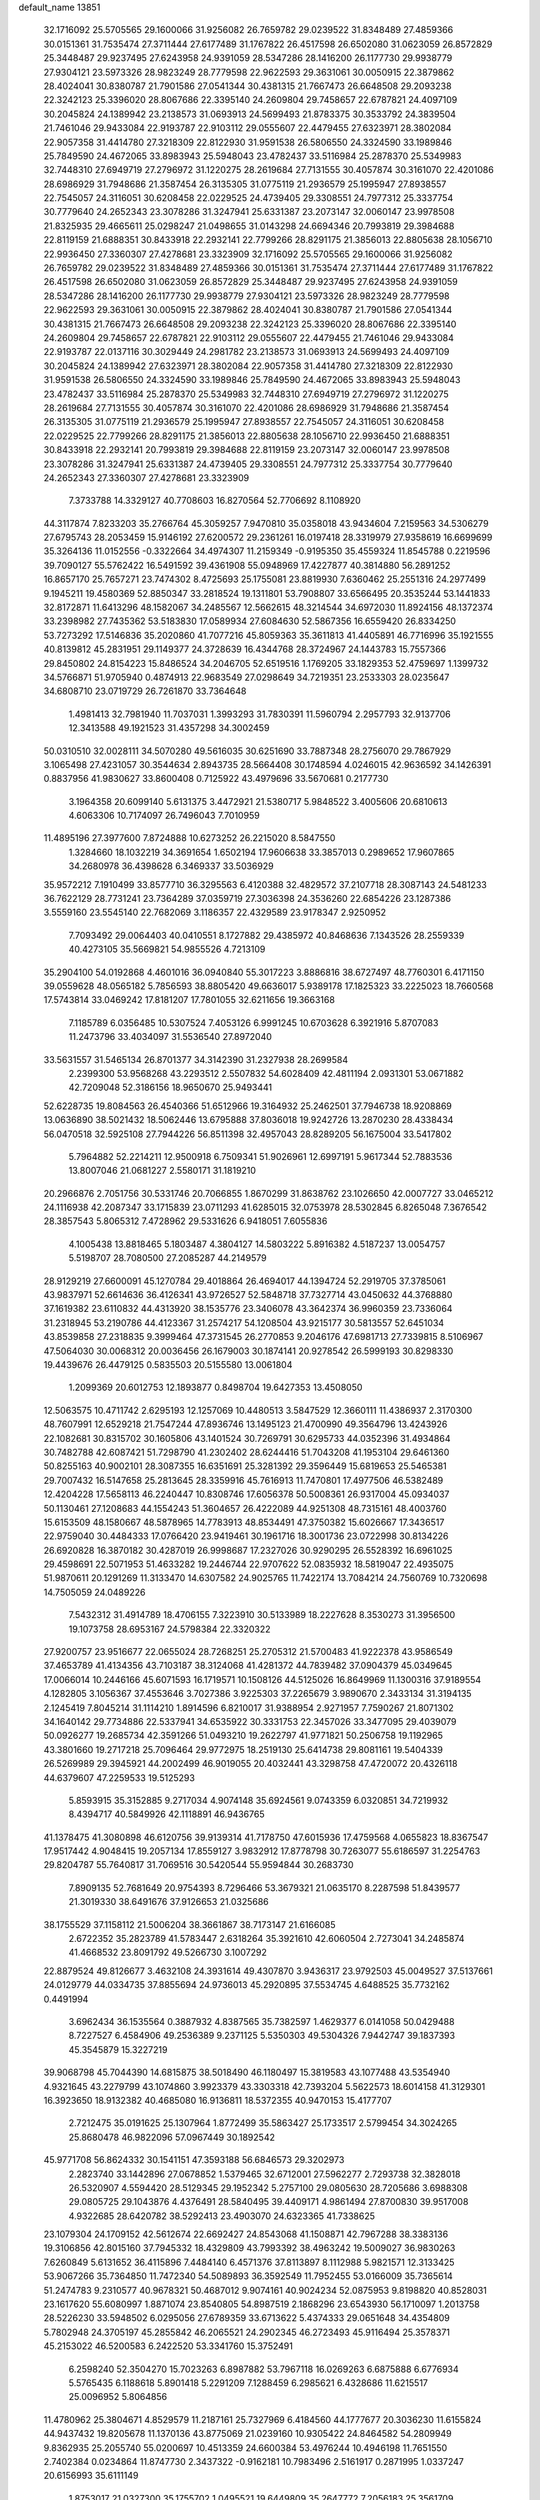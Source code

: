 default_name                                                                    
13851
  32.1716092  25.5705565  29.1600066  31.9256082  26.7659782  29.0239522
  31.8348489  27.4859366  30.0151361  31.7535474  27.3711444  27.6177489
  31.1767822  26.4517598  26.6502080  31.0623059  26.8572829  25.3448487
  29.9237495  27.6243958  24.9391059  28.5347286  28.1416200  26.1177730
  29.9938779  27.9304121  23.5973326  28.9823249  28.7779598  22.9622593
  29.3631061  30.0050915  22.3879862  28.4024041  30.8380787  21.7901586
  27.0541344  30.4381315  21.7667473  26.6648508  29.2093238  22.3242123
  25.3396020  28.8067686  22.3395140  24.2609804  29.7458657  22.6787821
  24.4097109  30.2045824  24.1389942  23.2138573  31.0693913  24.5699493
  21.8783375  30.3533792  24.3839504  21.7461046  29.9433084  22.9193787
  22.9103112  29.0555607  22.4479455  27.6323971  28.3802084  22.9057358
  31.4414780  27.3218309  22.8122930  31.9591538  26.5806550  24.3324590
  33.1989846  25.7849590  24.4672065  33.8983943  25.5948043  23.4782437
  33.5116984  25.2878370  25.5349983  32.7448310  27.6949719  27.2796972
  31.1220275  28.2619684  27.7131555  30.4057874  30.3161070  22.4201086
  28.6986929  31.7948686  21.3587454  26.3135305  31.0775119  21.2936579
  25.1995947  27.8938557  22.7545057  24.3116051  30.6208458  22.0229525
  24.4739405  29.3308551  24.7977312  25.3337754  30.7779640  24.2652343
  23.3078286  31.3247941  25.6331387  23.2073147  32.0060147  23.9978508
  21.8325935  29.4665611  25.0298247  21.0498655  31.0143298  24.6694346
  20.7993819  29.3984688  22.8119159  21.6888351  30.8433918  22.2932141
  22.7799266  28.8291175  21.3856013  22.8805638  28.1056710  22.9936450
  27.3360307  27.4278681  23.3323909  32.1716092  25.5705565  29.1600066
  31.9256082  26.7659782  29.0239522  31.8348489  27.4859366  30.0151361
  31.7535474  27.3711444  27.6177489  31.1767822  26.4517598  26.6502080
  31.0623059  26.8572829  25.3448487  29.9237495  27.6243958  24.9391059
  28.5347286  28.1416200  26.1177730  29.9938779  27.9304121  23.5973326
  28.9823249  28.7779598  22.9622593  29.3631061  30.0050915  22.3879862
  28.4024041  30.8380787  21.7901586  27.0541344  30.4381315  21.7667473
  26.6648508  29.2093238  22.3242123  25.3396020  28.8067686  22.3395140
  24.2609804  29.7458657  22.6787821  22.9103112  29.0555607  22.4479455
  21.7461046  29.9433084  22.9193787  22.0137116  30.3029449  24.2981782
  23.2138573  31.0693913  24.5699493  24.4097109  30.2045824  24.1389942
  27.6323971  28.3802084  22.9057358  31.4414780  27.3218309  22.8122930
  31.9591538  26.5806550  24.3324590  33.1989846  25.7849590  24.4672065
  33.8983943  25.5948043  23.4782437  33.5116984  25.2878370  25.5349983
  32.7448310  27.6949719  27.2796972  31.1220275  28.2619684  27.7131555
  30.4057874  30.3161070  22.4201086  28.6986929  31.7948686  21.3587454
  26.3135305  31.0775119  21.2936579  25.1995947  27.8938557  22.7545057
  24.3116051  30.6208458  22.0229525  22.7799266  28.8291175  21.3856013
  22.8805638  28.1056710  22.9936450  21.6888351  30.8433918  22.2932141
  20.7993819  29.3984688  22.8119159  23.2073147  32.0060147  23.9978508
  23.3078286  31.3247941  25.6331387  24.4739405  29.3308551  24.7977312
  25.3337754  30.7779640  24.2652343  27.3360307  27.4278681  23.3323909
   7.3733788  14.3329127  40.7708603  16.8270564  52.7706692   8.1108920
  44.3117874   7.8233203  35.2766764  45.3059257   7.9470810  35.0358018
  43.9434604   7.2159563  34.5306279  27.6795743  28.2053459  15.9146192
  27.6200572  29.2361261  16.0197418  28.3319979  27.9358619  16.6699699
  35.3264136  11.0152556  -0.3322664  34.4974307  11.2159349  -0.9195350
  35.4559324  11.8545788   0.2219596  39.7090127  55.5762422  16.5491592
  39.4361908  55.0948969  17.4227877  40.3814880  56.2891252  16.8657170
  25.7657271  23.7474302   8.4725693  25.1755081  23.8819930   7.6360462
  25.2551316  24.2977499   9.1945211  19.4580369  52.8850347  33.2818524
  19.1311801  53.7908807  33.6566495  20.3535244  53.1441833  32.8172871
  11.6413296  48.1582067  34.2485567  12.5662615  48.3214544  34.6972030
  11.8924156  48.1372374  33.2398982  27.7435362  53.5183830  17.0589934
  27.6084630  52.5867356  16.6559420  26.8334250  53.7273292  17.5146836
  35.2020860  41.7077216  45.8059363  35.3611813  41.4405891  46.7716996
  35.1921555  40.8139812  45.2831951  29.1149377  24.3728639  16.4344768
  28.3724967  24.1443783  15.7557366  29.8450802  24.8154223  15.8486524
  34.2046705  52.6519516   1.1769205  33.1829353  52.4759697   1.1399732
  34.5766871  51.9705940   0.4874913  22.9683549  27.0298649  34.7219351
  23.2533303  28.0235647  34.6808710  23.0719729  26.7261870  33.7364648
   1.4981413  32.7981940  11.7037031   1.3993293  31.7830391  11.5960794
   2.2957793  32.9137706  12.3413588  49.1921523  31.4357298  34.3002459
  50.0310510  32.0028111  34.5070280  49.5616035  30.6251690  33.7887348
  28.2756070  29.7867929   3.1065498  27.4231057  30.3544634   2.8943735
  28.5664408  30.1748594   4.0246015  42.9636592  34.1426391   0.8837956
  41.9830627  33.8600408   0.7125922  43.4979696  33.5670681   0.2177730
   3.1964358  20.6099140   5.6131375   3.4472921  21.5380717   5.9848522
   3.4005606  20.6810613   4.6063306  10.7174097  26.7496043   7.7010959
  11.4895196  27.3977600   7.8724888  10.6273252  26.2215020   8.5847550
   1.3284660  18.1032219  34.3691654   1.6502194  17.9606638  33.3857013
   0.2989652  17.9607865  34.2680978  36.4398628   6.3469337  33.5036929
  35.9572212   7.1910499  33.8577710  36.3295563   6.4120388  32.4829572
  37.2107718  28.3087143  24.5481233  36.7622129  28.7731241  23.7364289
  37.0359719  27.3036398  24.3536260  22.6854226  23.1287386   3.5559160
  23.5545140  22.7682069   3.1186357  22.4329589  23.9178347   2.9250952
   7.7093492  29.0064403  40.0410551   8.1727882  29.4385972  40.8468636
   7.1343526  28.2559339  40.4273105  35.5669821  54.9855526   4.7213109
  35.2904100  54.0192868   4.4601016  36.0940840  55.3017223   3.8886816
  38.6727497  48.7760301   6.4171150  39.0559628  48.0565182   5.7856593
  38.8805420  49.6636017   5.9389178  17.1825323  33.2225023  18.7660568
  17.5743814  33.0469242  17.8181207  17.7801055  32.6211656  19.3663168
   7.1185789   6.0356485  10.5307524   7.4053126   6.9991245  10.6703628
   6.3921916   5.8707083  11.2473796  33.4034097  31.5536540  27.8972040
  33.5631557  31.5465134  26.8701377  34.3142390  31.2327938  28.2699584
   2.2399300  53.9568268  43.2293512   2.5507832  54.6028409  42.4811194
   2.0931301  53.0671882  42.7209048  52.3186156  18.9650670  25.9493441
  52.6228735  19.8084563  26.4540366  51.6512966  19.3164932  25.2462501
  37.7946738  18.9208869  13.0636890  38.5021432  18.5062446  13.6795888
  37.8036018  19.9242726  13.2870230  28.4338434  56.0470518  32.5925108
  27.7944226  56.8511398  32.4957043  28.8289205  56.1675004  33.5417802
   5.7964882  52.2214211  12.9500918   6.7509341  51.9026961  12.6997191
   5.9617344  52.7883536  13.8007046  21.0681227   2.5580171  31.1819210
  20.2966876   2.7051756  30.5331746  20.7066855   1.8670299  31.8638762
  23.1026650  42.0007727  33.0465212  24.1116938  42.2087347  33.1715839
  23.0711293  41.6285015  32.0753978  28.5302845   6.8265048   7.3676542
  28.3857543   5.8065312   7.4728962  29.5331626   6.9418051   7.6055836
   4.1005438  13.8818465   5.1803487   4.3804127  14.5803222   5.8916382
   4.5187237  13.0054757   5.5198707  28.7080500  27.2085287  44.2149579
  28.9129219  27.6600091  45.1270784  29.4018864  26.4694017  44.1394724
  52.2919705  37.3785061  43.9837971  52.6614636  36.4126341  43.9726527
  52.5848718  37.7327714  43.0450632  44.3768880  37.1619382  23.6110832
  44.4313920  38.1535776  23.3406078  43.3642374  36.9960359  23.7336064
  31.2318945  53.2190786  44.4123367  31.2574217  54.1208504  43.9215177
  30.5813557  52.6451034  43.8539858  27.2318835   9.3999464  47.3731545
  26.2770853   9.2046176  47.6981713  27.7339815   8.5106967  47.5064030
  30.0068312  20.0036456  26.1679003  30.1874141  20.9278542  26.5999193
  30.8298330  19.4439676  26.4479125   0.5835503  20.5155580  13.0061804
   1.2099369  20.6012753  12.1893877   0.8498704  19.6427353  13.4508050
  12.5063575  10.4711742   2.6295193  12.1257069  10.4480513   3.5847529
  12.3660111  11.4386937   2.3170300  48.7607991  12.6529218  21.7547244
  47.8936746  13.1495123  21.4700990  49.3564796  13.4243926  22.1082681
  30.8315702  30.1605806  43.1401524  30.7269791  30.6295733  44.0352396
  31.4934864  30.7482788  42.6087421  51.7298790  41.2302402  28.6244416
  51.7043208  41.1953104  29.6461360  50.8255163  40.9002101  28.3087355
  16.6351691  25.3281392  29.3596449  15.6819653  25.5465381  29.7007432
  16.5147658  25.2813645  28.3359916  45.7616913  11.7470801  17.4977506
  46.5382489  12.4204228  17.5658113  46.2240447  10.8308746  17.6056378
  50.5008361  26.9317004  45.0934037  50.1130461  27.1208683  44.1554243
  51.3604657  26.4222089  44.9251308  48.7315161  48.4003760  15.6153509
  48.1580667  48.5878965  14.7783913  48.8534491  47.3750382  15.6026667
  17.3436517  22.9759040  30.4484333  17.0766420  23.9419461  30.1961716
  18.3001736  23.0722998  30.8134226  26.6920828  16.3870182  30.4287019
  26.9998687  17.2327026  30.9290295  26.5528392  16.6961025  29.4598691
  22.5071953  51.4633282  19.2446744  22.9707622  52.0835932  18.5819047
  22.4935075  51.9870611  20.1291269  11.3133470  14.6307582  24.9025765
  11.7422174  13.7084214  24.7560769  10.7320698  14.7505059  24.0489226
   7.5432312  31.4914789  18.4706155   7.3223910  30.5133989  18.2227628
   8.3530273  31.3956500  19.1073758  28.6953167  24.5798384  22.3320322
  27.9200757  23.9516677  22.0655024  28.7268251  25.2705312  21.5700483
  41.9222378  43.9586549  37.4653789  41.4134356  43.7103187  38.3124068
  41.4281372  44.7839482  37.0904379  45.0349645  17.0066014  10.2446166
  45.6071593  16.1719571  10.1508126  44.5125026  16.8649969  11.1300316
  37.9189554   4.1282805   3.1056367  37.4553646   3.7027386   3.9225303
  37.2265679   3.9890670   2.3433134  31.3194135   2.1245419   7.8045214
  31.1114210   1.8914596   6.8210017  31.9388954   2.9271957   7.7590267
  21.8071302  34.1640142  29.7734886  22.5337941  34.6535922  30.3331753
  22.3457026  33.3477095  29.4039079  50.0926277  19.2685734  42.3591266
  51.0493210  19.2622797  41.9771821  50.2506758  19.1192965  43.3801660
  19.2717218  25.7096464  29.9772975  18.2519130  25.6414738  29.8081161
  19.5404339  26.5269989  29.3945921  44.2002499  46.9019055  20.4032441
  43.3298758  47.4720072  20.4326118  44.6379607  47.2259533  19.5125293
   5.8593915  35.3152885   9.2717034   4.9074148  35.6924561   9.0743359
   6.0320851  34.7219932   8.4394717  40.5849926  42.1118891  46.9436765
  41.1378475  41.3080898  46.6120756  39.9139314  41.7178750  47.6015936
  17.4759568   4.0655823  18.8367547  17.9517442   4.9048415  19.2057134
  17.8559127   3.9832912  17.8778798  30.7263077  55.6186597  31.2254763
  29.8204787  55.7640817  31.7069516  30.5420544  55.9594844  30.2683730
   7.8909135  52.7681649  20.9754393   8.7296466  53.3679321  21.0635170
   8.2287598  51.8439577  21.3019330  38.6491676  37.9126653  21.0325686
  38.1755529  37.1158112  21.5006204  38.3661867  38.7173147  21.6166085
   2.6722352  35.2823789  41.5783447   2.6318264  35.3921610  42.6060504
   2.7273041  34.2485874  41.4668532  23.8091792  49.5266730   3.1007292
  22.8879524  49.8126677   3.4632108  24.3931614  49.4307870   3.9436317
  23.9792503  45.0049527  37.5137661  24.0129779  44.0334735  37.8855694
  24.9736013  45.2920895  37.5534745   4.6488525  35.7732162   0.4491994
   3.6962434  36.1535564   0.3887932   4.8387565  35.7382597   1.4629377
   6.0141058  50.0429488   8.7227527   6.4584906  49.2536389   9.2371125
   5.5350303  49.5304326   7.9442747  39.1837393  45.3545879  15.3227219
  39.9068798  45.7044390  14.6815875  38.5018490  46.1180497  15.3819583
  43.1077488  43.5354940   4.9321645  43.2279799  43.1074860   3.9923379
  43.3303318  42.7393204   5.5622573  18.6014158  41.3129301  16.3923650
  18.9132382  40.4685080  16.9136811  18.5372355  40.9470153  15.4177707
   2.7212475  35.0191625  25.1307964   1.8772499  35.5863427  25.1733517
   2.5799454  34.3024265  25.8680478  46.9822096  57.0967449  30.1892542
  45.9771708  56.8624332  30.1541151  47.3593188  56.6846573  29.3202973
   2.2823740  33.1442896  27.0678852   1.5379465  32.6712001  27.5962277
   2.7293738  32.3828018  26.5320907   4.5594420  28.5129345  29.1952342
   5.2757100  29.0805630  28.7205686   3.6988308  29.0805725  29.1043876
   4.4376491  28.5840495  39.4409171   4.9861494  27.8700830  39.9517008
   4.9322685  28.6420782  38.5292413  23.4903070  24.6323365  41.7338625
  23.1079304  24.1709152  42.5612674  22.6692427  24.8543068  41.1508871
  42.7967288  38.3383136  19.3106856  42.8015160  37.7945332  18.4329809
  43.7993392  38.4963242  19.5009027  36.9830263   7.6260849   5.6131652
  36.4115896   7.4484140   6.4571376  37.8113897   8.1112988   5.9821571
  12.3133425  53.9067266  35.7364850  11.7472340  54.5089893  36.3592549
  11.7952455  53.0166009  35.7365614  51.2474783   9.2310577  40.9678321
  50.4687012   9.9074161  40.9024234  52.0875953   9.8198820  40.8528031
  23.1617620  55.6080997   1.8871074  23.8540805  54.8987519   2.1868296
  23.6543930  56.1710097   1.2013758  28.5226230  33.5948502   6.0295056
  27.6789359  33.6713622   5.4374333  29.0651648  34.4354809   5.7802948
  24.3705197  45.2855842  46.2065521  24.2902345  46.2723493  45.9116494
  25.3578371  45.2153022  46.5200583   6.2422520  53.3341760  15.3752491
   6.2598240  52.3504270  15.7023263   6.8987882  53.7967118  16.0269263
   6.6875888   6.6776934   5.5765435   6.1188618   5.8901418   5.2291209
   7.1288459   6.2985621   6.4328686  11.6215517  25.0096952   5.8064856
  11.4780962  25.3804671   4.8529579  11.2187161  25.7327969   6.4184560
  44.1777677  20.3036230  11.6155824  44.9437432  19.8205678  11.1370136
  43.8775069  21.0239160  10.9305422  24.8464582  54.2809949   9.8362935
  25.2055740  55.0200697  10.4513359  24.6600384  53.4976244  10.4946198
  11.7651550   2.7402384   0.0234864  11.8747730   2.3437322  -0.9162181
  10.7983496   2.5161917   0.2871995   1.0337247  20.6156993  35.6111149
   1.8753017  21.0327300  35.1755702   1.0495521  19.6449809  35.2647772
   7.2056183  25.3561709  33.5183252   6.2447218  25.7118292  33.6396708
   7.5907516  25.9143099  32.7531616  40.6015604  45.9166661  36.1946581
  40.4031128  46.9216557  36.2522471  39.6811998  45.4712912  36.0932005
  16.1847140   9.6006051  31.4085003  16.9061673  10.1564177  31.8903167
  15.3657389  10.2391335  31.3822737  14.0831411  45.8103370   5.0961359
  13.2015011  46.1482031   4.6544340  13.8752634  44.8099534   5.2678164
  48.6574021  29.8533818  42.8342824  49.0910227  28.9248682  42.7260539
  49.2587392  30.3222235  43.5341993  19.5102231  48.1460396  33.5917880
  19.7068463  47.1321983  33.5907489  19.5136896  48.3842157  34.6005343
   1.3228082   3.3779983   4.9697243   1.9609833   2.9493021   5.6523285
   1.6499156   3.0560250   4.0564399  46.3788863  55.6707512   3.0709111
  46.4421442  56.5215565   2.5207279  45.3496363  55.5175525   3.1715134
  46.0472763  39.7084988  25.1649498  46.5347238  40.6218995  25.1630998
  45.4618850  39.7463727  24.3133191  25.1847655  25.1465149  19.9601282
  24.4579972  24.6018548  19.4636990  26.0496354  24.8946328  19.4488499
  34.0362919   3.8516978  47.3567052  33.0757343   3.8406309  46.9434598
  34.5779307   3.3445415  46.6223899  35.6002076  51.4216066   9.0908127
  34.7061519  51.8161703   8.7574773  35.7880613  50.6573497   8.4087294
  45.8271572   4.5594696  26.0271439  45.4335329   3.6634652  25.6812437
  46.5975815   4.7510660  25.3660629   2.0317265  51.6915232  41.7407152
   2.0920080  51.8471734  40.7159265   1.3919064  50.8864554  41.8081656
  14.2246746   9.8556826  14.6868766  13.1944662   9.8065540  14.6326222
  14.4930438   8.9280517  15.0575682  38.9123434  15.8047110  41.0513136
  39.4975430  14.9593648  41.1853136  39.0987550  16.0642476  40.0673557
  16.8238756  40.5464040   2.8975431  17.3259984  40.1165637   2.0965471
  17.2413014  41.4944683   2.9426045  20.0214880   5.4719305   9.7446268
  19.7847705   4.4671433   9.8083189  19.8467697   5.8089002  10.7095547
  17.1770737  32.5440708  26.8530066  17.5317416  32.1568796  25.9533792
  16.5468139  31.7753399  27.1721770  15.8475489  50.1412851  27.5582752
  15.0306374  50.5620218  28.0431784  16.4872796  50.9526990  27.4659047
  18.8629824  29.0338735   9.9890533  19.6333704  29.1570564  10.6670597
  18.1426045  28.5296179  10.5118101  44.2097724  26.3376532   5.5748642
  44.4039800  25.6200652   6.2833645  43.2836032  26.7052233   5.8151224
   4.8206848  27.6192795  23.7177971   5.3356113  28.1142697  24.4710868
   5.5116137  27.5931936  22.9483128  39.4452682  57.7074084  43.1764599
  40.0651968  57.3714684  43.9371283  40.0776086  57.7586382  42.3601083
  20.7202041  16.5874382  12.4437529  21.3152931  16.9454043  11.6684353
  20.9227756  15.5702246  12.4238171  22.6914097  16.7970438  39.1910886
  21.7270868  17.1549051  39.1046819  22.9513910  17.0283586  40.1609410
   5.3987130  41.5783748   1.3763967   5.7658564  40.9312093   2.0865451
   5.1943479  42.4391972   1.9005619  22.2681113   3.8218925  19.5732730
  21.4517791   4.0054222  18.9981677  22.1972971   4.4854637  20.3611327
   1.9488613  23.1164501  24.8164209   2.1833782  24.0389434  24.4392081
   0.9461910  23.1700109  25.0368343  23.4309181   3.3312990   8.4205562
  22.9564626   3.2028835   9.3344660  24.2204394   2.6785466   8.4754568
  46.9542857  10.9874161  10.9395164  47.3279160  10.0190296  10.9357655
  47.1764696  11.3066989  11.8997777  15.5055441  41.9996384  26.1065487
  15.0381192  42.2700056  26.9874997  16.0417550  41.1661337  26.3389281
  17.0531000  34.7385907  37.5847615  17.1071394  35.7174075  37.3182409
  16.4923329  34.2799714  36.8658636  14.9808285  12.7841426  39.7244897
  15.1089035  12.6790834  40.7503197  15.9286138  13.0809251  39.4151064
  50.0671527  53.0757204  11.2926265  50.0356617  54.0569079  10.9887396
  50.2904416  52.5560466  10.4263834   4.9076688  20.8371984  23.3261960
   5.4085887  20.6157282  24.2140731   5.2706653  21.7821644  23.1020992
  50.7401054  41.0715928  17.7792707  50.4411518  41.9741920  17.3794674
  51.7485249  41.0610495  17.6822404  46.1706393  51.5631358   3.0328743
  46.8259034  52.3193480   2.8016579  46.7715441  50.7495591   3.2074689
  11.1272916  31.7385709   2.8956903  10.5859875  31.1731011   3.5653076
  12.0649835  31.7842429   3.3092452  18.5338432  44.1549021  13.3978229
  17.8234571  43.4114810  13.5296841  17.9591121  45.0136565  13.3606393
  27.4261628   4.1685876  30.0162363  27.7611832   3.4915571  29.3101864
  27.3468826   3.5807444  30.8709064   4.1699336  53.4203732  11.1574452
   4.3028742  52.9899717  10.2415080   4.7738057  52.8852472  11.7950315
   1.5197882  36.8790384   2.9098708   1.7993228  36.9270226   1.9194327
   1.4942820  35.8580037   3.0974814  23.1298956  10.5444656   1.6074751
  22.4127749  10.0164177   2.1335140  22.5785001  11.2733155   1.1198175
  36.8526261  -0.4808109  36.9741002  37.2500859   0.3939644  37.3534194
  36.2193542  -0.1745445  36.2350587  48.5819138  55.9819159  20.3892051
  48.7448207  56.4565756  19.4855224  48.3218650  55.0226077  20.1140452
  47.3178006  22.9364278  44.3544963  46.9902125  23.7598773  43.8199179
  47.6846579  22.3103227  43.6181994  45.8600929  28.3412447  17.0087233
  45.4368008  29.2695523  17.1517306  45.4748480  27.7771121  17.7842869
  33.7399343  26.9620979  48.3261264  32.7532739  26.8591996  48.0253122
  34.2683807  26.6194250  47.5067273  46.6346355  30.1094039  10.5567679
  46.0735528  29.5670224  11.2419023  46.3575897  31.0743393  10.7095566
  33.4592133  32.3129386  37.1597574  34.3122772  32.8025539  37.4716531
  33.5626058  32.2153987  36.1565219  51.5145558  29.6775029   0.5989648
  51.0189411  30.5132918   0.8970429  51.1621989  28.9343117   1.2317538
  28.3975483  47.4440414  30.0272634  29.0688217  48.1365527  30.4135973
  27.9068027  47.9820337  29.2952080  10.0514921  58.2273946  17.6364261
   9.2776913  57.6061364  17.3366509   9.7514132  58.5463650  18.5687174
  42.1336528  11.7398271  29.0495506  42.6357339  10.8886437  28.7620799
  41.2483240  11.3867392  29.4398069  24.0551990  16.6360645   8.3116057
  23.2100181  16.9402108   7.7925334  24.8236864  16.9997014   7.7272196
  37.9693737   9.9874610   8.1962130  38.0952636  10.9692806   7.9739246
  38.5569753   9.4777096   7.5266432  36.1972815  49.4984713   7.3634362
  35.6885668  49.1962830   6.5208610  37.1663101  49.1954276   7.1786713
  17.1896988  39.9520452  39.5707100  17.2452335  39.1056930  38.9813353
  17.9667198  40.5343190  39.2168539  38.6420395  40.1175384  33.4027853
  38.1232847  39.2966628  33.0468588  38.2261163  40.2587323  34.3429027
  24.0196032  15.0080504  22.2321485  23.8669039  16.0298210  22.2360703
  24.6669724  14.8594990  23.0245331  49.2884851  25.8110846  20.1312965
  48.3135370  25.5336858  19.9122325  49.7388362  25.8357412  19.2017966
  19.6911739   2.2892786  21.3617102  19.6314092   3.3066809  21.5349444
  20.1745114   1.9326503  22.1999637  39.1245560  43.7577106   6.6582930
  39.7190343  43.9331106   5.8295902  39.1508536  42.7281880   6.7553506
  44.5499354  42.7967689  26.9945481  45.4201211  43.3417621  26.8587557
  44.0100662  43.0122001  26.1345754   9.1163079  22.6694767  29.0877283
   9.2241339  23.3855760  29.8343348   8.1227991  22.3838958  29.2109998
  12.7807459  35.5534169  41.6406675  12.6553127  34.6113312  41.2288861
  13.1457474  35.3425451  42.5878916  31.5241590  54.3004592  14.8535703
  31.7572355  54.5458732  15.8278042  30.9710439  53.4349483  14.9419953
  28.3100396  19.8340663  39.9423364  27.7375013  19.0103336  40.1853788
  29.2183697  19.6513094  40.3949968  10.0054311  24.3638322  20.6221552
  10.1555190  24.4751493  19.5938826  10.9284924  24.0134625  20.9385375
   2.6385537  32.6634489  41.2366045   1.9814506  32.6282221  40.4422358
   3.4197749  32.0568943  40.9379397   1.8064284  31.0990778  43.3168861
   2.0454470  31.8339378  42.6289783   2.6929817  30.5860735  43.4273798
  50.0372879  48.6344562   1.2211872  49.2458939  48.2159123   1.7074346
  50.5080543  49.2205819   1.9126284  21.0787521  13.8930213  12.5730530
  20.2310947  13.4705546  12.9824832  21.8254091  13.6378570  13.2337320
  47.5520912  38.2715062  12.8480886  48.1648287  39.0953524  12.6352846
  46.6100471  38.6597938  12.6459288  15.6846605  14.5420942  32.9200977
  15.1627225  14.9746559  32.1435072  16.6064354  14.3334124  32.4964166
  18.7474720  25.0093954   3.8163677  19.2821117  24.2839035   4.3235228
  18.9051321  24.7741230   2.8233213  32.8295491  23.2424942  14.2662499
  32.8031907  23.4328908  13.2497302  32.2830570  22.3699958  14.3519741
  20.5790550  31.5848169  39.8979370  20.3278831  30.5920724  40.0240422
  21.5621566  31.5385064  39.5720286  23.2324550  20.2030321  25.2941947
  24.1536099  20.4873652  25.6512320  23.0855669  19.2667785  25.6941139
  16.1851634   9.8612839  12.8176420  15.6547082   9.6166879  11.9596796
  15.4546742   9.8657209  13.5492357   6.7077216  13.8834056  11.4627345
   5.7069755  13.7103733  11.5999194   7.1720353  13.0856417  11.9176709
  46.4733751  15.1893407  13.3194090  47.0146020  14.5753594  13.9770906
  45.5073866  14.8479256  13.4619021  49.2949865  35.5834477  39.8526027
  48.3799213  35.8272013  39.4602971  49.7436825  34.9943627  39.1429572
  45.5037674  57.1451937  17.7075139  44.6805087  56.5463791  17.8358755
  45.2122449  58.0656447  18.0514959  20.5820447   1.6458354  12.3536867
  20.9061375   2.1663681  13.1915086  20.0781848   0.8428336  12.7679489
  25.3946304  19.7723557  35.8021817  25.8956331  19.0693078  35.2366405
  25.8131081  20.6681950  35.4927626  11.1687679  28.4227805   2.5724760
  10.7409875  29.0536027   3.2657949  12.1305596  28.7991779   2.4734662
  11.3721533  35.6567154  17.9235282  10.3441147  35.6182699  18.0187521
  11.6314856  34.6714375  17.7456624   4.1056395  15.3940568  13.7555237
   3.5887074  14.9382672  14.5307073   4.0699295  14.6844121  13.0032683
  41.8730929  39.8824889  26.4318474  42.8670130  39.8513030  26.6957152
  41.5016625  40.6673689  26.9993303   3.0292351   9.3502212   9.8614647
   3.1472057   9.9003633  10.7317559   3.2384276  10.0706105   9.1295555
  25.6144636  45.1382997  33.3926478  26.2670388  45.4908942  34.1156851
  25.8447226  45.7107900  32.5635120  53.4691434   6.0599476   7.6839751
  53.4470609   6.4930044   6.7433241  54.4431172   5.7113482   7.7525444
   8.0970729  54.6919559  37.1585151   7.6309000  54.4980434  36.2628517
   7.4819550  54.3003908  37.8693200  36.0779015   9.5883112  36.7336963
  36.6901267  10.3376170  36.3666827  35.7230047   9.1284073  35.8809682
  23.4816879  12.1864391  35.8266681  23.0163426  12.0410443  34.9191280
  22.8092414  12.7690302  36.3557595   1.6793151  13.0678800  19.7985844
   2.4486494  13.3648293  19.1662765   1.9876880  13.4893071  20.7080076
   9.4256476  49.0834076   8.8981019   8.6138802  48.6655332   9.3881681
   9.4116001  48.5852510   7.9828234  32.8463504  29.5955342  18.7798563
  31.8659566  29.8493516  18.9840445  33.1481481  30.3366107  18.1221842
  10.7879772  32.8753786  12.4021661  11.2007008  32.8175368  13.3462756
  11.5523366  32.5663904  11.7825430  47.3433901  35.5584157  43.7738799
  46.9375570  36.2184567  43.0883649  47.9854107  34.9859999  43.1946308
  34.0172598  18.5903136  28.6488146  34.1221028  19.6041746  28.5461712
  34.9010684  18.1986591  28.2995303  36.5513988  15.3649794   3.5939936
  36.7295361  16.3232943   3.2380470  37.4921423  14.9308648   3.5487278
  41.4533192  16.5635992  24.1132411  40.7019775  16.4689897  23.4296824
  42.1101711  15.8114572  23.9063718  35.8989160  30.6976034  28.7286135
  36.8479009  31.0898257  28.8564084  36.0650214  29.9043457  28.0794409
  17.3092796  25.5711697  42.0479934  16.6876425  25.1943763  42.8010694
  17.0315401  26.5721022  42.0232200  13.3686224  20.3609863  45.7894961
  14.3331748  20.7412709  45.6798715  13.4543695  19.4441297  45.2987167
  42.9873527   4.4824120  28.6302720  42.0615653   4.3451226  28.1819391
  43.4223440   5.1992488  28.0180291   4.1791026  53.5951448   6.1096551
   3.4792954  53.0141979   5.6330668   4.9154035  53.7413252   5.4055697
  35.4181806  48.7565927   4.8350390  35.9411088  49.5415217   4.4151789
  35.9858199  47.9299966   4.5820679  11.2724165  28.0028485  16.8211565
  10.6318067  28.2403931  17.5907392  11.3239679  28.8703184  16.2633391
  21.7004735   7.1857106  17.5642359  22.1704833   7.7693783  16.8774366
  20.7236775   7.5375463  17.5743346  40.5156791   9.6944689  20.6349147
  41.1501843   9.2960491  21.3540464  41.0579959  10.5020759  20.2772811
  37.1956635  55.3695237   6.8649210  36.5416846  55.1366382   6.1011934
  37.2145826  54.4944266   7.4294940  32.0802346   0.9047138  16.8604069
  32.0054313   1.8987308  16.5980411  32.7131824   0.9073371  17.6721942
   7.8461237  13.0825126   2.6891218   8.3814265  13.9532967   2.5505785
   6.8645151  13.4156486   2.7327966  24.2826752  46.5980287  18.0639115
  24.8447505  46.3308504  18.9074631  24.0637778  47.5913123  18.2646196
  13.8889819  25.0339853  22.7682266  13.3500844  24.3823119  22.1675954
  13.3851193  25.9301962  22.6412954  13.6736517  41.2054437  36.2804644
  14.5114509  40.6378823  36.4209912  13.9716248  42.1741957  36.4428448
  20.9629466   9.7102895  21.6582953  21.4488045   9.0479947  21.0357840
  20.8593108  10.5605479  21.0840699  48.2113293   3.2292456   9.9090074
  48.6261971   2.9680939   9.0230198  48.9383475   3.7905437  10.3872404
  19.0541083  16.9215864   4.3726099  18.5793362  17.7196858   4.8149878
  18.8156592  16.1167846   4.9675781  41.3339028  54.3113003  37.7585550
  42.0784973  53.7707376  37.3017099  41.5500131  55.2917796  37.5196217
  28.9504730  28.4511187  38.2317996  29.1963331  27.4568546  38.3446781
  29.7854961  28.8613472  37.7881053  46.2032376  17.8456900  40.8492277
  46.0420718  18.8434262  40.9296890  45.5436572  17.4202677  41.5286138
  32.8287903  32.9628571   5.8629373  32.9560134  33.5997259   5.0545377
  33.7995690  32.7243331   6.1241287   6.1091674  16.3019403  41.0841997
   5.7804995  16.8030517  41.9165594   6.0914471  17.0038374  40.3352344
  15.7674308  30.3588315  27.4953245  16.2730062  29.6329467  26.9733841
  15.6299959  29.9489468  28.4325429  21.5607840  48.6689622  45.8530513
  22.5491911  48.3958356  45.8910516  21.0406416  47.7994968  45.9964843
  33.2565169  52.5285467   8.2018323  33.2023752  52.3901175   7.1751520
  33.2693191  53.5586948   8.2970141  37.2259254  15.1327345  16.0577041
  36.4947585  15.8692322  16.0384996  36.9924502  14.5685038  15.2164563
  24.2628700  13.5362462  26.5741610  24.6799049  13.2874569  27.4860960
  23.5206820  14.2127313  26.8340925  34.0052858  21.6442341  47.0927943
  34.8760212  21.3513300  47.5521191  34.3025004  22.3777199  46.4353466
   7.1806005  47.9053836   9.8960859   6.9184054  47.6513805  10.8589323
   7.0645862  47.0233173   9.3691071  35.9081518   1.9147261  16.0710810
  35.1531056   1.3899605  15.5939508  36.7491042   1.6650099  15.5242181
  49.0862673  13.6420530  32.8686736  50.0619196  13.3581765  32.6540654
  48.9164843  13.1763533  33.7791079  27.9597667  13.1492749  29.3370612
  28.4178598  13.7277546  30.0582851  28.0837613  13.7159796  28.4751937
  51.7161747  17.2054692  27.9716639  52.2915472  16.3931312  27.7633922
  51.8691119  17.8508454  27.1848700  -0.7278455  32.3081448  37.0197351
  -1.1648142  32.5295528  36.1113723  -0.1273165  31.4949190  36.8040500
   6.5088836  23.7531803   3.6210031   7.4442105  24.0869682   3.3289916
   5.8907684  24.5468465   3.3734540  32.6163551  10.7153888  14.1524751
  32.2185496  11.4796818  14.6977270  32.8561351  11.1397202  13.2378331
  41.7483566  36.5912061  23.8123849  41.5725041  35.5730108  23.8829851
  41.4836895  36.8081116  22.8364470  43.4288120  46.5344342  47.1871561
  43.6397065  45.9452038  46.3675346  43.7495603  47.4701828  46.9114648
  45.2015337   8.7246888  26.6412354  46.1448126   8.3810617  26.4046734
  45.1323115   9.6167777  26.1234674  16.1421555  36.9629473  32.9682364
  16.2554979  37.8641418  33.4570585  15.5025056  36.4306278  33.5720249
  31.0403470  47.6969704  43.6449404  31.5297544  46.7926030  43.5858264
  31.4617784  48.1471984  44.4765474  19.7589651  54.6222013  25.4168368
  19.0000370  55.2898559  25.2314115  19.6315797  54.3921004  26.4188025
  14.9257779  55.7293838  47.8994244  14.0387550  55.9772539  47.4519519
  15.6039112  55.6627015  47.1368377  45.2461155   2.1062825  36.7653723
  45.8871401   1.5121654  37.3047057  45.7166106   3.0228375  36.7257778
  33.7390416  53.7196657  27.2624850  33.9680628  53.7875863  28.2689801
  33.0952756  54.5131256  27.1102769  11.6974657  43.0905137  42.1454783
  11.1984922  42.3463580  41.6699370  11.5210997  43.9334229  41.5784170
  36.4168298  53.6149368  26.7008615  35.3958567  53.7387208  26.7731675
  36.7956049  54.5291379  26.9970904   8.7724806  49.8582838  32.2926185
   8.8099854  49.2369339  33.1239704   7.7824325  50.1782409  32.3042086
   6.5844992   2.0374306  23.4860817   6.9815431   1.0919990  23.5722818
   6.7769979   2.4676287  24.4029797  27.9302725  56.3849618  39.4845152
  28.9141459  56.6073314  39.6596250  27.5740240  55.9996870  40.3589641
   4.9245859  31.4014448  45.7005349   5.6158864  32.1395161  45.5348584
   4.6736386  31.0506269  44.7777810  26.1478026   7.6738822   8.2672084
  27.1058455   7.4063027   7.9857880  26.2578029   8.6269036   8.6372254
   9.3039530  44.5948206  31.6446005   9.7072822  44.5077925  32.5880910
   9.8410877  43.9052597  31.0906935  42.9597074  57.4620865   5.2221445
  41.9310547  57.3801891   5.3373404  43.1269792  58.4700979   5.2267657
   6.1396695  13.2266226  45.0613972   5.5090319  12.9560798  44.2819499
   5.5721615  13.8217451  45.6539854  38.9895136  36.4547062  11.8117112
  39.7155624  37.1199200  11.4980311  38.1462766  36.7696291  11.3000948
  15.1213004   8.8079224  35.3390202  14.7130811   8.0496974  35.9112173
  15.1115070   8.4211883  34.3849989  24.6882925   2.6313287  32.5038850
  25.7010016   2.6835563  32.3290999  24.2769936   2.4819423  31.5752485
  31.5104399  46.9853711  37.9762037  31.0649302  47.5902089  38.6811646
  31.4063681  46.0330882  38.3664855   3.4007209  17.9390832  13.2664222
   2.7632631  18.1260791  14.0587439   3.6634972  16.9429814  13.4177182
   9.2211861  44.7561044   9.8150956   8.4275349  45.0779807   9.2348570
   8.8714904  44.9033370  10.7801515   2.3646752  41.0167685  36.8821198
   1.5549373  40.7062347  37.4158697   2.8552033  40.1299953  36.6443390
  46.9461303  31.1301120   3.3720270  47.2992110  32.0159974   2.9811701
  47.3213061  31.1125712   4.3307491  25.8158033  15.3572083  12.4023737
  26.7394749  15.6930742  12.0817457  26.0444613  14.5144086  12.9494805
  33.2569054  53.1683042  33.8210484  32.6688569  52.3238582  33.7079185
  34.1777548  52.8593615  33.4624374  28.8146116   7.1441223  47.5888875
  29.2046122   7.0603185  46.6427178  29.6519110   7.3507762  48.1743102
  47.1488398  31.6380951  17.6507903  46.1856263  31.2885537  17.5040114
  47.4030133  31.1984831  18.5617091  21.5069123   8.8370506  37.6120918
  21.4184546   9.3284127  38.5115320  22.4027088   9.1874918  37.2286852
  18.3140229  44.9818570  21.7554374  18.7682331  45.8843352  21.9383609
  18.5732514  44.3859825  22.5512605  21.8723553  12.4341789  18.0353654
  21.4277106  13.2947135  17.6664690  21.4090726  11.6799475  17.5058167
  31.9252114   5.3809389  30.5789425  30.9722193   5.7810986  30.6704251
  31.7264168   4.4227591  30.2310129  17.5768761  51.0566024  15.1629939
  17.7239719  51.3292687  16.1468631  16.5426946  51.0564240  15.0665208
  17.4761283  30.0668594  31.2207142  17.5331761  30.8605748  30.5550492
  16.6801190  29.5225355  30.8547953   6.2629454  29.0180380  25.5382629
   6.2593522  29.5862827  26.4020708   7.1795788  29.2266425  25.1140145
   8.0119587  56.5332904  17.1005015   7.9796025  55.5118126  17.2957091
   7.2015673  56.8854422  17.6398464  49.6448337   7.7176360   0.6391136
  50.4020203   7.2649243   1.1809058  49.9514682   7.6610498  -0.3272711
   1.8568521   9.4775268   5.8289729   2.4578640   8.9412272   6.4698055
   2.4940772   9.7872366   5.0814502   8.4984752  16.6078607  13.3295236
   9.3201409  17.1457636  13.6884337   8.1255815  17.2434195  12.6036179
  35.0253687  26.2380989  27.4429595  35.0595142  25.4941054  28.1324372
  34.4766695  25.8458783  26.6575191  49.3077001  11.0660167  40.4883575
  48.5291490  10.7633966  39.8830570  48.8721010  11.6996511  41.1674595
  17.1004591  55.4247804  46.0885034  16.8551347  54.9320264  45.2105846
  17.6885831  56.1960958  45.7882238  12.4773737  53.4519939  45.9699425
  11.9181536  53.2116800  46.8086923  13.1731628  52.6863718  45.9302762
  53.0666483  50.2945044  26.1630321  52.7822969  51.2237377  26.5082979
  52.3642363  49.6608472  26.5815273  45.0750194  10.6548105   3.1111181
  44.8388866  10.5846568   4.1205259  44.1747414  10.9364576   2.6831270
  24.6091432  11.3789355  22.2400927  25.4333083  11.0827577  22.7830372
  24.8964218  11.2339883  21.2613114  45.2981254  53.7993821  23.1932131
  45.8834681  54.6441268  23.0022854  45.4875728  53.2142054  22.3585222
   6.2826021  32.0237286  10.4634248   5.9837386  32.8977256  10.9361884
   7.1495633  31.7797406  10.9838394  15.9338042  21.1603532  45.5117435
  15.9894697  22.1275272  45.8718949  16.5060194  21.1919119  44.6511377
   9.2096183  24.9975072  25.1441209   8.2071795  24.7482311  25.1014240
   9.3043558  25.4525043  26.0674882  51.9980674  25.4188101   3.6833770
  51.1590924  25.3512867   3.1082513  52.7747395  25.3800403   2.9976912
  11.8924071  35.2923923  22.1761854  11.5794036  35.3880740  23.1512819
  12.3073496  34.3504419  22.1380354  28.1612324  37.3883101  37.2054793
  29.0432152  37.4838210  37.7234326  27.6047264  36.7207805  37.7530013
  48.5173952  21.1517034   6.3414691  49.0562593  22.0221450   6.5290929
  48.8722572  20.8662019   5.4112499  33.0237213  32.5315235  31.3473099
  33.5239750  33.2509272  31.8839191  32.2642344  32.2176976  31.9524067
  52.6747890   4.3477244   9.6814666  52.8462728   3.4421042   9.2615374
  52.8296307   5.0298023   8.9216667  12.2743436  18.2477004  39.4303059
  11.8994674  19.1403235  39.0627795  11.8718669  17.5467554  38.7818460
  34.4329373  15.1861123  12.7688447  34.8822966  16.1080113  12.6223490
  35.1755414  14.6293363  13.2223507  30.5930456   1.4064667  41.4293000
  31.3777350   1.6350778  40.7947308  30.8787457   1.7672613  42.3329510
   0.4648562  10.9144371  35.6564462  -0.5289260  11.1851159  35.5687927
   0.8880718  11.3349273  34.7992153  29.0599718   2.5215570   9.2051144
  29.9421903   2.3338893   8.6945296  28.5930572   3.2228014   8.5968832
   0.3588761  15.1930255  28.2392146   0.3045295  15.5532570  29.2013474
   0.9571508  15.8749304  27.7471682  31.1413461  40.3351026  28.3664919
  31.7001323  39.4779155  28.2256012  30.9464802  40.6667541  27.4143237
  41.1142385  46.0536284   0.4956468  41.0499363  46.7705924   1.2296730
  41.9478495  46.3266020  -0.0483397  19.9241692  28.9438865  40.3999389
  19.5026444  28.0510548  40.0630549  20.1569461  28.7014155  41.3862468
  18.3978197  49.6442833  10.3316989  19.1626897  49.7800909  11.0174519
  18.0837213  50.6049649  10.1308690  13.5916661  45.5118713  15.6222815
  14.5350655  45.0773836  15.6537047  13.0021966  44.7850518  16.0726521
  49.9364132  27.3144575   9.0771872  49.7478614  28.1836396   9.5953840
  50.6343098  27.5955006   8.3717733  21.0258263   5.3219847  43.7742904
  21.6017064   4.7063651  44.3787180  20.1253675   4.8137535  43.7216030
  49.8046307   3.6115065  35.4719032  49.4293225   2.7269770  35.1197225
  49.4415919   3.6885876  36.4289412  31.5325647  30.7426174   4.9101985
  30.5428930  30.8028851   5.2023301  31.9699352  31.5499615   5.3892675
   6.4865483  17.9863935  34.1519820   6.8301105  18.8154034  33.6441753
   5.5270431  18.2502644  34.4286902  27.6837414   8.0194623   5.1071385
  27.9899300   7.5892604   5.9978415  27.4774805   8.9975659   5.3759467
   5.5595817  50.8666983  29.8617088   4.7098717  50.3875079  29.5155407
   5.3241743  51.8664651  29.7966472  23.0099312  12.9353251  14.2068077
  22.6329277  11.9873231  14.3763679  23.6765701  12.7903380  13.4319415
   1.6382991  11.1438645  29.2174479   2.0698356  10.8577117  30.1042713
   1.2448842  10.2856025  28.8239732  35.0783382   8.1955087   3.7119918
  35.8876796   7.9685204   4.3203466  34.5324580   8.8488036   4.3122771
  36.3156279  21.7028642  27.0825051  36.2356228  20.8365466  26.5246324
  36.8894105  21.4212207  27.8939461  12.2090426  39.8409179  45.6034338
  11.9308462  40.8119906  45.3473582  11.6479941  39.2561210  44.9909677
  29.8299071  54.3426010  36.6132136  30.6884538  53.9492198  37.0255389
  29.0838736  53.7262524  36.9672612  42.6870711  15.8280357  18.0462808
  43.6050226  16.2992921  18.0132503  42.7350513  15.1137493  17.3202279
  36.6161851   9.3215676   1.5573756  35.9404466   8.9619320   2.2291705
  36.0656985   9.8008925   0.8406483  28.6820629  21.3548698  14.6051328
  29.6857918  21.2436926  14.3758484  28.5953088  20.8813785  15.5205989
   6.1109806  40.2142596  25.7623570   6.6165963  40.7108179  26.5134499
   6.5053591  39.2652879  25.7781446   4.8766966  43.3661974  22.8915719
   3.8689293  43.2135344  23.0820188   5.1965857  43.7777139  23.8074547
  16.1003004  15.3495043  45.8073449  16.7913025  15.7564850  46.4566903
  16.2391520  14.3318527  45.9072138  49.6442663  29.0346797  38.9051696
  50.2667222  28.4487006  39.4843825  49.8718388  28.7195962  37.9367403
  13.6558968   3.4405901  44.4026753  13.3544647   4.4051708  44.6000647
  12.9502361   2.8583183  44.8854092   8.4656059   8.5323093  41.1274411
   8.6885102   9.3589692  41.6995898   9.1623921   8.5465189  40.3720143
  35.9283614  44.3811224  40.7878129  36.3916944  43.4752417  40.6382947
  36.6633839  45.0742954  40.5958568   7.6167470  49.7940392  28.4722397
   8.4954589  50.0194266  28.9604517   6.8868526  50.2296261  29.0568977
  13.6695689  55.1167673   3.2439244  13.0503772  55.3915144   2.4851100
  14.5545678  54.8600155   2.7705039   6.4646708  31.1770900   7.8719561
   6.0829864  30.2316293   8.0786095   6.4442887  31.6187221   8.8174245
  37.7950098   9.0063022  30.6850992  37.1583549   9.7085242  30.2633137
  37.1941447   8.1652171  30.7559311  13.1502039  31.0481585  46.3907602
  12.2016050  31.4609846  46.3635175  13.0199676  30.1192765  45.9608651
  14.0171310  25.4824424  30.1070555  13.3325038  25.6482635  29.3450735
  13.7659228  24.5347927  30.4379328   6.2047829  33.7825416   7.0473048
   6.3752202  32.7972733   7.2679541   7.1340518  34.1542661   6.7875271
  26.1994852  12.3181033  35.6448073  25.1787559  12.3674651  35.8085123
  26.2735336  12.4433581  34.6190030  10.3048225  48.1478748  26.9889657
   9.7542033  47.4322953  26.5053148  10.2058705  48.9918677  26.4173796
  37.4517413  26.3580760  34.2554927  36.4201881  26.2983137  34.1810800
  37.6917007  26.9024559  33.3907057   9.4137710  28.4353616  18.8889954
   9.3026456  27.8031430  19.6904728   8.4635715  28.5498200  18.5141510
  31.9145103  23.7758544   2.5770010  31.9061655  23.5393598   3.5742080
  31.8951280  22.8718609   2.0896302  22.7258023  22.8689276  31.2373077
  22.9678170  22.1276800  30.5572694  23.4875362  22.8193851  31.9307922
  18.7509441  18.9136512  26.3130670  18.5715022  18.1637445  27.0022579
  19.3853194  18.4680643  25.6326766  40.2421984  41.5585052  21.1026004
  40.8487536  41.3061586  20.3037383  39.2902987  41.4199596  20.7306631
  44.8014946  26.9614526  19.1189263  43.7675668  26.9586116  19.0472171
  44.9704334  27.8266351  19.6861453  24.0887212   2.6259036  42.9578937
  25.0064941   3.0070836  42.7215776  23.4307867   3.1293017  42.3466724
  23.7270524  34.7264022   1.2158978  23.3334004  34.9288516   0.3017670
  23.5084661  35.5721095   1.7807437  31.2902473  11.9747116  39.6796936
  30.8382003  12.6285553  39.0178016  31.7040151  11.2597834  39.0520431
  18.2850785  35.1346213  26.7373293  17.9507417  34.1692032  26.8396000
  19.2292129  35.1276521  27.1462654   1.2352893  23.7970558   6.9290395
   0.3614527  23.6848644   6.3789972   1.0154643  23.3275653   7.8165812
  51.4585232  21.2651357  12.5714680  51.0488596  20.3839371  12.2220783
  52.4377241  21.0052303  12.7821031  49.1910560  22.6842584  46.3793883
  49.2355490  23.6776588  46.6779339  48.5381224  22.7194346  45.5773139
   5.4991110  28.8002215   8.7928900   6.1901888  28.3768424   9.4453619
   5.4695415  28.1000860   8.0230909  23.9024243  24.4702841  35.1777548
  23.5503698  25.4388229  35.1556355  24.7660946  24.5361210  35.7384603
  14.0752354  40.5521733  29.6948927  13.5247126  39.9633172  29.0471936
  14.2312272  39.9227404  30.5050837  27.2569286  49.1239777  28.2110515
  27.2208373  48.6602550  27.2730889  28.1940992  49.5775126  28.1785473
  20.8638093  50.3285789  32.6872610  20.2160243  51.0993081  32.8394134
  20.3577928  49.4887678  33.0097647  20.0520317  45.2827503  37.8264389
  19.6727253  44.6737753  38.5759942  19.2330354  45.8343523  37.5365417
  18.0156202  19.2317122   5.3730351  17.2789138  19.9579801   5.4942609
  18.7587435  19.7714069   4.8783751   9.1624529  30.7722190   7.3532687
   8.1646199  31.0268477   7.2902884   9.2149180  30.2975820   8.2755524
  40.6271397  42.8436555  39.8484194  40.3544909  42.1726400  40.5906211
  39.7247308  43.1000901  39.4160064  38.9139802  39.1635750  15.6711332
  39.0269018  38.2355056  15.2311076  38.7390404  38.9260921  16.6687375
  41.7606702  44.7652123  17.3037359  42.2159154  45.0399830  16.4210290
  40.9446203  44.2110123  17.0039597  46.1811206  24.7116231  26.4526334
  45.5897042  23.9013805  26.2074279  46.3288931  25.1911698  25.5539262
   8.5019912  50.1800173  36.4455761   9.3262402  50.7895869  36.2961687
   8.5470897  49.5375686  35.6307757  38.4252594  25.3328059  18.9838888
  38.4652634  25.3062051  20.0190638  37.5676423  25.8862361  18.8047497
   6.5493547  24.3309689  25.1086713   5.7429035  23.8595900  25.5564014
   6.5327932  25.2649103  25.5893779  50.7408507  54.6559183   6.4844304
  51.1489123  55.2080612   5.7060032  50.0498073  55.3108985   6.8948752
  46.6516711  22.6038636  29.3038392  46.8375603  21.7137904  28.8063409
  46.3462603  22.3120116  30.2370479  47.6411655  41.0561993   7.9791669
  46.8662158  40.7123962   8.5710693  47.8348716  40.2518305   7.3564494
  23.5184545  19.9714429  41.2946773  23.1285193  20.1096586  40.3443071
  24.4667347  20.3745893  41.2237826  28.5022898  41.7966777   9.5088593
  27.5530983  41.6902877   9.1106663  28.3240592  41.8079958  10.5319415
   2.8462409   6.9396176  34.2140162   3.2902869   6.3293731  34.9176370
   2.7378309   7.8370514  34.7185717   8.0937581   3.0638760  15.4710014
   7.8015352   2.6615444  16.3748007   8.0156521   2.2676946  14.8155055
  46.6932373   4.5387336  45.3407533  46.3826773   5.3528669  45.9036462
  47.0349220   4.9733867  44.4687129  18.0514422  38.9027192  43.9487923
  18.2317232  37.9453690  44.3275033  17.3815279  38.7109869  43.1807574
  41.6082423  32.7625008  19.0566786  41.6528695  33.3469819  19.9152734
  42.4470540  33.0460192  18.5305911  19.3778631  25.4952477  43.7732288
  19.7487360  24.5408118  43.8376999  18.6426687  25.4278846  43.0507284
  34.2133530  17.5470882  46.4293619  34.2531433  16.8857333  45.6269102
  33.5867067  17.0706183  47.0902931  45.6835858  23.0974338  46.5234979
  45.5808894  22.1324548  46.8871674  46.2860598  22.9715909  45.6918949
   3.8351171   9.3542056  26.3130740   3.3302094   9.2479713  25.4247950
   3.8888129  10.3801403  26.4401504  44.2951465  22.7478413  25.9593113
  43.4294062  23.2442828  25.6995843  44.2653449  21.8970758  25.3674625
  34.2820098  24.6106039   1.4445059  33.4132983  24.3204731   1.9091547
  34.0717596  25.5377803   1.0589513  45.0849246  28.8645198  12.3254469
  45.3287191  28.2331079  13.1136587  44.7333381  29.7079018  12.8199001
  31.3011987  17.1690429  18.5037232  32.0898091  16.7468895  17.9868787
  30.4761513  16.7583016  18.0149934   7.7929520  43.6436866   2.5732961
   6.8126591  43.9454364   2.4332433   7.7227149  43.0215123   3.3937937
  24.7076226  27.8417815  19.7450919  25.0236746  28.2865693  20.6187664
  25.0008878  26.8583159  19.8484502   2.8848188  28.1868121  46.2061406
   3.1012820  27.9546387  45.2268123   2.0819171  28.8335223  46.1316962
  47.1806838  11.1897612  23.5617541  47.7314411  11.7517227  22.8941674
  47.8793168  10.9801182  24.3054240  15.6448364  38.7100786   4.5042790
  16.1085124  38.8637524   5.4163249  16.0565255  39.4431043   3.9006496
  14.0867119  43.8848038  36.8352669  13.1750428  44.0834464  37.2795121
  14.7633998  43.9782428  37.6005702  51.1855152  45.1737892  33.3596450
  51.7361736  44.3573857  33.1078964  50.9516687  45.6145308  32.4500147
  14.4774037  28.8942124  12.4133263  13.4399623  28.8886437  12.4698215
  14.7017315  29.9005623  12.4361301   8.0626717  49.1137994   2.8526160
   7.6420490  49.9351484   3.3098280   7.8573563  48.3378005   3.5013759
  18.9502154   8.4451298  33.9493257  18.8574356   8.5805021  34.9747851
  19.7549971   7.7938999  33.8824817   8.5767505  26.9833222  31.6383588
   8.0783101  27.6960900  32.2067688   9.4686298  27.4674852  31.4129840
  23.2377586  32.5111686   9.6115681  22.3978967  32.3839900   9.0234320
  23.9408855  32.8820114   8.9607094  45.9974346  46.5961890  31.9887676
  45.8447860  46.4776362  30.9761498  46.9482652  47.0059524  32.0441572
   0.2755453  16.1491635   5.8659508  -0.7324113  16.0216626   6.0107571
   0.6237483  15.1981624   5.6580959  24.1605818   3.7617210  16.4302571
  23.7717699   2.8170509  16.2558965  25.1737155   3.6277926  16.2779604
  40.2149879  16.0271725   5.5561208  40.4112406  17.0198095   5.3969549
  39.7451379  16.0106485   6.4791797  31.0764530  42.8281420  36.6414056
  30.3392862  43.2227748  36.0369029  31.0745013  43.4554871  37.4636206
  14.4861910  25.6506513  39.1009894  14.4234866  26.2344016  39.9553887
  14.4959007  24.6889402  39.4765643  51.9245456  38.1447359  24.9433872
  51.7241756  37.6994745  25.8420398  51.4331038  39.0424225  24.9721408
  12.8220102  33.3726070  36.4424814  13.7955475  33.2704247  36.1193275
  12.7965702  32.7601173  37.2835678  43.7319915  53.2639069  19.3333461
  43.7387996  52.4935931  18.6370987  42.7524603  53.3080915  19.6402601
  31.7036512  48.8856426  26.6301048  31.5997878  48.6131406  25.6395884
  32.2174897  49.7799080  26.5801771  41.2614407  34.3029768   8.6612993
  40.8602713  35.0271682   8.0417997  40.4354031  33.7239957   8.9058885
   0.5367541  49.5901310  40.5608429   0.9856907  48.7113867  40.2523119
   0.8341685  50.2760972  39.8591689  50.6111424  25.5367251  11.0355909
  50.3911544  26.0707112  10.1839905  51.0191255  24.6583473  10.6913062
  18.9085326   0.0332900   5.7909893  19.0799073   0.7476817   6.5119743
  19.6164733   0.2413415   5.0695968   2.1898930  47.5284564   9.9702426
   2.3871329  47.1483872   9.0222976   2.2718591  48.5347367   9.8544810
  51.7856676  26.9441088  13.0225412  51.2524563  27.8187457  12.9444756
  51.4217595  26.3665027  12.2459553  39.4972143  16.1359008  30.8414412
  38.8469170  15.4730913  30.3825788  38.8670123  16.7062825  31.4351472
  48.4065744  15.2498141  24.4943990  49.1574108  15.1595452  23.7874624
  48.7335816  14.6262775  25.2544105   9.8148968  54.6745560  21.1912366
   9.3942298  55.5267907  20.8057704  10.6026432  54.4664328  20.5628350
   9.8154385  38.8536504  28.5211689   9.8180610  39.2705225  29.4774073
   9.8164897  39.7090962  27.9249869  47.0779472  33.1793468  15.3934509
  47.1327210  32.5662167  16.2233203  47.1054087  34.1295552  15.7897765
  47.8604318  16.5583739  34.4445767  48.6264677  17.2378256  34.6017877
  47.9351361  16.3660601  33.4309922   6.2168112  16.3317239  21.2310532
   6.8700934  17.0551360  20.8797029   6.7751426  15.8149362  21.9255880
  33.4851985  48.6147155  37.2000215  32.8022956  47.8791269  37.4727297
  32.9404375  49.4847478  37.3630170  -0.7706479  18.8875053  41.2897886
  -1.2539535  18.3581331  40.5322511  -0.1676921  18.1994470  41.7258775
  47.9539907  44.0548355  46.0072903  47.0636612  43.5652290  45.9699282
  48.6311513  43.3928583  45.5908012  22.2951891  28.6369993  44.6686763
  21.9235191  29.5786316  44.4542674  21.9499849  28.4585934  45.6277270
  47.2775731  50.3839679  28.7871182  46.4657527  50.4834106  29.4198789
  47.9111622  51.1386789  29.0865804  17.4827859  32.3379529  29.6718103
  17.5723780  32.4353435  28.6575722  18.2756383  32.8743424  30.0572626
  42.0100505  32.2534718  35.8465152  42.2157302  31.9576501  34.8894720
  42.7728723  32.9159819  36.0718235  24.3313867  13.5914840  17.6568682
  23.4665616  13.0709336  17.8773788  24.0072884  14.3125489  16.9897508
   9.8430255  55.6989496  47.6766479   9.2961899  55.4540441  46.8409283
  10.7677547  55.9580275  47.3174527   1.9582348  45.4052523  41.4778890
   2.7118026  45.8080902  42.0641097   1.1673492  45.3167538  42.1382142
  24.4138415  34.4748470  22.9023180  24.1527500  35.2029944  23.5873459
  23.5148025  34.0663408  22.6265632  18.9564780   9.9267427  10.1279749
  19.9238537  10.0161925   9.7622027  18.5078074  10.7926830   9.7795938
  28.4497187  47.3372090  47.7057441  28.5136271  47.4835177  48.7253962
  29.4267260  47.1273672  47.4347391  10.3489256  27.0306225  23.7261466
  11.0997558  27.2776771  24.3987323   9.9089870  26.2035992  24.1770985
  11.7153447   5.4339687  36.4577054  11.1934383   6.0141877  35.7811095
  11.8513662   4.5399464  35.9605935  34.0430277  12.4016124  26.4391788
  33.5918840  12.7460029  25.5693577  33.4883751  11.5654233  26.6779069
   7.1830093  41.5107192   7.3613316   6.9269510  42.1985084   8.0909490
   6.6962344  40.6506400   7.6829440  19.6934953  39.0636779  17.3724430
  20.1337128  38.1737115  17.0666809  20.4572702  39.5478127  17.8608791
  29.4958199  19.7814198  23.5473407  29.7157672  18.7872821  23.3490529
  29.7251204  19.8644815  24.5586754   3.1947205  45.7755300  29.6827408
   2.7780436  44.9250296  29.2691452   3.5327293  46.3021285  28.8606815
  35.1809549  44.4242923   7.7208472  35.2955200  43.4224514   7.9448729
  34.1924723  44.6156743   7.8799374  47.3818388  42.0804912   3.7759377
  47.2753456  42.8413742   3.0831116  47.7599912  42.5518323   4.6078720
   5.8423240  32.6254994  38.9732039   6.7726920  32.8529532  39.3577669
   5.4244188  32.0137207  39.6926381  43.3960223  31.5872122  10.9861282
  43.8242994  31.4609959  11.9158109  43.1324851  32.5887826  10.9759655
   6.2063182  48.9081972  14.7863128   6.3799027  49.7137235  15.4226320
   5.8847257  48.1758108  15.4545766   6.0745354  58.4297839   9.3891622
   6.1253576  57.7262607  10.1481696   7.0451429  58.4504209   9.0322635
  44.0816628  18.6059624  20.7503312  43.1412306  18.7898311  21.1521229
  44.7038717  18.7119814  21.5729464  30.4400666   9.4893862  44.3555363
  30.2792765  10.2534093  45.0279361  30.4223228   9.9498005  43.4384996
  51.3195143  27.2634816  31.2577467  51.5859330  27.7502160  30.3852749
  50.7538734  26.4699889  30.9264476  46.7288856  53.8543123  28.0882300
  46.2593865  53.6515665  27.1880999  47.1945953  54.7623990  27.9146278
  14.3243343  13.9065353  12.8620931  15.1559736  14.4693752  12.6186990
  14.2437736  13.2487136  12.0705692   6.0834396  30.4935878  21.9358616
   7.0315569  30.8658150  22.1343829   6.2594243  29.4727424  21.8607905
  12.3854699  11.8237122  18.7083870  11.5660131  11.9166858  18.0828278
  12.4665382  10.8099850  18.8611003   8.8309057  24.6762562   2.5850940
   9.7549573  25.0206989   2.9013620   8.3755137  25.5261468   2.2189619
  33.1003663  13.2622128  41.3232272  32.4478771  12.7699856  40.6994034
  33.8526958  13.5817972  40.7000586  39.7903931   4.0242082  41.6925145
  39.8705351   4.5630849  42.5716841  40.6860354   4.2467533  41.2133860
   8.7922902  50.1270760  17.8649533   9.3046919  50.9931606  18.0833206
   8.7243206  49.6252000  18.7509801  24.4755038  29.0400519  39.8969604
  25.4919938  29.2170595  39.8059979  24.4456344  28.3234282  40.6561825
  37.9535286   0.8982419  14.6319373  37.5546924   1.0428840  13.6900412
  37.8844271  -0.1326348  14.7538927  44.1552232  38.2844159  36.8659257
  44.1945933  38.1737238  35.8389184  45.1431501  38.4351448  37.1282128
  20.1130936   6.8520758   2.4059917  20.5226826   5.9582699   2.1013544
  19.1154948   6.6961780   2.4393079  13.7464982   0.9388653  31.8763150
  14.3789134   0.1281750  31.8794429  13.4705511   1.0305772  30.8838942
  15.8559021  15.9367003   6.7628397  16.4953779  16.6144096   7.1871204
  16.2210236  15.0176275   7.0338925   4.2482594  55.6556438  26.6248590
   4.9633134  55.6125765  27.3767807   4.6320793  56.3864386  25.9944986
  22.7349014  15.8062082  32.2160508  21.7382455  15.6208358  32.4286856
  22.7713263  16.8535120  32.2407102  18.8883803   3.9213562  16.4871403
  18.9689748   2.8793598  16.5233701  19.8663366   4.2259941  16.5981788
  24.5058649   7.8227145  23.1522253  23.6312320   8.3484160  23.3316220
  25.1228063   8.1417803  23.9203483   6.6000885  40.2414166  34.4743021
   6.9946126  40.0255484  35.3910488   6.8685489  39.4621162  33.8721050
  43.6752389  41.3107394   6.2884787  42.8610978  40.6703127   6.2354933
  44.2967587  40.9641617   5.5372692  21.5643611  22.3262007  24.7565718
  20.7135099  22.1081120  25.2937261  22.2375307  21.6071613  25.0506300
  11.9455288  12.2933547   6.9574193  12.2512961  13.0304069   6.2990055
  11.8750677  11.4551465   6.3579744  50.9827481  33.3209587   5.5386899
  50.6831834  33.2149060   6.5090231  50.1895070  33.7529452   5.0579170
  49.2824401  29.6669560  10.3792733  49.5865481  29.4002747  11.3364105
  48.2535055  29.7476302  10.4775691   1.6205398  30.0740610  11.3008179
   1.7067406  29.3493027  11.9998153   2.5748182  30.2151299  10.9310164
  11.7005655  21.9555744  28.8127179  10.6993555  22.2055384  28.9144144
  11.9970170  22.5192547  27.9955178   9.9471283  29.9860192   4.6144815
   9.7792601  30.2909319   5.5798377   9.0958358  29.4593638   4.3660656
  21.5415587   6.4018677   5.8332817  22.2917223   6.7282335   5.2012982
  21.3374531   7.2422348   6.4017185  14.0008515  57.4494976  21.3242963
  13.8249160  56.4748587  21.0221030  14.8822238  57.3602119  21.8647587
  20.4122825  23.2398025   4.9872763  21.2959523  23.2759781   4.4470649
  20.7293839  23.2558049   5.9656107   2.8601631  46.4494390  14.4301922
   2.3727960  47.3456284  14.5590783   3.1498860  46.4572073  13.4430047
  16.2865164   8.4240365  45.2602793  15.8556719   8.2491770  46.1625908
  16.0476828   7.6041576  44.6846427  36.5143701  52.4388408  30.4207172
  35.6851716  52.9615587  30.0960111  37.2524894  53.1505217  30.4796921
  12.3661564  58.6655958  23.2117234  12.3483063  57.8976900  23.9078898
  12.9133412  58.2593235  22.4338603  47.9498193  26.9611206   1.7435371
  47.4244665  26.3843124   1.0907788  47.2458068  27.5425208   2.2176506
   2.9634648   6.2843980  21.1730619   3.9573792   6.5795912  21.1766576
   2.9547335   5.5205421  21.8722571  50.0511393   5.1646860   3.8394243
  49.6170277   5.7339944   4.5816612  50.7820143   4.6279368   4.3382530
  39.7501763  16.9480481  21.9425286  38.9994183  17.6256007  21.7475877
  40.6107372  17.5052279  21.8074789  38.2856960  44.3131151  29.2639723
  38.3774598  45.2851552  28.9917395  38.4076192  44.3073490  30.2883069
  37.7537044  21.2055492  29.2862953  38.7506060  20.9782599  29.2116777
  37.7153425  22.1668924  29.6317352  28.4285967   2.6953360  25.6895904
  29.4340950   2.8470958  25.5067116  28.2274373   1.8366430  25.1338533
  48.3294968  38.0134283  46.9769868  48.9830500  37.9044098  46.1873334
  47.5761526  38.6021619  46.5911933  14.9069418  39.7794982  45.2968751
  13.9094538  39.7952797  45.5459854  15.3848734  39.4081832  46.1191833
  46.9927581  12.7656535  44.7086628  46.0598804  13.0763298  45.0358154
  47.1372323  11.8948208  45.2556535  29.9942357  56.1541496  28.6311063
  29.1517438  56.7357417  28.5127868  29.6426437  55.1868482  28.5405987
  50.8881117  37.8234038  39.9954246  50.4327455  38.4762886  40.6619340
  50.2781699  36.9956268  40.0098919  32.0538538   8.4781981  40.7480116
  32.6025973   8.2168899  39.9081859  31.2808045   7.7751069  40.7286004
  34.2876805  53.9140791  29.9122951  33.3024971  53.6931080  30.1143305
  34.5364905  54.6063063  30.6440152  26.0898956  18.8435338  23.0539529
  26.4391252  19.7012268  23.4906849  26.5347187  18.8397200  22.1198974
   1.1527443  20.4662139   7.5425661   1.0439593  19.4540853   7.6881303
   1.7687142  20.5425567   6.7268034  21.3684222  42.0686078  26.2135541
  21.2419003  42.9006021  25.6068960  21.3003598  42.4818232  27.1660444
   0.1840872  33.6516916   5.7384674  -0.8018703  33.4276079   5.4789891
   0.0662108  34.1480966   6.6332966  28.8345359  19.2874933   9.1906918
  29.7072436  19.8188975   9.2419765  28.0927852  19.9921734   9.2006694
  20.2920032  51.1933391  45.6820512  19.8088153  50.9554121  44.7988696
  20.8331993  50.3465514  45.9003605  23.6519122  36.3609622  24.6611367
  24.2550910  36.1293327  25.4599182  22.7383442  36.5780323  25.0883545
  49.8845591  44.1487609  41.3205579  49.0464000  44.0029409  41.8937216
  50.3184538  44.9987907  41.7029826  16.8520979   3.7610650  32.4978781
  16.8639115   3.1483717  33.3222698  17.2169710   4.6594827  32.8353348
  26.3854055  35.7766049  38.5122732  26.3063223  34.7630992  38.5038022
  25.4430101  36.1060498  38.2183668  26.0499594  41.4952504   8.4123676
  25.4510068  42.1751175   7.9165409  26.2605833  40.7836826   7.7016423
  25.8211692   0.9698211  19.8939959  25.9884693   1.8475263  20.4202798
  26.7650294   0.6596068  19.6346913   2.8724406  25.4776834  46.7300809
   2.9131975  25.2787544  47.7360464   2.8498842  26.5037890  46.6729895
  42.4039116  43.9756235  21.2929766  41.4634343  44.3646011  21.0871025
  42.7423615  43.6809370  20.3653393  42.7985537  54.9279291  34.5776679
  43.0420125  54.4640846  33.6842265  43.6259728  55.5277045  34.7558381
  -0.5210923  46.9070950  10.1269352  -0.9317196  47.1854878  11.0275268
   0.4850345  47.0724405  10.2357013  48.3672321  43.0563174   6.1839681
  48.1047568  42.3417036   6.8795306  49.3264448  43.3228585   6.4547755
  26.8695210  51.3456474  42.6750451  26.6210808  50.4320213  43.0393663
  26.5421153  52.0145079  43.3934023  49.8411963  45.6806623  12.9672216
  50.5252928  46.4264280  12.7517765  50.0301778  44.9688557  12.2410618
  26.9710515  52.7540120   8.8892346  26.2669132  53.3966349   9.2694787
  27.1507960  52.0940786   9.6666351  28.4805436  58.2251641  36.5835079
  27.6351473  57.6933882  36.8507038  28.9447408  57.5958221  35.9046945
   5.4223381  36.7640222  32.5413743   6.2585740  37.2938688  32.8628829
   5.6467451  35.7971351  32.8592136  40.6360403  30.6224719   0.9153074
  41.6616090  30.5670699   1.0682921  40.5032345  30.0969472   0.0379539
  38.0770535   9.0440325  40.0643596  37.3890518   9.7035840  40.4823474
  37.4632861   8.4081695  39.5199751  29.9507664   6.5857339  28.0323422
  29.6645033   6.4103252  29.0131826  30.1516254   7.5962447  28.0181043
  17.2383296  29.3744090  20.5249795  17.6847677  28.6039251  21.0680367
  17.3360213  29.0143723  19.5441280  23.2074933  36.0742117  35.2539025
  23.1503767  36.3530379  34.2601577  23.7531401  35.1941420  35.2212826
  19.9455775  25.9792721  20.1826004  20.7644199  26.5357974  19.8758873
  19.4637867  26.5918938  20.8520587  31.0856295   7.2397012  17.4581082
  30.1801385   7.3252779  16.9419996  31.0955508   6.2157068  17.6714409
  50.4690817  18.8524153  11.6485950  50.4813684  18.5690738  10.6675410
  49.4709498  18.8244793  11.9127666  30.1891043  17.6023540  47.4073138
  31.0065519  17.0062651  47.5959270  29.5683199  17.4333324  48.2171208
  25.2096489  47.9082155   9.9655587  24.7347157  48.4315119   9.2040665
  24.4743260  47.8667050  10.6978938  12.4767951  46.6369532  42.6178417
  12.1176772  46.3569349  43.5465232  13.5022319  46.5333116  42.7229567
  36.7328848  49.1726472  46.4040378  37.7276771  49.4122180  46.5652514
  36.6497906  49.1852568  45.3760646  10.9474748  26.6146388  44.5021849
  10.5351991  26.3232017  43.5980305  10.2780046  27.3302480  44.8426169
   3.2085000  39.2708580  30.9731380   3.0226386  40.2430617  30.6734270
   4.1265991  39.0580936  30.5622951  34.9547605   0.8314929  26.7869765
  34.6970891   1.7373265  27.1696989  35.5362052   1.0681704  25.9553798
   3.3163420  38.5624019  36.2253751   4.1089430  37.9258034  36.4303071
   3.3218043  38.5824942  35.1800005  25.9402583   8.7650781  25.2330503
  26.7544270   8.2594793  25.6023548  26.3479621   9.4827118  24.6111082
  43.3496196   5.3643661  46.6875360  42.9646152   5.4903602  47.6353639
  44.2731489   5.8177675  46.7336418  41.6182379  19.2200882  24.4108118
  41.5612443  18.1903534  24.5008232  40.9839796  19.5660191  25.1455801
  34.4835540  41.7996522  11.4954742  34.4370071  42.8023901  11.7590337
  33.9527064  41.7810944  10.6043899  11.7034780  29.5812758   9.9667851
  12.0892824  29.1032729   9.1475912  10.6831136  29.5859629   9.8114237
   8.8835579  34.2859067  33.5542272   9.4139479  33.4725146  33.9058935
   9.2927575  35.0714584  34.1045796  30.5682928  45.6985197  10.3043989
  30.1603976  44.9833951   9.6821746  30.8996489  45.1624875  11.1199579
  47.4389870  45.4368790  11.4769496  48.1732431  45.7122744  12.1368700
  46.8502889  44.7791654  12.0091650  33.6446975  18.3455068  35.9697109
  34.2188482  18.6712604  36.7687779  32.7650842  18.0495566  36.4307447
  26.5175587  22.1012066  35.1015227  26.4234861  23.0019292  35.6015203
  27.4415403  21.7556119  35.4202806  32.4262791  50.6685318  30.6663292
  32.2485893  51.6403230  30.3810908  33.1016448  50.3228070  29.9609183
  46.9486142  44.0284083   1.9161449  46.0056510  44.1659718   1.5094911
  47.5689163  44.4973791   1.2470283  51.3283869  22.3849389  23.0709443
  51.3965673  23.2352228  22.4916252  51.8408245  22.6363827  23.9321229
   5.5751562  24.2567983  28.8313650   5.1246956  24.0521846  27.9199094
   5.9152328  23.3244859  29.1299728  49.6390668  47.6156157  46.8628453
  49.8624910  48.0914787  47.7536240  50.3202286  48.0053919  46.1992698
  40.4481708   0.9193559  38.5879040  40.6297120   0.6137340  39.5526615
  40.8259439   1.8796954  38.5527148  36.2591339  15.4879628  41.4814778
  37.2504046  15.6242251  41.2287996  35.8938652  14.8796711  40.7305045
  22.9049664  37.8476517  18.0979367  22.5362808  38.7974042  18.2345549
  22.1718997  37.3731853  17.5466986  42.3097801  40.2296418  37.4214889
  42.6980666  40.7024143  38.2517790  42.9914984  39.4744430  37.2354908
   4.9059570  51.0345192  22.8479125   4.6675376  50.8897476  21.8488462
   5.5671331  50.2591945  23.0385746   7.5426559  50.3238002  25.8634055
   7.4920477  50.0651606  26.8716545   8.5671614  50.4698595  25.7346136
  49.1352292  31.6785823  38.7324426  49.4831887  30.7033047  38.8044188
  48.7123581  31.8356607  39.6661987  51.6877546  28.5963068   7.3696975
  51.0436654  29.4005268   7.4079093  52.5487567  28.9422746   7.8108682
   8.0016551  37.2470889  42.5116783   8.9277677  36.8507975  42.7722324
   7.4591856  37.1701916  43.3869930  25.6688738   6.3463422  33.2858773
  25.2641668   7.1918370  33.7289915  25.2147964   5.5749992  33.8092933
  11.6349458  48.7265466  41.0615658  11.9533956  48.0617517  41.7853055
  10.7804443  48.2770182  40.6884483   9.1590112  19.6415191  41.6524403
   9.5231300  18.7286615  41.9151071   9.8887616  20.3116383  41.9182657
  50.1090361  28.2893696  36.4119111  50.9637099  28.1896933  35.8810928
  49.3463572  28.2049488  35.7258474  29.9448263  37.8641955   9.8458113
  28.9793951  37.9842494   9.4854127  29.8368418  37.2649566  10.6583996
  12.4273769  42.9611011   8.0356959  12.7460358  42.8200830   7.0737766
  13.1425136  43.5943883   8.4396386   9.1452562  18.5370140  31.5205520
   8.6233407  19.1335445  32.1876759   9.9956290  19.0535951  31.3233495
   2.8078314  58.1712657  11.2921300   2.9612981  58.2367183  10.2872555
   3.1360860  57.2363890  11.5601439  10.5391537  40.1769787  10.6459863
  10.6117343  41.1812630  10.4513310   9.6317006  39.8891091  10.2731948
  39.4900637  42.6803259  23.4881903  39.7706208  42.3942655  22.5308101
  39.6490720  41.8024074  24.0281009  51.2909584  56.0418361  42.2152169
  52.0266225  55.6939095  42.8502958  50.4563203  56.1152390  42.8220961
  10.0116859  36.2374829  34.9500290  10.7989674  36.1403121  35.6084799
  10.0855024  37.2258959  34.6381088  47.2774188  51.6572702  13.8902468
  48.1714763  52.1817455  13.8980913  46.6698415  52.2669446  13.3036860
  49.5295931  31.3525336  23.4667196  49.3317776  30.9224665  24.3839412
  50.2195932  30.7144741  23.0404573  23.3400851  56.7702741  16.0238658
  24.2425573  56.5219792  15.5707047  22.6405062  56.4791169  15.3181847
  29.7544941  55.3809922   4.1746772  30.3388503  56.0885412   4.6389461
  30.1793984  54.4839767   4.4446042  21.2188041  50.3808853   3.8283771
  21.0156658  51.3725230   3.6433773  20.4642254  49.8662558   3.3726120
  45.1887377  33.6506686  13.4945064  45.9667967  33.5613823  14.1664288
  45.6272370  34.0778890  12.6641738  39.6133971  43.1991796  16.8297868
  39.0164415  43.3286093  17.6625710  39.2829625  43.9435134  16.1851473
  38.5368859  54.2376687  30.9626563  38.0834086  54.2862743  31.8984155
  39.5444957  54.2101860  31.2117554  31.3396321  40.0238856  -0.3249371
  32.1681836  39.6245807   0.1356315  30.5547067  39.4730480   0.0574660
  53.2476863  43.1311120  27.5021897  53.1523629  43.0953859  26.4828767
  52.7268202  42.3023191  27.8381571  28.2857467   2.3676391   1.0781291
  28.3020520   2.1387869   2.0835948  28.2284188   3.4021823   1.0694148
  12.9482560  31.6725666  38.4993193  12.1831608  31.0258270  38.2180820
  13.7566424  31.0313238  38.6039029  13.6711794  34.8484518  44.0862263
  14.2939182  34.1129742  44.4376330  14.2133642  35.7195668  44.2019930
  49.3021931  41.9878052  35.6380104  49.0979839  42.9364883  35.2704695
  48.4481264  41.4629357  35.4648862  28.2820553   2.8173476  40.7410677
  27.9994081   2.6698820  39.7559164  28.9859845   2.0799478  40.8975205
  51.5855860  25.4170233  15.2344113  51.7386010  26.0785414  14.4528487
  51.1640478  24.5977130  14.7691551  45.7970513  53.3140795  12.4182233
  45.9097724  53.8444029  11.5359729  45.4377709  54.0258277  13.0752546
  51.3823706  12.0553460  35.8442725  50.4534701  11.9567813  35.3995025
  51.1839484  11.8897690  36.8441714  50.4190655  34.6315044  26.3571822
  50.8058736  35.4956578  26.7814603  50.8540909  34.6474644  25.4071494
  18.9944619  38.7367320  35.9366576  19.9953368  38.5108028  35.8080410
  18.8426113  39.5601014  35.3532496   7.1385826  44.9769606  22.0961543
   7.6656422  44.4528543  21.3881397   6.3664258  44.3695811  22.3638654
  51.7427838  23.5913523  18.8452425  51.7374454  23.9102100  19.8255035
  51.3410348  24.3907445  18.3290028  27.1070806  36.1367641  20.3046300
  27.1300347  35.5912022  21.1807502  26.1532903  36.5306381  20.2898610
  31.7470130  27.5566019  16.1949425  32.7482491  27.3767718  16.3387966
  31.4203243  26.6988718  15.7100953  29.7668111  38.7076826  14.8027338
  29.5283445  39.0814907  15.7355503  28.9496047  38.9635487  14.2244147
  15.9818511  44.2576958  15.6436769  16.0983315  43.4394115  15.0191720
  16.4988821  43.9934441  16.4894599  44.7896053  21.8190727   3.6533860
  44.5746711  22.8084344   3.4597055  45.2753944  21.8576837   4.5685371
  20.0201496  23.4010808  41.0310008  20.6684063  24.0014937  40.5102875
  19.1515095  23.4251687  40.4750742   3.1025770  21.7254856  16.7290705
   2.7712921  22.0058869  15.7916001   2.2831068  21.8606941  17.3295316
  17.2384678  49.2513664  32.5854184  18.0984977  48.7383793  32.8368855
  16.7345145  49.3302017  33.4797487  21.1871120  46.4519142   3.2237445
  21.3842029  46.3548807   4.2360390  21.9241629  45.8804497   2.7854612
  28.2750836  49.1579977  21.0595627  29.1469543  49.5466782  20.6581241
  28.3275041  48.1578021  20.8083785  42.8681171  53.8274278  26.1029406
  42.6464223  53.8766857  25.0940251  43.8579181  53.5214717  26.1083489
  19.8610810   6.3429761  24.3488157  19.1499852   7.0827849  24.5072002
  20.6861656   6.7131729  24.8518874  20.7276306  12.1594992  20.4926863
  21.2008200  12.3013795  19.5890270  21.3785713  12.5459813  21.1857559
  34.4389734  40.7315500  14.0226273  34.4225346  41.0499576  13.0375872
  33.4308854  40.6680474  14.2605000  28.3866973  16.0054384  11.6866509
  28.7321051  16.1436309  10.7291227  29.0107494  15.2877561  12.0833425
   4.2577045  54.9635949  21.5493119   4.1983536  54.7816809  20.5398306
   3.7417531  54.1987473  21.9918684  25.6989592  46.0802497  20.1937872
  26.7187143  46.1237063  20.2598628  25.3680539  46.2983928  21.1444248
   3.9876063  33.4590261  34.7942879   4.1019270  33.8113410  35.7621294
   4.8135349  33.8408390  34.3061789   4.7066262   4.4994160  17.4370592
   4.7211218   3.5589937  17.0178108   3.7758956   4.5648157  17.8757175
  30.9831455  46.7200429  47.0187321  31.3131880  47.4970845  46.4215214
  31.7236267  46.6510881  47.7377872  19.6505181  16.5013232   7.8554055
  19.3491108  15.7853906   7.1711431  18.8154973  17.0899574   7.9725914
  26.4775840  17.0591694  27.7431906  27.2286510  17.7781029  27.7810185
  26.1263058  17.1442944  26.7722575  30.1979883  57.8821269  11.6683565
  29.6836434  57.3136542  10.9690591  30.1852873  57.2711039  12.5059201
  15.0392183  44.6495696  30.2527799  15.5807345  45.4956376  30.0020086
  14.4218957  45.0013153  31.0119029  49.6953794  18.5689001  34.7911443
  49.9007339  19.4392066  34.2740206  49.1308009  18.9024804  35.5915235
   4.6544021  12.6032109  42.9436430   4.5039759  11.5716622  42.9277243
   5.0567702  12.7699070  41.9976231  30.8237183  23.8290907  44.2676286
  31.3857269  24.6098700  44.6399010  31.2394138  23.6637078  43.3345487
  35.1823122  38.5774151  15.5800023  35.9265038  39.0152706  16.1194769
  34.8923580  39.3080367  14.9067442  35.9427363  39.7402900  18.8032124
  35.6937742  38.7385512  18.9209269  35.0504918  40.2101590  18.6897566
  10.6123143   3.5298867  19.4910601  10.4144367   3.9191205  18.5618814
  10.2888988   2.5637331  19.4487792  39.1051347   8.3328913  13.4971303
  39.5541158   8.8710521  14.2586328  38.2978934   8.9291914  13.2399812
  31.8391233   5.5943742   9.9806980  32.5418502   4.9459969   9.5825941
  31.5294278   6.1314302   9.1490244  28.4846197  53.9829185  24.0081458
  27.9563248  53.2425281  24.5027105  29.3043116  53.4804920  23.6403570
   8.6892629  57.9837841   8.6133799   9.3225222  57.4822221   9.2547142
   9.3200022  58.5470204   8.0279264  34.3676174  57.9264683  40.8876182
  34.8688081  58.5338104  41.5532704  35.1223243  57.4325025  40.3866487
  30.0941994  21.8412162  31.7955077  30.3132299  22.7921646  31.4586674
  30.9674764  21.3184855  31.6445813  35.8960038  19.4473012  25.7124088
  36.5233804  19.1519988  24.9433538  35.9821506  18.6705094  26.3928373
  30.6418210  38.1169667  20.1559592  29.6581056  38.2871933  19.8745745
  31.0647838  39.0593668  20.1050988  12.1188254  10.2936141  29.4043635
  11.2599476  10.7634974  29.7198148  12.0067795  10.2276157  28.3802106
  38.3756961  22.6578016  21.9015390  38.4258805  23.6813880  21.7980230
  37.5193290  22.5021959  22.4456631  17.9887099  41.4294323  31.7524123
  16.9960595  41.7249059  31.6984586  18.1299122  41.2661928  32.7600876
   9.7067220  30.8912393  20.0256868  10.6995219  31.1907174  19.9602142
   9.7257536  29.9443654  19.6105158  18.4610580  51.3564884  35.3770685
  18.8856961  51.9325036  34.6375437  18.3970643  52.0037965  36.1829977
  17.4053031  45.3649140   9.2702111  17.9963075  46.2037998   9.3114991
  16.8025818  45.4100040  10.0824049  30.7830420  20.6398419  21.3358785
  30.2563766  20.3460208  22.1776441  30.8733223  21.6633895  21.4637939
   7.0672487  28.5549866  33.2680237   6.2233501  28.3637014  32.6846933
   6.8300290  29.4818376  33.6763903   6.6353049  21.8814632  29.6284470
   6.8047735  20.8728534  29.5276396   6.6590491  22.0412218  30.6477907
  48.9597145   8.3534749   7.7526520  49.2181987   7.8351314   8.6067411
  48.9005688   7.6262334   7.0280327  12.2380007  32.2420389  31.1805266
  12.4596965  33.1892706  31.5193351  13.0657353  31.6874266  31.4636822
  42.0584483  40.0995179  45.8721996  41.4592342  39.4359721  46.3745342
  42.0589676  39.7734921  44.8994371  23.9215276   9.7694969  36.8311476
  24.4911484   9.9619473  37.6716523  23.7673525  10.7172541  36.4352893
   4.0775785  42.8363508  45.6835822   3.5901001  42.3641688  44.8936191
   3.3261103  43.0907366  46.3167975   8.6846841  35.7773921  18.3055828
   8.8762448  36.7929476  18.3624495   8.0112831  35.6204507  19.0685688
  18.0636198  29.0142672  43.9632847  17.4201532  28.7459384  43.1943185
  18.9941287  28.7967451  43.5707335  25.5390356  35.1252459  41.8904471
  26.0274384  35.9496768  41.5091353  26.2340068  34.3663309  41.7983719
  16.3138143  17.4964344  41.0355983  16.2720784  17.3431052  42.0522458
  15.5009916  16.9759864  40.6724554  43.2691095   2.3920193   5.1124030
  42.5818706   3.1674794   5.1516221  43.4053547   2.1709622   6.1249836
  33.9566297  56.7707139   6.0193285  34.5015439  56.0366440   5.5322368
  34.5280113  57.6165193   5.8884538  32.0252948   7.6097376   5.3637082
  32.5794144   8.4835048   5.3427849  31.2494932   7.7977199   4.7109360
  48.8976214  22.5158093  16.2243139  49.1907976  22.1862160  17.1592065
  48.2988047  23.3355951  16.4471386  52.3483244   8.9382288   3.2064224
  53.3336945   9.0718399   2.8921742  52.0694150   8.0671221   2.7238918
  37.9211027   3.5471655  20.3360640  38.4375047   3.9143955  21.1533287
  38.5675460   3.7062575  19.5485843  39.1159127   8.7910769  42.5469822
  38.1820838   8.6123811  42.9701189  38.9044490   8.7630739  41.5320346
  38.8612178  23.0694828  17.5725801  39.7646861  22.7884434  17.9983701
  38.5956823  23.8965167  18.1409203  16.2086169   3.0403027  25.8379714
  15.6610864   3.0859136  26.7120985  15.7464798   3.7506090  25.2359520
  46.4324011  40.9511897  21.3070397  46.5758755  41.5309018  20.4635750
  47.0765583  41.3887377  21.9903006  47.8202056  53.7292883  17.0298761
  48.7666138  53.5377639  16.6926248  47.5507323  54.6111592  16.5638862
  47.7648009   6.7469547  28.7092332  46.9734781   6.9890961  29.3443057
  47.5315938   7.2356137  27.8400411  36.5795378  37.6791757  42.8680322
  36.2971462  36.9361536  42.2195710  37.3641202  38.1531030  42.3964833
  10.1682965  41.1403531  27.1725399  10.6985293  40.7025582  26.4025135
  10.7020630  42.0070532  27.3652897   2.0618947  17.5974012  31.8341953
   1.3095774  17.0512302  31.3805163   2.8662816  16.9489343  31.8248104
  32.1384359  19.4333020   7.3517197  33.1568484  19.3735914   7.5124302
  31.7913367  19.9650006   8.1645438  51.0734649  10.2976092   5.1601030
  51.6404002   9.7835770   4.4631957  50.1237848   9.9129241   5.0164821
  21.0662000  30.8825494   1.1516986  21.4683724  31.6064956   1.7617922
  20.5865354  30.2450121   1.8011886  42.0180478  13.8805428  15.8007493
  41.6560172  13.1897799  15.1150009  41.1986973  14.5021257  15.9440044
  45.8649300   2.0047066  13.1464754  45.2344283   2.7801712  12.8704973
  45.3977208   1.6156507  13.9825002  27.8246588   7.1675740  26.4307238
  28.5813395   6.7740010  27.0136850  27.0026380   6.5949484  26.6967453
  27.2169427  33.0370240  41.6496895  27.8804798  33.5556936  42.2461078
  26.9363527  32.2340000  42.2318154  35.8680406   4.9892105  35.8734926
  36.6137922   5.3187735  36.5074582  36.0753479   5.4597246  34.9810940
  37.3953166  40.7240365  35.6928340  36.8605048  41.4207069  35.1472939
  36.6550557  40.2417636  36.2339613  14.7959857   3.1004597  28.1775138
  14.1547934   2.4145196  28.6113889  15.6079440   3.0987275  28.8279430
  48.6919105  17.0278389  41.6372778  47.8030466  17.3492732  41.2169632
  49.1990771  17.9112004  41.8259808  15.8448086  50.4259374  -0.0840509
  16.7017216  50.8306708  -0.4963862  15.7693533  50.8500194   0.8330965
  47.6286639  13.1378073   5.9340504  47.3728348  12.7898592   6.8591297
  46.7699822  13.1529756   5.3888019  36.8155249  33.5319179   8.1304831
  36.3794105  33.2263820   7.2387358  36.2363622  33.0269243   8.8352626
  23.8171516   8.6407899  13.7183510  24.8170510   8.7453905  13.8405011
  23.7107120   7.9540106  12.9551411   9.0725033   2.1850581   0.3972305
   8.8445567   1.2149079   0.6514968   8.9550804   2.2252197  -0.6185317
  25.8205785  53.9850846  36.9706264  26.6924255  53.4389059  37.0884980
  25.4387054  53.6335054  36.0791160  15.7689347   6.2148181  43.7168515
  16.1102253   5.3018722  44.0753898  14.7772732   6.2162370  44.0327134
  24.6112531   5.6832269  41.3702858  25.3603822   5.0480699  41.6910273
  24.6585939   6.4605305  42.0545959  21.3530811  10.5671242   9.0444578
  21.8165903  11.4016466   8.6633444  21.3367998   9.9028701   8.2587196
  40.5433509  35.2160196  31.6949439  40.2737813  35.9048180  30.9668341
  39.9659132  35.5011547  32.5033679  11.2938103  21.1147712  42.6020023
  11.0211604  20.9831848  43.5895422  11.8864867  20.2926711  42.4040497
  22.9813689  17.2947641   2.1068223  22.4413201  17.2289247   2.9846868
  23.0014616  18.3109305   1.9118255   1.5577124  55.7532301  26.1988872
   2.5455243  55.9108855  26.4654669   1.5998938  55.7602991  25.1611875
   5.5493445  32.0801782  31.9314381   5.9074260  31.5605987  32.7505649
   4.6413232  31.6299002  31.7479108   9.1705499  38.4019502  21.6158775
   9.0560774  39.2891273  22.1462659   8.5686424  37.7403405  22.1102702
  34.7709083  26.3090090  33.5866518  33.8618252  26.5127968  34.0416861
  34.7162674  26.8335792  32.7033420  37.4132592  52.1900404  19.1776593
  36.9195677  51.7881662  19.9934652  38.1492711  51.4846690  18.9812128
  10.7816440  45.1718139  19.2158199  11.0936237  45.9701940  19.8023512
  11.6470479  44.6021373  19.1449285   7.3289589  30.6894432   0.3203754
   7.1890555  31.0901766   1.2663127   6.4517830  30.1877616   0.1365182
  33.8487287   9.4183901   8.0681353  32.8811982   9.4741515   8.4408217
  34.3880645   9.9564002   8.7763015  28.1105296  20.0532062  16.9599935
  27.6529843  19.1866883  16.6398002  28.6736630  19.7570515  17.7677576
  35.4069305  37.1421050  19.0077666  36.1107091  36.4493525  18.7125535
  35.2491179  36.9245159  20.0057803   5.5120932  27.0914793  19.3575330
   5.6501504  26.0837885  19.1692448   4.4857978  27.1833185  19.4367514
  18.2007332  13.6540054  20.2131780  18.6931454  14.5383822  20.3951209
  18.9251980  12.9362546  20.3090205  44.8746052  32.5091541  22.8569705
  45.1459082  33.4737433  22.6288457  45.7554171  31.9738916  22.7436536
  25.8196085  49.3467010   5.0104967  25.7977398  50.0829594   5.7389797
  26.1242287  48.5102538   5.5412219   2.3994056  35.2731149  44.2871454
   1.3893027  35.1527571  44.0942473   2.6312049  34.5159864  44.9228072
  42.0440972  38.5041820   1.4117891  41.8536649  39.2037089   2.1302797
  41.4139156  38.7299643   0.6361856  20.9883008  16.9670799  18.6464889
  20.8848607  17.8238014  18.1081001  21.9641143  17.0273595  19.0197279
  34.2650177  46.6582781  33.2628636  34.4978046  46.6442920  32.2625073
  33.5183161  45.9442081  33.3467091  25.1819598  27.2216903  15.4769624
  25.3424001  26.4904700  14.7566467  26.1511278  27.5434128  15.6816570
  46.3934652  13.7737746  21.1748118  46.4993022  14.4679083  20.4146007
  45.4960815  13.3161052  20.9682093   4.3222530  51.1343066  43.0715127
   4.9759443  51.8364095  42.6916715   3.4373736  51.3446977  42.5779069
   5.7206033   4.9221607   1.8179922   5.4650055   5.8540678   1.4424017
   5.0663031   4.2884445   1.3310445  22.6348171  18.3973789  32.1094182
  22.4148864  18.7117559  31.1542243  22.2573057  19.1494849  32.7068287
  22.9860787  40.9009136   6.6742168  22.0054968  41.1869837   6.8369467
  23.5244410  41.7493954   6.9180659   9.2232017  28.2401951  45.8307011
   8.9069830  29.2186631  45.7767486   9.3506998  28.0841174  46.8442872
  17.4425723  31.0187044  35.4118654  17.8115351  31.4854800  34.5686834
  18.1489177  30.2738743  35.5831779  42.1858415   4.7317014  40.6995210
  42.8126013   4.3948753  41.4554768  42.6886122   5.5794814  40.3641537
  51.4717058  33.8210416  32.0646862  51.4208451  34.8342531  32.2798127
  50.8057542  33.7238207  31.2803213  16.5021163  45.9684277  13.5790787
  16.2569486  45.5134402  14.4666466  16.6564467  46.9547362  13.8275786
  26.9438183  53.4422531   5.6637297  27.8516071  53.4232269   6.1336762
  27.1683253  53.6795841   4.6845137  35.7444725  46.6517316  44.4669955
  35.1604526  46.3482344  43.6650951  35.9800268  47.6302167  44.2100292
  44.9592348  36.4149945   6.9983241  45.5138063  37.1911119   6.5934000
  44.4381855  36.0706142   6.1670906   3.7681258  14.0148753  18.3525601
   4.6888537  13.8551353  17.8948418   3.9324084  14.8839244  18.8925281
  51.0796709  52.7664748  36.3042215  50.8791220  53.6560900  36.8048918
  51.8469235  52.3553828  36.8241919  43.0908968  11.7265503  17.3269205
  42.8474341  12.5301363  16.7377632  44.1306542  11.7720849  17.3809965
  29.3255778   4.2153710  36.7426084  30.3241868   3.9732381  36.7932483
  29.2574699   5.1135802  37.2450668  28.9435496  52.5201352  19.3015571
  28.6974466  53.0030898  18.4198155  28.0712405  51.9982146  19.5207403
  40.9968941  21.7898399   8.8373898  40.9777910  20.9214765   8.2915716
  41.2829630  22.5138974   8.1637964  16.1513460   7.2545436  20.6594214
  15.6585445   7.1912940  21.5680520  15.8942242   8.1972751  20.3187716
   6.6798450   5.4669251  37.0044906   7.3400746   6.2364136  37.1689710
   7.0057220   5.0751587  36.0922088  30.2818945   8.0799891  32.7813022
  29.5172949   7.4162692  32.9882152  30.4783842   8.5124017  33.7005194
  21.3877357   9.0998531   3.1201600  20.8387779   8.2767006   2.8061215
  20.7539692   9.5641866   3.7903048  21.5593720   4.6348702  16.6909839
  22.5605412   4.3731991  16.6370710  21.5969452   5.6123475  17.0328647
  33.5575405   4.2317442  39.9814155  33.5642983   4.6239216  39.0243214
  33.2112557   3.2664047  39.8384964  11.0893107  33.8152852  44.1784330
  12.0610918  34.1531800  44.2520355  10.9692793  33.2270927  45.0167473
  19.0321741  20.4309306  21.7973048  19.8490874  20.0273273  22.2495430
  18.3359682  19.6736051  21.7648003  19.6446591   5.0000077  21.9186578
  19.2020758   5.5668757  21.1830070  19.4977490   5.5387160  22.7813642
  41.4379815   4.4299144   4.9350439  41.1376496   4.3954640   3.9490153
  41.5465847   5.4321309   5.1264302  24.1507983  34.0124479  17.4130486
  24.5361861  33.0456547  17.4233237  24.9798864  34.5919006  17.2165004
  37.7273586  20.6333317  17.1053330  38.0815344  21.5746106  17.3386987
  38.5638523  20.1418911  16.7567388   5.1675904  32.4552214  23.6070934
   4.5464763  33.0688792  23.0754871   5.4320689  31.7067255  22.9563122
  34.0099661  33.6359847  42.9069577  33.5323335  32.8642466  42.4136119
  34.4038542  33.1771786  43.7441908   7.9961866  39.5127667  41.0656620
   8.0277094  38.6433340  41.6310574   8.8332918  39.4427605  40.4717396
  26.5330819  13.4938225  43.8292740  25.8908781  12.6902027  43.8375754
  27.3558793  13.1522344  43.3141922  35.5930608  17.5861299  12.2626723
  36.4526462  18.0403612  12.6298578  35.7354672  17.6627291  11.2312958
  37.5081178  52.3339467  40.6562531  37.7643749  53.3377576  40.6873342
  37.3580199  52.1656721  39.6467449  33.0323351  45.4792570   2.7938458
  33.3100129  46.1673347   3.4901700  32.9877737  46.0214288   1.9090701
  32.8954932  33.9244643  29.0002138  33.0388844  33.0374099  28.4719697
  32.9124580  33.5856512  29.9822404   5.9335306  30.7834390  34.3113648
   4.9189309  30.7964601  34.4758532   6.3247927  31.0645554  35.2316288
  45.5254281  30.9322443  29.2568628  45.3300237  31.6484258  29.9940733
  45.8538799  30.1355811  29.8489295  43.4043632  33.7427849  41.4672075
  43.4753237  32.8747343  40.9178668  44.1437554  33.6625813  42.1749673
  28.3792819   6.1860411  33.0678194  28.5917964   5.2622451  33.4804163
  27.3591280   6.2812054  33.2112716  14.6326027  17.5529381  11.9804594
  15.3026184  18.3248043  11.7801981  13.7519748  17.8837534  11.5761118
  48.0998125  38.9920250  35.0589471  49.0807042  38.8274921  34.7672570
  47.6383562  39.3316482  34.2188292  18.7381585  40.4895960  13.8835562
  18.8268697  40.8299488  12.9050666  19.6173937  39.9420225  13.9981829
   9.1023876  52.3497349   5.4586066   9.1726653  52.0631597   6.4497041
   9.0232964  53.3818644   5.5154289  21.0816867  53.7567500  45.0089235
  20.8059068  52.8155682  45.3290904  20.8297571  53.7542754  44.0067477
   7.6207793   9.9145342  36.1384652   7.8113035  10.2569803  35.1823395
   6.5878925  10.0034353  36.2150688  12.8407132   9.9402932  44.2312141
  12.5922638   9.0594089  43.7450050  12.3139674   9.8570149  45.1276753
  26.1262964  42.7474630  28.1928755  26.3867945  41.8355467  27.7685884
  27.0001673  43.0254813  28.6790614  19.3220500  15.7213948  23.2489839
  19.4160900  15.9187930  22.2387819  19.8513111  16.4837664  23.6990990
  14.7430686  12.1723269  10.7572221  14.6912011  11.1399779  10.6602156
  15.7088697  12.3136914  11.1071740  10.4704933  25.3151525  10.0709348
  10.3971721  25.8926779  10.9328042  10.9201191  24.4508646  10.4135622
   3.5192867  53.0886675  26.1132834   3.7781117  54.0783155  26.3060827
   4.4414329  52.6765534  25.8521542  52.2424544  52.4278799   6.7342940
  52.4672559  52.2826277   5.7373542  51.7063890  53.3158064   6.7253936
  43.1073048  30.3404512   8.6433897  43.2975698  30.7224015   9.5855595
  43.9129329  29.7320073   8.4549060  16.1684688  48.8673649  37.7957850
  15.3797183  48.5440625  38.3710575  16.7254868  48.0201044  37.6302526
  49.9058610  55.7321580  10.5977989  50.5567335  55.8741210   9.8338109
  48.9943284  56.0582863  10.2342218  47.9208474  31.6473313  46.0874479
  46.9905978  31.4985599  45.6691960  47.7175979  32.2395969  46.9098291
  14.1810579  51.2876370  46.0684961  14.6868252  51.0007848  46.9248156
  13.6737908  50.4187777  45.8062940   7.9216779  12.3145211  18.6413553
   7.4073871  13.1003327  19.0239165   8.3422604  11.8413191  19.4575789
   5.3300742  47.2385919  16.6828196   4.8205155  46.3517717  16.5516706
   6.1227817  46.9658279  17.2957281  41.7453565  56.9570610  37.2669756
  41.3784088  57.0414620  36.3053160  41.2945649  57.7449000  37.7627521
  47.3623615  12.1764919   8.5269848  47.8840367  13.0381694   8.7881288
  47.2084054  11.7253829   9.4478496  33.7060250  50.8696635  41.3035460
  32.7810039  50.5490731  41.6353634  33.4926138  51.7471923  40.8040980
  44.4150019  44.0293832  40.3053627  43.5529474  44.4406178  40.6932878
  45.1655551  44.6054570  40.7364160   7.5897188  19.2958348  29.3186931
   7.9684616  18.8761277  30.1798611   8.3366280  19.1110609  28.6230420
   4.8413404  11.4988029   1.8248497   5.5713397  11.4543063   1.1020477
   4.9038449  12.4815488   2.1586172  25.5483640  50.1505072  17.6039305
  26.0518042  50.5732424  18.4124893  24.8016614  49.6088208  18.0701832
  12.8551528  43.7249560  12.2487209  12.2084316  43.3524869  11.5328957
  12.8777678  42.9804919  12.9627281  37.1462309   2.6088382  35.5519209
  37.4873258   2.3806967  36.5011252  36.6020203   3.4748392  35.6916233
  28.6970925  28.0049924  33.4393698  27.7398183  28.1119926  33.1054917
  28.9140987  28.8719563  33.9403328  13.1026722  21.0694784  19.8954228
  12.1835010  20.6811966  19.7059587  13.6062872  20.3212824  20.3986637
   9.6477774  45.1852664   3.9061752   9.0799876  44.6322497   3.2468231
  10.0395219  44.4675423   4.5441109   6.6677176  35.3637662  46.9128625
   7.4493594  35.2634946  47.5893829   5.8515266  35.5199187  47.5432208
  11.1655220   5.7330972  29.0570689  11.4481759   6.5162524  29.6730912
  11.9853977   5.6174136  28.4372537  49.2594945  24.4562541  32.8755631
  50.1815067  24.0425239  33.1055246  49.3747410  24.7441738  31.8909090
  17.6203148  37.4967656  16.4624392  17.6700025  36.8197873  17.2465035
  18.2916234  38.2257792  16.7470407  32.3705869  35.7160204  43.4399684
  33.0224313  34.9433651  43.2102234  31.8965373  35.3689951  44.2951074
  40.1846260  39.0017095  47.6346824  39.8860204  38.0658372  47.2677489
  39.3743998  39.2544395  48.2321038  23.7365363  54.4031600  26.0684250
  24.4429988  53.6873754  26.3257441  23.6279225  54.9404010  26.9464918
  18.8211687  32.6293428  12.2871777  18.9398398  32.4099307  11.2946879
  19.5627384  33.2832474  12.5189777  18.0106853  14.0037360  31.5618638
  18.0033952  12.9890412  31.4973523  18.3240027  14.3304283  30.6363654
  27.7795291   2.4242162  38.0126174  27.9865139   1.5331040  37.5354510
  28.3806292   3.1051359  37.5148098  41.3656587  49.4905434  15.4528784
  41.4580137  49.2107645  14.4759941  42.2233206  49.1580350  15.9113835
  22.3185106   9.2237750  23.9608429  21.7664740   9.4466166  23.1167393
  22.5607949  10.1466218  24.3479327  -0.6265227  12.0110133  43.9226762
  -0.2612662  11.0563612  44.0112257  -0.7004781  12.1872635  42.9231059
  12.4675386  21.9568599  23.5577780  11.6231656  22.1242072  24.1218299
  12.6382896  20.9478981  23.6447130  29.7373562  11.7009940   9.3317452
  29.2315091  12.5130054   8.9494892  29.0030172  11.1604132   9.8171399
   9.4980963  20.4194209   8.4384805   8.5024145  20.6894466   8.4123359
   9.6453044  20.1507503   9.4272745  33.7649198  46.6241182  19.8901008
  32.9043019  46.9398023  19.4036845  34.2350615  47.5199579  20.1076767
   5.7315947   6.3476551  21.2812804   6.0190660   5.7887233  20.4725374
   6.4004049   6.0955109  22.0160954  42.4960960  31.6286906   5.3876024
  43.1781720  31.6168101   4.6129724  42.9248987  32.2310261   6.0950347
  48.6866234  19.3469316   8.4179065  48.6488500  20.0436727   7.6531110
  47.9332797  19.6331935   9.0497123  24.7352795   5.4609993  38.6467130
  23.8243965   5.8268909  38.3358537  24.7320449   5.6134228  39.6638212
  33.8447929   6.8925791  29.3028041  33.9383439   6.4760905  28.3714488
  33.1229215   6.3204940  29.7674184  37.2822675  35.6866878  28.9423745
  36.4648678  35.2191837  28.5025765  37.9972697  35.6266181  28.1909031
  35.0104508  40.8430994   5.6916641  35.3290561  41.4010752   6.5001077
  34.4068460  40.1268674   6.1096768   2.8011086   9.9983288  14.5065731
   3.6597347   9.7045713  14.9960846   2.3487811  10.6463073  15.1729226
  22.2460991  34.1172448  19.5196118  21.7251957  33.2902287  19.1779905
  23.0230021  34.1980825  18.8430963   2.2080591  38.6214087   4.8861082
   2.7143963  37.9399296   5.4855392   2.0305873  38.0643057   4.0269494
  41.1216748  54.0868256  31.8539728  40.6561429  53.6024468  32.6459371
  42.1174728  53.8370494  31.9955126  14.9854992   9.4944711  10.4725628
  14.1097221   9.1468599  10.0433903  15.7173718   8.9517269   9.9794399
  38.6848159  25.6091203  29.6111412  38.0715810  24.8207346  29.8940074
  38.0413887  26.4189293  29.6331196  35.5728202  28.8588648  37.4652076
  34.6971775  28.9439083  36.9135811  35.8804056  27.9042387  37.2900825
  24.2791259  47.9412740  45.4581015  24.1323270  48.2169001  44.4733535
  25.2484188  48.2515341  45.6478355  48.5077976   7.2592537  17.2162518
  48.9690543   7.0489209  16.3198529  48.3896527   6.3473034  17.6656324
   4.4986386  17.2154323  23.1834684   3.8919055  17.8157662  22.6226985
   5.1888782  16.8524709  22.5110479   9.7583870   5.3167723  47.0333603
  10.7030519   5.6683224  47.2405936   9.3026946   5.2534048  47.9538286
  26.8133626   3.2289467  16.4005447  27.2706916   3.8027671  17.1484196
  26.9741722   2.2722746  16.7063511  48.0361643  36.2292676  35.1945144
  48.9532011  35.8783813  35.5269939  48.1076620  37.2464070  35.3020640
  19.0021729   5.3523135   5.3809378  19.9640705   5.7188556   5.3588000
  18.9453971   4.7403742   4.5574384  44.6064836  51.2172515  10.9956234
  45.1329435  51.9303133  11.5145984  45.2135219  50.3877735  11.0054973
  43.4762870  22.1268194   9.8450721  43.4650744  23.0508857  10.3101251
  42.5012176  22.0141241   9.5206780   6.9053632  34.8019925  27.9232895
   7.2798196  35.6181291  28.4354261   6.1746255  35.2129812  27.3223577
  19.9033580  53.8479132  17.7726566  19.2591236  53.0412335  17.7005904
  20.3429844  53.9106247  16.8597680   8.5715919  12.0309845  37.5997848
   8.1193902  11.2002789  37.1830819   9.4104767  12.1650013  37.0296909
  48.6669866  58.0486442  15.3267096  48.9315133  57.7528870  14.3650712
  48.4822459  59.0550308  15.2158772  35.0342194   4.9035559  12.9736493
  34.0525160   4.7108973  12.6889848  34.9854724   4.8079333  14.0053529
   9.9170711   6.8750886   2.3035692   9.3410410   6.1049287   1.9241422
   9.2513572   7.3881770   2.9114169  34.0160118  40.9616317   3.1165142
  34.2256420  41.8811672   2.6839146  34.4985673  41.0218826   4.0297344
  23.9664245   3.7541769  27.8092017  23.0512241   4.2123271  27.7282784
  23.9173951   3.2545916  28.7112054  41.9798292   7.0145256  14.9979954
  42.3445751   7.6748231  15.6857433  41.3667571   6.3860468  15.5158530
   4.3820946   0.5732114  20.3782171   3.9372158   0.1404425  21.1948543
   3.6030185   1.0444758  19.8840658  33.4458647  28.9382513  35.7856866
  33.8649441  29.4715993  34.9941968  33.0468993  28.1084968  35.3114335
  51.0294102  15.9613388   6.5374881  50.4148661  15.4130306   5.9007247
  51.1427481  15.3142892   7.3435803  51.0678870  50.1588581  31.4178071
  51.0289651  50.6152896  30.4956892  51.7807383  49.4212389  31.2927728
  30.2383307  33.3709718  13.4143532  30.2293195  34.3874016  13.5719614
  30.6216220  33.2724610  12.4589727  48.6154865   9.3096599   4.5840359
  48.5432721   9.6588830   3.6223316  47.9216348   9.8328014   5.1197224
  48.0362614  53.5430202   2.7817490  47.4197381  54.3734278   2.7743461
  48.3126133  53.4677957   3.7786332  30.3130844   9.6028367  13.2670315
  31.2206366   9.9137137  13.6511461  30.5803150   8.9915922  12.4799572
  40.3721870  12.9003372  44.9548102  40.1250584  12.3054940  44.1554059
  41.2530436  12.5505073  45.3023359  41.5822884  48.8643854  12.7604526
  41.8306199  49.8755155  12.6411107  40.7808175  48.7702697  12.1007192
  36.8802859  49.4233663  23.2027521  37.8825163  49.5229084  23.4495882
  36.7864238  48.4089230  23.0203352  21.5989078  23.0743122   7.4952454
  21.2623563  23.6418164   8.2941391  22.4518348  23.5840967   7.1931594
  26.3958978  35.4787820  16.6697512  26.7098321  35.3254316  15.6974186
  27.2310838  35.2615547  17.2319278  31.1189080  34.9384576  45.6888771
  30.5796087  35.7330258  46.0950144  30.4257133  34.1644731  45.7200107
  49.9028974  23.4034279   6.6988650  50.8725803  23.4602359   6.3489081
  49.5031582  24.3255262   6.4252045  29.8414538  56.0381773  13.6587504
  30.5944688  55.4434526  14.0526347  29.1715080  56.1033005  14.4488508
  48.4595757   2.6125616  44.4800410  49.1970016   2.7250817  45.1940255
  47.7186849   3.2535421  44.8049128  31.1479195   7.1032826   7.8534251
  31.5545571   7.2175827   6.9074559  31.2436754   8.0519797   8.2616432
  11.2403317  32.4340380   8.1394867  10.3957143  31.9520131   7.8046096
  10.9952106  33.4367603   8.0771800  43.2280336  25.2973432  35.4900758
  44.0563534  24.7346177  35.2410279  42.4795760  24.9109033  34.8951994
   6.2097127  20.5695969  25.6583660   7.1235532  20.8718852  26.0034563
   5.8083600  20.0158191  26.4238354   1.6774683  11.8823182  33.5313050
   2.1107083  11.4513064  32.7070584   2.1365976  12.7969411  33.6184095
  51.8385160   7.7871830  43.1383177  50.9351496   7.5074243  43.5510643
  51.5595777   8.2976967  42.2788450  42.1235039  55.9144259  10.6741906
  42.3825061  55.3597543  11.5095920  41.1023131  55.7701856  10.6054032
   6.4443081  53.3250162  32.4054358   6.0484088  53.4932935  31.4617695
   6.4522829  52.2886108  32.4673160  52.0549781  21.5789139   3.6721053
  52.6874046  20.7508582   3.7357908  52.3416151  22.0014076   2.7699016
  31.5436211  44.4757428  12.5500015  32.5744567  44.4369592  12.4607305
  31.2740575  43.4767962  12.5729142  15.0259577   4.5401583   8.1834324
  14.9214220   3.6212400   8.6535054  15.8533004   4.3852903   7.5763263
  36.0167311  40.8301556  28.8134702  36.1757953  40.0587104  29.4539141
  35.3871866  41.4735078  29.3242314   5.2467412   2.7361150  10.2602685
   6.2159087   3.0994881  10.2484642   5.3654160   1.7686641   9.9143988
  45.5376429  24.1668331  34.6495488  46.4309666  24.6134086  34.9354145
  45.4650962  24.4391466  33.6543140  45.0857641  39.3697659  32.1103635
  45.6337624  40.2460542  32.1953190  44.5402912  39.5119583  31.2451983
   9.8127447  38.3021847   6.3171772   9.7290318  37.7137508   5.4798718
  10.6804790  37.9663958   6.7698169  45.1406086   8.1693320  16.2755548
  45.8119842   8.5593048  16.9561210  44.2274413   8.5091346  16.6006713
  43.8476798  51.1581239   4.3057119  44.6752014  51.4031890   3.7267744
  43.5089875  52.0819730   4.6265777  23.1956869   0.1141851  23.0963974
  22.2357668   0.4487434  23.2814602  23.7560982   0.9857500  23.1896811
  22.3833717   7.8469681  20.1363142  22.1238903   7.5377089  19.1882042
  22.3322443   6.9785632  20.6976047  31.5950610  42.6857932  -0.6874514
  31.4565044  41.6609882  -0.5972612  31.9076802  42.9791052   0.2329253
  42.6084764  50.9035924  45.2499728  42.4962485  50.6128639  44.2528144
  43.1913190  50.1396676  45.6344666  46.5851048   3.0229939  33.1599963
  45.7115169   2.6815299  33.5958616  46.3540127   3.0487330  32.1534843
  34.4194156  27.4741706  13.8913913  34.5585090  27.2165614  14.8714867
  35.2745577  27.1407693  13.4148131  45.8359469  22.6700138  19.9250733
  46.5251045  22.0710216  19.4786944  44.9275229  22.2248405  19.7089771
  15.9883395  30.6128991  22.6188193  15.8192482  31.5189882  22.1419647
  16.4474919  30.0486366  21.8867150  17.7316451  57.8263053  33.6957356
  17.3949315  58.6969172  34.1406746  16.8962322  57.4912551  33.1825396
  47.0532366  10.0979438   6.8291746  47.7161000   9.4063841   7.2228086
  47.1593382  10.9044776   7.4739460   4.2668595  23.9404418  20.8343277
   4.9229400  23.6515984  21.5858226   4.8966916  24.1402167  20.0409279
  25.6481328  25.4117276  13.5189175  26.3567408  24.7896149  13.9561366
  25.0478930  24.7362196  13.0083882  10.5070081  32.4965085  34.9564419
   9.9200222  32.3806648  35.8022593  11.4021292  32.8344361  35.3381297
  16.3264314  18.9808125   2.0064341  16.9098565  18.1185012   1.9583928
  15.4429444  18.6172660   2.4159727  41.7311834  34.2372188  21.2585470
  41.6703465  34.0519961  22.2687204  41.5550687  35.2486660  21.1796341
  16.2749440  17.1551905  43.7643551  17.2670311  17.4399958  43.8380152
  16.1996658  16.3884322  44.4547440  47.5796943  57.1889507  34.7382470
  47.6797959  56.6655030  33.8503930  47.9984738  58.1101042  34.5165747
  15.4589006  28.8223351   9.0828924  15.9760583  28.4195065   8.2687679
  15.9155784  28.3712751   9.8874591   3.8750267  50.1858743  33.7610082
   3.6446046  51.1440497  33.4414207   3.4556801  50.1343735  34.6988876
  14.5092796  29.7670613  19.8737712  15.5029569  29.6918040  20.1159299
  14.5381906  30.1448296  18.8957052   8.1068362  56.8050222  20.6284706
   7.3378774  56.8758076  19.9343023   7.6712143  56.2579611  21.3918112
  41.7773272  11.8730844  19.6513920  40.8582415  12.2593519  19.3901472
  42.2861704  11.8246133  18.7511223  10.4924504  48.4212035  44.9999736
  10.8258304  47.4419407  45.0217214   9.5431380  48.3596270  45.4010258
   0.9462829  28.0072510  34.9496757   0.7272796  27.5370244  34.0641820
   1.9603376  27.9103449  35.0548893  16.1075450  -0.0742628   8.1858056
  16.9817292  -0.5468343   8.4662426  16.2075520   0.0352411   7.1627450
  23.2132880  31.3197779  39.2941806  23.5105978  32.0012598  40.0084133
  23.6995341  30.4485648  39.5690242  27.3655654  38.1639770   9.1009702
  26.4719126  38.3387317   9.6009630  27.2723697  38.7374517   8.2509431
  23.3383350  28.6024914  11.0953729  23.5918579  28.5507527  12.0852425
  22.9354823  27.6921169  10.8630601  28.4055564  29.2156739  42.3267116
  28.4200232  28.3757783  42.9302672  29.3379262  29.6343271  42.4974426
  25.2173760  12.8726130  29.0924911  26.2533745  12.8771675  29.1205398
  24.9723581  13.4425654  29.9257444   2.8121355  40.9530120   6.2202948
   2.3328865  41.6830908   5.6800299   2.6076785  40.0837513   5.7052238
  50.3201169  21.0042064  33.6819757  50.8508654  21.8676623  33.4394179
  49.3360502  21.3043489  33.4844802  43.4173257  31.5759464  33.4174049
  44.0275604  31.8337204  32.6246438  44.0836522  31.4946733  34.2066807
  42.0200952   5.1803561  11.4224030  41.1211115   4.6730538  11.3249858
  41.7326595   6.0921844  11.8123757  40.8232119   4.2367262  26.9887044
  39.8647167   3.9431416  26.7874549  40.9099422   5.1634178  26.5444859
  34.5679138  22.8253490  20.3488111  34.1083166  22.7376280  21.2760790
  34.8034510  23.8340987  20.3203180  26.6729070   2.9561480  12.3280694
  27.6663616   2.6968627  12.1781143  26.4076707   2.4618824  13.1746899
   1.9764695  17.5202296   4.2110198   2.6740913  17.6768438   4.9581560
   1.2615105  16.9389372   4.6826197  50.4668795  18.7997865  44.9300184
  50.6076699  17.7949190  45.1021026  50.0429060  19.1556433  45.7920725
  12.9158891  28.5653796  45.2067252  13.7760603  28.0963351  45.5292422
  12.2595467  27.7999578  45.0324734  33.6678977   6.8361403  44.0135517
  34.5200556   6.3238030  44.2730841  33.1846173   6.1742211  43.3674030
   6.1454013  30.4515825   5.0107628   5.1569241  30.4004567   4.7061725
   6.0966076  30.8029912   5.9673630  32.5919710  55.7973220  41.0206853
  33.2651199  56.5683997  41.0968802  32.1334707  55.7578314  41.9416502
   3.2905423  30.3833820  32.1823155   2.5267172  30.6808467  31.5781217
   3.0117257  30.6704158  33.1271909  35.3762077  29.1256203  19.7171820
  34.3919613  29.2812520  19.4420474  35.8161854  30.0465463  19.5327853
  21.0481022  54.7566890  35.7350569  21.2879487  55.5290357  36.3786721
  20.1308432  55.0252476  35.3544662  14.4107814  13.2857076  17.7196768
  13.6049322  12.7799240  18.1405253  14.3421607  12.9974751  16.7141895
  40.1912391   5.1120994  44.1879962  39.4056334   4.6044038  44.6054675
  41.0226819   4.5585132  44.4564231  12.7209906   8.6657059   9.2964172
  12.5722644   7.9841126  10.0593187  11.7740446   8.8176336   8.9192248
   2.3199204  43.6062172  28.3234014   1.3349778  43.4198037  28.0542439
   2.7163974  44.0377476  27.4726383  44.9198904   8.8272704  45.6074327
  45.0155953   8.8486479  44.5864749  43.9091989   8.9279057  45.7766004
  30.9041696  19.6625501  40.8404569  31.6562076  19.0537443  40.4778411
  31.0193355  19.6034537  41.8655213  30.1522746  13.7283795   5.9894760
  31.0538224  13.3884548   6.3770099  30.4370645  14.5451610   5.4261140
  32.8154788  35.2125416  23.8374239  32.1261192  35.7348332  23.2842326
  32.3876597  34.2891562  23.9749133  17.7884530  56.9701108  20.4387792
  17.1782604  56.9674544  21.2759591  17.7724863  57.9601922  20.1440722
   7.0672873  36.6483204  22.6656642   7.0313538  36.2376188  21.7106790
   7.1068186  35.7855261  23.2590859  44.0047727  26.9138040  23.4136210
  43.4884711  27.4970622  22.7330383  43.8224581  27.3841755  24.3169018
  24.4165240  14.5253305  10.0485476  24.3286030  15.3197083   9.3925791
  24.8659592  14.9478752  10.8751349  14.5093287  23.7382582  25.0609311
  14.8129112  22.8239796  24.6886890  14.2604975  24.2670749  24.2018667
   7.9664392  11.6296220  12.4443176   8.4452496  11.2197468  11.6332296
   7.1563985  11.0050177  12.6004007  18.0865303  34.4471874   4.8579861
  17.3010296  33.7774204   4.8273450  17.6743683  35.2962133   4.4158616
  36.2653746  49.7843159  33.9065878  36.1484599  50.7701369  33.6082696
  35.3034536  49.5230760  34.1962210  11.1223993  16.8889136  18.7134845
  10.8167588  16.1526343  18.0563310  12.1033672  17.0638783  18.4524216
  24.5796379  41.1760451  10.7622154  24.1337595  42.0652810  11.0484174
  25.1675453  41.4452271   9.9620513  40.3798280  36.8731543  37.4274361
  39.6540071  36.4026727  36.8608324  40.1068869  37.8672674  37.3880106
   2.0655398   8.6870487  24.2251360   1.7725639   8.0349995  24.9586208
   1.5197482   8.4047745  23.3971642   1.7483800  14.7643127  10.4245312
   0.9540287  15.3868347  10.2277043   2.5539832  15.2568480  10.0015144
  15.5918217  12.6655249  42.3433173  16.6195950  12.7798324  42.4064375
  15.3954189  11.9618749  43.0769227  43.7368775  49.6879744  26.3323372
  44.6639170  50.1390698  26.4403580  43.5978179  49.7046457  25.3048801
   3.4822866   3.4993799  27.4588026   3.4068508   4.0840515  26.6074770
   3.8381905   4.1731935  28.1643494  14.9335947  27.2179452  26.1864467
  15.7111975  27.8416827  25.9351565  15.3826958  26.3376656  26.4439219
   3.5092586  25.9662398  29.3805264   3.9374982  26.9043690  29.3666524
   4.3140986  25.3269724  29.2922621  44.9692764  18.3121663   6.5778751
  45.9138244  18.0899007   6.2210244  45.0905389  19.2143065   7.0557661
  41.1037976  35.3505014  15.7076096  40.3249868  35.8596290  15.2517098
  41.5611383  34.8632425  14.9196060  17.3832424  14.2649687   2.8239048
  18.3766455  13.9883070   2.8434741  16.9197318  13.4117576   2.4370900
  22.8975599  21.3779117  21.2289278  23.8329532  21.3547582  20.8048677
  22.4831918  22.2548694  20.9241199  44.4189765  41.0827353  42.0743680
  43.9875150  41.2641550  41.1554400  45.2942352  40.5845104  41.8352541
  32.0227324  21.4703760  49.1362835  31.2199074  21.1025735  48.5889747
  32.7455869  21.6143890  48.4139239   3.2414075  45.1640158  26.3078077
   2.3292379  45.4196848  25.8919220   3.5543509  46.0482973  26.7493905
  50.4598878  35.3731144  35.9598677  50.5092287  34.8518893  36.8519705
  51.1645114  36.1230527  36.0844722  28.7099576  34.7656126  43.1514209
  29.5363619  34.4411489  43.6418411  28.9591555  35.6893460  42.7714985
  49.7859198  43.5102540  16.9763551  48.8161257  43.1766848  16.8464535
  49.7734481  43.9107622  17.9316925  47.6064066  30.7468911   6.0239388
  48.4292552  30.4659906   6.5699272  47.0497198  29.8902191   5.9321285
  45.5745906  22.6908225  31.8456710  44.6227008  22.4827292  32.1933306
  45.5923078  23.7256407  31.8263848  51.5842684  23.0222995  10.4151518
  51.5312904  22.4030083  11.2354854  52.4834047  22.7942630   9.9799036
  50.9226693  17.8289754   8.7695584  50.1655529  18.5165143   8.6114249
  50.8919278  17.2402540   7.9291253  50.3122703  23.3229583  14.0503796
  49.8615160  22.9086158  14.8758257  50.6924270  22.5222873  13.5305309
  35.5519698  42.0814944  34.1094528  35.1851431  41.1712053  33.7936429
  34.7729810  42.4911127  34.6470971  33.5521087  23.0356364  22.8366746
  33.7128808  23.9977406  23.1862252  32.5416376  23.0362051  22.6137873
  17.7073107  55.1533327  38.8823146  18.0850011  56.1025958  38.6817097
  17.8492971  55.0752841  39.9108226   6.7480956  40.3022711  12.2714695
   7.6397544  40.1691881  12.7740049   6.6566748  41.3278178  12.2007332
  20.5987029  27.9546876  13.7589203  21.0367996  28.5011970  14.5233764
  20.7007834  28.5854793  12.9411820   5.1971153  45.9078709  33.4909761
   4.3705427  46.5237970  33.5049496   5.0941117  45.3290953  34.3377597
  45.1573344  31.4527325  35.4581245  44.7996225  32.2882745  35.9431662
  46.1030192  31.3300332  35.8657164  20.6076477  53.0142192   9.2778215
  19.8766577  53.3317158   8.6145370  21.2531558  53.8239236   9.3104643
   3.6851309  33.1898072  13.3450229   3.3646961  33.9636180  13.9461101
   4.4164957  33.6199672  12.7586381  21.9945357  41.2113794  15.6985428
  21.6841027  40.4529062  15.0630999  21.3538787  41.9881683  15.4663426
   5.7487658  10.1793575  12.9394754   4.8230207  10.4102966  12.5845377
   5.5903986   9.8007693  13.8812333  36.7512975  10.1872056  45.6379653
  36.1978269  10.4601179  46.4668588  37.5311069   9.6415925  46.0449366
  24.0181683  15.5869544   4.6810938  23.0696646  16.0024320   4.5925059
  24.6267031  16.3683626   4.3698283  21.7367863  16.9882915   4.4736491
  21.8395381  17.3287691   5.4477121  20.7083754  16.9420014   4.3540408
  13.2316830  20.8523922  11.8190239  12.8433147  19.9631963  11.4794434
  13.6066957  20.6181357  12.7518830   8.8272380  49.2893312  13.7908849
   8.6484793  50.1213659  13.2034576   7.8992552  49.0310398  14.1398364
  48.9847140  34.1938406  42.1394423  49.1507208  34.7606606  41.2878511
  48.5715092  33.3216191  41.7604388  24.4192100  25.2387388  10.2004833
  23.4840507  25.6698232  10.0733414  24.2745980  24.6027860  11.0054205
  40.7607517  55.2710702  40.2217576  39.7446530  55.1349925  40.3673881
  40.9263356  54.8483604  39.2934770  33.7210852   5.7406502   4.5217343
  33.0290417   6.4197858   4.8967674  34.3368386   6.3256863   3.9472397
  50.0687750   9.6315615  31.2939977  50.1080330   8.8585125  30.6159637
  50.3905955  10.4495662  30.7509817  40.0322062  30.1630202  16.2374981
  39.9129567  29.2420424  15.7878221  40.6308247  30.6821047  15.5701470
  11.5875638  36.3680673  30.9497065  11.6630942  37.2618175  31.4607468
  12.1997346  35.7261215  31.4772887  23.8845748  25.4932620  48.1589477
  24.7255067  24.8961947  48.2638516  23.7137665  25.5053978  47.1487492
   9.4271549  47.8498534   6.5634550   9.7735464  46.9028925   6.8417306
   8.7031286  47.6214326   5.8612998  36.4910515  26.4944496  40.9629708
  36.3028332  27.4719430  40.6903540  35.8356012  25.9497114  40.3868788
  22.6852772   2.7373503  10.9524975  21.9651945   2.1066289  11.3437158
  22.5343507   3.6115923  11.4917079  49.4442479  21.2930713  21.3844781
  49.8096759  20.3238559  21.3381289  50.1197064  21.7707565  22.0016569
  33.5533407   5.0759561  19.9037092  32.9074515   4.2674327  19.9562911
  32.9267298   5.8803459  20.0858495  44.5771968  17.6710945  38.4607573
  45.1836598  17.6860377  37.6204970  45.2296955  17.4780256  39.2275737
  23.0279041  55.1463500  33.9811050  22.3096971  54.9014582  34.6903307
  22.9946606  56.1753988  33.9667890  18.5620496  -0.4755318  38.4144626
  17.9371848   0.2774680  38.7165109  19.3478202   0.0231542  37.9636248
  46.7650235  25.1531121  19.4030815  46.2987233  24.2742516  19.6748043
  45.9833400  25.8336120  19.3513877  20.9147070  13.9334725  39.9053873
  21.4223176  14.2774128  40.7399586  20.1684508  14.6467494  39.7860723
  51.3899644  11.1621610   1.8147693  51.8289125  10.3513972   2.2705592
  51.3127426  11.8566931   2.5804612   9.0065538  51.4886617  46.7029545
   8.7368991  50.7219635  47.3368940   8.1114712  51.9628825  46.5031390
  41.3778410  38.1434285   8.3688512  41.0388257  38.1802208   9.3402698
  40.8352000  37.3722109   7.9453933  14.4856175  39.0797829  31.8961808
  14.9752774  39.4990192  32.7078428  14.9058981  38.1438934  31.8325191
   9.4616147  47.3613247  40.1800422   8.5808797  47.7230327  40.6072797
   9.2356577  47.3981498  39.1656227  21.8087355  50.7051106   8.5866646
  21.3425474  51.5984514   8.8386041  21.2661832  50.3980656   7.7552296
  46.7260855  36.3868769  39.0590796  46.1160485  35.7668475  38.5338879
  46.7932554  37.2393104  38.4763225  20.1776585  50.1240644  18.7046526
  20.4818057  49.4493379  17.9771905  21.0423085  50.6464156  18.9166976
  44.5987395   5.9056419   7.3753806  45.1926066   5.4629820   8.0935736
  45.1974719   5.9200699   6.5360593   8.3518340  46.9796859  23.2974203
   8.5524144  46.6393645  24.2570384   7.8109926  46.1891801  22.8867064
  42.3614614  49.2909839  34.3005970  43.1493752  49.8717794  34.6428402
  42.8295721  48.6446024  33.6364427  18.9434347  51.6831294  40.9990070
  19.5946548  51.6163294  40.1886416  18.0243991  51.5181994  40.5567791
   9.8294503  22.6821931  46.9335826   9.4945229  22.4402976  47.8907926
   8.9517219  22.9835838  46.4685089  48.4892278  47.0608883  42.1563642
  49.4968447  46.8262132  42.1266388  48.2574914  46.9502334  43.1589993
   2.0090668  51.5302081  39.0135576   2.8347776  50.9218838  38.8651330
   1.9208389  52.0412906  38.1293389  15.5227390  21.2708482  24.3235970
  15.8287151  20.8030880  25.1854514  14.7266063  20.7189747  23.9982672
   5.8449107  32.4704838  29.1458211   5.8051914  32.5247869  30.1632720
   6.1454073  33.3929454  28.8274345  34.6185220  43.3897027   2.1017869
  35.1449954  43.8519189   1.3262950  33.9906613  44.1489804   2.4204643
  33.8287634  40.2636297  41.0191307  34.0313159  39.2553274  40.9643631
  34.5820348  40.6453196  41.6030188  21.3986792  26.4154270  24.5970461
  22.2785772  26.6438886  25.0824491  21.6605251  25.6275784  23.9829870
  31.6685333   4.5960968  27.4844220  30.9788640   5.3608705  27.6183180
  31.4882808   3.9798280  28.2970397  53.1543583  39.4656795  45.5250430
  52.8164595  38.6552630  44.9896667  54.0578913  39.1670643  45.9035856
  10.1238399  15.0675477  16.9724664  10.2330133  14.0796707  17.2572320
  10.1252306  15.0015014  15.9353021  30.0203784  16.7074057  27.4743375
  30.8925203  17.1880211  27.1949484  29.4304121  17.4776305  27.8239704
  10.3045777  43.0749373  22.2273028  10.5309710  44.0380682  22.5257920
   9.6643232  43.2280040  21.4256163  14.8054901  31.6757785  12.1058517
  13.9578097  31.8355625  11.5239281  14.7433351  32.4532638  12.7956390
  11.9892941  41.4572741  34.2058610  12.6833264  41.3132709  34.9616920
  11.0879141  41.3937364  34.7032577   0.3068902  19.5614046   3.4874096
   0.8027038  19.9479417   2.6755603   0.9052596  18.7917670   3.8108114
  37.2008995  54.5525805  46.0558580  38.1931590  54.6023490  46.3386323
  36.6891965  54.6433962  46.9428630  45.1510202  56.7507119  39.9871359
  45.1814912  55.9826001  40.6716644  44.5600128  57.4642493  40.4537828
  41.4566241   9.5219007  10.4636330  42.3701549   9.3296653  10.0119233
  41.3952537   8.7934699  11.1889931  46.3459396  25.0014449  42.8224914
  46.9955754  25.3416220  42.0963800  45.9165051  25.8684218  43.1886591
  40.0774847  21.4394640  37.5708093  41.1042226  21.4641498  37.4251093
  39.7963837  22.4197491  37.3983263   6.8722323  49.2562078  23.5033487
   7.0824683  49.5686772  24.4712977   7.3459141  48.3358570  23.4535927
  40.4817392   9.7146927  39.0082600  39.5539339   9.4542620  39.3885792
  40.5359102   9.1631489  38.1319302  34.8479692  25.2030826  39.0894585
  34.1371586  25.9514568  38.9469546  34.3218594  24.3493375  38.8231248
  16.9451248  19.2737728  47.1892822  16.4265721  19.3793000  48.0592734
  16.4741407  19.9061853  46.5225918  40.3188329  18.2197559  33.5397713
  39.4142620  17.9708867  33.1052558  40.0542857  18.8700878  34.2916825
   0.3673109   5.1215692   1.3413375   0.8146562   4.2442601   1.6250844
   0.3780050   5.0985210   0.3107233  49.0537126  41.2158228  27.1317600
  48.4002598  41.5677083  26.4089319  49.1628759  42.0341380  27.7615297
   6.8763669  28.8556889  17.8897335   6.3246882  28.2091258  18.4895357
   6.2519377  29.0005641  17.0800554   3.4651177  18.0615975   6.4428377
   3.4786124  19.0645597   6.1899567   2.6767535  17.9898366   7.1044337
  36.0234331  50.9865398  27.2086970  36.2567565  51.9834438  27.0550462
  36.7174604  50.6867048  27.9121126  27.4444494  35.6369254  45.4386045
  27.8515242  35.2925207  44.5535844  27.1050893  34.7663878  45.8896387
  24.5138121  49.6751264  15.1118272  24.9063491  49.8939546  16.0415795
  23.5434726  50.0451961  15.1781801  43.0058013  33.8011223  26.3072926
  43.5537490  32.9923610  25.9642619  43.6779663  34.5892166  26.1960659
  11.8429784  46.8379024   3.9943213  11.0501579  46.1657416   4.0152011
  11.5218011  47.5060961   3.2521015  28.2442944  20.3687422  30.2864357
  28.9070519  20.9639842  30.8131526  28.0379364  19.6064802  30.9562758
  27.9048780  15.8515636  19.4121319  26.9692234  15.3971962  19.5309475
  27.8502136  16.6616449  20.0265482  41.1489418  53.6869317  20.1872048
  41.2098109  54.2944418  21.0015264  40.3268460  54.0351351  19.6650069
  29.5885585  27.8355846  17.8930851  29.7961455  28.7360907  18.3572632
  30.4211316  27.6785791  17.3010283  33.8715081  35.5305773  34.7277360
  34.5972614  35.6638654  35.4459372  33.0171668  35.9039649  35.1497261
   3.7411404   3.0653186  35.2900684   3.1189185   2.5252556  35.9005738
   3.7820682   4.0005094  35.7233837   2.2568287  34.9810428  38.8116782
   1.6027805  34.1838288  38.8806292   2.3765345  35.2810415  39.7876268
  16.9203347  38.5785344  46.8334037  17.3485253  38.6512295  45.9097858
  16.9549225  37.5699389  47.0533408  53.0124508  16.4986922   9.8675846
  52.8358536  16.6330390  10.8874360  52.2486759  17.0693347   9.4468826
  32.4531105  20.4292132  31.6871291  32.1808720  20.3172493  30.6923603
  33.0945888  21.2488606  31.6531740  23.9132072  56.4569885  41.4400138
  23.9641846  56.9306554  40.5296427  23.5428014  57.1629206  42.0857010
  21.2810787  20.3479091  33.3911791  21.6572099  21.1266147  33.9520397
  20.5811275  19.9119159  34.0129666  47.8448271  10.2605773  20.3616230
  48.2249069  11.1678319  20.6419233  46.8755802  10.2685717  20.7227961
  27.4588710  10.6463678  37.4432884  26.6903369  10.5731980  38.1195122
  27.0778722  11.2466115  36.6971664  43.3680719  32.8913350   7.6818404
  43.2063733  31.9307267   8.0104262  42.5487984  33.4178636   8.0197882
  37.6995015  11.5910205  35.9262581  37.5825959  12.2735842  35.1596951
  38.0046912  12.1669179  36.7176722  31.2631764  16.8553361   7.2833046
  31.5677622  17.8450412   7.2946194  32.1491711  16.3390237   7.4336102
  37.5623832  53.1276263   8.2454287  38.4446356  52.6712439   8.4903770
  36.8337793  52.5055169   8.6178654  12.6119312  28.4555384  28.9779978
  11.8664534  28.4811675  29.6832743  12.5394567  27.5147182  28.5678838
  23.6014924  30.5374510  31.3646251  22.7318803  30.0329080  31.0785203
  24.3459932  29.9343765  30.9633969   8.5166591  35.0135469   6.5436366
   9.3376292  34.9950997   7.1737546   8.8832103  35.3880802   5.6651286
  15.8158688  42.1917309  44.4021536  15.4273170  41.2905768  44.7366110
  16.8307496  42.0113108  44.3669305   4.8028696  15.7793333   6.9723950
   5.7621974  16.0063990   7.2752984   4.4161236  16.6899396   6.6733465
   7.3856598  46.3277030  18.1262943   7.0958775  45.3405397  18.2550075
   8.2662183  46.2380737  17.5860503   8.1045145   8.1343642   3.8431152
   7.3973644   8.5235832   3.1942170   7.5382761   7.5466856   4.4822767
  27.4788246  48.0028605  25.8373145  27.4358714  48.4645022  24.9257495
  27.7690378  47.0438248  25.6456165  11.8034349  56.1067036  17.7992607
  12.7183096  56.4452678  17.4658414  11.1822739  56.9176008  17.6841349
  42.7850131  51.6278747   8.9916073  43.4629095  51.3563178   9.7281756
  42.9875865  52.6412618   8.8734217  33.7553777  49.0094471  34.5057972
  33.8697601  48.0815519  34.0666565  33.6594808  48.7975384  35.5100011
  48.1101286  42.6878327  22.8120388  47.8785680  43.6851169  22.7063304
  49.1328242  42.6789854  22.9285640   5.9446508  19.4499246  45.4014607
   6.9692994  19.2607595  45.4513142   5.6173827  19.2913976  46.3480842
  43.2710806  13.9951432   2.8901671  43.1626229  14.9287242   2.4595132
  42.9370385  14.1471940   3.8612652  38.3994039  38.6599173  18.2646914
  37.5150058  39.1531188  18.4429842  38.6599462  38.2789101  19.1836422
  17.5046013  23.7350371  40.0907613  17.2890921  24.4042028  40.8414481
  16.9388550  22.9077665  40.3213275  10.3185244  12.9627645  43.4806946
  11.0427019  12.4276865  42.9686500  10.8164268  13.8387666  43.7279817
  41.5806738  18.9967669  21.6987201  41.6327391  19.1737963  22.7199993
  41.0047705  19.7902908  21.3601299  37.8108634  46.1162922  39.6777582
  37.1040738  46.6136693  39.1283778  38.0656246  45.2999258  39.1079501
  11.6886842  38.8153251  32.0626098  11.1217355  39.5112806  31.5622898
  12.6437653  39.1774873  32.0395638  28.2237477  45.1847736   6.4817042
  27.7435623  44.3598684   6.1317831  28.7786607  44.8367155   7.2850105
  36.6572490   8.4482180  43.5597761  35.8166634   8.6582152  42.9983163
  36.5915120   9.1176628  44.3469658  39.1243900  30.8979565   3.1950426
  39.7143748  30.7333402   2.3625659  38.2472027  30.4077016   2.9706574
  51.5989994  36.8548578  27.4350660  51.0929534  36.9401798  28.3379076
  52.5793382  36.9277062  27.6931654  42.8910020  32.6428984  28.7850939
  43.7675865  32.1291984  28.7216784  42.8332056  33.1744732  27.9009348
  10.7124443   3.0344721  29.0451769  10.8402868   4.0502048  28.9481537
  10.2395502   2.7459367  28.1843632  41.9812384  26.3162992   8.6237245
  42.6339792  26.8033584   9.2406263  41.9354036  26.8903050   7.7713710
  26.7425129  51.8528437  33.0401859  26.3672379  50.9094675  32.8980138
  26.0694809  52.2985538  33.6834836   2.7863716  29.3509929  23.5850423
   3.5418435  28.6385566  23.6329654   2.7984538  29.6212266  22.5870171
  20.0842640  22.7249542  43.5325616  20.0303819  23.0336561  42.5263650
  20.7754561  21.9458077  43.4534955  44.2645215  31.1297018  13.4936067
  43.5311407  31.0938688  14.2075051  44.7015062  32.0563803  13.6246118
  41.2030077  37.2440345  26.3921478  41.3617162  38.2659016  26.4067962
  41.4296085  36.9876192  25.4146320  15.9915158  43.8730912  38.8529967
  15.4941872  43.0899596  39.2948553  15.7730074  44.6862275  39.4494331
  47.3766793  42.7283770  19.4197464  48.1973388  43.3649013  19.5062282
  46.5839754  43.3918971  19.5910546   8.0054221  18.0244521   2.7365761
   8.6867217  18.7468115   2.4600964   7.5222071  18.4746592   3.5447530
   9.9725261  39.2972784  39.0573861  10.9165359  39.7044905  38.9540466
   9.4465411  39.6696117  38.2664735  48.3778564  15.0088895  45.4503893
  47.7840746  15.7334042  45.0276255  47.8952403  14.1274075  45.2460994
  43.8463168   1.9716903  29.3574186  43.1685012   1.6718618  30.0711722
  43.4485174   2.8550512  28.9966682   6.5558082  50.8954817  16.6068436
   7.4638943  50.5597299  16.9900472   6.0888214  51.2838736  17.4364375
  12.2296454  37.0083818  11.8018302  11.6274298  36.2441719  11.4664838
  13.0718039  36.5424122  12.1570289  14.2889042  12.7182626  34.4691662
  14.9442963  12.0896566  34.9357699  14.8694222  13.2980716  33.8514500
  22.6898350  17.3903721  36.4127552  22.7138717  18.4177332  36.3478218
  22.9038525  17.1921492  37.3970021  40.3564032  13.5363715  41.2942617
  40.0234004  12.7563497  41.8858243  40.4470366  13.1020934  40.3592648
  49.2935004  33.9188893  22.7331792  49.4032007  32.9168427  22.9656845
  49.0636833  33.8997575  21.7190032  38.7912649  24.0513736  34.5425946
  39.0098394  24.0004607  35.5524894  38.2776005  24.9482670  34.4585105
  31.3159165  22.0953313  39.7074329  30.3954244  22.2667565  39.2678940
  31.2066738  21.1461174  40.1091317  19.2225708  43.3669054  42.2857898
  19.8568907  44.0024016  42.7879111  18.8195271  42.7743924  43.0239067
   6.2646188  22.2931101   5.8561673   6.3587306  22.7800629   4.9411400
   5.2973513  22.5504913   6.1404565  15.5517691  47.6392298   0.0324416
  16.1596981  47.3770185   0.8180529  15.6470252  48.6587724  -0.0375623
  21.2028566  38.1731923  28.8625978  20.9454429  38.7734374  28.0582021
  22.1926119  38.4310488  29.0339809  39.7319842  27.8576839  34.8395871
  39.8642853  27.9814645  35.8577805  38.8914966  27.2686651  34.7722240
  44.2935457   7.5299485  12.5513427  44.7536659   7.4334720  11.6327957
  43.2945162   7.5725458  12.3364874  18.8577997  12.9754338  13.7650738
  18.6353699  13.9826727  13.8295873  18.6933245  12.6261467  14.7208547
  37.3840323   3.7067039  12.4918603  37.1149535   2.7140621  12.4039375
  36.4809973   4.1794524  12.6788403  14.6548142  51.2481981  11.3044875
  13.7307626  51.0136068  11.7236015  15.2320212  50.4302589  11.5920532
  35.1446502  55.6059362  31.8312722  35.9863656  56.1562716  31.6122308
  34.9994145  55.7623009  32.8363332  49.6680630  50.7222852  41.7451929
  49.3007598  51.6624073  41.5126838  49.1122406  50.1002220  41.1269647
  25.8428606  51.2638268   6.9006666  26.0522232  52.0002195   6.1998499
  26.2622390  51.6632777   7.7613587  35.0697584   5.9112232  17.7497391
  34.6002454   6.7611501  17.3961989  34.5097656   5.6372667  18.5664937
  44.8611515  24.2154261   7.2421491  45.5018655  24.3333617   8.0491979
  45.3135077  23.4593125   6.6997918   8.3191619   2.3790194  33.1409316
   8.9490083   2.8657929  32.4771776   8.9790146   1.8943757  33.7717734
  44.7389998  13.4311475  46.1449145  45.1689829  13.8505180  46.9652374
  44.1280969  12.6848983  46.5358471  34.8208367  33.6574258  18.4411912
  35.5928565  34.2985746  18.1991649  34.2585190  34.1953703  19.1204578
  17.0144945  19.5187237  39.4629412  16.7967447  18.7097216  40.0836550
  16.5743010  19.2701862  38.5782650  13.6755201  24.9615497  47.4296560
  13.3470159  23.9643776  47.3316414  12.7743627  25.4684500  47.3128166
   2.6596816  14.2145790  21.9743144   3.4771430  14.1141914  22.5857735
   2.2288467  15.1019579  22.2594194  40.4778267  29.9598199   5.5157708
  41.2953867  30.6116704   5.4477340  39.9139263  30.2377617   4.6959503
  37.8834181   3.7771289  44.8933711  37.2716967   4.4973389  44.4763627
  38.0141464   3.0941448  44.1237798  50.6674901  -0.4931084  38.5715718
  50.4915288  -0.1158194  39.5048217  49.7512319  -0.5187350  38.1155784
  16.3864762  20.0956320  26.7742225  17.2952893  19.6210900  26.6032740
  16.6844176  21.0075239  27.1747235  21.2272200  41.6968512  41.4717262
  20.8377146  40.7934757  41.7828458  20.4678204  42.3657941  41.6493285
  35.6397064  54.7577307  48.4174089  34.8943373  55.3193428  48.0155808
  35.1512942  53.9277162  48.8048786  14.3577114   6.6358141  29.6004681
  14.2736178   6.0897157  28.7467263  14.5443674   5.9506269  30.3444555
  23.9303381  36.5940687  37.8002651  23.6941196  36.4529695  36.8034416
  23.6352718  37.5629212  37.9852476  37.9351168  16.9998892  19.2456214
  38.8781589  17.0741928  18.8395703  37.9426911  17.7028695  20.0032667
  18.8203524   9.0777500  44.5577360  18.8725848  10.1005405  44.7173938
  17.9118552   8.8266317  44.9856507   8.8808658  22.2149791   1.2573338
   8.9446402  23.0728966   1.8189786   9.2623487  21.4786564   1.8691733
  41.0861111  30.6352469  28.6382558  41.7023785  31.4477111  28.8061150
  41.4363508  29.9285867  29.3085627   5.6948274  28.8284045  37.0844149
   6.4532977  28.2694550  36.6514068   6.0770716  29.7924449  37.0474272
  41.9953813  48.4303832  20.4192886  41.7242682  49.4223070  20.3541823
  41.4310992  47.9681417  19.6894544   6.1339397  26.7506800  40.5619714
   5.9389225  26.0432628  39.8378161   6.5327828  26.2044117  41.3388669
  37.8462341  46.4287609  11.7861231  37.3463530  46.2075658  10.9076070
  37.2423374  46.0117655  12.5146718  37.2655675  36.0266761  22.4419190
  36.2937514  36.2035680  22.1395640  37.2841723  35.0133867  22.6312778
  37.3510136  24.3454708  38.7676583  36.3747125  24.6948242  38.8064207
  37.3423830  23.5623057  39.4449968   5.6462502  24.8817478  38.5790069
   6.6277637  24.5892537  38.4385069   5.2484067  24.8459206  37.6271571
   2.6829405  47.4211415  22.5799756   3.5130792  47.1260900  23.0878093
   2.1136758  47.9213303  23.2814255  39.3543082  51.0651558   5.0560638
  40.2433776  50.6011856   4.7915911  39.6746208  51.8819510   5.6038024
   9.5847194  41.0032741   6.1535264   8.7105950  41.2279661   6.6581067
   9.6828217  39.9824984   6.2996475  20.0082735  51.2522424  23.6740415
  20.5379682  52.0475402  24.0530445  20.7387025  50.6590481  23.2467822
  34.3172976  46.1330209  42.2393060  33.4556910  45.7064391  42.6133705
  34.7827299  45.3702053  41.7341860  10.9284925  46.3885282  36.1397593
  10.6355636  45.6540113  35.4673236  11.3286512  47.1131106  35.5162101
  11.7452894   2.0852836  13.6530398  11.6088414   2.0033587  14.6782228
  12.5772244   2.6628904  13.5580618  41.1360746  22.5141006  19.0240557
  41.2781074  23.3303909  19.6546035  42.0733060  22.0898840  18.9811139
  50.4112421  23.4639139  42.5016840  51.0169430  23.1942955  41.7124648
  50.4814234  24.4691787  42.5658670  48.1696621  28.0077841  28.0921827
  48.6576118  28.9006251  28.2537227  48.8478562  27.4686430  27.5278605
  26.8428338  45.1166725  47.2566593  26.6908544  45.1228612  48.2814101
  27.5538272  45.8568561  47.1323337  -0.1460683  34.9024798  43.4257294
  -0.8985478  34.1906870  43.4673150  -0.0172121  35.0700261  42.4287282
  38.5277288  44.3724438  31.9665227  38.9606529  43.7374811  32.6596560
  38.9754037  45.2831519  32.1703756  22.9856308   6.2571531  29.7237619
  22.6743879   7.2360691  29.8606856  23.9926284   6.2966443  29.9558226
   2.3783636  33.3118754  32.5504550   2.7315491  34.0926827  31.9694999
   2.8745057  33.4312934  33.4423014  17.8733209  56.5914766  28.4240218
  18.1882335  57.4917956  28.7723916  17.1274204  56.3037974  29.0858634
  16.1327411  39.4373250  34.1085479  15.8329603  39.2953035  35.0910628
  16.9487912  40.0585709  34.1975854  37.1297806  35.4183435   2.4065341
  37.9739799  34.8727808   2.6553282  37.1264973  35.3653937   1.3660863
   8.7296531  29.2483352  24.3807464   8.6940433  29.9956966  23.6683416
   9.1928656  28.4680124  23.9075360  17.7428412  41.6500942  28.7776451
  17.8486837  41.5575051  29.7880892  18.0121082  42.6183381  28.5677069
  15.7507834   4.5884051  12.7756730  15.8371885   5.1023804  11.8678371
  14.9135699   5.0257882  13.1927487  37.5806019  50.2179223  29.3150308
  38.2187651  49.8078551  30.0174716  37.1540393  51.0152391  29.8184703
  29.8837145  31.3576934   1.2909158  30.8291073  31.2384297   1.6902765
  29.3030713  30.7072560   1.8306562  52.4385633  53.4060652  20.6631705
  52.8269202  52.5387765  21.0185537  51.6093959  53.1157431  20.1146880
  20.0253873  55.9151957  11.0090588  20.8807221  55.7814006  10.4468939
  20.2020127  56.7411531  11.5720538  16.8601904   2.4586112  11.4423157
  16.8274609   1.6325754  12.0524426  16.4623490   3.2153770  12.0204377
  41.8983962  43.0810083  11.8517076  41.0934584  43.7334365  11.7424246
  42.7028199  43.7038200  11.6340486  21.1916007  37.0365547  25.5225680
  20.9542417  36.4421266  26.3306393  20.9469630  37.9872022  25.8366012
  44.8241700   0.3338981  27.3516493  44.2517249  -0.5254200  27.3714311
  44.4416810   0.8959108  28.1294339  25.5735937  14.7140899  19.8627001
  25.0490861  14.2890850  19.0915896  24.9180812  14.7492351  20.6464586
  16.1934821  36.8551359  10.3790181  15.8993769  37.7803080  10.0023963
  15.8579859  36.2122599   9.6211736  47.6109492  28.4193186  23.6613276
  47.2532790  27.4895043  23.9139327  47.9743418  28.8089949  24.5334995
   5.3353231   5.6567528  12.5600853   4.7000816   4.8415895  12.4357440
   4.7071551   6.4188697  12.8062300  40.0068661  28.1611790  37.5218746
  39.6577131  27.4361051  38.1785218  40.9914134  28.2848223  37.8113997
  45.8161979   8.9627981  42.9301604  45.7437262   9.5753409  42.1077588
  46.7650548   9.1284158  43.2904785  45.7819807   6.5688385  46.8486796
  45.5406501   7.4899206  46.4531558  46.2353010   6.7890376  47.7457632
  26.4152666  12.9236210  13.6175478  27.2792389  12.4455643  13.3125575
  25.7030509  12.5800092  12.9523851  23.3569245  26.5338167  32.0642946
  22.3338964  26.7109361  32.0137336  23.5365847  25.9997600  31.1980757
  24.6430603  23.4442364  27.8821078  25.5160015  22.9569203  28.1362702
  24.8244965  23.8063283  26.9380587  38.4993361  35.9006340  33.4538280
  37.9391459  36.7346945  33.2348013  37.8938543  35.1108218  33.1827624
  43.3944613  25.8937063  14.7752624  42.8887145  26.6166162  14.2346955
  42.6426763  25.2233704  15.0201516  42.5385659  28.6560016  38.2901031
  42.9940539  29.3925826  37.7580701  43.1296057  27.8181854  38.1285659
  38.6756469  32.8821882  26.6774587  38.6428875  32.4452889  27.6125699
  38.9396550  33.8604846  26.8701132  38.3273577  24.5855289   2.0117426
  39.0778473  24.0113011   1.5927469  38.2993774  24.3007086   2.9923472
  30.3922589  10.4263428  41.6898170  31.0123215   9.6226178  41.4381042
  30.6863385  11.1273455  40.9698093  14.6131792  31.0026031   0.5714892
  13.9762007  31.1945575  -0.2221438  15.3104136  30.3586105   0.1470381
  19.2875952  29.0662354  35.4325893  20.0968822  29.6699528  35.1647335
  19.7495804  28.2853599  35.9286523  14.8445261  48.4896933   4.9227813
  14.3970594  48.9420900   4.1371522  14.5868253  47.5012099   4.8644877
  13.7767084  20.3300173  35.7693827  14.4350501  19.5470159  35.9352905
  12.8545465  19.8768847  35.7662274  18.0416220  35.8564890  18.6053411
  17.7338964  34.8798534  18.6885953  18.9776277  35.8565239  19.0572968
   0.7244699  30.5421981   0.3406893  -0.2132256  30.1621564   0.5145376
   0.8899083  30.3671737  -0.6569089  45.0692953  18.8531938  16.1433265
  44.6458260  19.7787430  15.9505436  45.2514985  18.4707242  15.2031636
  30.5042107  52.9184530   5.0548141  30.0663842  52.8783536   5.9850307
  31.4798716  52.6167254   5.2314652  10.6690198  32.1090672  46.3070321
  10.4618040  32.3671493  47.2925024   9.8276361  31.5775205  46.0322705
  15.9741846  23.6205598  46.6587778  16.5075034  23.3565879  47.5034407
  15.1710410  24.1435247  47.0302138  14.7979235  45.6211954  34.8226743
  14.4393264  44.9451325  35.5201671  15.8159932  45.4350425  34.8223368
  15.3026347  15.7589281  35.3089434  15.8389191  15.0916273  35.8923180
  15.4535277  15.3852328  34.3516860  34.1222867  37.5755210  40.5386777
  34.6182700  36.7461866  40.9055786  33.1284734  37.3639725  40.7270880
  37.9163701  13.6334982   7.3415074  38.3956450  14.5023862   7.6248589
  37.4258224  13.3418761   8.2075614  38.7959789   6.6135015   3.8409436
  38.5000844   5.6812242   3.5028101  38.0401195   6.8801239   4.4921919
   6.7114579  52.7620261  46.0718708   7.3388523  53.5691247  45.9171758
   5.7761157  53.1416064  45.8708801  41.1731796  30.9988644  32.0814347
  42.0147412  31.2560842  32.6356963  41.5403908  30.2833481  31.4322278
  27.2638309   9.9839780  44.6733476  26.4047869  10.5236572  44.5227134
  27.2970486   9.8307785  45.6893837  15.7613193  44.8253476  45.1224811
  16.6608803  44.8191159  45.6327699  15.6467601  43.8316196  44.8476570
  17.8807448  55.6400049  18.0777894  18.7189154  55.0451403  18.0908029
  17.9192782  56.1503092  18.9753025  17.4460982  22.1711423  18.2882965
  17.3459115  22.8276946  19.0918066  16.4518383  21.9575850  18.0659590
   7.0008173  29.9489825  43.6776045   7.7987080  30.0159955  43.0206688
   7.4102315  30.2158093  44.5809869  19.1037190  54.7725911  21.5086848
  19.9927295  54.6864528  21.0004079  18.6783077  55.6284096  21.1288924
  28.3422742  17.8742907  13.6426328  28.3623356  17.1959429  12.8620219
  29.2761495  17.7769608  14.0703013  26.8196555  39.4215718   6.6722786
  26.1813503  38.6121860   6.5428929  26.9517495  39.7617917   5.6987856
  33.8452459  31.6263472  25.2981083  33.9140868  30.7059672  24.8270047
  34.8087859  31.9877178  25.2817858  43.4992672  47.7152215  32.4305798
  44.4540062  47.3345122  32.3202527  42.9736381  46.9270315  32.8413867
  15.4775344  14.0024334  29.1277353  15.8396836  14.5102682  28.3067651
  15.5895296  13.0138399  28.8694673  21.4636361  29.1928488  30.5857346
  21.2352949  28.3901277  31.1957945  20.8756610  29.0360029  29.7582155
  12.1643341  18.4840802  10.8124331  11.8126995  17.5068944  10.6654594
  11.2681524  18.9980600  10.9586363   5.5731772  44.3349924  25.1939497
   4.7249921  44.6250666  25.7005247   6.3172237  44.3680084  25.9024175
  13.0120120  18.8662136   8.2051214  12.6845400  18.6746738   9.1624153
  12.9677643  17.9484042   7.7378043  38.3285714  25.3829371  21.7510123
  39.1732390  25.8533230  22.1257582  37.6089818  25.5948591  22.4604697
  15.2645616   8.2089866   5.2414555  16.1636344   7.8130167   5.4960709
  14.9825549   8.7506655   6.0917180  45.9149365  43.6480028  12.8707929
  46.7621161  43.2475422  13.3157613  45.1967582  42.9253100  13.0578238
   8.5431738  21.5926298  38.1905976   7.9649830  21.2225698  38.9696106
   8.4465634  22.6168796  38.2960127  29.0320445   3.7260732  34.0715188
  28.9890080   3.8771373  35.0950489  30.0024272   3.3918594  33.9294995
   2.5536600  21.8978381  41.7572478   1.7704062  21.6255502  41.1499908
   3.0424806  22.6327684  41.2342751  40.5108829  26.0852260  17.3185117
  39.7778657  25.7644026  17.9673563  40.7878691  25.2457093  16.8041686
  46.5296462  37.1932455  31.4844168  45.8990373  36.7157307  30.8120816
  45.9650711  38.0088790  31.7838313  31.4030425  32.8026593  15.8244667
  31.8269476  33.7552073  15.8000983  30.9421940  32.7578581  14.8928650
   9.8445346  36.5926125  38.5938799   9.1764897  36.2288964  39.2946570
   9.9824512  37.5741545  38.8838548   2.1914722  51.8159633   5.1809113
   1.8059230  51.1671240   5.8711509   2.9896906  51.2982583   4.7653841
  22.6087565  54.2622850  40.5614590  22.2097254  54.6551587  39.7183186
  23.1084859  55.0459834  41.0139386  44.8899994  55.2751112  14.1789496
  45.7490015  55.4401656  14.7377153  44.3049335  56.0989794  14.4419617
  11.6071810  40.0487430  18.7653063  11.6946219  39.8848961  19.7810060
  12.5906253  40.0198893  18.4388065  47.8483394   2.2947123  39.8811792
  47.8546825   1.8780952  40.8176624  47.3614743   1.5881815  39.3018564
  22.6349971   3.6457094  45.1199096  23.0219928   3.0158982  44.4027732
  23.4683218   4.1603060  45.4563417  33.5196414  14.7819927  29.4358172
  32.6232287  14.3942131  29.1601742  34.0172641  14.9499594  28.5422644
  39.1630205  36.7178776  46.8516615  38.5761331  36.1801189  47.5072035
  38.6891022  36.5764264  45.9451751  27.7834649  30.3776728  29.5581141
  28.0214266  31.3745849  29.3995402  28.7000205  29.9617632  29.7995478
  15.0968428  18.2306334  25.1557540  15.8337730  17.6487961  24.7462432
  15.5429107  18.7275324  25.9285621  49.4654917  53.2844862  13.8617978
  49.2920054  54.2886333  13.8406098  49.7770075  53.0763982  12.8847026
  44.1618595  36.1825006   4.3963404  43.2813207  36.3175704   3.8602400
  44.5958901  35.3844006   3.8874378  32.2189406  40.9322827  30.7634848
  32.7792300  40.0699898  30.8215016  31.7386332  40.8459566  29.8502612
  23.8337510  38.8221513  29.1201459  24.1819266  38.8994137  28.1450390
  24.4543483  38.1057527  29.5270762   3.2385227  43.6089562  37.4568135
   3.4471987  43.5782370  38.4634262   2.9655864  42.6408932  37.2277134
   4.9502123  52.5808214   8.5858587   4.6159538  52.7875663   7.6327151
   5.2214485  51.5862972   8.5421508  14.3286500  11.9844564  48.0604403
  13.7227554  11.2913191  47.6256242  13.7057574  12.4921689  48.7118003
  22.8993544  25.8841480  16.8087137  22.1516309  25.7716339  16.1063230
  23.6769968  26.3002949  16.2921051   9.6524244  26.3651005  27.4843831
   9.7388863  27.3667286  27.2516356   8.8230561  26.3284190  28.1003747
  52.4771256   7.9329670   9.3727513  52.1509786   8.7328682   8.8089504
  52.8432871   7.2702380   8.6726636  19.2332251  57.6413479  13.4397053
  18.3159498  57.8201137  12.9848475  18.9463011  57.4809074  14.4298866
  44.6064494   6.0678832  22.3177435  45.3175174   6.5610342  22.8941705
  44.2317971   6.8404835  21.7336269  44.9659874  35.5425846  25.8376024
  44.9066071  36.2222369  25.0760742  45.9558400  35.3555023  25.9697270
  26.0263313  23.7695618  41.3373521  26.2281397  23.8831414  42.3438284
  25.0427985  24.0990022  41.2690058  10.1745429  26.7306521  12.3387957
  10.6258412  26.4839539  13.2371114   9.1970973  26.9304169  12.6107482
  43.8842292  36.4686944  11.1223972  43.9828395  37.0831373  10.2927623
  43.5182778  37.1115056  11.8442270  16.2239832  48.9636221   7.1686523
  15.7569701  49.7182052   7.6842890  15.7222251  48.9238227   6.2652489
   3.5543009   3.2360758  32.5989799   4.4374608   2.7565052  32.3652617
   3.5454653   3.2134559  33.6358359  41.4820726  27.5844443  32.7260572
  41.1433438  26.7674638  32.1921422  40.8197130  27.6543576  33.5136348
  26.0033888   3.3114826  21.1930451  25.5943362   3.7965008  20.3657104
  26.6448518   4.0260927  21.5744248  35.4128269   7.1607425   7.8357511
  35.5667734   6.8777893   8.8112473  34.8208030   8.0053719   7.9157583
  31.3402163   9.4799674   9.0623276  30.7808218  10.3473621   9.0856140
  31.1088098   9.0217158   9.9600711  12.5854196  22.6002462  47.1120256
  11.5618236  22.5721221  47.0792561  12.8883436  21.7339454  46.6511888
   1.9236540  48.9477917  15.0322441   2.3010851  48.9271932  15.9912278
   2.5520535  49.5974825  14.5371545  22.0314555   4.8013892  12.5639615
  21.1476518   5.3368071  12.5168233  21.8834489   4.1597403  13.3582298
  37.2041809  52.1504684  37.9549148  36.9769160  51.2886327  37.4698994
  37.9798322  52.5626347  37.4023031  30.3424347  34.6736370  26.0316948
  29.8072198  35.2082915  25.3296364  30.8935229  34.0139491  25.4778968
  42.4991689  21.2842377  30.3942841  42.4984740  20.3142793  30.7769466
  42.6964535  21.8404015  31.2574781  33.9934169  43.8490402  39.0122529
  34.4016272  44.3872422  38.2222414  34.6575163  44.0457665  39.7837441
  52.4238949  12.0626956  13.0435636  53.1364080  12.1224185  12.3081168
  51.9416346  12.9734062  13.0048934   4.4411045   9.9514048  42.6066629
   4.9702836   9.4062526  41.9106090   3.4555579   9.7224813  42.3966717
  23.2068776  19.9475985   1.8639952  23.9208806  20.6635474   2.1015336
  23.0101522  20.1644912   0.8621968  49.6919388  27.3203869  42.4930324
  48.9250255  26.8113110  42.0166041  50.4005783  27.4037316  41.7340627
   2.8903929  27.5440096  19.7503541   2.5021873  26.8547745  20.4170919
   3.0115492  28.3939297  20.3244017  28.3859135  57.8638608  19.3062338
  28.0523077  56.9652058  19.6422276  29.0566324  57.6307062  18.5562030
  19.8192308  32.5142165  42.3958562  20.3606083  31.9033257  43.0302647
  20.1887239  32.2808710  41.4624675  29.9351149  52.0399572  14.8491802
  29.6611170  52.0396752  13.8510537  29.0719043  51.7586525  15.3357526
  32.2196650  27.7779182  42.8335101  31.5722901  28.5722791  42.9682115
  33.1159009  28.2493616  42.6094096  21.4545519  54.1778575  29.4876211
  21.5769176  53.1826350  29.2202255  21.5014659  54.1407719  30.5208386
   1.7881107  22.8619256  20.5280100   2.8079232  23.0546952  20.5616266
   1.3782755  23.7270520  20.8985503  35.6043053   6.5453289  22.1806328
  35.1275584   5.7659943  21.7420283  35.2255033   7.3866246  21.7477250
  35.3803224  54.0954674  38.4473400  36.0823341  53.3548246  38.2769314
  34.9261857  54.1998761  37.5189424  48.9412363   8.3490422  21.9437328
  49.9315719   8.6165813  22.0496020  48.5765760   9.0393365  21.2657859
   9.9774648  11.4310036  30.6188145   9.6462148  12.3982015  30.5083823
  10.5414537  11.4459485  31.4790639  43.4718168  28.0138648  25.8370012
  44.2722963  28.1243741  26.4834932  42.9612037  28.9092105  25.9465007
   7.0160304  37.6058770  25.3836338   6.9960643  37.2980553  24.4062166
   6.2716352  37.0413252  25.8337945  24.5260970  49.1776047  23.7216816
  24.4837880  49.5310867  24.6962748  23.6409017  49.5182390  23.3129963
  26.6898127  21.2477620   9.0664781  26.2593335  20.7954310   8.2337430
  26.4908440  22.2504917   8.8928437  26.3903103   1.7889813  47.3090523
  26.6833370   2.3481763  46.4994133  27.1432426   1.9159799  47.9976366
  12.1934436  10.3327742  23.4177312  12.4735807  11.3228158  23.3595478
  13.0428494   9.8373856  23.6851154  12.1785903   2.9623771  35.3894079
  11.3150345   2.3987471  35.2634200  12.9288511   2.2759988  35.1756996
  34.9645443   9.5090719  14.7234846  34.0658078   9.9557184  14.4580751
  34.6773748   8.7953072  15.4061017  21.6624772  34.0558455  22.2221861
  21.9206494  34.0867606  21.2285761  21.3011186  34.9917529  22.4314129
  50.4380882  14.6531915  22.6970516  50.9543200  15.3284110  22.1099179
  51.2133397  14.1153639  23.1436102  22.7701204  20.1450343  10.0879979
  22.8777809  20.3599063   9.0972942  23.6222889  20.5104605  10.5356559
  43.7916797  55.4746818   3.5203618  43.4073179  56.2772113   4.0385304
  43.3277964  54.6597201   3.9363566  27.8120875  50.8063494  16.1704600
  26.9256024  50.5641641  16.6439285  28.2575212  49.8947366  16.0122718
  14.8206555  51.9676325  17.7862544  14.7333819  50.9378170  17.7168875
  14.2216877  52.3029950  17.0105671   8.7719893   7.6027528  36.9261133
   9.3635841   7.3849898  36.1099874   8.2711744   8.4610554  36.6397757
  40.0927702  46.7250858  41.0315419  40.3988865  47.6771986  40.7712878
  39.2109644  46.5995274  40.5080990  14.1446924  28.9779391  34.0448056
  13.2446623  29.0743090  34.5468288  13.9341374  28.2874087  33.3069068
   7.7669599  35.9063758  40.1942146   7.8557320  36.3418598  41.1333906
   6.8858649  36.3248890  39.8394917  32.9137182  18.1304845  39.7824733
  33.3050018  17.6636651  40.6173597  33.7505987  18.3459316  39.2169058
  14.4297592  12.2103128   8.0432555  13.4418393  12.2826613   7.7620550
  14.4119786  12.3002541   9.0677240  41.2810570  12.8826489  23.9264415
  40.6195401  12.7788502  23.1467783  41.9676362  13.5729231  23.5889646
  17.0152182   8.1674165  39.8605022  17.5500374   7.4719054  39.3262689
  17.3104265   8.0151436  40.8367553  41.0217256  16.9355084  11.9014531
  41.0681635  16.3453912  11.0521859  40.5500292  17.7939921  11.5559799
  33.6050281  39.0890299   1.1485312  34.5130425  38.5955181   1.2123083
  33.7214080  39.8663649   1.8223770  14.0441541  53.1793953  31.8728140
  14.8183739  53.1310582  31.1935092  13.6525138  52.2193793  31.8519228
  15.8594319   5.2698852  38.0212652  15.1871460   5.8371041  37.4762634
  15.5990528   5.4540763  38.9979927  31.4517542  48.1101135  24.0142579
  31.0733600  47.1503054  23.9813526  32.1866833  48.1285225  23.3161384
  30.6776384  35.0998239   2.9211098  31.0909809  35.8611746   2.3605053
  30.4427883  35.5345017   3.8197918  29.0153868  48.1822119  34.9232601
  28.2196092  47.5418533  34.8797270  28.9063661  48.8135259  34.1244423
   9.4353908  15.8766987  31.9610289   9.3320419  16.8885358  31.7706770
  10.4003032  15.7883395  32.3014513  13.1844208  31.1006919   6.9416852
  13.0807358  30.1484292   7.3038341  12.4155514  31.6260985   7.4010882
   5.2700213   9.1999387  15.4982428   5.4132234   8.2199911  15.8051136
   5.9307385   9.7154719  16.1203688   4.0789828  27.5839250   4.6795197
   3.2997469  27.1214280   5.1859661   3.7326539  28.5389194   4.5208077
   2.8679945  16.6339984  44.3377174   2.5921854  17.5683175  44.6746513
   2.1527462  16.0063471  44.7083268  49.9219850   7.1427620   9.9771958
  49.9849470   6.1911964  10.3748501  50.9088673   7.4413580   9.9122793
  36.0837063  10.2023283  23.1824285  36.1414115  11.2387990  23.2319689
  37.0349914   9.9485595  22.8478571  17.2338666  11.1346971   5.1653837
  16.9192321  11.8656238   5.7968441  16.4308507  10.9168580   4.5690818
  15.2624415  39.1121016   9.1219176  15.3232212  40.1435002   9.0385188
  14.2573744  38.9626306   9.3370691  43.9283553  45.4517672  22.9066538
  44.1005012  46.2345600  22.2600646  43.3124791  44.8314740  22.3327149
  47.9040176  35.8114143  23.9919794  48.5269930  35.1545215  23.4784193
  47.8269621  35.3702935  24.9219345  29.1699746  48.2760452  15.6561311
  28.8094313  47.7954984  16.5106820  29.7508459  47.5427095  15.2157096
  37.8085963   5.5733280  37.6643363  37.8376289   4.9242398  38.4689948
  38.7971845   5.6129273  37.3590806  10.1678371  50.5318561  25.5506302
  10.5078772  50.4999739  24.5728160  10.8369887  51.1478096  26.0214998
  23.8073471  24.2599459   6.4625265  23.5601532  25.1422238   5.9849703
  24.2898043  23.7132643   5.7380212  51.7714760  21.2328521  36.1001033
  52.7441772  21.0093878  35.8491052  51.2455708  21.0992887  35.2295432
  46.4643107  44.1700287  33.1807671  47.3340699  44.3022011  33.7232515
  46.3109955  45.0981456  32.7494453  13.0766685  28.4437790   7.8846574
  13.4255274  27.9578058   7.0562808  13.9387194  28.5818787   8.4574928
  47.1761002  34.7268664  29.1204284  46.2912809  35.1981183  29.3366828
  47.2571048  34.7721269  28.1024502  21.6682748  15.2123438   0.8605412
  22.2450601  15.9718753   1.2563763  21.2416309  15.6418065   0.0241576
  51.7091075  55.8993748   4.3354591  52.1133640  55.2404238   3.6548801
  51.4517805  56.7173183   3.8060226  24.5943748   9.7073692   5.4590543
  25.5701202   9.9715230   5.6529092  24.2159845   9.4501875   6.3870327
  27.1175702  42.6778316  45.7118888  27.3396877  43.5592632  46.1906192
  28.0093041  42.1591237  45.7120443  34.4506533   6.5589250  -0.1168511
  35.3658318   6.6929390  -0.5712641  34.1915895   5.5959011  -0.3559723
  50.1584544  33.1946258   8.2309182  49.2077235  33.3954721   7.8659802
  49.9791866  33.0516455   9.2478758  39.8395178  54.6116394  46.7588570
  40.2797242  54.6695593  47.6713947  40.0632687  53.6525384  46.4258528
  50.2920097  52.5431497  16.3429478  50.5772263  51.5501095  16.2759862
  50.1128324  52.8002292  15.3562492  13.5219184  47.1583253  25.5988836
  12.8155665  46.4147335  25.5333868  14.3584229  46.7518584  25.1554702
  12.4011604  13.1092106   1.5537654  12.1271497  13.8209086   2.2494566
  12.1232138  13.5555404   0.6541685   1.9551596  27.2314241   8.7728995
   2.8423447  27.6181118   9.0708845   1.3119671  28.0346255   8.7195515
   8.2043995  24.0867601   6.7153962   7.4137443  23.4831950   6.4435088
   9.0320664  23.5254854   6.4427889  37.4891769   3.0778589  31.3989013
  37.3072189   2.7087743  30.4508436  38.2042862   3.8077879  31.2227882
  17.1372857  35.9174380  47.4573155  17.7336269  35.1362560  47.7842993
  16.3374988  35.8786206  48.1117047  41.8342359  55.7140889  29.7697845
  41.0433938  55.4466278  29.1494338  41.5973196  55.2136901  30.6471427
  44.1952279  15.8331499  34.2862518  44.4247773  16.5917317  33.6198520
  43.2678782  16.1204387  34.6510451   1.7361737   4.5924952  41.9973349
   0.8403272   4.8179500  42.4788242   2.2167912   3.9858378  42.6825371
  52.0290761  41.6102515  44.3285592  52.4077948  40.8402350  44.9142922
  52.6317346  41.5750025  43.4911478  34.2407040   0.2067173  23.0259187
  34.0912565  -0.3880044  23.8574929  34.0061086  -0.4022968  22.2364831
  21.7808190  20.6509887  43.1857792  22.4547481  20.4980046  42.4041333
  22.2902005  20.2514114  43.9918408  45.7843629  52.3975873  20.9433484
  46.6324775  52.7722368  20.4820176  45.0201792  52.7241873  20.3253266
  24.6538787  33.8301887  35.1818560  24.4201734  33.3611142  34.2984405
  24.6052285  33.0909275  35.8935802   3.2676817  40.3427578  22.3602531
   3.2567434  40.4082524  23.4035991   4.0308214  39.6662618  22.1943241
  18.4476363  15.6131135  13.7110819  19.1995642  16.1308631  13.2317569
  17.6398852  15.7054313  13.0757851  47.0340487  30.9416460  22.6359156
  47.9775793  31.2453681  22.9463417  46.9963399  29.9609618  22.9628502
  43.9760145   4.1781493  42.6528342  44.5949709   4.9870157  42.5007087
  44.6030658   3.3639456  42.6048105  51.3086022  33.0826807  34.7124771
  50.9848647  33.9901426  35.0837682  51.5011136  33.2850697  33.7179099
  42.2632493  54.0975373  42.0760179  41.5192922  53.5299447  42.5261671
  41.7413598  54.5668800  41.3067088  51.4776560  10.3611345  14.8296706
  51.6917009  10.9283888  15.6625834  51.8408874  10.9629286  14.0544896
  48.0360684   2.6415647  14.6612188  47.4797445   3.1957574  15.3336226
  47.3338378   2.3692507  13.9508663   3.4605688  37.7140329  40.8566504
   3.1297881  36.7741521  41.1480202   4.2715807  37.4920032  40.2506850
  11.0222444  20.3370198  38.1622118  10.0488165  20.6490604  38.2374581
  11.0700209  19.8227789  37.2744621  37.2780158  47.3540223  15.4855885
  37.2948305  48.2032800  14.8894267  37.7385443  47.6794835  16.3587866
  29.0596984  11.2174763  48.3827305  28.2921227  10.6215582  48.0269959
  29.6532820  11.3494526  47.5404703  11.2318467  45.3583173  40.6202251
  11.7807586  45.8387169  41.3593904  10.4501019  46.0207231  40.4570152
  45.6690742  17.2506327   2.1452901  45.7476030  18.2636577   1.9845498
  44.6833227  17.0372333   1.9724928  16.0129573  23.8090606   6.5906204
  16.1107880  24.6285899   5.9719330  15.0251948  23.8326216   6.8822670
  13.6868020  17.5936801  18.1851703  13.6874804  18.4490586  17.5931465
  14.3382408  17.8114592  18.9351722  21.1096557  39.2852407  14.0286671
  20.8943767  38.2824379  13.9128754  21.9685641  39.4070452  13.4511750
  41.0369692  51.0219639  20.4835502  41.1317039  52.0447962  20.3355712
  40.3295764  50.7611405  19.7671618  18.2205923  54.9762853  41.5401882
  17.5594664  54.7973848  42.3056786  19.1067287  54.5783541  41.8753314
  38.3136690  55.7480118  23.1743642  37.4408100  55.6341013  22.6489626
  38.3939771  54.8783509  23.7277241  12.3587839   7.0659182  11.4871202
  11.7650210   6.2374778  11.3236191  12.9964306   6.7557812  12.2392429
  49.6623958  37.5868789  44.6180200  50.6773000  37.5469657  44.4124024
  49.2879155  36.7301083  44.2162772  26.8226498  32.2900500  33.0962776
  26.6276274  31.5402100  33.7817189  25.8717668  32.5663074  32.7855799
   0.8917714   8.1822963  21.8136716   1.5681799   7.4872755  21.4730764
   1.1713152   9.0522164  21.3195444  42.3942119  28.2609314  21.6818879
  42.3207190  27.9795895  20.6882168  42.6459890  29.2599172  21.6274806
   9.0530893  40.7073069  22.8895747   8.0647247  40.9501510  23.0613509
   9.5109957  41.6156341  22.7445192  48.6609124   1.4710453  34.0542885
  49.3765659   1.4659810  33.3217605  47.9140935   2.0778347  33.6874871
   1.1586905   7.8988126  13.7375341   1.7761964   8.6728893  13.9925194
   1.2106342   7.8330694  12.7174035  50.7375765  55.3598607  27.9665706
  51.3260961  55.3659359  27.1183939  50.5722675  54.3750722  28.1579872
  22.0759507   8.7461893  30.2165302  22.1430432   8.8508147  31.2434858
  22.6504267   9.5088026  29.8470729  35.7518065  14.8832647   6.1739654
  36.0270812  15.0829671   5.2046422  36.5421425  14.3528175   6.5597269
  15.5376036  56.8405994  14.8250585  15.0451338  55.9981947  14.4678395
  15.0207936  57.0379171  15.7053952  33.5771143  43.3092257  35.5499136
  34.0389911  43.9665581  36.1866218  32.7202272  43.0248508  36.0419023
  25.2895301  37.2283342   6.6465278  25.0797022  36.6345770   5.8198960
  25.5998354  36.5428173   7.3531820  20.4023222  41.5377579   7.1079107
  19.5398453  41.3483501   6.5631081  20.4363981  40.7291381   7.7601489
  47.8547948  13.5736337  17.7047930  47.3651961  14.3116270  18.2414785
  48.8481836  13.8294999  17.8147281  43.2584149  27.1652853  11.0733533
  42.6450488  27.2959855  11.8980166  44.0641013  27.7740655  11.2911040
  25.5984469  44.7361642  26.4842611  25.1756431  44.2668631  25.6681292
  25.7636888  43.9564457  27.1463424  39.8349796  46.4738850  43.6919870
  40.6077527  45.8192906  43.8981293  39.8684940  46.5538600  42.6586477
  43.9668974  49.0988817  38.8165201  43.7978427  48.2151576  39.2891940
  44.6481307  49.5907915  39.4257696  44.1796850   2.8196184  10.1849324
  44.1166792   3.2117634  11.1343733  43.6334236   1.9459967  10.2426838
  21.3964513   5.1952605  31.6537545  22.0938314   5.5079777  30.9595655
  21.4103207   4.1659110  31.5640662  28.8408198  56.3816633   9.8937900
  29.4070036  56.1724952   9.0570686  28.1976773  57.1288500   9.5720593
  36.5764384  25.7538126  23.8793941  35.5499995  25.6915060  23.7796160
  36.8054873  24.9460776  24.4843436  34.3559943  37.0701310   3.8525784
  34.9371992  37.3776006   3.0559261  35.0130328  37.0989622   4.6505489
   3.5165396  30.3643676   4.3193771   3.1011988  31.0445091   4.9916095
   3.1139750  30.6885736   3.4184429  38.9608801   1.5772952   7.9230249
  39.0829712   2.4317864   7.3656930  38.5074096   0.9149321   7.2802291
   1.4854348  48.1440938   5.4445864   0.7498306  48.0294775   4.7222846
   1.1430879  48.9565313   5.9900755  50.4128514  27.8389886   2.2471355
  49.4343075  27.5313350   2.0686750  50.4631882  27.8694545   3.2763171
  42.5137845  14.4892819   5.4125666  41.5819235  14.8781394   5.5982599
  42.5625771  13.6521830   6.0184606  41.3520914  12.0548128  13.8886707
  40.8792123  12.1181153  12.9680842  42.3445672  11.8944149  13.6116826
  21.0484156  38.0652162  40.3414925  20.6354135  38.5926450  41.1313833
  20.3104978  37.3753985  40.1113767   3.3379005  48.1209348  20.0006319
   3.0107972  47.9536938  20.9687736   3.4776951  47.1574485  19.6397128
  19.3167801  47.1903038  15.0153332  18.9214968  46.6382272  15.7883508
  18.4994037  47.7065802  14.6418976  33.8681705  26.0946736   8.6634299
  33.9453190  26.8576553   7.9681967  33.1199052  26.4357190   9.2952273
  45.0531330  33.8868584  43.6845608  45.8988450  34.4606533  43.7849059
  44.2975686  34.4940955  44.0453685  47.9321652  20.9371189  14.2938502
  48.2646924  21.6131903  15.0023016  47.0598374  21.3702085  13.9418201
  37.1867710   0.4969047  18.0457196  36.5292760   1.0544402  17.4747740
  38.1096531   0.7577801  17.6514457  18.9232229  17.7542396  43.7779106
  19.5788181  18.0263669  44.5306287  19.0910090  18.4800990  43.0550313
  28.1425384  14.8465821  27.2566180  28.9931371  15.4513759  27.3059851
  27.3830819  15.5215680  27.4330780   9.2852316  57.6585577  27.7386684
   9.0088415  56.7507632  27.3061546   8.7078897  57.6579824  28.6054150
  17.4104823   1.5899736  19.9954752  17.3514582   2.4737235  19.4520943
  18.2287495   1.7680982  20.6080397  24.7850352  53.0886130  34.5510490
  24.0564209  52.3523682  34.5190411  24.2702483  53.9385666  34.2708293
   8.3982096  33.3008000  39.7613065   8.1688865  34.2980283  39.9231858
   9.0163169  33.0718841  40.5586984   8.3420435  51.5380349  12.3428106
   8.1771475  51.6925749  11.3349082   9.2059334  52.0724868  12.5316888
  48.7149313  56.1848238   7.3637846  47.9207768  55.9409857   6.7555290
  48.2659246  56.4851682   8.2431028  32.1075517  53.2320220  37.6437202
  32.4680339  53.2791426  38.6086190  32.8378872  53.6954161  37.0840279
  15.2554405  55.4302872  37.7279565  14.9656498  54.4954029  37.4629806
  16.1977533  55.3133547  38.1359319   9.8665138  40.3859097  30.7178778
   8.8381613  40.5208671  30.7091741  10.2220210  41.3525449  30.5873309
  40.5629578   2.2894150  29.7907964  40.1947351   3.2000449  30.0844229
  41.1438133   1.9696649  30.5695973  44.5349990  40.1353791  27.3045722
  45.0605284  39.8374294  26.4603362  44.5501434  41.1707034  27.2299693
  22.2131515  -0.3230597  34.6119373  22.1768942  -0.7472425  35.5523367
  22.2530244   0.6852679  34.8011919  16.3227889   3.7487509  44.7222314
  16.5233583   3.2715267  45.5973025  15.3312668   3.5090591  44.5258742
  23.1906969  42.5745508  19.2161585  24.1633206  42.6448227  18.9051871
  22.9641329  43.4837141  19.6134906  20.8956317  41.6757375  34.8774964
  21.2726379  41.6296258  35.8361917  21.7042365  41.9083380  34.2961726
  49.4755579  37.7117638   8.2816725  48.8440361  38.0816792   7.5644734
  48.8547272  37.3679023   9.0259685  52.8162504  48.1299326  31.3272426
  53.8173608  48.0623802  31.0813613  52.8024030  47.9937401  32.3480421
   7.5925009  31.8980871  14.4924151   6.5948499  31.8256699  14.7670871
   7.9623039  32.5771714  15.1892816   4.9961234  36.0700805  26.4127831
   4.4917935  35.8822086  27.3139286   4.3047128  35.7435112  25.7188953
  33.6182163  15.4690256   7.6528022  34.4758497  15.3811069   7.0693287
  33.9659681  15.2714173   8.6035701  30.8531262  51.3978712   8.8232042
  31.8013758  51.7805431   8.6733546  30.9121843  50.9425509   9.7431647
  45.4047731  46.0969806  29.3761428  45.0226635  46.5966296  28.5619542
  44.7737680  45.2824658  29.4788427  44.5470482  47.9399594   7.4453391
  44.3692924  47.0332664   6.9736526  45.2167951  47.7001804   8.1830310
  25.6890329  31.0768560  27.8010753  25.1828421  30.1957698  27.6073607
  26.4733031  30.7749472  28.3956574  52.4741925  12.3393281  16.6969298
  52.3895562  12.5594223  17.6969159  52.1905549  13.2160775  16.2285822
   8.2651423  24.3161245  38.1283616   8.8567993  24.9015473  38.7420992
   8.4857599  24.6576723  37.1822622  43.2888141  43.4199862  24.6960170
  43.5875259  44.1934351  24.0860613  43.0374604  42.6679656  24.0334939
  48.9433945  33.1158010  13.4170220  48.2310518  32.9485028  14.1535154
  48.9232868  34.1498940  13.3280788  25.3214589  50.1051675  29.7194639
  24.5242053  49.5775493  29.3298437  26.1240870  49.7294289  29.1632190
  16.3512367  15.1195843  26.8086672  15.4041862  15.1655088  26.4146422
  16.8336888  14.3958528  26.2785564  19.3997917  11.7706517  40.0007756
  20.0576869  10.9684885  40.0785007  20.0600104  12.5760654  39.9175511
  35.7316431  44.9441380  26.4253978  35.3948595  45.1859689  25.4784469
  36.5720663  44.3707018  26.2298280   2.0362504  47.8814636  30.8750235
   2.4618207  47.8132391  31.8172677   2.3895675  47.0240075  30.4076445
  12.5445809  19.9457914   2.0946188  12.6171403  19.8361569   1.0886253
  13.1491950  19.2149236   2.4907940  25.2146924  10.6466791  39.0914326
  25.0416193  11.6260989  39.2983202  25.2761762  10.1882007  40.0152350
  15.9851133  41.8457444  19.1875645  15.4250588  42.1819255  19.9918199
  16.6110082  41.1377127  19.6278859  49.7605909  21.7488055  18.7258537
  49.5329459  21.6557525  19.7321386  50.5636034  22.4038637  18.7316343
   5.6052347  37.2912553  39.2920607   5.3751969  37.0335281  38.3140323
   5.8485809  38.2966642  39.2068499  42.5826958  50.0621360  42.7287282
  42.1098156  49.6671787  41.9171947  43.5637696  49.7821768  42.6410318
  50.0154023  17.8648792   4.7587114  50.2042891  17.3548063   3.9001441
  50.4918793  17.3304247   5.4963761   6.5055523  30.2103105  27.9619227
   6.1087913  31.0812995  28.3892213   7.5193588  30.4228550  27.9663715
  16.2217395  12.1037667   1.8587201  15.8819547  11.3745718   2.5058549
  15.5871229  12.0329759   1.0535454  42.0930789  18.0295614  43.1006342
  42.0366595  19.0678291  43.1369612  41.1003264  17.7462165  43.0580937
  18.7360608  43.7930790  39.6629914  18.8554400  43.7046053  40.6865334
  17.7271039  43.9044738  39.5345145  23.4687171  32.1800467  29.1239421
  23.4833754  31.5308993  29.9140742  24.2552887  31.8935636  28.5326307
  22.2693351   8.7658336  32.9115998  23.1626067   8.6347273  33.4206337
  21.6879054   7.9868538  33.2730827  17.6508785  10.2940952  38.2935690
  18.2414966  10.8623588  38.9100514  17.2767818   9.5588697  38.9180029
   7.6716733  45.2607646  29.5460072   6.7781090  45.1701082  30.0686793
   8.3804164  45.0616171  30.2712692   9.8944733  20.1842934   2.8086546
  10.8992586  20.0919155   2.6037838   9.8362046  20.1402466   3.8317461
  20.3026896  48.8371246  38.7089953  21.1058948  48.1864476  38.6864316
  19.6032933  48.3336605  39.2799852   9.8501241   0.2680182  38.2536012
   9.0787912   0.6633854  37.7041347   9.4377609   0.0783688  39.1765716
   3.8636242  55.8405116  12.2415353   3.8275455  54.8852105  11.8384747
   3.9734021  55.6705664  13.2518821   8.2262824  33.1707471  26.2478420
   8.4781089  32.3465636  26.8214325   7.7451530  33.7850792  26.9345036
  25.0160156  39.5389756  24.0682470  24.2394462  40.2260480  24.1625996
  24.6572608  38.8934903  23.3469705  45.4651709  53.1411501  25.8150550
  45.4873757  53.3598642  24.8053093  45.7845365  52.1612160  25.8625319
  48.7772713  52.6546466  29.3615220  48.9709476  53.2169321  30.2085406
  47.9913091  53.1543594  28.9143025  51.3706168  40.9793107  34.1720801
  52.2495766  41.2646490  34.5898619  50.6390811  41.4020439  34.7636148
  19.1950030  32.8054766  22.7002551  20.1620165  33.1588392  22.6564195
  18.6180512  33.6389139  22.5134152   3.5566375  45.5852867  19.0826741
   4.0955480  44.8054502  19.4985210   3.6023565  45.3993044  18.0725201
  18.5391627  19.6312224   9.7692607  18.1997272  18.9368307   9.0958379
  18.7825839  20.4462308   9.1656922  26.3336101  34.9460969  11.5591371
  25.4007180  35.4095016  11.5515024  26.6454772  35.0635568  12.5309758
  20.1271512   5.2736543  39.5704275  19.4493153   5.6072698  38.8640259
  20.4391624   4.3624463  39.2325840   4.2650906  53.7000152  45.0867022
   3.4533039  53.8079386  44.4540043   4.9936286  54.2753129  44.6321958
  30.0659044  40.8160169  25.8827939  29.9983659  40.9650608  24.8617723
  29.5256014  39.9706576  26.0537101   0.2903116  31.8192614  28.5684831
   0.3160174  32.0881615  29.5789388  -0.6570761  32.1182492  28.2871621
  14.6487496  49.2408453  17.7639934  14.3615314  48.8440431  16.8528866
  15.3912788  48.6011133  18.0831713   1.2460864   7.9970040  46.5063980
   1.1850962   8.5609975  47.3494521   2.2588007   7.7730897  46.4261715
  31.5517705  40.2339194  37.3910771  31.1422134  41.1184178  37.0332743
  32.3822051  40.5813103  37.9165456  46.7257535  39.7511195  41.6002116
  46.5561643  38.7301724  41.6304607  47.3934097  39.9014625  42.3692646
  12.9111126   1.4393622  29.2740710  12.6610294   0.6644389  28.6371153
  12.0615354   2.0299057  29.2701661  46.1715271  28.6083075   2.9552230
  46.5598990  29.5741568   2.9452383  45.9965671  28.4581084   3.9667276
  13.0909227  16.6053634  28.3315098  13.4361088  16.3362213  29.2512259
  12.7132897  17.5489150  28.4449449   2.3339277  52.0121263  19.0333889
   1.5835471  52.7024100  18.8863564   2.6622362  51.8055773  18.0775083
  34.6082184  55.6354229  10.6371568  34.0285600  55.4875131   9.8071739
  34.0768464  55.2337703  11.4136584   5.3709623  42.3868894  31.2457247
   5.1930503  42.3008509  32.2651706   5.4748291  43.4090559  31.1167440
  23.4682703  48.9783976  19.0090872  23.1189530  49.9521812  19.0691360
  22.8971124  48.4854176  19.7168704   5.8235698  22.5497258  34.7146880
   6.5655779  22.1411374  35.2744619   5.4758919  23.3486234  35.2654600
   3.2597157   3.0766335  43.6864410   4.1734561   3.3802278  43.3079556
   3.3498534   2.0761063  43.8127432  52.5135799  34.6726266   8.2291063
  51.6809417  34.0667626   8.2801609  52.1405207  35.6178154   8.1730726
  17.5581462  29.1306496  15.3659815  17.3868775  29.9303566  14.7078177
  17.7413571  28.3536834  14.7050387  29.2261322   2.2757723  11.8796455
  29.6090019   1.3089657  11.9056139  29.2059455   2.4720454  10.8574706
  36.9480978  31.5044662  34.3376491  37.0191976  31.4285925  35.3648237
  37.7608539  30.9517116  34.0024026  27.3449671   0.4081018   9.3062327
  27.9858298   1.2109124   9.2340450  26.4477836   0.8320370   9.5811069
   2.0777635  19.1387887  45.2754165   2.5975159  19.9871677  44.9668134
   1.1160296  19.3378991  45.0042531  41.5267388  47.9808650  23.0168403
  41.6659994  48.0632887  21.9952493  40.7014554  48.5763933  23.1942266
  19.4202184  20.4331914  47.1743761  19.4070808  20.5452779  48.2068103
  18.4934196  20.0039421  46.9924940  44.3081806  31.6559242  25.4230982
  43.4715581  31.0636860  25.4715456  44.4201478  31.8715767  24.4234448
  -0.1042265  43.5259752  24.6948601   0.1686401  44.4983764  24.9283153
   0.7056267  43.1886016  24.1468434  16.0734867   2.6787628  37.3817295
  16.0401997   3.7026367  37.5512565  15.0936232   2.3889962  37.5477893
  48.6166540   2.0813169  27.9432810  48.0513403   2.9496829  28.0291200
  48.6401985   1.7326335  28.9171852  11.1111668  12.7678124  20.9425593
  11.7124953  12.5626671  20.1235528  10.3582759  12.0615123  20.8478515
  20.9811253  44.3021399  24.7194837  20.6377849  45.1219343  25.2079414
  20.1406237  43.8833493  24.2806937  12.2038193  32.5720650  14.7790828
  12.0760727  32.8162262  15.7718581  13.0983820  33.0142134  14.5265289
   1.8695744  47.3578412  39.6470499   1.7826977  46.5849326  40.3350078
   1.7571132  46.8720528  38.7413086   6.6047631  26.5407193  26.4758331
   6.8318666  26.6007622  27.4729198   6.4164220  27.5094471  26.1898566
  35.7882936  22.6462634   5.9250058  35.3209709  21.9816755   5.2855233
  35.0058545  23.0416752   6.4730526  36.8205105  29.4853902   2.4676714
  37.3212569  28.5933821   2.6471015  35.8319813  29.1946299   2.4293306
  11.2649020  29.9833523  14.9337466  11.5716116  29.6007061  14.0250378
  11.6361840  30.9462532  14.9279880  46.4765646  51.5047364  16.4694160
  46.6875352  51.4860335  15.4548752  46.9211900  52.3944992  16.7723553
   0.4612714  26.8933163  40.3305025   0.9772097  27.5898688  39.7886519
   1.1662567  26.4383784  40.9210055  12.2202242  50.5539922  12.2170052
  11.9686697  49.8644493  12.9414581  12.0451723  50.0348172  11.3325462
   9.7285503  18.8578780  27.6741041  10.6903595  18.9127397  28.0432874
   9.7779637  18.0795235  26.9932424   6.5260542  12.9753675  33.4661539
   6.6112610  13.9851023  33.2537552   5.8807612  12.9597151  34.2757366
  19.3761149   2.2870401   7.4683171  19.4280083   2.4004634   8.4901650
  20.2107348   2.7741888   7.1166698  24.7876698  19.2646874  28.2174652
  25.2395813  19.7747041  27.4446381  25.2312577  18.3470281  28.2185539
  20.8260476  53.1549484   3.5882228  21.7870660  53.2315455   3.9849435
  20.2809717  53.7770916   4.2118084  35.5170189   0.8634442   5.1410334
  36.0049136   1.7670887   5.3016003  34.9924987   1.0152742   4.2843169
  25.7210593  18.0857343  18.3865589  26.2171221  17.7947569  17.5267368
  24.9780543  18.7172768  18.0023713  24.6710685  52.3410657  11.7091267
  23.8170225  51.7844730  11.4899316  25.2373428  51.6504105  12.2418283
  38.7506326   1.9178313  23.8100131  39.2411821   1.1684331  23.3105946
  38.9961667   2.7744279  23.2891764   3.7047330  34.5958720  22.6716506
   4.3592151  35.3726023  22.6212462   3.2656201  34.6978009  23.6088477
  27.0145482  41.3083395  24.4395315  27.0918403  41.1370206  25.4573505
  26.3611235  40.5604047  24.1359122  17.8654422   7.6174175  42.4150729
  17.1288004   7.0732581  42.8791501  18.2565445   8.2039857  43.1677494
  19.7203178  29.1699312   2.8916049  18.8701856  28.8407896   2.4137931
  20.2077685  28.3019009   3.1600155  46.1719499   4.0022165  16.1790497
  45.8348005   4.7668677  15.5620750  45.5900706   4.1243553  17.0297518
  48.0077930  31.8711210  41.1716948  48.3421746  31.1161939  41.8025369
  47.0509727  31.5511146  40.9307318  36.2440268  52.9645371  16.8977701
  36.6527081  52.6753136  17.8020469  35.7746996  52.1168833  16.5538384
   3.3717917  58.1274884  33.0543155   2.6772662  58.5787200  32.4426598
   4.2722918  58.4671171  32.7192351  19.9301542  45.4352992  33.9980474
  20.6545080  45.3040829  34.7313468  20.3481994  44.9356148  33.1893379
  37.3978472  20.2481928  31.8525868  37.1912089  21.1416354  32.3207543
  37.3995274  20.4842909  30.8525855  42.3073265   1.1810084  31.5594208
  43.0501306   0.5073367  31.8183352  41.9298107   1.4532473  32.4910163
  38.1202120  40.9318559  13.6363537  37.5691168  41.6604035  14.1110823
  38.4056018  40.3000217  14.3987129  29.6991640  46.5224394   4.6152261
  29.0518214  46.1122867   5.3083065  30.4260738  46.9636435   5.2102967
  23.7079531  43.6097298  48.2684343  23.8264801  44.2754771  47.4870973
  24.3543178  42.8378109  48.0129006  23.8208504  41.6741030  40.9963342
  24.2082808  42.1192946  41.8253672  22.7929461  41.6711098  41.1695921
  45.1945128   9.6067937  13.9894033  44.8836725   8.8358537  13.3667951
  45.2496811   9.1369498  14.9122337  14.8389185  28.8894685  15.6109710
  15.8563448  28.9480899  15.5225228  14.5828607  27.9900713  15.2021755
  45.8477073  14.6389489  23.6855668  46.0849384  14.2970325  22.7363417
  46.7626835  14.9753032  24.0385942  25.5123024  35.9212843  26.7263923
  26.4048375  36.3846739  26.4228004  25.8060745  34.9226291  26.7613267
  54.6832519   7.6779341  10.9896307  55.3451063   8.3271314  10.5308411
  53.7910834   7.8632943  10.5026682  31.7398635  47.9253412  18.5626270
  31.1444212  48.6448015  18.9948647  32.4500908  48.4690140  18.0507972
  49.1023684   9.6263207  27.7357543  48.7153686  10.3091933  28.4069779
  49.6033497   8.9518960  28.3232736  12.1729963  25.7794166  28.1673649
  11.1759986  25.9965500  27.9593883  12.3379260  24.9397818  27.5822010
   1.5180312   2.4165108  28.9998685   2.3132953   2.7508858  28.4343189
   0.6947300   2.7888304  28.5464627  47.2409384  20.3812245  27.8786125
  47.7070711  20.3236509  26.9659755  46.8760277  19.4321901  28.0346174
  20.4797282  39.5143441  26.6345667  19.4670598  39.6963234  26.5666495
  20.8966971  40.4430248  26.4386200   0.3995830  21.1558186  40.2320764
  -0.4377443  21.7618150  40.3374462   0.0653903  20.2492357  40.6041516
  43.9145621  44.8640228  11.4638258  43.8491525  45.8555264  11.7481565
  44.7013758  44.5012022  12.0231500  32.7982199  32.7091007  21.7376767
  32.3716225  32.6422920  22.6613054  33.7529513  32.3486199  21.8549019
  19.8284679  20.4048217  31.1673582  20.4074314  20.4002464  32.0315394
  19.7063140  21.4047007  30.9732689  26.5890880  58.0041435  32.0813241
  26.2863978  57.4599042  31.2585092  25.7270634  58.2690117  32.5496258
  45.5493329  40.1646009   9.5047786  45.0283758  39.3093816   9.2427935
  44.8884139  40.9253786   9.2777314  12.3698643   0.0859213  39.1195764
  11.4298126   0.0953959  38.6759631  12.8432515   0.8864543  38.6688312
  25.6463859  36.6141753  29.4470863  25.5383694  36.2660712  28.4853030
  26.6630937  36.6638107  29.5831936  20.8612919   1.5676316  23.7495790
  20.1112492   1.1565460  24.3081903  21.0437064   2.4749283  24.2040625
  39.0206297  36.6485273  14.5344523  39.0234192  36.5510566  13.5037855
  38.0557020  36.3782122  14.7929706   9.7165003   1.9720393  26.5974986
   9.7865156   1.7044570  25.5954199   9.5567372   1.0536687  27.0599289
  23.3079802  46.4358780  33.9574963  22.7607205  45.9067175  34.6526298
  24.1312878  45.8357225  33.7854490  21.6536803  19.0802783  29.6856721
  22.2209538  19.8535560  29.3097942  20.8350150  19.5586048  30.0969095
  22.5183458  34.6842145  39.2072924  21.5816503  34.5473683  38.8275482
  22.9442314  35.4228046  38.6437764  43.9029966  12.5435013  21.2269146
  43.0908711  12.2981532  20.6368276  43.5223355  13.2045083  21.9117931
  47.1385793  35.5655442  46.5425495  47.6332192  36.4171547  46.8388699
  47.2908222  35.5249315  45.5250421  37.7413740   6.1689121  23.8599857
  37.3091832   6.1517324  24.7956816  36.9349779   6.3192579  23.2265323
  37.1957891  42.9190032  44.4104483  37.3995408  43.8641595  44.7698445
  36.4444807  42.5769398  45.0285078  10.2623187  45.4636027   7.2994017
  10.1078749  45.1151664   8.2479880  10.5229296  44.6372238   6.7507504
  36.4261173   9.8295144  19.9600491  36.1069405  10.7757978  19.7404136
  35.6397504   9.3815970  20.4344644   2.1943263  52.6395460  36.3560349
   1.7780217  53.2188637  35.6167674   3.2120201  52.7245682  36.1899656
   6.0184798  39.2747350   8.3376615   6.3366459  38.4943782   7.7421164
   5.0916074  38.9814601   8.6672455  42.8024003   9.9643854  35.8857496
  43.4074836   9.1532370  35.6560724  43.4531669  10.7644625  35.8281008
  39.1472815  12.4564469  19.1460117  38.4482856  13.2095657  19.0164615
  38.9251131  11.8063262  18.3688080   3.6202789  36.7565088   6.1458568
   3.7546428  35.8110994   5.7388460   3.5142660  36.5495645   7.1578673
  48.4220154  12.9454554  42.3316038  49.0600667  13.7339777  42.5309061
  47.8193719  12.9048967  43.1713561  11.8879790   5.5717257   3.6197409
  12.3824250   5.1933686   2.7958943  11.0908213   6.0813145   3.1965919
  27.5877454  51.7754976  25.2550186  28.5417896  51.6997223  25.6436375
  27.4882862  50.9433420  24.6633046  51.8239676  13.1392483  27.7383760
  52.3018318  12.4057573  27.1916401  52.5397565  13.8643143  27.8629964
  36.2833746   5.9049776  44.3016411  36.4176102   6.1090299  45.3150789
  36.5169294   6.8234768  43.8708003  50.1179424  11.1467124  43.8059036
  49.6718603  11.8508949  43.2231502  51.0416393  11.5192542  44.0343227
  28.5238259  32.8834784  28.9527941  27.9813131  33.3448154  28.2163130
  29.4040060  32.6136999  28.4969619   7.9723604  36.8657935  36.6370522
   8.5954598  36.6623066  37.4391368   8.5413261  36.5650843  35.8273633
  36.1442643  17.9972127   9.6851440  35.4764060  18.3060278   8.9687978
  37.0591164  18.2812556   9.3236906  28.8214479   9.5622435  21.7234893
  29.6809764  10.0866741  21.9595605  28.7707052   9.6438177  20.6918159
  53.9776361  55.4450518  32.0820814  53.1154722  55.1375450  31.6017680
  53.8953469  56.4741057  32.0585773   1.6530194  39.6787037  40.5310032
   2.2050597  38.7999710  40.6136039   2.3557608  40.3429195  40.1691301
  48.2053881  49.0529739  40.2424710  48.3103331  48.7527409  39.2653650
  48.2895456  48.1916766  40.7950289  14.7512748   9.4457601  24.3562126
  15.2825047   8.8861966  25.0607170  14.4186107  10.2409456  24.9457837
  11.2767090  22.4743923  15.1782253  12.1803375  22.8119865  15.5337177
  11.2084950  21.5096173  15.5413268  54.2807107  29.9378123  45.7645573
  53.2723323  29.7397420  45.7296141  54.4776303  30.4431920  44.8951423
  25.6356463   6.3947000  30.5466174  25.6477665   6.3362640  31.5787592
  26.2276544   5.6091423  30.2490258  45.1397022  39.4558367  16.9153136
  46.0289527  39.1816337  16.4691899  45.2962849  39.2678840  17.9139599
  38.4456157  48.0217568  17.8302169  37.8596556  47.7926516  18.6623003
  39.3416294  47.5493399  18.0638931  39.9989409  19.3382118  16.2926136
  40.2495014  18.6973455  17.0522338  39.9761784  18.7289941  15.4549622
  40.9613777  42.0125642  27.7987860  41.0745810  42.8684859  27.2195024
  39.9345762  41.9709543  27.9343087  33.6563896   9.7391027   5.3815138
  33.6198768  10.7397801   5.1356877  33.8059674   9.7441893   6.4052979
   9.8995472  50.2541503  29.8865663  10.6096656  49.5381528  29.6819665
   9.5177814  49.9752819  30.8041952   2.9960273  14.2433399  34.0185085
   3.3071699  14.8425347  33.2444788   2.5897148  14.8945235  34.7031285
  25.0773074   8.1900758  20.4362759  24.0781908   8.0262671  20.2141126
  25.1142351   7.9980447  21.4526914   1.9695191  16.8885989  26.7654653
   1.5604357  17.3721123  25.9412296   2.7340427  16.3349591  26.3323936
  16.2315717  21.2191561   5.7589990  16.2384025  22.2160725   6.0460805
  15.8729174  20.7428532   6.6077240  24.0363169  32.5291142  45.9216169
  24.0398308  32.2206013  44.9282922  23.5185419  33.4349520  45.8565168
  36.4579747  36.1256619  15.2665070  35.8291612  35.4455252  14.8151496
  35.9137899  36.9983993  15.2841628  11.8714303   9.9778569  26.7440597
  12.3877267   9.0741675  26.6736216  12.5476545  10.6525146  26.3544152
  48.2470916  11.5935147  29.3352642  47.7555472  12.2930176  28.7433600
  47.7622867  11.6939147  30.2463316   5.8669878  21.9447845  44.3638465
   5.9522543  20.9814572  44.7252663   6.4830400  22.4969288  44.9715017
  11.8690772  14.2714463  47.3709304  11.2952206  13.9135646  46.6189511
  12.4905627  14.9669113  46.9335905  46.9614757  17.5687164  25.2051215
  47.5828399  16.7842531  24.9812670  47.5874318  18.3808715  25.2939108
  41.4827969   1.5144253  34.0885502  40.5878559   2.0289268  34.0138807
  41.2135882   0.6026518  34.4673218  10.0908146  14.6284709  14.3073725
   9.4464306  15.2576755  13.8014952  11.0248347  15.0207680  14.0898113
  30.8423817  41.8457732  12.4170584  31.0536683  41.3332602  11.5437672
  29.8013660  41.8769109  12.4094862  35.2981155  18.1912145   5.0209232
  34.4704335  17.6685519   4.6849848  36.0517031  17.8814678   4.3985080
  43.1162504  41.6859193  39.6971506  43.6889807  42.5432749  39.7453047
  42.1496674  42.0353863  39.7454663  51.6272395  46.6148190   5.8082565
  52.3392568  47.0486517   5.1983430  50.8501644  46.4311746   5.1416434
  29.4002786  33.1711259   8.6654072  28.6100341  33.0018887   9.3208226
  28.9333612  33.2354365   7.7497507  18.0811243  25.6027164  18.3032181
  18.8805295  25.7803831  18.9467129  17.5340839  24.8990348  18.8179148
  31.2845005  24.9262695  19.8027492  30.3619300  25.3903503  19.8826763
  31.9133758  25.7065612  19.5372590  15.4626924  56.8668070  32.4759872
  14.9491272  56.1364742  32.9855942  15.7140024  56.4149870  31.5812657
   1.2655485  20.3010742  21.3313953   1.5192804  20.3921334  22.3339593
   1.3991900  21.2648606  20.9768254  22.1659676  24.2977880  23.0634783
  21.9285632  23.5218396  23.7153311  21.7279556  24.0078132  22.1795850
  15.1350775  51.0908429   8.5780813  14.9629979  51.0937232   9.5937557
  14.2099393  50.8365599   8.1821776  19.2790960  28.6013575   7.3032290
  19.1174893  28.8036286   8.3040106  20.2061273  28.1471873   7.3000312
  18.7516167  26.7508736  24.5303973  19.7957047  26.7506127  24.5787163
  18.5313531  25.7467120  24.6556549  39.1031737  19.8128423  35.5943270
  39.5009024  20.3707241  36.3680315  38.7174179  20.4981457  34.9524643
  36.6293784  11.9251592  25.8982267  35.6434718  12.0818482  26.1753904
  36.6809536  12.3392948  24.9588395   6.3051750  41.8908929  47.0742200
   5.5006794  42.2442422  46.5405218   5.9051349  41.6976073  48.0141664
  33.2504642  37.7725146  45.0026360  32.9334355  37.0737142  44.3122466
  32.4083683  38.0429954  45.5036961  28.5003062  47.5630288   2.3159835
  28.2356135  48.5252643   2.5786810  29.0336026  47.2260732   3.1335974
  51.0543605  29.4776221  22.2122667  51.6034589  29.7629790  21.3749349
  50.2324564  29.0097219  21.7827262  34.7079193  39.6280094   9.0079060
  34.5678501  38.8724606   9.6852415  34.1759013  39.3265957   8.1793507
   8.4719300  55.2105000  26.9510384   8.1091363  54.8389762  26.0535693
   9.2918882  54.5916493  27.1327300  30.7822475  55.3868431  24.4416651
  31.2155353  54.5199071  24.1041631  29.7764115  55.1632158  24.4694896
  42.3259869  39.7071451  43.0801722  43.1592170  40.2526319  42.7963610
  41.5517521  40.1909911  42.6036867  20.3437464  49.9946790  12.1477321
  21.2656045  50.3018890  11.7865862  20.1741940  50.6525223  12.9302826
  11.7133244  29.1150047  35.1557476  11.2196421  29.4690414  34.3342305
  11.4148238  28.1354684  35.2526547  23.9099487   7.5638269  45.8442723
  22.9378844   7.7712981  45.5909565  24.0978961   8.1485468  46.6674050
  36.3001561   7.6659254  38.5558051  36.8475908   6.8876993  38.1616344
  36.2778803   8.3654124  37.7934583  22.2476264  36.0175781   8.0259097
  21.9841765  35.8406772   9.0049580  22.5756960  36.9856643   8.0160882
  24.6464297  54.2951806   6.8671081  25.5601942  54.0776856   6.4459635
  24.8029815  54.2491928   7.8740866  16.2630483  12.6340343  46.1139756
  15.8535279  12.0065758  45.3984096  15.6559204  12.4804733  46.9341493
  46.2598175  14.4928735  35.4434434  47.0192206  15.1072097  35.1028918
  45.4121742  14.9567267  35.0593455  52.3762366  47.6509845  33.9762818
  52.0130083  46.6930598  33.9860242  53.2201290  47.6190976  34.5633568
   9.7878368  32.4704850   0.6711958  10.3569683  32.2542317   1.5150103
   8.9730653  31.8588534   0.7698486   8.8571438  25.0995536  35.5408668
   8.1848597  25.1039957  34.7389341   9.4098138  24.2388333  35.3462526
  21.9209407  51.2086258  26.3107421  21.8332361  51.9908236  25.6499697
  22.8911456  50.8761760  26.1683638  28.6366931  36.6886778  29.5685156
  28.7924641  36.4651102  30.5670860  29.4601836  36.2595128  29.1081566
  51.6014917  19.4634667  31.7950799  51.9708519  18.7765961  32.4750185
  51.0190557  20.0814512  32.3800925  48.2089385  35.4407047  32.6552149
  48.0495315  35.6802017  33.6487773  47.5435092  36.0571601  32.1546804
  29.3780808  11.3124333  24.4907641  30.0791195  11.3618339  23.7310352
  29.4882465  10.3425321  24.8388145  45.0693349  13.7275030  26.1312875
  44.3231781  14.3569462  26.4757146  45.3254918  14.1368037  25.2189521
  34.9720204  56.3092451  14.6472378  35.9899039  56.4537035  14.7140974
  34.5890244  57.2714837  14.6513450  52.8068312  -0.0905054  31.6141367
  52.0086373   0.5207623  31.8306849  53.6121674   0.5527265  31.5818278
  46.1757976  53.7221110  33.5006335  46.6435162  53.5566794  34.4088646
  46.6661377  54.5544567  33.1299829   2.8586133  25.7374805  24.1407425
   2.7198977  25.9053601  25.1556972   3.6773119  26.3382512  23.9276663
  18.2190796  24.0641608  24.8346263  17.9089791  23.6185063  23.9512441
  18.8246674  23.3440982  25.2549167  45.8678918  48.7697951  11.1199602
  46.1971320  48.1622941  10.3573703  45.0361528  48.2651993  11.4798157
  36.5658286  57.9235946  28.6932644  35.8344873  58.2193919  28.0222043
  37.0122697  57.1248253  28.1939751  46.2861981  46.6263380   9.3686832
  45.6769176  45.8401642   9.0696708  46.8047766  46.2016138  10.1690004
  40.2172182  41.1627047  41.9669962  40.0338859  41.6383451  42.8638395
  39.5699136  40.3586223  41.9756128   8.4937927  54.7879514  45.4286333
   9.3501655  54.7554439  44.8535331   7.7481409  54.9972589  44.7460223
  23.4592260   2.1919674  30.0257333  22.5483876   2.3130765  30.5054093
  23.2997679   1.3726466  29.4204663  48.2538802  28.0763113  34.4251528
  48.8769773  28.4954494  33.7112440  47.3363761  28.5072898  34.2126996
  35.2726220  21.2122572  39.3951639  34.6284847  21.8930418  38.9596412
  36.0644309  21.7896462  39.7104896   8.9505219  36.1239978  31.5026529
   8.8906272  35.3100199  32.1342652   9.9500593  36.1448691  31.2342574
   1.8110953   9.3740849  42.1210852   1.2088967   9.9058019  41.4715741
   1.2687736   9.3983383  43.0062957  40.7515682  24.4936342  12.3252799
  41.7309354  24.4182240  12.0062213  40.2825640  23.7134226  11.8225427
  21.8506656  29.3416791  15.6998277  21.0741736  29.9322137  16.0367376
  22.5084347  29.3187850  16.4901330   3.1590101  39.1209036  14.4579252
   3.7053242  39.2513081  15.3182588   2.3802979  38.5146657  14.7386341
  47.4623751  38.5467576  15.7577892  48.4044925  38.5987677  16.1757193
  47.6264403  38.5855193  14.7488824  41.8544510   3.7397495  19.9012525
  42.3162183   4.6210837  19.6244504  41.0058542   3.7220183  19.3047691
  37.3646259  18.3255697  23.7786684  36.8020917  17.5107967  23.4653261
  37.6733628  18.7504699  22.8951992  33.7196447  41.2288309  38.5609171
  33.8335142  42.2514368  38.7003485  33.7833075  40.8643852  39.5332513
  28.1026745  51.1252221  45.7121313  27.6517360  50.2135148  45.8687114
  27.3176905  51.7544442  45.4824316  20.6470640   8.7738694   6.9923387
  20.2857913   9.3738971   6.2375556  19.8322808   8.2372203   7.3090706
  50.1663556  56.4711308  22.5702557  49.6324177  56.2872398  21.7052705
  49.4995632  56.9848363  23.1619543  44.5976781  44.5156496   0.6168041
  44.3508804  45.3718155   0.1072212  43.7080669  44.0062437   0.6941767
  10.4810590  35.1593870  10.8687826   9.5300244  35.5712014  10.8743799
  10.4110315  34.3624114  11.5124590  37.5567166  27.1332422   9.0331437
  38.4842368  26.8961166   9.4202744  36.9812015  26.3135880   9.2779138
  33.5930554  38.5520092  30.9135199  32.7198760  38.1124891  31.2696667
  34.2725358  37.7749143  30.9209521  24.7598107   4.9896008  46.0661530
  24.4782063   5.9788982  46.0844024  24.5714000   4.6434305  47.0124393
  21.3792228  44.0977170  32.1451833  20.8945878  43.4042359  31.5471363
  22.1118329  43.5396688  32.6042700  36.2842749  12.8754272  23.2443670
  36.9969977  13.5711937  22.9901376  35.4676315  13.1306138  22.6744162
  26.9354791  48.6076975  45.8505021  27.4336239  48.2247729  45.0153628
  27.4635598  48.1701480  46.6313110  17.9066276  16.9205782  28.0398432
  18.4879150  16.2414803  28.5654937  17.2706590  16.3000313  27.5009485
   4.4099871  34.2723781  37.3290058   4.9417323  33.6670488  37.9769504
   3.5757874  34.5371283  37.8830318   7.8491731   3.4210386  10.1995607
   8.4815168   3.1008924  10.9464565   7.7485502   4.4310587  10.3695458
  16.7692044  45.2630534   4.3287280  15.7890109  45.4348333   4.5809455
  17.2569005  45.1982993   5.2331821   2.1100838  22.4693932  32.1734924
   1.9734979  23.2649145  31.5329658   2.0804117  21.6449589  31.5555732
  53.3854735  45.3690673  43.3320734  53.2266471  44.5242323  43.8719013
  53.4878999  46.1180484  44.0448619   7.5354768  54.2609001  24.6599743
   7.1970185  54.5880903  23.7373954   6.8932439  53.4819553  24.8826647
  41.9307188   4.8676295  22.4200549  42.8709739   5.2425927  22.5659818
  41.9846073   4.3558309  21.5330995  34.6510518  23.6202070  34.0447658
  34.7014793  24.6441957  33.9442898  33.9126801  23.4722589  34.7461436
  48.9149772  25.7973484   6.1040960  48.2070714  26.2892020   6.6465675
  49.4649000  26.5291647   5.6434692  42.4805590  10.5855060  24.6247122
  42.0985828  11.5202930  24.4054712  43.4514428  10.7796315  24.9158544
  29.2343177  52.0197908  12.2284714  29.0432816  53.0301824  12.0676264
  28.4992809  51.5647833  11.6535360  11.0426556  50.3929611  22.9941478
  10.1105996  50.2887665  22.5545080  11.5985579  50.8183808  22.2216974
   4.7207876  24.4628882  13.3524903   4.7284519  23.4798873  13.0340431
   3.7298588  24.7349839  13.2390966  23.4868145  55.8177984  28.4634475
  22.6983184  55.3043028  28.8776687  23.1410981  56.7825877  28.3666586
   6.3539243  54.1069967   4.3469883   6.2349255  54.8830412   3.6624974
   7.2369592  54.3586174   4.8149352  52.6710559  22.9207194  25.4672476
  52.9295154  22.2335731  26.1910249  51.9742322  23.5213114  25.9505663
  40.0642865  53.1000027  43.3401721  40.1085323  52.7590963  44.3117692
  39.3696491  53.8599823  43.3744456  23.2737966  13.2944311   5.8045387
  23.6555348  12.6614962   5.0774076  23.5725873  14.2302139   5.4657209
  28.8671615   6.5469956  38.0885591  29.2201346   7.4795904  37.7988131
  27.8560092   6.6406760  38.0552173  46.0892053  52.8649674  40.0186272
  45.8863071  53.0759108  39.0278338  45.9148240  51.8473970  40.0894490
  24.5440828   8.5800955  34.3641918  24.8542327   9.4073842  33.8317595
  24.4149620   8.9306076  35.3221632  47.6170581  49.3497162   3.8181470
  47.7082806  48.4976338   3.2466909  46.7481229  49.1832007   4.3597701
  22.6593862  44.4605332   9.0754036  23.0482406  43.9895160   9.9111721
  22.0878451  45.2198045   9.4933855  46.1841888  51.1006621  32.9427356
  47.1218535  50.7279012  33.0452789  46.2755145  52.1154898  33.1043503
  40.0394148  23.0293580   0.6328456  40.7619648  23.6448164   0.2365666
  39.8994636  22.3016694  -0.0692500  33.4989678  38.6643682   6.8172570
  32.9809210  38.7573360   5.9274177  32.8921314  38.0359409   7.3774524
  39.0213317  30.0766367  33.4456563  39.8610111  30.4443795  32.9717321
  39.3835974  29.2998473  34.0196778  50.7430519  19.8622093  23.9414862
  51.0083186  20.8122705  23.6367828  50.6903065  19.3281866  23.0635784
  50.0108200  48.0130131  21.2269776  50.3752612  47.1551245  21.6475625
  49.5046807  48.4844450  21.9891801  34.2834004  17.2563055  42.0180607
  34.6871487  18.2038304  42.0090284  35.0779159  16.6433238  41.7749191
  32.6204544  46.0233046   8.5069573  31.7898016  45.9030578   9.1078765
  33.3698245  46.2372388   9.1885313  42.3139810  45.8216986  28.0256561
  42.7193081  45.1593699  28.7008471  41.7318665  45.2326690  27.4167091
  12.6528289  41.2409150  49.3422085  13.2165076  41.9462415  48.8568788
  13.0263812  41.2439942  50.3020726   7.8820777  10.9678029  24.8275647
   7.0004602  11.0346516  24.2884212   8.5601088  10.6336431  24.1208328
  19.2994732  47.5010998   6.1002760  20.2197639  47.0242156   5.9848726
  18.6482659  46.7176735   6.2300307  26.8467692  30.5280699  12.1052724
  26.2923617  29.6604588  12.1455351  27.7606719  30.1931644  11.7331079
  45.5686607  25.3863243  32.1497856  44.9794010  26.1367956  32.5353755
  46.1605065  25.8624727  31.4568287  48.5674325  35.8478168  13.6175031
  49.5844811  36.0873531  13.6180108  48.1414328  36.7096643  13.2339167
  49.7851466  30.4863303   7.8176383  50.0420143  31.4776829   7.9036210
  49.5674481  30.2000788   8.7837597  37.1400124  33.6570875  32.7583038
  37.0214647  32.8618398  33.4184226  37.8720391  33.3047662  32.1152463
  38.9637267  57.1108373  25.4659348  39.9718044  57.2981442  25.4598844
  38.7730292  56.6601617  24.5653391  39.6380639  36.9162504  29.8125282
  38.7640386  36.3985935  29.6292035  39.4206972  37.8661498  29.4575246
  43.9132654   6.2967602  26.7789659  44.3690582   7.2223613  26.7425893
  44.6406757   5.6584793  26.4097446  11.5360634  57.4202687  44.3335779
  11.1921078  56.4536565  44.2162092  11.5910013  57.7693846  43.3607295
  30.1669619  30.2012371  19.0857899  29.6581966  30.2532073  19.9654546
  29.8762380  31.0491448  18.5679880  13.5742077  54.2716471  25.3080922
  13.1533398  53.4453326  25.7434827  14.5813021  54.0780315  25.3002659
  34.8541589  25.8215454  46.0025002  35.8356318  26.1272977  45.9115883
  34.8835860  24.8352016  45.6913010  14.7315937  31.9381912  42.1752058
  15.7014222  32.1636762  41.8862279  14.7482921  32.1353683  43.1946241
  15.4489810  41.8234523   8.7656274  14.8635895  42.6647810   8.9192007
  15.8758150  42.0210408   7.8405109  30.9693239  35.7482477  28.3851389
  31.6710284  35.0553330  28.7097712  30.6824709  35.3502811  27.4641216
  20.8080861  26.7647025   3.6172870  19.9545196  26.2171011   3.8040022
  21.2999000  26.2047626   2.8989083  39.4912454  17.2241761  43.3108674
  39.3453639  16.4402172  43.9777397  39.2247710  16.7969387  42.4043924
  26.5864107  45.7060368  37.9136826  27.1359357  45.1686344  38.6076247
  26.3066745  46.5486697  38.4508875  31.8730088  18.9665978  33.8448999
  32.2698441  19.4429274  33.0157165  32.6821557  18.7839297  34.4454486
  17.2196723  46.8073688   2.0938563  17.9622612  47.4565342   2.4033592
  17.0213077  46.2561996   2.9462964  19.8868716  51.8154005  14.0388311
  18.9661857  51.5885963  14.4544704  19.6644311  52.5029130  13.3069973
  20.2758728  35.9423880  20.0348780  20.4558286  36.2568404  20.9883876
  21.0871341  35.3640243  19.7845815   1.4573070  48.5994446  24.7764826
   0.6005935  49.1237731  25.0118044   2.1576943  48.9842198  25.4219401
  18.7502046   1.1588904   1.9604864  19.3072639   0.9528493   1.1040347
  17.9578244   0.5274680   1.8979282  45.8608092  29.1418430  33.7189980
  45.1006357  28.4401169  33.7361209  45.5149232  29.9042393  34.3062450
  41.6889931  44.4854448  43.8415815  41.8626141  44.4967199  42.8234517
  41.0503946  43.6862764  43.9736103  46.3259573   4.9040332  20.5902286
  45.5613703   5.2289513  21.2190366  47.1708757   5.1581918  21.1461328
   5.3314710  58.1958506  14.6186118   4.5108484  58.6442193  14.1709421
   5.0434045  57.2138033  14.7211547  37.7495219  13.7925293  34.2551541
  38.1684577  13.4960082  33.3454363  38.5572123  14.2339465  34.7268619
  12.5546566  51.9317550  26.5650830  13.0054075  51.7010234  27.4661103
  12.8491451  51.1454776  25.9511241  36.1158596  29.8027162   6.8472226
  36.9830530  29.3946780   6.5106086  36.1920518  29.7785113   7.8751994
  34.9742104  50.6606004  24.7490479  35.6786998  50.1447422  24.1905769
  35.4325777  50.7276299  25.6801029  50.4816305  52.7291796   1.9097239
  50.5151116  51.7433805   2.1572342  49.5176802  53.0258871   2.1236500
  34.8925936   2.5419292  32.3548677  34.4887185   3.4614533  32.5885455
  35.8490733   2.7658845  32.0404720  47.5664387  56.7147443   9.7515404
  46.8006173  56.0668613   9.9694807  47.3418906  57.5690506  10.2810463
  31.8056427   4.2543335  23.3858506  31.5647297   3.6815363  24.2154222
  32.6206436   3.7546522  22.9870130  18.6988892   3.5948720   3.1449648
  18.6191158   2.6405482   2.7365001  19.4904085   3.9915118   2.6025356
  44.2830393   1.9580582  34.2361791  43.2569917   2.0119871  34.3042862
  44.5909515   1.9857451  35.2261037   9.0787954   8.7633813  18.5265625
   9.9374929   8.7556614  17.9489771   8.7514504   7.7865987  18.4767814
  39.4132417  12.4443311  21.9271330  39.3572353  12.3585169  20.9016306
  39.0696117  11.5364333  22.2709614  25.5850732  52.5481122  26.8184791
  26.3717727  52.3229256  26.1774534  26.0600405  52.6633077  27.7307581
  33.5241682  22.2858793   9.8866712  33.0656448  22.9369714  10.5566187
  34.2886011  21.8838270  10.4559206  14.8128821  36.7704423  40.3436574
  14.3864958  37.1443796  39.4797604  13.9989397  36.3782967  40.8544628
  15.9486011  54.5544919   1.8702558  15.4973484  55.0485863   1.0645735
  16.8233969  54.2089093   1.4391565  36.4579019  13.6883278  13.9057966
  36.3607298  12.8872088  14.5655022  37.0136872  13.2779542  13.1362112
  25.0466631  19.2207058  38.4835348  24.0868469  19.5419450  38.6278643
  25.2391957  19.4131858  37.4911604  23.8193438  54.0539865  45.1005683
  23.8617405  55.0735674  45.2277439  22.8112319  53.8522993  45.0545158
  39.7042687  29.2147633  10.5416353  39.7951041  28.1959268  10.3991948
  39.8809605  29.6093526   9.6030745  44.9183292  17.3356624  18.3722987
  44.7306038  17.9719080  19.1527913  44.9928478  17.9549781  17.5475446
  40.4808477   7.7952591  44.6479619  40.0696482   8.1893034  43.7809885
  40.4612856   6.7754376  44.4667131  30.9172293  52.7835426  23.2107782
  31.9355508  52.5953540  23.1747859  30.5307087  51.8262186  23.3914551
  45.6878451  38.3149216   5.1727911  45.4397762  39.1800984   4.6640258
  45.1188310  37.5898883   4.7077612   9.9585509  50.8752447  44.0582677
   9.7357348  51.2929272  44.9755793  10.2665950  49.9157939  44.3173218
  47.5925011  55.7811674  32.4499899  48.3453576  55.1735821  32.0762473
  47.3306928  56.3514856  31.6252389  32.1876175  23.7637043  11.6646031
  32.1266001  24.7527811  11.9433759  31.2257126  23.5148610  11.3963931
  26.5705725   4.1152895  42.4445346  27.1014755   4.9765172  42.6499652
  27.1782973   3.6085689  41.7770546  13.7170324  56.8532906   5.3906529
  13.7209185  56.2497682   4.5556627  14.5893837  57.3984142   5.3030553
  34.4945478  54.6792516  23.6256454  34.3931360  55.4358977  24.3129881
  35.1703468  55.0418803  22.9425347   5.0162411  10.5767823  39.1456921
   5.4183460   9.7593744  39.6257376   5.1903296  10.4140002  38.1507803
  31.3980848  23.2189543  17.7179588  31.3744174  23.8201238  18.5570654
  30.5337068  23.4550921  17.2207683   2.3730848  31.6775772   2.1545251
   3.0591509  32.0690021   1.5175036   1.6853407  31.2090648   1.5314223
  28.5506525  43.4116910  29.1445393  28.9083629  43.2852958  28.1777268
  29.1555171  44.1770235  29.5013778  41.4706030   7.6052189  12.4934566
  40.4764175   7.8727849  12.6796894  41.7754282   7.3440404  13.4684826
  44.1023632   5.0719640  31.0662858  44.8089191   4.3329353  31.0459162
  43.5473359   4.9140073  30.2089365   6.0477471  52.3142602  19.0905402
   6.7589436  52.4483855  19.8407984   5.3898100  51.6420125  19.5341311
  39.7723512  40.3256641  24.6766946  40.6687081  40.1402427  25.1575743
  39.0914051  39.8074516  25.2798113  29.2346326  53.0984278   7.4623551
  28.3576377  53.0449967   8.0208575  29.8642089  52.4605660   7.9932125
  40.0212000  41.0089242  11.5571516  40.7215597  41.7385817  11.7345227
  39.3796175  41.0678133  12.3597639  11.4322889  42.2579111  44.7808961
  10.8272761  42.9206637  45.2816699  11.5427328  42.6641256  43.8457949
  52.3415026  16.0629807  21.0879998  52.5464063  16.9529784  20.6210310
  52.4500139  15.3470382  20.3775543  22.7087130  34.3394397   6.0551940
  21.8286296  33.8393290   5.8439608  22.4129051  35.0161845   6.7917074
   1.8469155  18.3266911  15.5329903   2.5864285  17.8110215  16.0508328
   1.3986590  18.8836611  16.2844432  10.4449102   5.1254678  11.3427545
  10.1285748   5.6412686  12.1858568  10.1791362   4.1519076  11.5562113
  34.0092600  56.8514268  25.2990061  34.4215380  57.5649601  25.9244750
  33.2638726  56.4350665  25.8864467  21.6817968  16.3554962  29.6033241
  22.1746747  16.1530532  30.4782190  21.6685141  17.3910329  29.5590323
  14.9070699   0.7427801  19.0878437  14.4775032   0.3446584  19.9355475
  15.8311185   1.0675282  19.4112146  11.3750100  48.5821970  14.0173924
  11.4422574  47.6020117  13.6931014  10.3685318  48.8065900  13.8622865
   7.6270256  15.3494322  25.9235087   6.9115386  15.8249764  26.4970442
   8.4359482  15.9854268  25.9631365  25.8942408  54.7224656  12.5334834
  25.4663176  53.8027416  12.4108776  26.8850047  54.5922331  12.2958961
  26.9046404  22.0959686  28.5901507  27.2563536  21.3210525  29.1863216
  27.3379703  22.9256523  29.0448512  17.2702012  32.5286150  41.4112159
  17.1274691  33.4811321  41.0273317  18.1795701  32.6043685  41.8964623
  20.9114362  48.4210229  16.7758876  20.3281996  48.0121418  16.0211824
  21.2981037  47.5871050  17.2449354  30.5879243  11.5820372  46.1761758
  31.6073694  11.6107303  46.3302555  30.4103980  12.4206824  45.5956761
  35.2292045  10.6407345  10.0041067  35.9356644   9.9099165  10.1761072
  35.7868764  11.4717780   9.7587547  49.4890149  50.7146231   5.1506840
  49.6222167  50.2912357   6.0863567  48.7321929  50.1446321   4.7346885
  37.8725269  14.1985277  29.8512835  36.8980542  13.9779050  30.1137084
  38.0575617  13.5655848  29.0578633  21.8883796  19.6380976  22.9551764
  22.2173605  20.3198921  22.2329767  22.3727589  19.9788954  23.8061127
   7.7016030   5.2517890  22.9916891   6.9277355   5.1650007  23.6786098
   8.5145272   5.4455059  23.6123507  43.7378393  53.6629218  32.4133964
  44.6418969  53.6490991  32.9357511  44.0698187  53.5961945  31.4289919
  33.9017556   9.6245111  29.3686720  33.9085732   8.5904549  29.3795514
  33.4938194   9.8462490  28.4419699  10.8305894  45.7567461  22.7831629
   9.9756957  46.3098750  22.9360915  11.3364696  46.2886817  22.0554264
  14.6773790  15.1654911  23.5349147  15.5284034  15.7670742  23.5652990
  14.2666197  15.3263729  24.4782549   4.8313780  28.2113236  31.8421942
   4.2018348  29.0174191  32.0529580   4.8314703  28.2182541  30.8011697
  28.6154345   2.1936235  28.4303280  28.2987175   1.2146746  28.5081250
  28.4970664   2.4058423  27.4267530  28.2761725  32.0332472  36.5305050
  28.0231043  32.9195648  36.0801747  27.8983650  32.1048896  37.4804372
  43.8595142  11.7672349  13.0882745  44.3991417  10.9824891  13.4993534
  44.0091983  11.6406147  12.0705532   3.0295695  10.9221599  23.1910119
   2.4533737  11.6190393  23.7010984   2.6756005  10.0221939  23.5744701
   7.8255032  40.4364481  18.0569148   8.3979843  39.5950489  18.2566944
   6.9737063  40.2667347  18.6248975  31.8670424   2.8868200  19.8127962
  32.5609229   2.1660821  19.5329990  31.1515512   2.3200268  20.3064168
  27.5690662  39.2900825  13.2775336  26.7210619  39.4638178  13.8569280
  27.2621382  38.6034708  12.5944600  30.3961267  55.6661105   7.7938279
  30.5786728  56.1815385   6.9246802  29.9674650  54.7860685   7.5014974
  14.0720296  48.2264005  35.3297034  14.3494979  47.2452743  35.1675878
  14.9277788  48.7606102  35.1159254  31.4395479  25.9145622  40.8918322
  31.7184951  25.0058574  41.2928372  31.6792284  26.5913437  41.6314587
  29.0834209  42.3595254   4.1300235  29.8414072  43.0626874   4.1317792
  28.2873166  42.8675085   3.7086398  31.1935487  12.1522705  16.2475364
  31.8302685  12.6507324  16.8912329  31.0329596  11.2512246  16.7296640
  50.8339913  11.8607504  29.9418970  51.3000936  12.3346792  29.1474943
  49.8377440  11.8580689  29.6541760   6.3057711  22.8208026  41.8453907
   6.1023616  22.4246768  42.7811385   6.7764648  23.7128388  42.0666345
  16.4506053  38.3738556  41.7854487  16.7724282  39.0666396  41.0930868
  15.8339945  37.7546078  41.2271172  27.3680712   2.6117980  32.1889013
  27.9869725   2.9260980  32.9499010  27.4049918   1.5894051  32.2265997
   9.8738719   4.4231403  16.9673417   9.2923816   5.1841480  17.3678233
   9.2184226   3.9691740  16.3009111  41.2548901   7.2484566   4.7774006
  40.3423413   6.9747832   4.3643611  41.8190884   7.4887697   3.9404138
   9.9041243   1.4491414  23.9645564   9.6383149   2.1066157  23.2099907
  10.8238530   1.0923631  23.6500096  32.4969665  43.6925949  17.9237890
  32.1137675  42.7599181  17.7151115  32.5872671  43.7092667  18.9475755
   2.2580113  25.5777439  21.5126210   2.3481025  25.6764341  22.5383132
   3.0703899  24.9844287  21.2639568   5.4555865  12.9303182  40.4252859
   5.3524707  12.0201750  39.9347160   4.6105060  13.4476420  40.1128657
  29.1939085  50.2927464  33.1386451  30.0819129  50.7025903  33.4413173
  28.5056808  51.0437616  33.2142912  45.8310846  28.5121526   5.6898082
  45.6456818  28.7578141   6.6783581  45.2705248  27.6466558   5.5663409
  19.9651149  23.0691838  11.9192451  20.0525364  22.0460346  11.7643401
  20.7224702  23.2649127  12.5917043  30.1483611  44.2240426  32.3054192
  31.0808330  44.4009517  32.7229320  30.2116768  44.7019646  31.3902206
  27.3613657  34.1581150  34.9998553  27.3589694  33.5085215  34.1930425
  26.3506374  34.2784569  35.1933412  13.0534762  30.6199631  27.2568131
  14.0867076  30.5948144  27.2354258  12.8083939  29.7626136  27.7787387
  36.8507872  27.6307887  29.7319308  35.8907590  27.6206180  30.0884336
  36.7647565  28.0108409  28.7777458  40.0551499  13.6281488  26.2929190
  40.5086731  13.2919138  25.4361478  39.7808358  12.7940931  26.8018352
  31.0933151  10.9348977  22.3723838  31.3810272  11.6404963  21.6787609
  31.9859122  10.5381814  22.7055468  10.0603689  38.7692416  34.2169551
  10.7548085  38.9026061  33.4648335  10.0664725  39.6662809  34.7232074
  51.4246498  14.4385134   8.7091302  52.0520300  15.0268158   9.2678107
  51.8388168  13.4920889   8.7883405  22.3913291  26.8796379  28.1942505
  22.7567247  26.1493848  28.8291272  22.7782774  26.6206142  27.2754263
  18.6801456  21.6716134  35.5933756  19.0830278  22.2461406  34.8354665
  18.7702282  20.7055732  35.2441204  43.1745126  45.3765128  15.0873935
  42.3836954  45.6193970  14.4608106  43.8557724  46.1226064  14.9156929
  24.2246871  28.3065116   3.4349003  23.9145303  28.1836730   2.4480889
  23.9767006  29.2974581   3.6177075  33.6444573  52.2539448  23.0102137
  34.1335262  51.6508762  23.6974252  33.9815680  53.2072641  23.2743310
   9.0027620  15.5357890   2.1227043   8.5891629  16.4211511   2.4633451
   8.9244779  15.5910917   1.1115382  14.9647318  50.7320870  14.8429550
  14.5064835  49.8261722  14.9648869  14.2493896  51.4302033  15.0666888
  36.9829856  55.6418020   2.4747315  37.2593944  56.5766618   2.1934311
  36.5367950  55.2345261   1.6368706  20.9051170  25.5510374  14.9798958
  19.9241776  25.3899986  15.2736182  20.8419703  26.4338845  14.4418846
   1.2413639  37.4086103  15.5625928   0.2243426  37.3703651  15.7431900
   1.6701275  37.3834777  16.4845649   3.9254414  47.9408654   4.3534769
   2.9746317  48.0194257   4.7600279   3.8482647  47.1218755   3.7328994
  48.0091579   5.2698278  24.5962901  48.9983337   5.0289200  24.8003926
  48.0257983   5.4168299  23.5687313  14.2174827  27.0223493  41.4069385
  13.8150972  26.5127154  42.2029754  13.7581828  27.9416530  41.4256751
  23.2373189  43.3963329  11.5397666  23.6091241  43.8716142  12.3719545
  22.2170677  43.3822109  11.6948619  10.7625272  53.0596689  -0.1473601
  10.3016324  53.9711696  -0.0657300  10.0734636  52.4675979  -0.6392038
  49.3111936  57.1464882  17.9694786  48.9507946  57.4364703  17.0540183
  50.2091207  57.5984194  18.0662927  11.0567662  42.8406511  10.3068491
  10.3309803  43.5605151  10.1345918  11.5622054  42.8102761   9.3970693
  13.0774922   4.6193107   1.3173019  12.5413387   3.8632170   0.8365294
  13.9166441   4.1524938   1.6452079   2.8504326  14.2931469  15.8711884
   3.1770131  14.1263909  16.8448562   2.2819593  13.4526245  15.6826689
  48.0606313   4.8110731  18.4220744  47.3702173   4.8516231  19.1858027
  47.5647358   4.3644791  17.6496337  47.3809300  22.0464448  37.7093448
  46.5002784  21.9632652  37.1656518  47.5934689  23.0602009  37.6367893
  11.2363179   5.6567397  39.0785978  10.4320384   5.0887084  39.3142025
  11.3678502   5.5364484  38.0606529  21.1470842  22.1776289  45.9853365
  20.4514663  21.6019866  46.4907414  20.6212800  22.5272687  45.1720337
  36.5136712  14.4857684  43.9672841  36.4750868  14.8306650  42.9863494
  35.6892777  14.9377880  44.3935554  54.2799959  46.0009453  25.4065953
  54.4879027  46.9459351  25.0464625  53.5837349  46.2040072  26.1628231
  32.3227939  26.2800987  12.7050765  33.1110219  26.7683178  13.1598222
  32.2249244  26.7662902  11.7997415  22.6695636  41.7136058   4.0769461
  22.8792683  41.1723958   4.9271358  21.6440387  41.6769659   4.0051492
  18.2925191   6.4120281  38.0773175  17.3945934   5.9746228  37.8310823
  18.4478599   7.1177856  37.3462301  35.5783769  35.4547094  41.4767179
  36.2505239  34.8508360  40.9759992  35.0275292  34.7834844  42.0360140
   8.6726237  34.9731449   0.5032726   9.3877243  35.7139923   0.5985458
   9.2197970  34.1003869   0.5000034  23.7768613  43.4838538  29.2329759
  23.9796266  44.4898248  29.3442482  24.6704794  43.1151825  28.8484788
  25.6740012  42.2996720  17.9929263  25.2607552  42.2178339  17.0425247
  25.6797597  41.3143375  18.3216592   0.8103071  22.3776891   9.3474949
   1.4112166  21.9420772  10.0734369   0.8142887  21.6324842   8.6081937
  35.1711553  48.4703226  41.0700994  34.5456004  49.2779824  41.1431545
  34.6651212  47.6946158  41.5115844  29.8961547  44.3846820  46.0723069
  30.2845959  45.2810129  46.4045930  30.4211405  43.6779969  46.6041588
  49.6289595  32.9045792  17.8802874  48.7428854  32.4118218  17.7080654
  50.3496917  32.2038093  17.6327299  15.5372178  33.9767819  30.7012183
  15.6834166  34.8372483  30.1419399  16.1400287  33.2844265  30.2271663
  18.2887592  12.8040689  42.4795625  18.7070087  12.4359947  41.6231670
  18.5564807  13.8052762  42.4868234  29.8583943  40.2024940  32.1055371
  30.7344489  40.6202160  31.7591579  29.1638243  40.9555530  31.9731521
  38.2400543  55.2014225  43.4782250  38.5682573  56.1753125  43.4854625
  37.7245344  55.0931101  44.3574051  31.8440398  44.6389213  26.3063772
  32.5929722  44.0055028  26.6560999  31.8922478  45.4237782  26.9891619
  44.8840998  23.8247968  15.9773734  45.8158371  24.1475892  16.2624153
  44.4345662  24.6450829  15.5641834  41.3693737  15.6914366   9.5024606
  42.0589038  16.2854385   9.0225476  41.8086244  14.7566388   9.5150017
   9.9312633  26.0318553  39.4456406   9.6643580  26.9347938  39.0103800
  10.8159903  25.7997781  38.9537777  21.9982637  50.5404887  15.3978049
  21.5353925  49.7831864  15.9097488  21.2423004  51.0569025  14.9401261
  16.8306218  13.7515944  36.4792904  17.0353974  13.7215435  37.4944756
  16.4404729  12.8135768  36.2935856  54.6374402  44.2271814   2.5153427
  54.4982051  43.4924265   1.8270733  53.6670697  44.4967994   2.7896104
   9.9437169  16.8713252  25.7963418  10.1754848  17.4629674  24.9755341
  10.5084713  16.0226056  25.6357318  14.2759710  56.5522731  40.0158992
  14.6463865  56.1268310  39.1513245  13.4705816  57.1102386  39.6738654
  25.8017402  24.0085827  44.1335305  24.7870382  23.7976625  44.1564535
  26.1649676  23.5879424  44.9840541  12.4108380  54.8433112   9.5439332
  12.9931166  55.4566605   8.9542492  12.1396518  54.0821545   8.8911783
   5.4080591  44.8296904  44.3363454   6.2985662  45.0758549  44.7837587
   4.9929617  44.1208171  44.9548275  16.4814359  26.6256755  37.3669812
  15.7101688  26.2954386  37.9575779  16.1583945  27.5191569  36.9849523
   7.7872757   5.7172185   7.8349888   7.3157454   5.8268614   8.7462048
   8.7834616   5.8980126   8.0712577  29.5646842  30.2493930  34.9600806
  30.2221481  29.8391405  35.6394709  29.0877977  30.9839023  35.5216240
  34.0799930  16.0923363  24.6606197  34.8761835  16.1118914  23.9932180
  33.7662545  17.0798327  24.6626575  41.9308703  27.7593423  13.3924407
  41.8176295  28.7167801  13.0120992  41.1583540  27.6993077  14.0833360
   3.9095380  12.0968258  26.4443544   3.4630050  12.6504942  27.1917686
   4.8890503  12.4020751  26.4559502  42.2434941   2.1342885   2.5587620
  43.0497244   2.4520849   2.0060573  42.6163991   2.0168314   3.5074140
  45.3051965  39.6502870  12.1456140  44.9554981  40.5490787  12.5063618
  45.5342457  39.8576508  11.1575256  22.7997209  30.1074926   7.3688774
  22.0964047  30.8152129   7.6366681  23.4665960  30.6330288   6.7848705
  29.7595190  22.7352797  10.8874459  29.1092579  22.3620016  11.5713286
  29.1833842  23.3776960  10.3084516   1.0643559  18.2151904  24.5870911
   1.5112148  19.1150821  24.3512529   0.1819160  18.4938667  25.0474891
  35.7435011   4.1639738  41.5223074  35.6586164   4.9103936  42.2066410
  34.9118582   4.2675446  40.9145711  28.5776661  13.9354885   8.1831819
  29.1646965  13.9149043   7.3308643  28.7265896  14.8860380   8.5544709
  25.6670237  56.1649502  14.8480251  26.6243687  56.1243586  15.2125433
  25.7133011  55.6623141  13.9500700  13.6315069   6.1282108  13.7724134
  14.3143742   6.6807775  14.3235978  12.8379049   6.0345146  14.4328477
  26.9672888  24.7648482  32.2669878  26.2077330  24.0883072  32.4279921
  27.3435361  24.5020042  31.3443394  13.7386336  10.7283708  38.5515186
  14.1154272  10.7351280  37.6043402  14.2358208  11.5016365  39.0269054
  47.4165467   0.1529334  26.4797726  47.8567125   0.9503758  26.9695316
  46.4219564   0.2241960  26.7579486  31.6918533  32.8039690  24.3587665
  32.5447368  32.3580650  24.7625302  30.9372376  32.1748746  24.6870434
  36.7375983  32.8860376  46.9925613  36.0215013  32.6397964  46.2989511
  36.4667529  32.3689372  47.8404331  50.5160433   1.5950148  31.9355447
  50.7535478   2.5759894  31.8409838  49.6995704   1.4551414  31.3181521
  13.5175647  25.1730928   2.0056152  13.6477147  25.1252557   0.9841029
  13.5115897  24.1657171   2.2807586   8.0999095   6.2122049  18.0503323
   7.3506130   6.5479580  17.4184739   7.5936704   5.5907327  18.7013039
  43.7392437  42.0237083   8.8151641  43.7360977  41.7501097   7.8124262
  42.7791059  41.9042351   9.1168060  15.8085567  24.7280566  44.0454544
  14.8162176  24.9639224  43.9266460  15.8765683  24.3143607  44.9767634
  49.4100793  42.2298746  44.5680325  49.0500719  41.2762212  44.3940079
  50.4420302  42.0914627  44.5292647   4.9247909  42.2535693  33.8922616
   5.5524906  41.4687388  34.1517314   5.1544291  42.9847269  34.5780842
  50.7161323   2.4683031  26.2855780  49.9199765   2.3541147  26.9317346
  51.1152812   1.5468580  26.1845539  24.1188618  49.4646363   8.0550525
  23.2283815  49.9707060   8.2124978  24.7125801  50.1701795   7.5905329
  11.4208845  15.1274161   3.2449598  10.4764810  15.1976601   2.8244227
  11.5715896  16.0661343   3.6427017  37.6744175  56.4091401  14.9861470
  38.4189253  56.0823107  15.6277330  37.5703855  55.6099415  14.3297454
   5.3439544  24.6844248   8.1723207   5.2985451  25.5758742   7.6515850
   6.1457582  24.8131171   8.8009462   7.7425645   7.4058019  30.9820856
   6.7498690   7.6083157  31.0628014   8.1166462   8.2202033  30.4423409
   1.5899081  53.7655538  28.0746937   1.4594659  54.6359234  27.5297828
   2.3456918  53.2843036  27.5680538  26.7401417  17.7524933  34.4669945
  25.8478979  17.2235651  34.3654047  27.1803306  17.2936676  35.2817649
  50.8428698  31.3386537  14.3186627  51.6808642  31.6929984  13.8681201
  50.1044803  32.0159943  14.0624857  48.7114236   3.9777580  37.9787814
  49.2223160   4.6920697  38.4842002  48.3982988   3.3131696  38.7135480
  37.1195649  23.4348554  25.2116106  36.7574529  22.9140275  26.0358456
  36.7423395  22.8755271  24.4200418   6.3902524  18.1477703  38.9960467
   7.2996356  17.7957812  38.6756682   6.5987506  19.0654631  39.4096439
  53.3895572  16.1225645  30.8748577  52.4473831  16.5012405  30.6661621
  53.2256267  15.5981284  31.7557457  12.1804175   7.8380636  30.4622788
  13.0949835   7.4706048  30.1243873  12.1429068   8.7770365  30.0231158
  42.2493629  23.9945267  29.3653011  43.2289138  24.2505029  29.1461115
  42.3082026  23.0117759  29.6466587  42.4882517  17.1984365  45.6223279
  42.3202115  17.5218040  44.6529983  42.8901541  18.0104084  46.0891504
  30.0220533  10.3063017   2.5823105  29.5742819  10.9524013   3.2546862
  29.6177390  10.5917883   1.6726291  49.7718770  34.2525186  29.8729224
  50.0433438  35.2479526  29.7924359  48.7442164  34.2891193  29.7215400
  29.0878814  36.0728882  24.0762225  28.3712661  35.6644856  23.4618514
  29.8210317  36.3972300  23.4242423  33.5258141  32.4871690   0.4558960
  34.5064149  32.3129426   0.7469035  32.9824537  32.0706648   1.2342008
  35.2817755   2.9572721  20.2402986  34.8409123   3.8374162  19.9491593
  36.2943878   3.1764097  20.2394355  28.2829226  55.9016591  15.8551534
  28.1121308  54.9902344  16.3131481  28.9471694  56.3709649  16.4876665
   2.1644189  29.7957573  28.8022641   2.1047934  29.3672783  27.8702108
   1.5039133  30.5827468  28.7622865  39.1883575  32.7544229   9.2783859
  38.3149258  32.9757923   8.7810265  39.4897244  31.8557349   8.8841107
  46.8972756  55.8278543  22.5727514  47.2943976  56.5674531  23.1669937
  47.4180817  55.9131877  21.6894107  27.3412380  24.3314102  18.4750800
  26.9291064  23.3987355  18.2716821  28.0507512  24.4224924  17.7192592
  12.9267454  53.3658399   5.2042337  13.1351523  54.0377797   4.4481931
  12.3733269  52.6329372   4.7239002  49.3479182  40.8331316  20.1298239
  48.5821627  41.4839303  19.9503723  49.9439221  40.8907084  19.2956049
  39.5232827   8.4123794   6.6018266  40.1982315   8.2069157   5.8468648
  39.5362597   7.5223420   7.1523262  23.2920732  53.3273892   4.6029358
  24.0077928  53.5401181   3.8988889  23.6895476  53.6546555   5.4877455
   8.6683171  16.8265251  37.9544956   9.6759709  16.6222302  38.0432835
   8.2257706  15.9124699  38.1662019  40.8905513  56.5552208  45.0913241
  41.7838711  56.1069065  44.8385297  40.4537977  55.8921651  45.7433284
  26.5329625  17.8494299  40.2065082  25.8907853  18.3963401  39.5893872
  26.5344395  16.9204511  39.7401101  20.2687917  40.9045878  20.4349237
  20.0327415  41.8989763  20.2899657  20.9054483  40.6866562  19.6578254
  19.6822022   6.1777456  12.3530324  19.0506974   5.7048572  13.0299164
  19.3574420   7.1615694  12.3986966  22.1508992  27.0499322  19.1743031
  23.0355540  27.4695719  19.4877360  22.3593107  26.7101959  18.2254488
   3.7610734  46.3938060  11.8591758   3.1491035  46.8608997  11.1653520
   3.8519375  45.4416163  11.5149296  51.5726291  22.5766861  40.2451525
  50.6450996  22.1423193  40.0706747  51.7645987  23.0598245  39.3500529
   7.5378961  52.0156241   9.7978817   6.8739026  52.7831539   9.6980851
   7.0266015  51.1962498   9.4168606  26.1610323   5.4313680  11.3365804
  26.3536067   4.4961634  11.7342459  26.0070990   5.2320105  10.3324936
   7.8700494  57.7908719  24.0547132   8.3597031  56.8880365  23.9677522
   8.6547632  58.4713455  24.0812030  30.8754546   4.6423812  18.0292914
  31.1645617   4.0014435  18.7932574  31.2773646   4.1790354  17.1897781
  13.6897300  29.3900222   2.5219395  13.9959288  29.9725999   1.7165826
  13.6333918  30.0966940   3.2856983  29.2047704  29.1461119   8.6907032
  29.1330343  29.2738332   9.7164344  30.2149393  29.2960073   8.5110112
  11.0428573  25.5803740  47.0332681  10.9624071  25.8970677  46.0561248
  10.6081192  24.6569790  47.0426857   5.2380166   1.3831469  27.0963314
   4.4466628   2.0346825  27.1278790   5.0179443   0.7209188  26.3500829
  36.0392011  22.0603599  23.1983502  35.0646145  22.4155116  23.2023272
  35.9964424  21.2761826  22.5293713  10.1052975  25.4720252  42.1025247
  10.0061044  25.7962839  41.1198736  10.7954289  24.7032067  42.0123637
   3.4397420  31.3086900  25.4037780   4.2352232  31.7947540  24.9582130
   3.0992565  30.6837604  24.6539676  25.2533082  53.5488406  39.6475287
  25.2998762  53.7692846  38.6431471  24.2591267  53.5989661  39.8811929
  40.6489863  46.7743496  18.7536723  41.1436008  46.1230811  18.1185986
  40.3572073  46.1492695  19.5313331  32.3570774  30.9238135   2.3288646
  33.0617132  30.1715433   2.2734202  32.0829596  30.9223248   3.3260222
   3.3127079  35.4350367  31.1884298   4.0514569  35.9782818  31.6451817
   2.5158741  36.1023312  31.1367539  35.2187299  52.5257770  13.4709897
  35.4246335  51.9751222  12.6363222  34.5488105  53.2436461  13.1640207
  28.1887330   5.0547075   1.1270279  28.4165088   5.8184382   0.4739782
  28.8160779   5.2135359   1.9287156  38.9300718  39.3672331  28.8539509
  38.7219399  40.2385560  28.3498210  39.3515838  39.7231293  29.7454700
  47.6121740  31.1273567  36.5067404  48.2143511  31.4869842  37.2627256
  48.2083807  31.2097690  35.6646691  19.8327346  34.6621793   2.6203064
  19.7538054  35.6704791   2.4296418  19.3196598  34.5273716   3.4966738
  25.1930479  39.4473247  40.1416229  24.6205836  40.3057323  40.2155011
  25.4429022  39.4273838  39.1297791  45.4295432  35.6227862  35.1654071
  46.4437541  35.8021357  35.1959000  45.0359912  36.4578351  34.7184972
   9.2355093  32.1582575  37.3590881   9.0113107  32.6046780  38.2603645
   9.9105873  31.4200562  37.6048024  36.2719064   3.7817407   1.0168622
  35.4135048   3.7975983   0.4627490  37.0206032   3.9945602   0.3430047
   6.4403782  56.3585516   2.8286050   6.2744424  57.0495323   3.5824311
   6.9830858  56.8617893   2.1330682  21.9098969  10.4586592  14.1710990
  22.6171149   9.6969774  14.0838895  21.7079765  10.6811694  13.1797307
  16.9995478   9.3196115  28.8196972  17.9551195   8.9655955  28.9914674
  16.5823849   9.3266064  29.7687420  19.6730630   9.5392387  26.9396527
  20.4596323  10.1865302  27.1004562  19.6019400   9.0195152  27.8288245
   6.5902036  15.4850588  14.8821635   5.6914560  15.4942677  14.3752738
   7.2694997  15.8130172  14.1725684   3.2201451  14.2245376  39.7412035
   2.3506610  14.2137131  39.1795146   2.8887212  14.4208976  40.6967448
  44.9362202  54.5767906  41.7311922  43.9472287  54.2841589  41.8018057
  45.3373590  53.8890677  41.0655810  25.0109656  29.0505016  44.6146060
  25.4233343  28.1297606  44.3853114  23.9984720  28.8983144  44.4962094
  47.3588728  13.6675310  39.8142589  46.3348209  13.5106485  39.8791632
  47.6941472  13.4147295  40.7542570  25.3477990  41.6316623  47.4786501
  26.0244737  41.9982444  46.7880467  24.9137249  40.8333152  46.9870083
   8.5948578  50.2695466  21.7124225   8.5341284  49.5267598  20.9956169
   7.9122624  49.9564373  22.4271860  26.8017565  27.3875958   3.4883567
  27.3334656  28.2630604   3.4537369  25.8147329  27.6964221   3.4900287
  42.9759870  20.5925601  46.0241902  43.8528273  20.4635765  46.5619708
  42.8459910  21.6168849  46.0406856  12.5556399  37.4286067  16.1499782
  11.9954499  36.8381146  16.7828976  11.9018900  37.6191829  15.3636961
  21.8769866  45.0637982  35.8369712  22.7525173  44.9709458  36.3906052
  21.1471162  45.0151213  36.5728960  50.4542105   7.2594952  26.1322070
  50.5960350   6.3405345  25.6843211  50.6022269   7.0978281  27.1229671
  26.7683136  42.1757974  39.0027836  27.1432025  43.0779521  39.3320715
  27.4874114  41.4953241  39.2652566   7.7338783  11.9454625   5.2084662
   7.8844062  12.3250157   4.2616797   7.9498829  12.7560457   5.8241734
  38.5321276  31.5917692  29.0337404  39.4168928  31.0823826  28.8646963
  38.7190674  32.0910794  29.9222612  20.1534824  17.7163078  38.7518334
  19.9931341  17.5802126  37.7428923  19.9550172  18.7124007  38.9089671
  46.8480421  15.5875503  19.2305352  47.6903042  16.1625558  19.3869108
  46.1535420  16.2589201  18.8704382  11.0702021  35.3409316  24.8156187
  11.6696104  35.0521251  25.6070790  10.5305230  36.1308530  25.1981168
  15.6387420  46.2065132  40.3116079  15.4917457  46.1806272  41.3393675
  15.0258416  46.9851043  40.0147800   7.4061512  25.2740846  42.5640184
   8.4238692  25.3152866  42.3868363   7.3167817  25.6406892  43.5245150
  44.3463564   9.4046384  31.0923751  44.5720686  10.2598156  31.5899521
  43.4644153   9.0737838  31.5218298   9.2059222  53.5563092  32.3118819
   8.1823424  53.6045084  32.3624911   9.5226368  54.4795443  32.6442698
   6.2160013  56.3588764  11.0942220   6.0502274  55.8151437  10.2258875
   5.3327235  56.2179327  11.6201352  44.2067781  37.8777360  34.1747248
  43.3054989  37.5722095  33.8162708  44.5725115  38.5093978  33.4375204
  28.5966606  27.5968194  13.2849933  28.4583563  27.7671411  14.2895044
  27.6382473  27.6585115  12.8959354   7.1577317  10.9476101  46.1395119
   6.8530761  11.8666863  45.7875606   7.2542411  11.0940769  47.1586770
  21.5233146  31.5167895  46.7710290  22.4981793  31.8292426  46.7840733
  21.3643302  31.1771534  47.7436665   6.0136771  57.0044511  18.9538766
   5.3907279  57.6929998  19.4113303   5.4255930  56.1568110  18.8931243
  31.6380595  41.1537709  17.2737624  31.9274519  41.0655245  16.2816954
  30.7347948  40.6367469  17.2796975  41.6060961  20.3630976  12.7405517
  42.5407276  20.2197876  12.3470783  40.9604026  19.9781140  12.0477097
  12.4930201  31.6004987  24.6103419  12.6090139  31.3676448  25.6035803
  11.5507471  32.0192132  24.5575147  41.8449349  56.5003639  23.2482990
  41.1136086  57.0409027  22.7572229  41.8817798  56.9550649  24.1783281
  35.8690934  51.6732277  42.7232654  35.0047470  51.3968736  42.2196997
  36.5012593  51.9551584  41.9526574  18.9870983   8.6149957  36.6203606
  18.4829749   9.3383364  37.1542941  19.9668413   8.7179388  36.9326365
   5.0302445  31.6165182  15.2925169   4.4151681  31.9559126  14.5509945
   4.8265423  30.6156934  15.3849854  33.1193842  34.9980935  47.5798765
  33.2346425  34.0564688  47.9839963  32.3692931  34.8817693  46.8843760
  25.9572363  50.2962952  12.9253453  25.3149892  50.1872102  13.7380193
  26.6466164  49.5349681  13.1009039  16.5035260  19.3720221  11.6071190
  17.2668631  19.5228726  10.9333781  16.6561037  20.1004181  12.3205845
  25.4096125  24.6254600  25.3610587  25.1103831  24.6099600  24.3712381
  26.4219268  24.4261816  25.3017925  45.2885675  48.9805867   5.0471736
  44.6941733  49.7923641   4.8132335  45.0233719  48.7529371   6.0165418
  19.6235291  22.5928339  37.9510812  19.3612939  22.2189744  37.0273138
  19.4351359  23.5978226  37.8796522  45.7914542  17.7612085  13.6969554
  46.2221815  16.8131886  13.6783863  44.8765518  17.5897884  13.2392287
  37.1776825  11.0363387  32.6087519  37.8816815  11.7632042  32.4139904
  37.5548468  10.1937818  32.1707407  45.4207483  10.3283627  21.5316151
  44.8213435  11.1632313  21.4229044  45.8982729  10.4823914  22.4285153
  43.5344086  18.0264997  27.9932171  42.6795094  17.9082421  28.5488040
  43.5778999  19.0565180  27.8423528  19.2333003  37.4083326   2.2824778
  20.0509303  37.8631546   2.7288400  18.8989319  38.1330987   1.6233182
  16.8741833  38.7938879   6.8767229  16.3005938  38.8339636   7.7328253
  17.3899646  37.9032632   6.9684674  21.6002569  38.1793518  35.7391500
  22.0423413  37.2536751  35.5919584  22.1762761  38.7983975  35.1356369
  36.0754817  50.6346907  11.5705389  35.3143456  49.9243815  11.6064398
  35.9540538  51.0116853  10.6001807  17.1633104  23.8222208  20.3512346
  17.3052664  23.2961087  21.2332234  16.6852560  24.6834524  20.6819362
   7.4001136  23.6165680  46.0340020   7.4790737  24.5535657  45.6008340
   6.7529785  23.7523721  46.8079281   6.4840322   4.4553055  19.4117719
   6.0545758   3.8787171  20.1643743   5.7317684   4.4933379  18.6970739
  42.7001296  54.3154290  12.8289282  42.0260030  54.1830140  13.6022235
  43.5495713  54.6500952  13.3066347  27.4882229   4.2720890   4.8272038
  28.3108358   4.6628290   4.3285181  26.7398586   4.9493203   4.5992821
  48.5718616  21.5410557  42.3447799  49.1095035  20.6621740  42.4192093
  49.2958069  22.2728739  42.4837933  16.9679552  18.6262317  21.5996660
  17.0520580  18.0597911  20.7303751  16.0085419  19.0009593  21.5300610
  17.4659144  45.0585487  35.1250640  18.3424312  45.1354846  34.5825735
  17.5373497  44.1328812  35.5737591   8.3721615  20.9567170  35.6492482
   8.5056583  19.9247819  35.7222977   8.3681801  21.2369013  36.6559243
  46.3506125  39.3256360  45.5928092  45.7611463  38.4622683  45.5978520
  45.6679452  40.0564845  45.8580188  27.8371953  32.2809335  13.9524565
  28.7916431  32.5373272  13.6531481  27.5103663  31.6377928  13.2173423
  39.9739418  40.3822448  31.0250742  39.5945767  40.3308861  31.9748288
  40.7759672  41.0057776  31.0783590  37.7424611   6.4537537  17.6947161
  36.7425443   6.2233722  17.7457825  37.8563009   7.2827960  18.2798122
  15.8827932   5.8488010  10.4523933  15.5104300   5.4373517   9.5866090
  16.3434571   6.7147832  10.1413485  32.5129130  35.2049582  15.3841708
  33.3709537  34.8525662  14.9240120  32.8790090  35.8901594  16.0690562
  10.7541250  51.4721976  33.0517334  10.0331795  50.7759397  32.7765190
  10.2733967  52.3712977  32.8540379  39.5476058  48.4626517  11.0790973
  38.8666836  47.7356512  11.3509209  39.7717772  48.2304538  10.0966961
  19.4315731  54.9092704   5.1985890  19.6554607  55.9012621   5.2418165
  18.4511929  54.8843398   4.8510328  16.6179812  47.5017253  18.6954656
  17.3125472  46.9554888  18.1689625  17.1919319  48.0980387  19.3136776
   4.1907288  23.8592254  26.4962340   3.5054495  23.2657184  26.0142218
   3.7208804  24.7764576  26.5562397  24.7204054  37.6156413  20.1792855
  23.9731645  37.4992693  19.4793835  24.2027977  37.7367791  21.0677225
  13.9372264  11.0086314  31.2939350  13.3746599  10.7715723  30.4612314
  13.2393205  11.2591017  32.0001781  53.1215471  37.9605252  41.5210389
  53.7743168  38.6110392  41.0746747  52.3466457  37.8716890  40.8475676
  50.7863393  16.0982195  45.1371065  51.4980251  15.7069113  45.7779670
  49.9091879  15.6404919  45.4450083  12.4143277  23.3063559  21.3218746
  12.3952828  22.7758857  22.2230681  12.7382763  22.5881921  20.6538789
  43.0395841  42.0216167   2.7124672  42.3367360  41.2940920   2.9239589
  42.6547940  42.5015354   1.8846587  30.6431291  17.2525721  32.0656679
  30.9597642  17.8516911  32.8519118  31.5118707  17.1495307  31.5086214
  43.9847380  53.2063348  45.7403291  43.4054344  52.3757386  45.5673831
  43.4996656  53.9722702  45.2655535   2.4369145   4.8179411  18.9243332
   2.6278630   5.3965544  19.7608162   1.6505830   5.2733224  18.4717870
   6.6726972   3.9915357  29.3067295   7.4146239   4.6747558  29.1040477
   5.8049634   4.5476280  29.2737448  20.2743652  33.0824750   5.7945389
  19.4481075  33.6065251   5.4713429  20.0477575  32.1019870   5.5166962
  47.6276964  13.5044937  14.9337638  47.6330027  12.5541333  14.5479770
  47.7471115  13.3911066  15.9411021  33.1099873  47.0117001   0.5531352
  32.9669446  48.0407708   0.5487006  33.9572021  46.9040315  -0.0369584
  17.7462636  40.0521132  26.6592013  17.5735161  39.1121056  27.0559156
  17.7397479  40.6610418  27.5054097   0.6345501  22.1059467  18.2182802
  -0.2386306  22.6552304  18.2653547   1.1226534  22.3744748  19.0931133
  21.9134475  40.4527853  18.2572792  21.9627337  40.7286265  17.2505096
  22.4537247  41.2320465  18.7036070   5.8312159   1.6738095  32.3225899
   5.8633024   1.5313966  31.2913772   6.8160474   1.9401179  32.5328661
   9.5123925  51.6514555   8.0162602   9.5897471  50.6444619   8.2711176
   8.8132801  51.9877911   8.7092469  15.4601823   9.7619837  19.8964120
  15.7188647  10.2583994  20.7641678  15.9047089  10.3120774  19.1510236
  38.1184770  27.1610284   3.0255811  38.1420708  26.3295237   2.4178847
  38.8642090  26.9854070   3.7094220  43.8471957  47.4454059  12.2914820
  42.9856956  48.0037796  12.4048468  44.2727480  47.4609916  13.2316165
   6.2168353  39.8774129  39.0646119   5.3828733  40.3967676  39.3792133
   6.8495460  39.9084888  39.8790027  29.0002465  37.3215422  42.2160509
  28.1657782  37.3337732  41.6012901  28.7731041  38.0268930  42.9341764
  42.5429182  19.3975789  39.0986063  43.4419624  18.8852282  39.0501141
  41.8789099  18.7250180  38.6851358  45.7059186  46.2473267  24.8555428
  44.9853081  45.9856365  24.1599363  45.1347061  46.6061957  25.6501851
   2.8836019  54.2076115  16.8371739   1.9644519  54.2443254  17.2924061
   3.0155521  53.2094748  16.6150179  50.2661902   4.9904751  20.0632925
  50.8460483   5.6915237  19.6111203  49.5105359   4.8002545  19.3831648
  37.6950067  55.9062163  27.4131597  38.5283196  55.4361086  27.8205544
  38.1216379  56.4234531  26.6075714   7.9550525  56.9414087  32.3941761
   7.5513673  57.0532166  33.3321668   8.9167023  56.6095118  32.5795684
  30.0165080  51.8726696  26.4610102  29.9044520  51.1013287  27.1488811
  31.0054967  51.7788005  26.1738810  32.0769728  15.3014188  14.1521036
  31.3733945  14.7749155  13.6158390  32.9315543  15.2279338  13.5719363
  40.9325692  50.5392580  32.4408891  41.5713282  50.4160619  31.6340223
  41.4399695  50.0543724  33.2058855  18.9762328  18.8278449  15.9594059
  18.6244685  19.7972157  15.9179460  19.6071904  18.7692544  15.1423850
  51.2437554  33.1288761  43.2276337  50.3946029  33.5850315  42.8492465
  50.8487317  32.3853716  43.8372071  45.0817185  27.2508749  43.7626688
  45.4070509  28.2046510  43.5210864  45.1435133  27.2496625  44.8024204
   8.6931804  18.3244708  35.7566731   7.8898164  18.0032885  35.1936208
   8.6424319  17.7206971  36.6016585   2.6383116  49.9223741  36.1968471
   3.2144148  49.8044161  37.0444891   2.2885921  50.8865435  36.2659328
  52.1680108  17.6964583  33.8105397  51.2611034  17.8172892  34.2816974
  52.1935342  16.6913113  33.5742420  43.4535432  24.3768037  22.8407529
  43.6776804  25.3862209  22.9722082  42.8806785  24.1772296  23.6909686
  39.7542492  55.5054212   7.6522707  38.7556953  55.4815954   7.3788931
  40.1592356  56.2058273   7.0153647  10.4234477   7.1230686  34.7576797
  11.1050809   7.6597978  34.1896336   9.8506669   6.6516760  34.0262595
  41.1249940  46.2304450  13.5789644  41.2019553  47.2178477  13.3073730
  40.8195203  45.7559533  12.7141958  48.3433591  27.1235268  16.5958396
  48.4581956  27.3160372  15.5877023  47.5431936  27.7148102  16.8654423
  16.9729959  17.3462547  16.7965692  17.7886424  17.9297781  16.5014643
  16.3183120  17.4694606  16.0055521  31.5296715  36.7367086  35.7826798
  30.6553184  36.5295864  35.2870662  31.2336819  36.9568472  36.7411051
  30.2586754  25.7405835   1.5910554  30.6767634  25.9167860   0.6631033
  30.8768271  25.0202117   1.9997672  21.1181796  39.9977865  22.8432858
  20.8441416  40.3033643  21.8905921  20.2406544  40.1005334  23.3781845
   3.5017516  29.8854298  21.0115035   4.4547124  30.1820156  21.2596827
   3.2057101  30.5719696  20.2982641  47.5686474  30.4285839  20.0162361
  48.1564824  29.6110355  20.2578719  47.4147685  30.8801426  20.9326234
  13.5945678  29.4904186  23.4282296  13.1588150  30.3453179  23.8264225
  14.5262432  29.8267496  23.1309219  11.6577314  23.0483737  11.2264446
  10.8393029  22.7775048  11.7957729  12.3172198  22.2643214  11.3984057
  25.0373712   7.4860889  43.3221376  26.0073632   7.1813717  43.4850958
  24.6329679   7.5374820  44.2704488  17.9936309  25.4163052  33.7235843
  18.1282015  26.4008350  33.4589136  17.0393685  25.3673542  34.0805292
   7.1275461  20.6011876  40.2337281   6.7275774  21.3547542  40.8107128
   7.8743335  20.2085752  40.8430118  23.3808239  45.1306815   2.3129552
  23.4850307  44.5276720   1.4798071  23.7907194  46.0294814   2.0106130
  22.0022438   7.2873995  25.8001924  22.8105195   7.5677919  26.3933579
  22.0247776   8.0240051  25.0611815  36.4878269  23.6335904   0.3422742
  37.1789321  24.0826072   0.9792745  35.5843334  23.9905881   0.7277938
  14.4141274  15.7534052  30.8054511  15.1669185  16.4621217  30.7119175
  14.7551129  14.9939790  30.1705580  36.4099141  11.6684430  15.6424540
  37.1740224  11.3244467  16.2349290  35.9116039  10.8216970  15.3437426
  24.4026785  16.4580841  34.4548144  23.7557431  16.7486354  35.1988882
  23.8060031  16.1027361  33.7089656  36.8834901  38.0725426  32.7699769
  36.1188268  38.6573386  33.1427559  36.4246379  37.5415245  32.0103469
  22.1423797  27.8994819  38.8423669  23.0570616  28.3076117  39.0819730
  21.4663717  28.4602968  39.3660377  47.6622361  34.4576741  26.3618239
  48.6935223  34.4328700  26.4266884  47.3837428  33.4723442  26.4736752
  32.8981769  44.1506421  20.6306306  33.3497515  45.0621822  20.4683020
  33.4936830  43.6932047  21.3336807  30.6131099  17.3603838  15.0871223
  30.1007895  16.9250409  15.8723705  31.1543362  16.5739182  14.6888163
  16.8209726  16.7577348  23.5852639  16.9311493  17.4972937  22.8697570
  17.7397984  16.2826002  23.5735776  43.7967924   9.0428011   9.2370696
  44.5365643   8.3805847   9.5261948  43.5906975   8.7710036   8.2660644
  45.3103783  10.4142301  40.5408836  45.1162788  11.4232857  40.4096056
  44.3844785   9.9785752  40.3890880  40.3061312  57.1095588   5.4872066
  39.9757811  56.3653954   4.8385511  39.4370175  57.6283383   5.6950407
  45.1323646   5.9842314  14.6247852  44.8450939   6.5352757  13.7925539
  45.1836570   6.7181029  15.3596519  18.6146199  44.1607917  27.9491168
  19.6098310  43.9673279  28.1428650  18.5143923  45.1653433  28.1639430
  37.2300049  54.4596397  13.2752057  36.5597410  53.7033742  13.4709416
  38.0838297  53.9545912  12.9758864   2.5572481  19.3143672  28.0905708
   3.5789705  19.3524238  27.9431119   2.2902116  18.4087056  27.6767076
  23.7602616  17.7098132  22.2358424  24.6205225  18.1769182  22.5646773
  23.0120906  18.3719974  22.4803263  20.1444122  41.0252978  -0.4196896
  20.5020092  41.2616891  -1.3513052  20.8799509  41.3490101   0.2247636
  14.5871973   5.1237238  31.7939616  13.7870959   4.5234471  32.0563490
  15.4069285   4.5295138  31.9922172  47.9526569  16.7251857   8.1188126
  48.2473800  17.6821026   8.3638666  47.6292606  16.8214176   7.1424675
   4.4993964  39.2456992  16.8702719   4.9283407  39.3981032  17.7979741
   4.2572070  38.2348053  16.8952586  44.2423623  23.5403754  41.9910855
  44.6551881  22.6459853  41.7489945  45.0380210  24.1098147  42.3344733
  15.5823840  19.9687630  33.5538180  14.8248300  20.3564224  34.1087985
  15.5056540  20.4007327  32.6309823   9.6141963  20.1299925   5.6038331
   9.8503636  21.1436174   5.5978133   9.6029018  19.9114608   6.6130168
  45.3952169   3.7817780   3.7719065  44.7675506   3.2052770   4.3503918
  45.0206230   3.6462123   2.8130064  18.5803303   8.6814334  12.5898415
  17.6334160   9.0887336  12.7229021  18.9055425   9.1519982  11.7279616
  17.9681706  12.9430204  25.6864302  18.7185853  12.9497245  24.9692947
  17.1179521  12.7729901  25.1110261  48.3731592  24.2977500  28.1330013
  47.6946552  24.6072879  27.4112687  47.8235478  23.5669465  28.6358404
  29.0798416  18.7349105  37.4213367  28.6297211  19.0334456  38.2880179
  28.5430644  17.9042904  37.1213063  43.6338956  39.4559474  29.7634037
  43.0880194  38.6006843  29.5484188  44.0702157  39.6810109  28.8506525
  53.0359930  11.0250989  26.4165025  53.3970745  10.2939944  27.0498635
  52.4107514  10.5009552  25.7812416  14.0150103   2.6475236  17.0914900
  14.3408209   1.9713991  17.7848239  13.0886609   2.3203850  16.8076424
  20.7029165  26.9588719  31.9039775  20.1919937  26.3845273  31.2088079
  19.9331603  27.3430380  32.4841759  31.5736500  20.6271345  29.1894537
  32.4828517  20.8235332  28.7356494  30.9144846  21.2227811  28.6736601
  11.5322440  49.1365682   5.5576405  11.8438454  48.3405424   4.9739752
  10.6696956  48.7505083   6.0009013  52.3995132  54.9682522  25.8060727
  53.3256642  55.3944927  25.9652686  52.2924352  54.9904698  24.7814807
  48.9780296  41.3747582  30.9499307  49.9913551  41.4365416  31.1526788
  48.8381147  40.3660777  30.7664857  51.2185877  27.2221257  40.2828199
  50.9017442  26.4101037  39.7279638  52.2501810  27.1075440  40.3008328
   3.5292922   5.1621466  25.3045047   3.3589148   4.8258203  24.3431374
   4.5544728   5.3298274  25.3101971  34.7705020  36.6356528  21.5841832
  34.0860318  35.9375827  21.2547895  34.2206135  37.2559824  22.1935437
  21.2841572   9.8158024  40.1752300  22.2367079   9.7698415  40.5231850
  20.8455990   8.9349100  40.5269647  10.1373785  32.7502393  41.8147142
  10.3438764  33.1416145  42.7527052  11.0674487  32.7964927  41.3510536
  10.2382244  55.4209097  40.0880650   9.6798541  56.2286367  40.3713922
   9.5846681  54.6456642  39.9963756  35.0607144  51.0019395  47.4204978
  35.1374143  51.6538577  46.6121210  35.7172272  50.2441312  47.1430734
  32.2539520  15.7446792  47.6163846  32.2915172  15.1857645  46.7687422
  32.2345864  15.0559193  48.3838246  40.7122046   8.4048465  36.6684641
  41.5637698   8.9279307  36.3911451  40.0170135   8.7154819  35.9655587
  35.2756637  16.9951442  16.1660213  35.3259941  17.9016898  15.7045399
  35.2870825  17.2203505  17.1760983  15.5346704  33.2469340  35.6756068
  15.6151728  33.1336879  34.6353961  16.0886784  32.4413178  36.0121454
   4.9936994  56.8581433  42.5766656   5.2332366  57.5261328  41.8310486
   4.1243936  56.4207324  42.2466269  45.6873150   7.2005571  30.2723443
  45.0716343   6.4667611  30.6426085  45.2702665   8.0765383  30.6222668
   6.7118979  42.3743551   4.8451918   6.8859880  42.0321188   5.8095724
   6.6094304  41.4917148   4.3096337  14.0906362  54.7509961  13.8967886
  13.1287458  55.1223885  13.7360039  14.3463353  54.4079988  12.9512096
  23.7984219  26.7192268  25.9011118  24.4578336  25.9438789  25.7348506
  24.3603276  27.4467047  26.3478190  45.4659399  28.5874840  27.6605709
  45.4454245  29.5232626  28.0792765  46.4583101  28.3136471  27.6971300
  17.2221318  48.5453598  14.0787771  16.7450875  48.7798117  13.1847649
  17.3475975  49.4719137  14.5185786  48.4710410   5.7217695  21.9500449
  48.6305701   6.7491034  21.9748447  49.2302255   5.3875948  21.3361171
  23.7703477  16.7200034  44.5069664  23.1346817  15.9460102  44.7591657
  24.7027689  16.3660519  44.7605540  20.4444463  16.2049211  46.7967577
  20.6140318  17.1432740  46.3829222  19.4306007  16.2397249  47.0135640
  29.3888442  28.3379139  46.5745150  29.6974212  29.3265950  46.5269055
  29.0592949  28.2622631  47.5624415  41.4243899  42.0658047  35.6023662
  41.8159718  41.2577727  36.1138410  41.6293260  42.8582575  36.2344732
   4.0265998  15.9124563   9.5691975   4.7984123  15.4170902  10.0169255
   4.2176545  15.8099756   8.5561657  15.7677165  24.5826061  14.7392801
  16.2287162  24.2405203  13.8877095  15.1934377  25.3778284  14.4158058
  32.1060027  23.4115485  41.9308448  32.7749159  22.7545485  42.3652959
  31.8247697  22.9241778  41.0627633  28.0813499  39.0170000  33.9024075
  28.4197634  38.0770667  34.0969176  28.7756949  39.4343118  33.2749624
   5.8259272  18.4851385  16.1575371   5.0285794  17.8699487  16.4000312
   6.6458287  17.9453617  16.4767618  30.5937374  24.3812615  30.9112739
  30.6688354  25.1088265  31.6433730  31.2500363  24.7325346  30.1829886
  31.0832875  32.8712804  10.8943041  31.1381926  31.9079302  11.2426202
  30.4043343  32.8458401  10.1287321  25.0883051  53.7995287   2.5981785
  25.1561262  52.8325900   2.2318818  26.0835025  54.0440328   2.7670217
  25.1629454  52.4547842  21.4090904  24.1688732  52.5325864  21.6457324
  25.4757077  53.4325394  21.3078206  18.7294080  31.6546267  20.2925272
  18.2350007  30.7596041  20.4189500  18.9268055  31.9678166  21.2560104
   6.6930104   3.1089494  38.4756064   5.7076765   2.8069228  38.4931833
   6.6611478   4.0353332  38.0238080  19.7537516  20.7686189   4.0679216
  20.7492582  20.4977873   4.1727318  19.7541252  21.7477928   4.4107598
  51.1063179  48.9339265  27.5518437  51.0672687  49.7573913  28.1807350
  50.1492959  48.5449710  27.6251994  23.3537961  48.5534782  28.3524713
  22.6647977  48.4114054  27.5863453  22.7307533  48.7048564  29.1744060
  10.4394797  36.9522010   1.0291049  11.0743007  36.6186557   1.7706607
  11.0208247  37.6576706   0.5287899   8.8486818  38.7026003   2.4410177
   9.2609263  39.6155670   2.1644595   9.2983237  38.0460768   1.7783517
  48.5481675  47.4861623  32.1356139  49.3195646  47.0638197  31.6029844
  49.0056386  48.1324257  32.7832826  10.0378872   1.3653262  35.0385082
  10.4773091   0.4337113  35.1377874   9.2954391   1.3632158  35.7519375
  35.1469866  36.1980608  46.2667225  34.4253052  35.6807396  46.8085498
  34.5851986  36.9076514  45.7694244  23.5684999  51.9846196  30.9037840
  22.8790060  51.8386562  30.1494430  24.3459575  51.3706206  30.6527785
  40.4389071  46.3979710  24.9021513  40.1693555  47.1631212  25.5496596
  41.0081862  46.8956743  24.1919777  20.9036241  36.8417814  16.5007782
  20.7958631  35.8275937  16.7038834  20.6640561  36.8869806  15.4919125
  38.1389547  14.7528927  22.3092223  38.7054732  13.8971096  22.1621449
  38.8212852  15.5138505  22.1518567  23.1701766  15.0979360  15.7227898
  23.1207069  14.2694314  15.0972957  22.2450469  15.0972180  16.1809791
  51.6970048  37.1677653  22.4656965  50.9108536  37.7626346  22.1491146
  51.9245553  37.5725092  23.3966030  39.8052705   7.8572889  24.1970736
  40.3860830   7.3551859  24.9005357  39.0162599   7.1969581  24.0515376
   5.0957648   4.7738613   4.5006432   5.3554177   4.8012427   3.5031471
   4.1572286   5.1915173   4.5288986  44.0037993  38.0168614   8.9234404
  44.3750184  37.3700792   8.2032419  43.0060949  38.1082661   8.6590808
  38.3611194  44.3490445  35.8368068  37.5693233  44.8438170  35.3980542
  38.6805471  43.6976608  35.1031827  29.7427100  21.4710181  44.9822110
  28.7655911  21.6284969  44.7617280  30.2004696  22.3842664  44.7875677
  18.1117622  37.9092828  23.0771879  17.5956116  37.2659821  23.7004295
  17.6543658  37.7738796  22.1609090  34.5033978  24.9382191  30.1704081
  34.6596006  25.8490070  30.6284959  33.5576362  25.0645092  29.7465112
  41.8319862  24.8295788  47.7149768  42.5894258  25.2345660  48.2803416
  41.3205893  25.6378891  47.3448589  17.6415625  40.0737778  20.2453490
  18.6392119  40.2647554  20.3812711  17.5375544  39.0684810  20.3787818
  11.7523624  15.1934262  43.9384035  12.5069529  14.9598467  43.2444578
  12.3169319  15.4804711  44.7613122  20.1398744  14.0207817   9.1580545
  20.1582345  15.0101955   8.9063371  21.0735059  13.6670068   8.9189166
   8.0425388  45.1180154  12.2360529   7.4519698  45.9511899  12.3749582
   8.5703049  45.0402686  13.1208768  17.2045390  12.1517072  11.8557846
  16.8879560  11.2540164  12.2713134  17.8814110  12.4959275  12.5660246
  20.4876216  10.5658912  16.5338289  20.9431645  10.4999560  15.6100263
  19.6974703  11.2107582  16.3741164  46.5168983  29.1618257  31.0522676
  46.7657118  28.1719910  30.9002479  46.2051904  29.1853921  32.0372110
  45.9563030  42.7269469  38.4915068  45.5064814  43.2676775  39.2486943
  45.5116301  43.1114759  37.6398957  37.6385252  41.2580444  20.3155151
  37.6051730  40.7889517  21.2384955  36.9850955  40.7016139  19.7429343
  10.1395835  41.7473772  17.2834254   9.1919845  41.4314497  17.5571244
  10.7502377  41.1054819  17.8313681  46.4270470  45.3532494  41.4549411
  46.8842371  44.5861970  41.9764981  47.0829379  46.1378044  41.5638814
  17.4918390  28.3190636  18.1150825  17.4508129  28.6112943  17.1367470
  17.6409895  27.3052285  18.0857951  16.3428398  53.8098824  25.2311808
  16.9417885  53.4685412  24.4604114  16.7415528  54.7431100  25.4429039
  29.4419652  17.4192794  43.0071326  29.5134822  16.8398671  43.8558411
  30.1017033  18.1929332  43.1824492  35.2865201  46.0748833  30.6863956
  35.5608406  45.1972636  31.1456478  35.9208211  46.7832541  31.1026780
   2.4784947  28.8820114  26.2744174   2.2631047  28.8035051  25.2655362
   3.0574601  29.7410465  26.3088574  42.1218799   5.7483101   8.6979527
  43.0434001   5.7025528   8.2578065  42.2698525   5.4534079   9.6672379
  48.5894971  24.9478754  12.7256459  49.2567232  25.2067875  11.9708961
  49.1581345  24.2928112  13.2977457   4.2543351  50.6737167  20.2714556
   3.9743099  49.6823000  20.1635928   3.4303710  51.1834154  19.8882887
  13.5197724  56.2792819  29.4216188  12.9479698  56.7089323  28.6813467
  12.8327426  55.8186490  30.0347541  21.1385072  38.7639463   3.5905997
  20.8255716  39.7258159   3.4191723  20.8191393  38.5801066   4.5649984
  21.0490398  48.8902354  43.2342024  20.2058168  49.4657085  43.1254284
  21.1976484  48.8497019  44.2523772  43.7501287  43.9314974  29.3363842
  44.0601936  43.4233825  28.4906800  43.2312784  43.2103985  29.8659014
  25.3565222  51.2347386   1.7167349  25.1054078  51.1493922   0.7403361
  24.6964663  50.6201463   2.2220439  44.2587094  31.5798713   3.3694656
  45.2356578  31.2560264   3.3702273  43.8495440  31.1433413   2.5297726
  29.3541697  53.5330290  28.4766111  29.5913095  52.9964343  27.6251243
  28.4378688  53.1483645  28.7543379  39.7672218  29.1647927  24.9060235
  38.7627925  28.9307090  24.7825104  40.2053638  28.2437153  25.0305413
  36.2117863  42.6656958  14.8275377  35.7254433  43.1813842  15.5818992
  35.5261712  41.9439100  14.5542787  22.7921694  20.1512816  36.2602061
  22.4981731  21.0303144  35.8022444  23.7855909  20.0594250  35.9769791
  37.5515835  36.0952869  44.7701016  36.6912215  35.9462361  45.3206372
  37.2341592  36.7375026  44.0192270  39.2789443  32.9755370  46.0998927
  38.3030409  33.0339581  46.4510434  39.2722838  32.0803663  45.5786425
  40.0068678  36.5621145  41.8793379  40.7855345  36.2743797  41.2694694
  40.0231483  35.8988919  42.6549174   7.1161482   1.9711735  40.9710848
   7.1422705   2.5016568  40.0872593   6.4092218   1.2381523  40.7869196
  47.8752934  45.5807329  28.5141193  48.2829819  46.5137139  28.3331260
  46.9742697  45.8057547  28.9746290   6.8234411  54.9595724  22.1897276
   5.8127470  55.0059652  21.9707114   7.1327346  54.0958442  21.7182540
  34.1216448  28.7887707   2.2325706  33.6512546  28.3987631   3.0578009
  34.0088426  28.0693387   1.5055515   9.4336204  55.7934009  14.7955967
   8.9552175  56.1509180  13.9526426   8.8882784  56.1845502  15.5740217
   7.7609106  20.1724503  33.1268418   8.0335044  20.5186922  34.0639358
   7.4457850  21.0427283  32.6519865  45.0648068  11.1217609  25.2988348
  45.8461784  11.1740872  24.6247911  45.0520043  12.0663740  25.7207193
  48.6708061   8.7015549  36.9205046  47.9508948   8.4437304  36.2275820
  48.1503812   9.2666402  37.6103452  25.3774457  39.6998180  14.6762573
  25.2932404  39.0336920  15.4615342  25.1294854  40.6085981  15.0917119
   5.3878837  11.6320188  31.3715134   5.8037574  12.1456107  32.1592443
   5.8147085  12.0632670  30.5388078  39.7880666  48.5986996  26.3748944
  40.3710429  49.1359616  27.0333325  38.9645754  48.3308886  26.9445846
  52.1689524  37.4255999  36.2450815  53.1523924  37.1952343  36.5091050
  51.9520452  38.2054673  36.9028415  18.6238154  55.3045190  34.5570855
  18.4126341  56.2408009  34.1745039  17.8420399  55.1007579  35.1747631
   4.7683890  48.5238767   6.9409484   4.7498533  48.3703223   5.9245162
   4.0820317  47.8449122   7.3014395  51.6136817   6.5785363   2.1016999
  52.4129722   5.9757721   1.8447573  51.0488249   5.9769854   2.7249444
   7.3691066  27.6552732  10.3392109   7.4138977  27.5392194  11.3665601
   7.5278885  26.7020205   9.9797584  47.0179638  35.8860345  15.8216874
  47.6153688  35.7432294  14.9792584  47.1024888  36.9109406  15.9668249
   5.6190807  38.9401336  21.8830293   6.1327200  38.1201338  22.2224745
   6.0279043  39.7306743  22.4096052   8.6443025  29.4071642  14.5663013
   8.2074247  30.3426697  14.5959865   9.6356135  29.6016303  14.7809153
  33.7306332   3.9333010   8.9530732  33.9069010   2.9558168   9.1607575
  34.2254862   4.1167587   8.0658065  43.9044929  20.5979943  24.3763650
  44.5571594  19.8981818  23.9923277  43.0342923  20.0539621  24.5262814
  37.3096286  36.5888993  25.1266953  36.3018230  36.3951414  25.2781808
  37.4164915  36.4663257  24.1056854  30.6006621   7.8849869  11.1380094
  31.0573285   6.9980163  10.8995743  29.5955148   7.6568417  11.1609440
  20.7144675  18.6037536  45.6671583  21.6726830  18.9288480  45.4889270
  20.3101204  19.3427669  46.2672516  31.8121960  23.3476444   5.4320258
  31.0458749  23.9801032   5.7365952  32.5284297  23.4825100   6.1624525
  18.7955554  25.3006198  37.4322636  19.5139628  25.8802450  36.9749981
  17.9235125  25.8507656  37.2957879  32.2318409  40.9380259  22.5542564
  31.2843708  41.0643933  22.9361529  32.0696003  40.8042747  21.5414986
  47.0133182  13.5371625  28.0130011  46.2831030  13.5950752  27.2798343
  46.5168355  13.8658975  28.8598799  34.6643724  36.1703994  25.4814071
  34.2574507  37.1163633  25.6060062  34.0036001  35.7367309  24.7996522
  40.3294575  20.3003909  28.9937381  41.1083879  20.7652424  29.4788429
  40.5164989  19.2962949  29.1256472  34.0860944  49.6807134  28.7341326
  34.3789119  48.7118141  28.5856209  34.7327667  50.2373547  28.1620775
  11.8768146  58.0234413  12.0190350  11.8042450  58.7857099  12.7161409
  12.2301183  58.5310477  11.1767890  46.9865979   9.3300535  17.9206709
  47.3911893   9.6370455  18.8205122  47.6414142   8.5755472  17.6234986
  33.0112639  52.1059568   5.5594550  32.9166104  51.0664168   5.4799854
  33.7757749  52.3043103   4.8891093  12.8653748  42.9140630  32.1658619
  12.4575903  42.3724381  32.9581289  13.8201468  42.5418863  32.0966267
  26.2391219  27.0434333   9.4258834  25.5129000  26.3407329   9.6367742
  25.6959403  27.8722430   9.1278269   6.3043576  47.2381574  12.4400203
   6.2518454  47.8686306  13.2454329   5.3261643  46.9591541  12.2691415
  45.1078299  47.4482109  14.6615547  45.8507854  48.0714833  14.2787490
  45.6523170  46.8533638  15.3246980   9.6323401   5.9181010  24.7296199
  10.3346763   5.3153259  25.1835765   9.1134189   6.3370568  25.5096171
   5.0240097   5.8738995  40.8406208   4.4556958   5.2828585  40.2177370
   4.3088837   6.3595590  41.4182984  29.1513930  13.8359000  15.7192288
  28.2693068  13.3839624  15.9952084  29.8740841  13.1269148  15.9256322
  35.3564569  11.4053017  38.7550266  35.6593971  10.9902908  39.6447858
  35.5640411  10.6972792  38.0474188  10.3566253  17.1272600  42.6921081
   9.4077757  17.0178718  43.1124102  10.9001875  16.4007875  43.2033264
  37.4289890  31.7303477  13.2429960  37.2490540  32.0241437  14.2024243
  38.0073452  32.4878941  12.8387112  20.4305214  49.9477997   6.4085558
  20.0215137  49.0121737   6.2623400  20.8429920  50.1768458   5.4887382
  12.6494265  38.6728557   9.7570491  11.9103406  39.3702046   9.9819681
  12.5544405  38.0089541  10.5572217  47.6796296   5.4370284  42.9886111
  47.9641649   4.7218361  42.3264554  46.8272988   5.8547787  42.5678268
  24.0944714  14.5482866  38.6187011  23.4224196  14.0993924  37.9855822
  23.6136974  15.4256281  38.8909172   8.7677594  21.2343951  26.7572314
   9.1200034  20.3076183  27.0438701   8.8614787  21.8082055  27.6057675
  10.6642908  53.4100839  15.5054292  10.5827314  53.0179755  14.5493473
  10.2354973  54.3474145  15.4008266  42.7349915   7.8016502   2.5901279
  42.5513799   8.7030380   2.1595236  43.7540244   7.7961540   2.7682794
  47.4318020  26.6784790  30.4047890  48.2330281  26.0500455  30.5182099
  47.5827616  27.0968364  29.4700525  17.8757378  23.9699496   8.5661650
  17.3103091  24.4075200   9.3173862  17.2082156  23.9252929   7.7748236
  18.0297903   5.1795269  14.2224224  17.1606212   4.8107578  13.8170274
  18.2070095   4.5831768  15.0434169  47.4356653   5.4645810  34.1199184
  47.0962504   4.5892294  33.6934589  48.4263284   5.5063279  33.8359195
   7.5448990  57.4024632  29.8105344   6.9869157  58.2744929  29.8270188
   7.7160779  57.2193210  30.8199581  17.4468615   6.4419392  32.9420134
  16.4884685   6.8118670  33.0053098  18.0193106   7.2126891  33.3374856
   2.9772079  10.5190752  31.5154323   3.1887116   9.5682588  31.7933380
   3.9085544  10.9731800  31.4178403  48.6263913  30.7572261  30.7625742
  48.3373139  31.6380398  31.2272786  47.7761620  30.1666096  30.8534244
  23.7235364  30.9707071   3.7358615  24.0325526  31.2284606   4.6828297
  23.0297490  31.6839556   3.4844913  14.0690983  48.3781984  39.6061831
  14.1376908  49.4118424  39.5013534  13.1497041  48.2689444  40.0646804
  27.7266156  54.0243637   3.1180702  28.3200404  53.2750295   2.7247470
  28.4298576  54.7299380   3.4222835  14.1476218  26.6529051  14.0793198
  13.1400940  26.5066166  14.2173052  14.2129406  27.4003253  13.3830311
  43.6282182  16.6778354  12.4788936  43.6595131  15.7731853  12.9818210
  42.6146604  16.8346742  12.3392544   5.5622557  55.1908426   8.7711340
   5.4054562  54.1662397   8.7509037   4.6740202  55.5578728   8.3788134
   3.3760464  49.5550281  29.0191338   2.6977590  49.1192029  29.6491787
   2.8184767  49.9313274  28.2410051  25.8713792  56.3027994  30.0229698
  25.0352674  56.0759103  29.4686135  26.1296340  55.4119765  30.4678050
   2.3954016   6.7541144   2.0842307   2.5274579   6.3904901   3.0485889
   1.6033073   6.1852210   1.7361396  51.5536373  12.6624128  32.4350855
  51.7502271  11.7843252  32.9325099  51.4223798  12.3661035  31.4535907
  10.7503197  48.6048003   2.3767630  11.1022720  49.4638077   1.9209376
   9.7502767  48.7922497   2.5158558  37.1287766  43.0793021   3.1619047
  36.1810615  43.1359087   2.7625752  37.0371642  43.5524184   4.0727027
  30.7083412  31.3384469  28.0282591  30.5669414  30.7104432  28.8417002
  31.7414603  31.4352143  27.9979275  25.2827711  46.7873709  41.7733184
  24.6443641  47.4768575  42.1899277  25.4535065  47.1569392  40.8210103
  27.3190029  45.9534973  35.2965532  27.0084325  45.9052929  36.2844342
  28.0505843  45.2243726  35.2475732  41.3243322  40.1087419   3.5443679
  41.5194760  40.0148876   4.5585453  40.4239491  39.5935430   3.4509594
  24.8006117  33.5821742   7.6413737  25.3436883  34.3743124   8.0019706
  24.0475108  34.0065415   7.0876270  27.4144810  40.2189664   4.1625672
  26.9408605  40.3946797   3.2549654  28.0724968  41.0171586   4.2277685
  32.1366333  37.0185915   8.4525145  31.2630406  37.3570240   8.8899557
  31.8737823  36.0773504   8.1023107   4.0963432  39.7065876  12.0175059
   3.7429881  39.4642447  12.9649490   5.1039162  39.8728367  12.1833903
  38.6692573  13.8435822  37.6430159  39.3235585  13.2433996  38.1811532
  38.8587150  14.7875861  38.0320176  28.1022196   4.7348961  18.1187658
  27.7877980   5.5874671  18.5934937  29.1227649   4.7401252  18.2136549
  14.7869723  33.5307607  17.4955828  15.6659010  33.4060421  18.0164150
  14.7543091  34.5501716  17.3161623  37.1318704   2.4817626  28.6754887
  36.9512930   1.4695505  28.7965038  37.7333116   2.4996056  27.8255331
  33.7341614   8.0566227  16.8478093  32.7555966   7.7546609  16.8660440
  33.7539091   8.9031466  17.4346276  50.7254009  55.0284205  37.7093570
  50.6793428  54.6426332  38.6823932  50.9146960  56.0311646  37.8941826
  36.8432288  37.4512066  10.4616331  35.8293842  37.2550161  10.3761994
  36.8548703  38.4319473  10.7984760  37.6876315  54.1347033  33.5189382
  38.5282324  53.5486938  33.6786444  37.7518347  54.8429209  34.2675437
   5.1567438  11.4121443   5.8050583   5.2186000  10.3818740   6.0051608
   6.1547654  11.6366041   5.6063291  10.4761232  11.3376626  35.4240354
  10.5598849  10.3958337  35.7970185   9.6510208  11.2972855  34.7991110
  13.4424050  15.9647837  45.8858805  13.5148278  16.8859116  45.4159042
  14.4314398  15.6551822  45.9272336   5.2635458  58.2751776  40.2437476
   5.2088829  57.3674242  39.7708357   4.7831491  58.9298825  39.6118741
   0.9633889  11.4564273  38.2452407   1.0959916  12.4819807  38.2011530
   0.7039851  11.2206973  37.2660915  10.2889967   8.1746356  39.1331618
  10.7241896   7.2367189  39.2373790   9.6725480   8.0406097  38.3092213
  45.9638239  29.7299824  43.0590974  47.0004651  29.7357949  43.0649620
  45.7386625  30.0441140  42.0987725  48.6013272  16.1197451  31.7861335
  48.8435617  15.1720898  32.1116506  49.4542081  16.4426125  31.3049313
  21.5910870   2.9404627  14.5183136  21.3610238   3.6029807  15.2777132
  22.0908847   2.1845551  15.0254609  46.4030934  19.3132471  10.1698770
  47.0208292  19.2463189  11.0017332  45.9722480  18.3701662  10.1287544
  42.2982729  37.2340764  28.9193679  42.0438877  37.1244184  27.9212531
  41.4013444  37.0652345  29.4023221  32.3213494  26.0250746  44.9267046
  33.3089438  25.9861173  45.2224296  32.3338616  26.6721083  44.1210500
  14.2284721  18.9744977  21.2724150  14.1356454  17.9457947  21.2043231
  13.8086747  19.1837621  22.1967726  53.0547074  31.8911647  41.6072141
  52.2965585  32.3179597  42.1590834  53.6390180  31.4176207  42.2992880
  29.7921576  49.9076586  28.2092245  29.9922159  49.7251571  29.2060010
  30.5333096  49.3857650  27.7124784  29.2731284   6.0101120  30.5325781
  28.5712502   5.2873491  30.2614102  28.9851669   6.2286378  31.5065128
  51.4397527   6.3883410  31.3641660  52.4100710   6.4851451  31.7037775
  50.9254246   6.0558751  32.1950902  36.2112300   6.7915486  30.7208732
  36.7070889   6.1644724  30.0590712  35.2766589   6.8831093  30.2897276
  21.7029730  46.0296146  17.9449619  21.6419590  45.5648851  18.8705252
  22.7272172  46.2384144  17.8847151  43.1127545  17.5294767   8.3831822
  43.7757391  17.3856238   9.1696805  43.7528002  17.7823861   7.6054993
  14.5839418  33.7387899  13.8459036  14.4891314  34.6308097  13.3193466
  15.3650894  33.9497076  14.4914415  24.0456581  57.2899502  38.8126867
  23.9466197  58.3177026  38.6625169  24.9224461  57.0754985  38.3036449
   9.0701616   9.4195645  45.0606627   8.3155306   9.9516466  45.5383670
   9.0171778   9.7646191  44.0921807  10.9527413  28.3468590  31.3416337
  10.8510615  29.2100240  31.8956919  11.8474673  27.9488493  31.6713991
  11.6047859   0.2690478  41.7604305  12.2542190   1.0607649  41.9530871
  11.8682686   0.0075763  40.7925594  18.3075389  15.0337666  16.3000557
  17.7426598  15.8133019  16.6846381  18.3800268  15.2999014  15.2933914
  10.5597479   8.9249689  12.3301910  11.2967844   8.2856264  11.9935355
  10.9663939   9.3333184  13.1874906  14.0323028  35.1051562   3.8161769
  14.4814238  35.2888301   2.9016232  13.0526626  35.4211489   3.6449446
  21.7510091  49.0909170  30.4224292  21.4767187  49.6514928  31.2525290
  21.8210574  48.1301680  30.8315392  24.4936410   4.3029569  34.6427697
  24.5244334   3.5739793  33.9114801  24.9064273   3.8446421  35.4690384
  29.9010047   6.9308328  45.0013646  29.9760828   7.9415381  44.7495991
  30.8781823   6.6222381  44.9894468  21.9796183  41.9410811   1.3618306
  22.5605672  42.6186825   0.8399464  22.5134037  41.7803189   2.2259905
  35.3923598  16.6440655  32.6602091  34.5919993  16.9152843  32.0737187
  35.2507421  15.6343354  32.8214580  10.3217221  56.6044093  10.3644444
  10.9237878  57.1932173  10.9683157  10.9632032  55.8631703  10.0461365
  51.3450065  17.5715800  39.4388689  51.0489971  18.3481828  38.8292283
  50.6961039  16.8130388  39.2347838  23.5670729  28.1016255   0.8284955
  23.8465802  27.1776688   0.4846200  24.0098537  28.7686356   0.1785148
  30.8091507  40.4868619  10.0129834  29.9316024  40.9430662   9.7090026
  30.5949525  39.4815885   9.9366555  38.7937009  51.0572641  11.1514150
  39.1239325  50.0760649  11.1838959  37.7830163  50.9723736  11.3312305
  23.9353321  36.3763219  43.6247564  23.5743544  37.0883096  42.9623580
  24.5113739  35.7703644  43.0081403   9.2083314  28.2166475  38.0414902
   8.6017376  28.0889668  37.2211506   8.5614586  28.5931250  38.7653797
   5.1817728  57.5890236  24.9720581   4.6529953  57.6057064  24.0897631
   6.1670729  57.5958146  24.6756141   6.1442338  21.7205615   1.8997811
   7.0682475  21.6843652   1.4590024   6.2244100  22.4915878   2.5817784
  31.1893915  41.0124004  41.2494611  32.1639593  40.6903891  41.1119806
  31.1553618  41.1551432  42.2869353  41.4158047  33.9255550  24.0106104
  41.9201847  33.8496175  24.9067032  40.6980705  33.1855256  24.0715815
   7.3584132  21.4193672  14.4350196   6.9685301  21.4408428  15.3925156
   6.8587773  20.6361016  13.9933751  27.1788501  29.5870322  39.8502250
  27.8221163  29.1146892  39.1780061  27.6252099  29.3915022  40.7612755
  50.5518224  27.1947732  26.8352715  50.8973907  27.6570215  25.9750846
  51.1346192  27.5961437  27.5791387  35.1250690  18.8183032  38.1992370
  35.2444849  19.7628547  38.6045137  36.0826459  18.5248539  37.9720599
  13.2239167  25.4539431  43.4437221  12.4006896  25.8525700  43.9113139
  12.8301371  24.6907054  42.8642610  40.9922790  11.8574062  34.9706734
  41.6225704  11.1664478  35.4007525  40.8188052  11.4709540  34.0289155
  19.2018177   1.3332945  16.7413662  19.6822833   1.0948806  17.6247801
  18.7790925   0.4505361  16.4373949  11.4045818   2.0738954  16.3294549
  10.8828392   2.9047180  16.6130909  10.9063917   1.2875251  16.7765157
   9.1492649  45.9885385  25.6715278   8.5250410  45.3422225  26.1820987
  10.0591752  45.5169676  25.6789314   3.7478638  36.6639638  17.0130329
   4.1273387  36.0675074  17.7645936   3.5611550  36.0104150  16.2458168
  30.1100080  49.3319821  30.8099140  29.7143806  49.6623781  31.7113542
  31.0634153  49.7425473  30.8188676  36.9467135  31.1350602  37.0272627
  36.3823234  30.2741531  37.1502875  37.8078983  30.9224589  37.5635489
  23.6929769  48.7390551  42.8596696  22.6531349  48.7253064  42.9057971
  23.8982364  49.5462239  42.2749215  35.8437067  16.9090071  35.3551017
  35.8269648  16.8239162  34.3237136  34.9647439  17.4271660  35.5506271
  24.7782171  24.7053567  22.6656688  24.8528548  25.0138554  21.6850299
  23.7563083  24.5952114  22.8064946  35.0649544   8.3987261  34.4834179
  34.9331350   9.3137423  34.0106151  34.1765926   7.9068423  34.2831075
  44.2155609  12.2917468  35.5980523  45.1379594  12.7368462  35.5731895
  43.7761036  12.6179773  34.7080441  37.8015288  21.6607188  13.1293861
  37.7786287  22.3534998  13.8910187  38.5281575  22.0024500  12.4922766
  28.7713273  14.3014081  40.2342933  29.2163547  15.1526714  40.5650083
  29.2880323  14.0535469  39.3728616  14.8351016  41.4413145  39.6263348
  14.6887146  41.7292820  40.6148137  15.6746046  40.8483260  39.6703314
   3.3150529   4.0854878  22.7475565   4.1435070   3.7502864  22.2308517
   2.6738463   3.2994502  22.7494736  36.0033676  31.8072595   1.2423021
  35.9474036  32.3844682   2.1047929  36.3947937  30.9155629   1.5941109
   0.7459426  41.9440142  31.9824698   1.2601860  41.9448135  32.8838554
   1.5060948  41.9140943  31.2842987  17.8314123  43.0502383   2.9251762
  17.6580672  43.4644251   1.9885969  17.4852164  43.7876382   3.5618280
  38.2178375  40.9872103   9.4413509  37.5249202  40.5251833  10.0629752
  39.0245568  41.1197129  10.0767445  34.2387578  44.4492835  12.1704286
  34.9987403  44.7396243  12.8093949  34.2488497  45.1927174  11.4480094
  21.8561533  47.7362328  20.8748455  22.0936573  46.7479826  20.7112043
  20.9012015  47.6791986  21.2796243  40.8351490   4.9633289  34.2414643
  40.2812560   4.1317492  33.9906667  40.1594770   5.7438038  34.0745868
  53.6720251   9.3784496  44.2858055  54.0268687   8.8700562  45.1085266
  52.9332189   8.7520526  43.9161323  15.0795863  27.1824685  46.2460962
  14.6950529  26.3444424  46.6897746  16.0139385  26.8970911  45.9184775
  32.0544500  18.3413503  26.7592872  32.7248427  18.4164847  27.5417694
  32.6408705  18.5024179  25.9234973   4.9474084  13.8466358  23.5590736
   5.8400161  14.3229262  23.3535125   5.1911247  12.8475184  23.5104202
  41.7199866  16.4860020  35.1004663  41.2215391  17.1229044  34.4551172
  41.0962818  15.6568100  35.1377762  29.7488999  24.9426743   6.1759743
  28.8952287  24.7271154   5.6388176  29.4201584  25.6109038   6.8890481
  38.5458245  10.7041047  17.1347811  39.2066134  10.4384860  16.3843133
  38.5121801   9.8683406  17.7347241  53.9214927   8.9284877  27.9788102
  53.2510913   8.3826418  28.5085722  54.4817441   8.2345455  27.4597337
  16.6365716  42.2962051  13.8593958  16.3637256  42.2124325  12.8650799
  17.1458168  41.4202959  14.0403998  43.1566478  56.2200782  27.4031165
  43.0893177  55.2991944  26.9364726  42.7109131  56.0582049  28.3177700
  30.1045568  35.9771414  14.2997471  31.0109325  35.7608934  14.7484771
  29.9930191  36.9903473  14.4706713  30.6697087  40.5893917   5.5370424
  31.3147079  40.0453318   4.9458142  30.1188797  41.1472298   4.8749435
  51.8209476  22.1937845  47.0831859  50.8248594  22.3567651  46.8849768
  52.2653469  22.1183334  46.1776833  23.3488708  38.5543163   7.9078238
  23.2256295  39.4439417   7.3803213  24.0601376  38.0569522   7.3347140
  26.5975371  41.1297644   1.7346446  26.0946525  41.2791901   0.8510573
  26.6634968  42.0657823   2.1526694  38.9882506  21.1994861  46.8445114
  38.1646477  20.8768004  47.3589940  39.0567641  20.5598865  46.0418220
   4.4347067  17.2518654  37.1782879   4.3959687  17.9545437  36.4288500
   5.0657581  17.6666227  37.8799497  35.3566678  17.5565958  18.7687984
  36.3699259  17.4287652  18.9154482  35.2782886  18.5368223  18.4437710
  33.2164989  19.4947285  21.9066040  32.9108135  18.5561729  21.5821324
  32.3923558  20.0824341  21.6847551  50.6331759  51.8452326   8.9281753
  51.3282496  52.1195711   8.2205559  50.2005428  50.9999979   8.5228553
  49.6555891  44.4140618  38.6193995  49.6975913  44.4473181  39.6496550
  49.7464014  43.4164055  38.4023972  43.7876843   8.1609874  20.8909854
  43.0618155   8.4128263  21.5895334  44.4871523   8.9145970  21.0078931
  40.9684576  49.2372576  40.5226507  41.0935498  49.6614381  39.5967479
  40.3353686  49.8942501  41.0144109  14.2565001  42.8541240  28.3251540
  14.1807546  41.9941287  28.8909909  14.5653178  43.5704618  28.9982316
  26.0852016  26.7009560  43.8877380  27.0987920  26.8666844  44.0184065
  25.9939743  25.6795718  44.0143345  46.4485953  25.8994687  23.9792333
  46.5290412  25.0588162  23.3933216  45.5440430  26.3121337  23.6995985
  50.9896984  51.2309201  28.9230940  50.1298404  51.7872174  29.0648436
  51.6000356  51.8536036  28.3756243  23.3360343  39.4608184  34.0994963
  23.1240132  40.3930184  33.7152047  24.2997874  39.5781167  34.4704827
  41.6269632  49.7020981   4.6501401  41.8044094  49.4665098   5.6421399
  42.4772034  50.2445574   4.3940193   4.7850976  12.9344941  35.5320561
   4.0249899  13.3508665  34.9607306   4.8249483  13.5689471  36.3523144
  52.1282800  13.2634547  41.3956520  52.1726995  13.7299210  40.4816900
  51.4837199  13.8570162  41.9414140  32.7728199  11.0520638  31.3755344
  33.3047016  10.6037353  30.6062327  31.8109966  10.6950941  31.2138816
  34.7849558  34.1470826  14.3189315  35.2664828  33.4546796  14.9337736
  34.6667399  33.6061558  13.4431848  46.7421962  55.1706819   5.7357321
  47.3640564  54.3458841   5.6822225  46.6132297  55.4328962   4.7450419
  17.2853118  30.1139933  40.1932612  17.3013035  31.0556919  40.6232699
  18.2731291  29.8557928  40.1208621  24.3843595  50.2057485  26.1997729
  24.3902922  49.5892775  27.0123097  24.8978650  51.0478127  26.5005493
  16.9229717   3.1232255  29.8092071  17.8499632   3.3958187  29.4889402
  16.9222769   3.2993282  30.8211457  45.5083168  38.7919643  19.5962906
  46.0189204  37.9203152  19.7768692  45.9032773  39.4672398  20.2584989
  45.1046873  29.2723317  20.2911691  45.9794710  29.7854781  20.1526511
  44.4539717  29.9532250  20.6935397  14.3351926   7.6389390  39.3316672
  15.2856275   7.9186863  39.5982206  13.7170487   8.2691925  39.8432908
  15.2395450  15.4957416   4.1257843  16.0164780  14.9957076   3.6709952
  15.5847723  15.6919505   5.0740345  39.7221377  46.7109304  32.6404258
  40.6210449  46.4325406  33.0559877  39.1990765  47.1364365  33.4166977
   9.7591042  46.0798356  16.9099158  10.2016610  47.0139225  16.8589233
  10.2047024  45.6556565  17.7439092  11.4550621   9.6043798  46.4527174
  10.5062981   9.5177441  46.0673330  11.3824368   9.2402024  47.4091103
  29.9461970   7.9176491   3.6646127  29.9862369   8.8764459   3.2484754
  29.0346989   7.9444372   4.1672780  18.7789370  10.5389184  23.0830728
  19.5415376  10.1290945  22.5170330  19.1222401  11.4908235  23.2880791
  15.4548494  42.2262677  31.3780764  15.0290090  41.6004836  30.6850948
  15.4184311  43.1585421  30.9404262  17.4596623  56.1703397  25.7636770
  17.5883749  56.3455905  26.7757576  17.1326195  57.0852400  25.4078483
  40.4192015  33.2552000   0.4670182  40.0482429  33.3101085  -0.4944190
  40.4659424  32.2349320   0.6431493  27.7438743  16.4952430  36.6958795
  28.0483945  15.5777797  36.3159528  27.2018515  16.2124543  37.5365028
  40.5136159  16.1122570  27.1387784  39.8236621  16.6972763  26.6393296
  40.2658761  15.1495959  26.8299673  27.1929167  19.1462698   2.4033202
  27.7446422  18.4200246   1.9198759  27.8954286  19.6282147   2.9960231
  35.5360125   5.6216682  10.3090858  35.3724890   5.5381229  11.3222375
  34.8426616   4.9934579   9.8892621  36.8011122   3.2097403   5.4525797
  36.1406563   3.8021644   5.9834009  37.7170769   3.4338281   5.8839940
   4.0109966  30.5472717  10.1607078   4.5003939  29.7997928   9.6273973
   4.7951377  31.1711398  10.4290263  41.1525578   1.5804497  27.2964160
  41.2965261   2.5696208  27.0233426  40.9299902   1.6696669  28.3122863
  52.0222893   3.7391371   5.0322918  51.7927763   2.8986425   5.5437481
  53.0518129   3.7530328   4.9813162   5.6470581  27.0305706   6.8279085
   6.6239784  26.9613091   6.5159851   5.1143561  27.2100937   5.9634706
  13.6598895  29.6684518  41.2199723  14.0306002  29.6999001  40.2553175
  14.0756803  30.5163345  41.6524344   7.4602496  26.2667537  29.0557810
   7.6596168  26.5206684  30.0222769   6.7875435  25.4908713  29.1112337
  17.8687143  37.4370289  12.5318543  17.2032766  37.7507513  13.2632896
  17.2483577  37.1395926  11.7640492  16.3487012  15.5340045  11.9674082
  16.7129684  15.4628331  11.0249618  15.6829297  16.3289563  11.9340080
  22.6176240  20.5512258   7.1535235  22.2062854  21.4838186   7.3290506
  22.5305329  20.4548195   6.1220667  28.8486432  38.8570901  27.9599286
  28.7242268  38.0883514  28.6453079  29.6311910  39.4000881  28.3509863
  24.5281532  19.6947414  14.5863915  25.3794128  19.8317987  14.0067705
  24.3606158  18.6749971  14.4904781  51.5861281  29.3295259  46.0662021
  51.5389642  29.3859201  47.0964026  51.1285245  28.4369369  45.8436082
   1.2205382  36.9675661  37.0822061   2.0030543  37.5541833  36.7743764
   1.6390834  36.2607992  37.6908951  11.8838681  45.9160166  13.5948577
  12.1928012  45.2090345  12.9049574  12.5720257  45.7988034  14.3628551
  15.6318829  18.4166244  35.8782584  15.5936186  17.4036409  35.7041196
  15.9403849  18.8185307  34.9855860  26.6322172  22.8625827  22.0576283
  26.1798084  22.3017946  21.3109720  25.8859819  23.5275759  22.3300234
  52.6630691  12.0136336   8.8433897  52.0648933  11.2057342   8.6010076
  53.4042039  11.9729569   8.1129423   0.6129121  24.0040241  33.9434093
   1.1519632  24.1513959  34.8083143   1.2257979  23.4117583  33.3653706
  33.6333489  10.1314228  18.6107846  34.2377160  10.9584301  18.6932849
  33.8139712   9.6044540  19.4794950  16.4896679  51.4977022  44.6647134
  17.0772067  51.6149364  45.5147031  15.5292037  51.5238545  45.0592555
  30.0840656  20.4198803  47.5436392  29.9996583  20.7766510  46.5836853
  30.1215867  19.3984049  47.4337355  21.2870546  30.5742796  34.6416064
  21.2735746  31.4665918  34.1698750  22.2259819  30.1852453  34.4759646
   7.5006224   2.3040178  18.0378565   8.0291732   1.7449699  18.7247611
   7.2092804   3.1341960  18.5753611  15.4532078  24.4312210  34.5727234
  15.8962280  24.1170474  35.4543801  15.6314958  23.6776620  33.9164495
  31.6184279   2.9195576  33.7835366  31.7682158   2.2155818  33.0447840
  32.2930086   3.6665194  33.5270116   7.8279527  39.5677948  36.9094890
   7.1391053  39.7447024  37.6629694   7.7999791  38.5409298  36.7980807
  38.1365962  38.9488630  26.1953180  38.3470856  38.7686934  27.1771924
  37.7802739  38.0577855  25.8277376  12.6575800   3.3766131  32.5990218
  13.0457609   2.4616679  32.3253457  12.5268915   3.3087910  33.6112917
  45.3342199  42.6595599  44.1178166  45.0325985  42.0801257  44.9240271
  44.9457533  42.1389751  43.3085396  42.1933437  23.8667541   7.4791315
  43.2320215  23.8832567   7.4341471  41.9819098  24.7564809   7.9702215
  10.6515101  35.0568967   8.1715600  11.2116414  35.8875022   7.9028323
  10.5964714  35.1431705   9.2038808  51.6445021  28.4996462  24.7026084
  52.6237450  28.7473286  24.7746649  51.3602138  28.8176470  23.7616601
  36.5823343  30.5837169  43.4749847  36.9832492  30.8048776  42.5556822
  37.4126189  30.5059028  44.0887561  37.2774325  33.3985851  23.2660931
  36.7837245  33.3146721  24.1733979  38.1752521  32.9219137  23.4443006
  40.8000273  56.8610397  34.7122459  41.4756281  56.0936396  34.5596391
  40.4121983  57.0157672  33.7551560  20.6064804   1.6099079  43.2087081
  20.2146099   1.3289493  42.2969721  19.9981296   2.3746302  43.5171643
   3.2338618   5.8031391  31.7029389   3.2059385   6.2882366  32.6131482
   3.3452592   4.8090975  31.9662708  37.8934512  39.3947005  39.2648592
  37.2144001  38.6821142  38.9521634  38.5900194  39.4118709  38.4977629
   2.4443218   5.7839981   4.5678099   2.0063853   4.8693382   4.7823238
   1.7542541   6.4587744   4.9383619   6.3091996  51.2764555  37.6730401
   5.8461454  51.8298505  36.9418210   7.1109327  50.8375101  37.1893896
   2.8245070  31.7101904  19.1364535   2.5889286  32.6041327  19.5991239
   3.6747164  31.9405360  18.5938671   4.7202526   7.2355439  49.0197787
   3.7989930   7.0919888  49.4749969   4.4662001   7.3210429  48.0168498
  36.6680991  40.0312724  11.4367565  37.1578425  40.3290326  12.2930076
  35.8278945  40.6287648  11.4124107  21.8596493  41.4301569  37.4545086
  22.6912741  41.9802142  37.7372701  22.1231275  40.4680535  37.7463537
  13.6413657  19.7970607  16.7123714  14.1688026  20.5659804  17.1683947
  13.8968201  19.9160314  15.7117335  20.0272013  17.0028942  36.1192674
  19.8038886  16.0051430  35.9905553  21.0594321  17.0291006  36.0918349
  13.7935835  43.0964925   5.5100619  14.7288825  42.9505504   5.9376583
  13.8961866  42.5973384   4.5998452   2.5200794   5.1022255   8.0613499
   2.8233763   4.1947838   7.6834769   2.4478293   4.9424886   9.0752883
  43.1515608  31.4842438  39.9842280  42.4222086  31.8126202  39.3241234
  42.7022964  30.6638358  40.4296812  18.0577402  12.4074065   9.3328107
  18.8962189  13.0223112   9.3161615  17.7660921  12.4313522  10.3227947
  18.9975188  26.4536027  39.9233896  18.7941624  25.9629014  39.0378872
  18.3202235  26.0629662  40.5861326  11.4921342   9.9140603  14.6753232
  11.3181658   9.4816592  15.5951957  10.8558382  10.7282729  14.6628965
  50.4338202  36.9255650  29.8531519  50.7429616  36.7697153  30.8318741
  49.7158640  37.6678174  29.9655397  24.3477926   3.3660054  48.2516879
  25.0557777   2.6676910  47.9790210  24.8058935   3.8783574  49.0315440
   9.1430133  30.2114932  42.0861889  10.0363824  29.7808852  42.4092055
   9.4256846  31.1956137  41.9236148   7.4328628  45.2046279  37.3414449
   7.9342964  46.1085505  37.3834076   6.6804845  45.3372835  38.0532096
   5.7560308  38.3777443  30.3254207   6.4057814  37.8312428  29.7382671
   5.5696076  37.7539613  31.1237300  13.5433520  31.3705968   4.2948422
  14.3583562  31.9989708   4.3238349  13.3221994  31.2245942   5.2972323
  25.3533275  20.3988954   6.9257140  25.5407137  19.4053140   6.7086006
  24.3277901  20.4384853   7.0098611  27.7082464  32.5313631  24.3284030
  27.4974558  31.8307927  23.6172898  28.5460282  32.1608170  24.8077786
  16.3786973  42.7579601   6.4028620  16.9699899  43.5864658   6.5511052
  17.0497922  42.0438762   6.0623741  22.4327324  52.6911003  21.7673854
  21.9760896  53.4335910  21.2027543  22.2167871  52.9689959  22.7374606
  18.0674014  27.1531632  13.5868269  18.0720589  26.3711017  14.2623952
  19.0648784  27.4363578  13.5518961  48.6116232  33.9856435  20.1768920
  47.9936570  34.7176956  19.8440495  49.0645739  33.6038168  19.3373915
  22.1656207  55.2205720   9.4433888  22.1968638  55.6201735   8.4772422
  23.1442602  54.9506878   9.6056309  18.1766312  40.8781501   5.7623074
  18.5513389  40.5351249   4.8799924  17.7596888  40.0447681   6.2112341
  51.5381157  36.1143033  19.9187331  51.7414592  36.4121456  20.8819202
  50.6136978  36.5150348  19.7199740  12.1240428  11.4500328  42.1244056
  12.1884871  10.6868117  41.4287970  12.4575898  10.9931714  42.9937515
  51.4870336  39.3789295  37.8938034  51.2939269  38.7789371  38.7135135
  50.9502131  40.2311743  38.0739144  51.2755710  41.9259007  40.7138113
  50.9168038  41.7893402  39.7577839  50.8109896  42.8032909  41.0153664
   9.0273760   5.9132792  32.8345750   9.4324346   5.1334702  32.2922151
   8.5450241   6.4819260  32.1178680   4.1216777  23.8758423  40.6221202
   4.9128435  23.4127221  41.1061438   4.5640444  24.2476254  39.7650080
  35.7463341  52.3180144  33.0282396  35.9327204  52.2258269  32.0146886
  36.3976243  53.0739036  33.3119239  11.5318217  51.0226393   1.5301582
  11.4803849  51.3595142   2.4963076  11.3197674  51.8377008   0.9485564
  17.4137938  18.0847729   7.7049655  17.7405121  18.4949172   6.8020715
  16.6180707  18.7217567   7.9393011  36.7397304  18.6290005  46.9077098
  35.8299160  18.1760641  46.7293285  36.4882571  19.5134804  47.3703886
  42.7727866  11.4971441   1.9666896  42.9306845  12.4938808   2.2154251
  41.9032646  11.2770982   2.5025152  26.0396961  13.9814392   3.8329527
  25.2708285  14.6038266   4.1198901  25.5798391  13.0706330   3.7002992
  50.8598750  44.1615343   6.8028733  51.2131000  44.1894116   7.7872831
  51.1271206  45.1001512   6.4572042  28.4433901  46.4705330  20.5736542
  29.2642532  45.8322929  20.6297279  28.0747937  46.3988067  21.5574555
   2.4394047  20.8834545  11.0537992   2.8531086  20.0223603  10.6646241
   3.2279108  21.3288553  11.5475137  39.6507982  39.5056976  37.2507856
  40.6118123  39.8728538  37.2739660  39.1595816  40.0859540  36.5705978
  22.4802034  39.6443251  44.1506781  23.1795688  39.5700919  44.9021604
  22.9320687  39.1959042  43.3409798  33.8352713  21.3612309  27.9848952
  33.3818666  22.2733294  27.7744915  34.8083754  21.5248102  27.6595658
  32.1187047  46.6416998  28.0717620  31.9076136  47.5333890  27.5828262
  33.1262767  46.7298922  28.2790244  32.8053370  42.1495651   9.2647404
  32.4748449  42.4859811   8.3542295  32.1044741  41.4436087   9.5389968
  24.4509569  47.4512453   1.4825908  24.1839031  48.2015750   2.1466887
  24.2328219  47.8318019   0.5676635   6.1746276  52.8569338  41.9591602
   6.2990531  53.0785707  40.9638975   6.8307738  52.0728118  42.1216914
  13.3828863  23.6961375   7.4052260  12.7630430  24.2001077   6.7516919
  12.9215282  22.7816933   7.5257780  15.9068621  21.5150270   3.0523626
  16.0681052  20.5600103   2.7095685  16.0421690  21.4385780   4.0737164
  46.8997352  10.5131772  46.2709503  46.8344154  10.6616810  47.2984207
  46.0785690   9.9079177  46.0824174  27.3200982  21.2595340  24.0725232
  27.0962849  21.8256112  23.2358492  28.1789526  20.7516087  23.7997178
  29.0021605  15.1173190  31.1180523  28.1383867  15.6193571  30.8603008
  29.6578209  15.8707048  31.3705737  47.9739196  10.0638973  33.0856866
  48.7479846   9.7960897  32.4573891  47.4768833  10.7956080  32.5540448
  28.1451254  38.4127386  19.2750304  27.3028244  38.9967720  19.1608418
  27.7703465  37.5298472  19.6673052  42.2111559  18.7878615  31.4849907
  41.5704502  18.6532385  32.2818604  41.7890784  18.2372666  30.7277310
  49.6405034  20.4295148   3.9809630  49.8669001  19.4686963   4.2832435
  50.5679197  20.8826212   3.8999752   7.8874592   1.4028118  36.7479329
   7.1200569   1.4264313  36.0465715   7.5482165   2.0775263  37.4620121
  30.1183838  13.7390408  37.9549188  29.3734434  13.6920233  37.2308344
  30.8729776  14.2465329  37.4546049  14.6914947  36.1706685  12.6381860
  15.2284843  36.3593765  11.7824103  15.0927417  36.8160483  13.3341053
  29.7322595  25.8780866  38.6332455  28.8581105  25.3645385  38.8301386
  30.2657233  25.8073719  39.5093396  10.1360327   3.7123742  31.6375506
  10.2203652   3.3845175  30.6604386  11.1101931   3.6535823  31.9853272
  43.4920474   1.8072053   7.6814498  43.0211400   1.0977640   8.2624248
  43.9145934   2.4370153   8.3775571  21.7136511  12.4921940  48.5336596
  21.8290739  13.5067298  48.6699275  21.5369492  12.3971560  47.5226910
  44.8327075  24.6229254  28.8205272  45.2375217  24.8426563  27.8893815
  45.4650438  23.8704397  29.1551894  19.6756225   0.9800889  40.7647968
  19.6626117  -0.0243851  40.5794184  18.7893061   1.3194913  40.3490393
  12.1864545  33.0764950  17.5517462  12.0655375  32.4330865  18.3496394
  13.2149919  33.2340677  17.5415725  49.4620522  14.6227165   4.8227053
  48.8197079  13.9804500   5.3536168  48.7814170  15.1066604   4.2020917
  44.1347774  55.4217769   6.6438877  43.7773298  56.2782352   6.1933439
  45.1258407  55.3890269   6.3605174  39.9455440  59.4682766  10.3452660
  39.2977559  58.8261379  10.7908817  39.5834204  59.5519369   9.3689799
  46.6280244  31.8843437  26.8108186  45.7582398  31.7942162  26.2548066
  46.3272194  31.6506063  27.7663635  14.3317893  56.9635538  17.2387240
  14.5845089  57.7111834  17.9059534  14.7310106  56.1119045  17.6639368
  37.8426487   3.8388985  39.7975334  38.6371615   3.9264622  40.4574178
  37.0193917   3.9454480  40.4166007  19.1995886  41.5034842  38.3395442
  20.1831642  41.4159801  38.0409385  19.2001877  42.3520111  38.9285701
  20.6113850   1.0561063  37.5265957  20.8276968   1.5350345  36.6297723
  20.9292547   1.7322198  38.2345787  52.3714100  23.5186714   5.5299581
  52.2748720  22.6990777   4.9021459  52.2638306  24.3179737   4.8771224
  18.6575300  18.0143962  32.1068383  17.7842283  17.8076830  31.6062148
  19.0071266  18.8716892  31.6578402  48.0419955  25.8825829  40.8314294
  47.3815599  26.2145118  40.1042073  48.8192996  25.4921868  40.2817953
   6.6129970  27.8522967  21.6644539   6.1555386  27.5504718  20.7821758
   7.5673252  27.4605487  21.5674042  47.7519392  33.3247891   7.0282893
  47.5248794  32.3815400   6.6827190  46.9241563  33.5944776   7.5833137
  34.1118577  54.3098396  36.1006728  33.7668253  53.7480892  35.2949939
  34.4124648  55.1878791  35.6307175  44.8258867  43.6478878  16.4753274
  44.2631076  43.3578004  17.2795736  44.1660237  44.1556408  15.8685977
   1.5816038  45.7957189  37.4010687   0.6996967  45.2898750  37.4176397
   2.3004421  45.0524709  37.3314087   5.8200558  52.2044597  25.0957899
   6.4756329  51.4915662  25.4732849   5.4952224  51.7731118  24.2133197
   5.8430339   8.4910016  40.6530357   5.6191002   7.4827093  40.6356455
   6.8621729   8.4954445  40.8599269  28.9926916  24.6925680  27.2902165
  28.5608335  24.4696689  26.3764076  29.6886866  25.4067462  27.0715229
  36.0388693  41.5077259  24.1559719  35.5110211  41.0999572  24.9496364
  36.6730730  42.1775417  24.6287209   7.8078740   3.0168279   7.4868785
   7.8465998   4.0474858   7.3800073   7.8111471   2.9051076   8.5185284
  35.8870183  37.3908939   6.0885173  36.4267331  36.8762096   6.8023681
  35.0612479  37.7328365   6.5861738  21.2861301   2.2920412  35.2551646
  20.7726120   2.1861373  34.3811352  21.5237672   3.2917320  35.3086491
  39.0965764  38.6415638   3.5708116  38.4446956  38.9569246   4.3093328
  39.3219105  37.6732703   3.8421062  44.2715701  57.8163604  32.7584138
  44.3645867  58.7411797  33.2302216  44.5257832  57.1646300  33.5278708
  20.6439511  32.1824613  18.4746576  20.3890095  31.4896609  17.7499532
  19.9800292  31.9623585  19.2418758   5.2528599   7.5736699  27.7936064
   6.1685269   7.5124833  27.3483157   4.7774426   8.3455981  27.2995119
  36.9646538  20.5888040   2.7050417  37.6719093  21.1968003   3.1064293
  36.1227735  20.7461639   3.2874639  34.7082428  40.8733394  26.4391713
  34.2315300  41.7590502  26.6878632  35.3164553  40.7067349  27.2623142
   8.9087739  47.5142819  37.5619869   9.7007832  47.1861210  36.9883244
   8.7281721  48.4653653  37.2283611  25.6314605  42.6302699  43.4368499
  26.1028683  41.8871858  42.8878523  26.1705488  42.6291535  44.3251621
  20.5149422  43.6684086  11.6390624  19.8004201  43.9220486  12.3433305
  20.5904973  44.5236012  11.0621483  29.9540303   4.4818769  42.0968186
  29.7365342   4.2903309  43.0844341  29.3407921   3.8449383  41.5715182
  39.4641162  55.3942878  10.3977101  38.5693705  55.8547424  10.5920030
  39.5286440  55.3836035   9.3682834   4.4015196  29.9710637  43.2907450
   4.1232768  28.9757507  43.4075182   5.4393237  29.9173710  43.4232230
  40.6117059  12.4128074  38.8621115  41.5478578  12.6180488  38.4760866
  40.5808144  11.3782054  38.8762275  16.5754442  34.9878650  15.3620284
  17.2213596  35.7605963  15.1773659  15.8560416  35.4249392  15.9730869
  27.8891281   7.5921625  11.4053660  27.8696371   7.8122917  12.4219866
  27.2311584   6.8014683  11.3268597  52.3053414  14.5612752  35.8597460
  52.0065472  13.5742770  35.7558726  52.0617339  14.7920394  36.8227852
  23.4006560  39.7741713  12.8063190  23.7945756  40.3280290  12.0363911
  24.1835716  39.6619832  13.4643102   3.7496919  18.4536170  10.5949428
   3.5644925  18.2437344  11.5894612   3.7283904  17.5227147  10.1473954
  13.3066954  34.6583221  32.1010659  14.1459368  34.4338432  31.5430044
  13.6874177  34.9540095  33.0104506  51.3674834  24.6084505  21.4004324
  50.4895340  25.0287009  21.0437315  51.8791458  25.3919154  21.7965491
  13.6250796  23.7050063  16.2966519  14.4237570  23.9776320  15.7018168
  13.3654186  24.5903661  16.7664943  49.8941218  25.0667556  30.2787650
  50.7799507  24.5339785  30.2121070  49.3934332  24.7854516  29.4132658
  15.8815806  11.1584107  36.3259344  16.5529367  10.8530425  37.0503048
  15.6150409  10.2562882  35.8737386  23.1998976  43.5230999  44.5282108
  23.6099464  44.1980805  45.2023538  24.0341505  43.1109662  44.0809514
   7.4451435  24.0510398  13.9765227   7.3763944  23.0272820  14.0964827
   6.5196503  24.3227123  13.6300531  39.3228104  32.8234324  31.3164910
  40.0161917  32.1233446  31.6376280  39.8352488  33.7170140  31.4070057
  18.7780346  31.7153564   9.6485656  18.8722218  30.6870853   9.7373124
  17.7597834  31.8387369   9.5175424  30.4565732  50.2428424  19.7729427
  29.9156936  51.0620993  19.4468650  31.3255978  50.6754741  20.1371656
  18.0791102  44.9586375   6.7326198  19.0545653  44.6402969   6.8982837
  17.7321237  45.0961100   7.7098183   6.9808421  34.4054966  24.1090863
   7.5319846  34.0566792  24.9112184   6.2933749  33.6442501  23.9594141
   9.8427360  19.8371460  11.0884349   9.0136344  19.2927151  11.3903364
   9.8889113  20.5930622  11.7964957  13.2309901  44.0696174  19.1244555
  13.6344503  43.4354818  19.8401624  13.7396427  44.9572267  19.3072466
  38.4503320  35.5058047  36.1456207  37.4267216  35.6170904  36.2466565
  38.5956203  35.6069644  35.1256652  15.3191767  10.8377212  44.3521949
  15.7908958   9.9587546  44.6190335  14.3189514  10.5488725  44.2989540
  22.6031893  12.9987639   8.4551251  23.3048317  13.5164721   8.9945935
  22.8878917  13.1219429   7.4729960  44.0605820  44.9614510  44.9706329
  43.1080555  44.8032164  44.5836659  44.5735810  44.1197896  44.6610232
  22.9886702  26.6084688   5.2045465  23.6090800  27.2195115   4.6370124
  22.0986048  26.6517890   4.6675107  17.4439535  22.4776955  22.7253440
  16.7103540  21.9895509  23.2600530  18.0802384  21.7219578  22.4301146
  37.9090568  20.0968389  42.0495266  38.1231363  19.9084784  43.0394756
  38.8110177  20.0089534  41.5727747   9.1334689  36.5959224   4.2047301
   8.9075381  37.4159138   3.6111952   8.5846696  35.8356065   3.7556432
  18.2392457  47.2985268  39.7077803  18.0873289  47.0390906  38.7254478
  17.4143550  46.9408525  40.1967092  28.2374107  42.4057722  31.7085701
  28.2057581  42.6336689  30.7016167  28.9392535  43.0780003  32.0721949
  29.5262266  41.3140651  23.2800871  29.4465085  41.6430848  22.3014970
  28.5489351  41.3545878  23.6188558  13.8525478  51.3722880  28.9358175
  13.3383998  51.0586844  29.7737741  14.5096040  52.0748000  29.3044251
  45.0782490  20.5883085   8.2030110  44.4607690  21.2316447   8.7280234
  45.6475595  20.1523601   8.9499933  21.9274234  56.8578530  37.1640928
  22.7484848  56.9096057  37.7931213  21.4004031  57.7177181  37.3996094
  34.3495457  42.5581795  30.0043168  34.8498719  43.0473867  30.7624266
  33.5242138  42.1543273  30.4649506  20.3663940  24.3653719   9.5617463
  20.2186679  23.8907372  10.4721577  19.4177866  24.3497159   9.1423128
  30.5907400  45.5296583  24.0708326  29.6137167  45.4880310  24.3842419
  31.1154381  45.1174641  24.8645561  12.5242034  40.2405231  38.5604814
  13.2772221  40.6742752  39.1263259  12.7058437  40.6313907  37.6170423
  12.1393883  51.3764462  20.7504469  12.0816266  52.2317766  20.2060455
  12.1762604  50.6141782  20.0627016   9.3645068  38.3744506  18.8932358
   9.2912474  38.3433816  19.9237685  10.2659085  38.8399281  18.7248174
   3.0939789   2.5318795   6.9524771   3.0903148   1.7201327   7.5950190
   4.0568464   2.5024954   6.5622402  47.6115078  45.4248235  22.9307275
  47.2655610  46.1612432  22.2831035  47.0295884  45.5695617  23.7673668
  31.2404409  29.4671332  37.1999212  32.1208998  29.3210699  36.6722808
  31.5130046  30.1296845  37.9398241  36.7736139  44.4631416   5.5103503
  36.0751997  44.4847549   6.2739873  37.6472064  44.2066660   6.0027409
  42.0308977  23.9953199  25.0312066  41.7098642  24.9603157  25.1904876
  41.1992028  23.4265874  25.2724699  32.5332372  39.0595987   4.3184256
  33.0127123  39.8004667   3.7751570  33.0163026  38.1986289   4.0077327
   9.1432995   9.6679397   5.8354821   8.5847792  10.5302916   5.7001664
   8.7808125   9.0430469   5.0923489  46.6591217  24.3959990   9.3069309
  46.3596030  24.2667108  10.2881381  47.5763190  23.9016268   9.2845444
  10.7154413  52.7622069  12.8703596  11.3742204  52.0312103  12.5743289
  11.1758268  53.6459848  12.6579914  39.4376409  42.6991753  33.9156673
  40.2684378  42.4831198  34.5064500  39.1173162  41.7591276  33.6299040
  37.9868506  18.9537713  21.1462627  37.0876493  19.4760853  21.0674451
  38.6855622  19.6979729  20.9338633  51.3273440  50.2097383   3.2681099
  50.6164860  50.3706080   4.0123214  52.0761826  50.8779392   3.5387670
  49.1994990  50.7233881  35.8939407  49.5139558  50.1781644  35.0715206
  49.9454800  51.4177874  36.0256838  39.0487260  35.5799169  26.9073077
  38.4344495  35.9403437  26.1535716  39.9076958  36.1453050  26.7975797
  11.3757742  16.7914142  21.3827997  12.3863599  16.5800699  21.3182752
  11.1007728  16.8866259  20.3856498  11.9073254  35.9351986  36.8868441
  12.1559708  34.9368281  36.8585707  11.1639260  35.9917591  37.5999325
  34.3970182  29.3573081  42.2817988  35.1513830  29.6934928  42.9038055
  34.9136916  29.1167952  41.4120088   9.2918608  52.7690426  39.7417049
   9.6997912  52.4718262  38.8558782   9.7785399  52.1920813  40.4502100
  17.1259107  30.9762039  13.5265042  17.8418267  31.6155497  13.1276513
  16.2707554  31.2362732  13.0247147  34.5252055  30.2856235  31.0472410
  33.9228996  31.1291369  31.0782228  35.1130205  30.4556555  30.2111740
  50.6115425  38.3982606  34.2965733  50.9929224  39.3493920  34.1537962
  51.2517548  37.9985337  35.0110481   6.1747017  44.9599907   5.8446832
   5.1769343  44.8255835   6.0718578   6.4762930  44.0379122   5.5040105
  20.3307762  27.9343895  42.9059793  20.0760201  26.9745728  43.1908684
  21.1843968  28.1285272  43.4504911  22.1068459  32.0568067  11.9220393
  22.9163820  31.8903058  12.5473042  22.5752260  32.2323712  11.0024514
  24.9051993  38.6703510  26.6444064  25.1193432  37.6649711  26.6486377
  24.9220083  38.9184253  25.6397523  40.4183887  48.6828170  36.0672969
  40.7401616  49.2287340  36.8847514  41.1611790  48.8698431  35.3644911
  19.4532608  53.3477534  11.7301328  19.9713264  53.0026019  10.8988257
  19.5352722  54.3762739  11.6267410  30.8854816  58.8684942  37.7885611
  30.0336118  58.7223680  37.2150715  30.7698131  58.1464689  38.5292027
   3.5397430  40.4958791  24.9914716   2.9778600  40.7985059  25.7753613
   4.4905287  40.3670603  25.3685842  54.4659899  54.8336122  34.7365709
  54.4266531  54.9317708  33.7070307  53.4909444  54.8192985  35.0251018
   9.2113157  10.8285722  20.4659721   9.2028581   9.9971894  19.8573840
   9.2875877  10.4361371  21.4189339  42.5258408   5.5228946   1.0948576
  41.7051793   5.0540849   1.5215755  42.5888013   6.4076840   1.6242802
  29.2488805  16.0547203  45.3416893  29.5815158  16.6728373  46.0994330
  28.2365405  16.0071315  45.4802980   7.7295888  27.6346587  35.8079593
   7.5398214  27.9318961  34.8385372   8.0986253  26.6822882  35.7105945
  23.7609184   6.6991311  11.8000170  23.1514394   5.9407393  12.1485135
  24.6725979   6.2427755  11.6645733  47.5770165   7.5720742  25.9672412
  48.5398134   7.9099757  26.0999071  47.7105136   6.6522907  25.5058284
   1.9030437  61.0258688   2.2161214   1.7292583  60.0455894   2.0256553
   2.7470846  61.2542677   1.6620743  41.6687784  23.8183054   4.8326344
  41.7289851  22.8079587   4.5897685  41.8216333  23.8112091   5.8576093
  18.5197573  41.6170852  44.3204252  18.3170788  40.6083285  44.2254515
  19.4734694  41.6334046  44.7163311  32.3367132  26.7723546  34.6027277
  31.7505689  26.2096839  35.2465051  31.7878146  26.7440825  33.7195787
  11.9285589  21.3497109   7.6949255  11.0131407  21.0769923   8.1057083
  12.4867154  20.4844779   7.8100430  51.4914664  31.1005062  17.1229805
  52.4793080  30.8645160  17.2318267  51.3045032  31.0442661  16.1198316
  33.2073932  17.0549743  30.8634063  33.3273898  16.1627179  30.3554991
  33.4407643  17.7660473  30.1530735  21.7970152   2.8877824  47.6711427
  22.7845919   3.0019696  47.9835333  21.8553135   3.1276592  46.6677020
  33.8446424  22.6817647  31.6299148  34.0669971  23.4750566  31.0213191
  34.1469566  22.9819627  32.5660890  23.7364079  33.3142846  41.0637791
  24.4004251  34.0406926  41.3918259  23.1725928  33.8490593  40.3592980
  20.9350075   6.6386746  33.8177012  21.1108188   6.0491231  32.9763427
  21.2723930   6.0243323  34.5843034  28.1938160  41.7263318  12.1549054
  27.4921672  42.4570032  12.3895066  27.8558930  40.8937234  12.6517013
  26.6445905  33.2525026  -1.7529185  25.7149494  32.9301407  -2.0756895
  26.5309696  33.2334531  -0.7164595  15.4807442  39.0343953  36.6842305
  16.3274553  38.6213687  37.1138185  14.7151186  38.5470151  37.1874876
  26.0641308  57.8473045  26.2836665  25.3774457  58.6256433  26.3118338
  25.6012601  57.1640399  25.6563960   7.4478997  14.4337841  38.3507711
   6.4693791  14.4616638  38.0189880   7.8096148  13.5451739  37.9796714
  -0.1662592  55.1559708  43.8550030  -0.0867073  55.3464305  44.8428816
   0.7027848  54.6698282  43.5959172  22.4143624   6.9622406   9.3565552
  22.8478462   6.9569061  10.2844046  21.5590490   6.4101315   9.4574317
  11.7517243  45.0049817  25.2418522  11.4400414  45.2878369  24.2939851
  12.3912472  44.2055001  25.0319145   5.3169218  13.9585018   2.7677372
   5.4504413  14.9492159   2.4787523   4.7939597  14.0465967   3.6558631
   4.0777048  39.5195666  42.7206409   3.8400622  38.8725754  41.9357118
   3.9979726  38.8795240  43.5406986  39.2169549  55.1467441   4.0387483
  38.3829960  55.2205186   3.4504029  39.2855955  54.1769077   4.3128635
  10.2074789  12.3177892  17.2060652   9.2968008  12.2443402  17.6847693
   9.9847745  12.1003768  16.2212240  11.5403796  39.4924109  25.4910794
  11.7451079  39.6991529  24.5179657  10.8753685  38.7054252  25.4639334
  13.4091333   7.7916051  26.6608193  13.3272135   6.7875389  26.8647826
  14.4262995   7.9573399  26.6400111  36.5974522   6.5087737  26.3879850
  36.6317811   7.5285455  26.1900517  35.5937107   6.3150640  26.4746492
  46.9822167  29.3148920  38.4928906  47.0520787  29.9056064  37.6473517
  47.9771531  29.1734541  38.7546533  16.4058770  25.1166016  10.5135721
  16.4201660  26.1152498  10.7483027  15.4061848  24.9054705  10.3572021
  13.9442664  27.1407986  19.8524064  13.3080659  27.1362822  20.6734285
  14.1368795  28.1541399  19.7298964  14.0235479   1.2217071  34.5578830
  13.8955733   0.9963329  33.5582223  14.0548468   0.2899567  35.0117186
  18.7361158  14.7456281   6.0419482  17.9699407  14.1376022   6.3776082
  19.4474330  14.0585789   5.7218486  44.5800336  39.8640459  22.9449356
  43.7745166  40.5097802  22.8668270  45.2512229  40.2465972  22.2546126
  11.2153131  25.8399232   3.2668362  12.0908385  25.5510608   2.7910689
  11.1531049  26.8489958   3.0312138   7.9034773  25.1951280   9.1892712
   8.0308934  24.7718672   8.2539630   8.8552351  25.1590291   9.5927552
  25.8449317  40.1518550  34.8690705  25.8795705  41.0659814  34.3939852
  26.7051907  39.6793116  34.5229946   3.7371752  42.3418816   8.3003380
   3.2128132  41.9587397   9.1111011   3.4387691  41.7105942   7.5264033
   9.1559141  31.0926383  27.7454905   9.9331441  31.6484443  28.1303779
   9.6157713  30.2325294  27.4056768  14.0698678  16.2842210  40.1118097
  13.7558139  15.5662604  39.4443209  13.4856896  17.1035747  39.8819325
  28.0270024  52.5159972  37.5121933  28.4315437  51.6545641  37.1117383
  27.8404835  52.2645716  38.4936861  50.1266032   4.1144488  13.6898867
  50.9237536   3.6986310  14.1595332  49.3143851   3.5584827  14.0104271
  10.0472032  14.7486789  22.5094640  10.3565207  13.9822015  21.8882854
  10.4644688  15.5885105  22.0673815  22.8565173  51.1905314  34.3984307
  23.3768512  50.3048197  34.5577858  22.1841850  50.9283293  33.6589568
  33.7675718  29.3044349  24.0270322  33.1189860  28.6205523  23.6570679
  34.6093969  29.2246241  23.4351623  43.3135096  13.4359279  33.3759250
  43.6963046  14.3639415  33.6029568  42.5261367  13.6397161  32.7448333
   4.5691333  34.8657438  18.8988158   4.7898714  33.9720082  18.4206904
   3.7130624  34.6399290  19.4321293  21.4843348  27.7198440  47.1319469
  22.0074711  28.0532007  47.9516799  20.5675355  27.4426344  47.5168596
  53.4774091  47.3821611  45.0835830  54.1484524  48.1252605  45.3050075
  52.5605703  47.8461094  45.1309216  43.9463931  24.5099173   3.5012965
  44.2526504  25.2511489   4.1545658  43.0091321  24.2593648   3.8667906
  24.5008393  28.6268017  27.9252039  24.9330736  28.6820747  28.8640061
  23.5954001  28.1717032  28.1062444   1.0247352  22.3274381  37.7902884
   1.0606335  21.5699672  37.0929719   0.9608525  21.8305850  38.6921580
  15.9813415  54.7063476   9.4341509  15.2874539  55.2283864   8.8761045
  15.4440859  54.4229470  10.2730422  45.9402653  54.4740188   9.9806247
  44.9640995  54.3935280   9.6459451  46.4836034  53.9273582   9.3198362
   2.9687206  55.6085954  41.2341273   2.1784258  56.0002846  40.7356850
   3.7264954  55.5513266  40.5325505  38.6810068  17.8603701  26.1162728
  39.1332120  18.7821713  26.2494434  38.2672981  17.9378682  25.1731020
  18.1176103  49.2151019  20.2160133  17.4866890  50.0334510  20.1981562
  18.9498052  49.5477312  19.6979036  33.3447642  53.3525611  40.0734250
  34.2068432  53.6299814  39.5752612  33.0146374  54.2420689  40.4872801
  21.3233186   2.7730054  39.5947826  20.7784619   2.0616494  40.1179064
  21.7608285   3.3255115  40.3614680   0.8356483  12.2894230  11.0341465
   1.1623070  13.2452245  10.8041588   0.2003830  12.0689357  10.2458799
  45.3595515  44.3941587  19.7805584  44.9653002  45.2866699  20.0923743
  44.5470756  43.8745082  19.4135169  34.6009809  34.5068028  32.3791539
  34.3058002  34.9051797  33.2925513  35.5525075  34.1534958  32.5729313
  30.2679379  13.6759395  44.5084594  29.8760002  14.5816930  44.8167383
  29.6383027  13.3878354  43.7426574  24.1963051  57.1208201  20.7651540
  24.8073545  57.8987067  20.4622756  23.7238506  57.4981103  21.6012276
  45.6646881  14.1910227  30.2895093  45.8117743  15.1959665  30.4829217
  44.6484112  14.1379040  30.0913709   9.0443713  59.2360896  19.9732977
   9.0096626  59.8290255  20.8196412   8.7410082  58.3074522  20.3316054
  42.9987432  22.4745426  32.7114378  42.7962173  21.7280904  33.4164866
  42.4156297  23.2580158  33.0641732   6.2898367  50.3348771  44.9304735
   6.4328968  51.2284273  45.4286736   5.3837734  50.4590802  44.4610996
  36.9683907  22.7114735   9.8724762  36.3503463  22.2236631  10.5473506
  36.6153852  23.6878088   9.9075905  45.6066079  27.3979696  14.5095823
  44.8123707  26.7368269  14.6020186  45.6804727  27.7954872  15.4665729
  41.9237911  44.7678913  41.1792978  41.2948634  45.5868664  41.0821054
  41.4203600  44.0270730  40.6618990  25.2316106  37.9594398  16.7298867
  25.6656989  37.0211424  16.6831688  24.3136219  37.7738626  17.1686380
  17.1677948  44.0337048  25.6740502  17.6804560  44.0615743  26.5732233
  16.4754538  43.2760567  25.8231623  28.3294199  15.3305122   3.2787776
  28.8115408  14.5991336   2.7233636  27.4402448  14.8622018   3.5426001
  45.3157345  27.2623422  46.4379443  45.8667032  26.5121800  46.8760208
  45.0290236  27.8510960  47.2307601  41.5501627  50.1572343  27.8798221
  42.4020641  49.9850297  27.3197872  41.8482716  49.9724352  28.8444532
  41.8041364  40.8549859  18.9857386  41.4118922  40.7741703  18.0311872
  42.1607527  39.9004272  19.1724806  28.9736918  15.0008733  22.6171744
  28.5769807  14.4550312  23.3922555  29.0023082  14.3502778  21.8267114
   7.1874077  31.8356595   2.7417105   7.3944035  32.8104878   2.9706433
   6.8447407  31.4186944   3.6085479  12.6709479   4.5396983  20.9621880
  11.9978916   4.1282716  20.3001891  13.5509068   4.5927518  20.4223766
  51.1586989  48.8320179  44.8403598  50.3845203  49.5207604  44.8315990
  51.4685317  48.8309033  43.8506833  29.5400716  44.4437855  43.4110359
  28.5467731  44.6279675  43.2098970  29.5690238  44.3704040  44.4448867
   3.2804802  45.9142206   2.5894697   2.4523942  45.2905214   2.6290174
   3.1665446  46.4341145   1.7265780   7.1534750  16.3199861   8.2242590
   6.9061507  17.2387073   8.6201619   7.7685981  15.9040327   8.9442259
  29.6674852  43.9571481   8.4357724  30.4304090  43.5442790   7.8700768
  29.2105869  43.1257068   8.8532546  28.2007268  10.4441604  29.4718883
  28.9942561  10.3404318  30.1257280  28.0815873  11.4707496  29.4062222
  31.0733815  44.2110365   4.3053742  30.5307592  45.0904564   4.3932746
  31.8594876  44.4900124   3.6953554  15.8835014  32.8988667  33.0948375
  15.7693966  33.4154148  32.2020512  16.8765962  32.5988331  33.0575929
  53.8945864  53.8521411  18.3174985  53.1469319  53.8896465  17.6305641
  53.4197749  53.9208962  19.2290199  26.8471074  45.9674287  11.1422964
  27.7036509  46.5101847  11.1794809  26.1597032  46.5595555  10.6700899
  35.8881686  41.8365928   8.1105065  36.8180239  41.7262941   8.5402954
  35.3408778  41.0681336   8.5551418  30.8565778  46.5265527  14.2921041
  31.0273946  45.7295476  13.6555402  31.0857004  46.1358660  15.2244572
   0.5277107  29.5849609   8.7769632   1.0144790  30.4032999   8.3766747
   0.6255657  29.7326405   9.7941930  15.7914173  12.7555995  24.1558490
  15.3884757  13.6183221  23.7686490  15.8760184  12.1286310  23.3425265
  51.7757672  28.6225726  28.9123921  52.6408888  29.1546874  28.9073401
  51.0351739  29.3120472  28.7170362  10.6692106  17.8402919  14.1805984
  11.5273856  17.2971425  14.1306565  10.8714885  18.6418531  14.7788928
  46.8016584  38.6034698  37.4560868  47.0889936  39.3869879  38.0720197
  47.3182330  38.7901526  36.5822441  43.4511829  54.2684666   8.9548255
  42.9067599  54.9424783   9.5166327  43.6347421  54.7791690   8.0737278
  43.9295697  26.4215912  37.8903450  43.5634298  25.8651572  38.6826137
  43.6042418  25.9135060  37.0559069  26.3717524  15.8925499  44.9483996
  26.5336983  16.5147665  44.1333924  26.4238175  14.9430516  44.5168378
  25.8563928   9.2305601  30.3342862  25.9217335   8.2064847  30.3515206
  26.7751085   9.5437690  29.9901652  35.4362512  13.3414953  30.7252995
  34.6559983  13.8647695  30.2942040  35.3166257  13.5284266  31.7362363
  31.2741584  26.5425344  47.3428278  31.6262030  26.2201848  46.4217109
  30.5417382  27.2254306  47.0786178  34.0191162   8.6476131  20.8580523
  33.1991637   8.0516795  20.6341734  33.7452512   9.0753847  21.7644343
  42.5457827  34.1566195  11.0337163  43.0757416  35.0493456  11.0582179
  42.0098034  34.2384331  10.1494510  30.1877577  45.4519387  29.8481268
  30.9490232  45.8563073  29.2863726  29.4969483  46.2211100  29.9104820
  14.1112182  11.4882990  25.9531840  14.7464674  11.5219499  26.7708937
  14.5547730  12.1402770  25.2883785  34.9202066  32.0891429  45.0256167
  35.5133154  31.4583560  44.4697877  34.2215018  31.4819560  45.4605390
  49.5735825  32.4611265  10.7452884  49.3305701  32.7515670  11.6988642
  49.5498142  31.4422538  10.7611992  35.3031678  46.9701046  47.1164930
  35.2581836  46.6528538  46.1269359  35.8409325  47.8551738  47.0283123
  30.3938533  44.7656175  21.3700568  31.3594614  44.5314076  21.0826001
  30.4885230  45.0167267  22.3636802  40.1106332  30.5070852  42.3655057
  40.8294942  29.9893251  41.8301751  40.5450276  31.4509874  42.4722441
  19.2570844   8.2196541  17.5079828  19.6053302   9.1674075  17.2977384
  18.6792371   7.9916972  16.6783333   7.7509304  46.9678118   4.6189773
   8.4853921  46.3125167   4.2941219   7.0455271  46.3431499   5.0370372
  33.4425589  56.6369207  20.9082812  33.3247012  55.7423341  20.3965208
  32.4942974  56.7788303  21.3147127  34.9180365  32.1114341  12.4064953
  34.4750215  31.1791848  12.4273065  35.8767315  31.9281597  12.7499219
  22.9149486   0.2036428  43.2838325  23.5231084   1.0364746  43.1802896
  21.9656867   0.6276708  43.3181383  42.4456959  13.1701226   9.4971569
  42.5174104  12.8977936   8.5012154  43.1986159  12.6124306   9.9397511
  14.9666221  37.3036249  43.9492638  14.8563789  38.1861194  44.4634467
  15.5240982  37.5611055  43.1279565  33.4245598   8.3971357   1.5252269
  33.8157869   7.7412804   0.8146809  34.0259744   8.2304366   2.3444548
  18.7899425  43.1879382  23.7369265  18.0866112  43.4594657  24.4493426
  18.7217634  42.1573353  23.7204123  48.7819724  40.5347866  12.3198444
  48.5469122  41.3693770  12.8575922  49.1145350  40.8813698  11.4123347
  25.4744185  21.2945292  20.2304777  25.6853776  21.5594467  19.2511004
  25.9901482  20.4105337  20.3522828  30.8481650   7.5497332   1.0599328
  31.8292824   7.8659954   1.0770514  30.5400151   7.6377429   2.0321301
  10.7375433  48.5918966  16.7840695  10.9305000  48.7736329  15.7959571
   9.9404692  49.2043814  17.0113914  14.5440804   7.1672139  22.8314687
  14.5436215   7.9899675  23.4471141  13.6679374   7.2535233  22.2949251
  15.4896976  48.8639119  43.9583584  15.9386062  49.7691841  44.0868404
  14.5965136  48.9354385  44.4635038  25.5920669   5.7904450  27.0163502
  25.0557781   4.9962370  27.4038752  24.9804084   6.6017781  27.1840825
  25.8636556  55.0445121  20.9779268  25.1486110  55.7942886  20.8807997
  26.4865908  55.4287405  21.7119876   4.2258249  16.4470855  19.4197191
   3.6479845  17.1210318  19.9557322   5.0464743  16.3173019  20.0481702
  45.5409165  47.6988130  18.2596794  45.9216756  46.9421260  17.6606066
  46.3212644  48.3841865  18.2744691   8.5238512   5.9127167  28.8953677
   9.5554449   5.8401057  28.9727879   8.2625612   6.4546742  29.7360376
  14.9760492  21.6970460   9.8858373  14.4381746  21.3114287  10.6754444
  14.7889830  22.7035529   9.9236796   8.0727830  36.3131316  10.5780500
   7.2655263  36.0210871  10.0134373   8.1081153  37.3341583  10.4650287
   5.0553036  29.3629768  47.4099221   4.1744692  28.8831901  47.1449415
   5.0233978  30.2152254  46.8086851   0.3095706   7.3942551   5.3191144
   0.8466144   8.2533310   5.5589204  -0.3933934   7.7323936   4.6579811
  47.9909181  53.4128849  19.6717475  48.9374893  53.0029933  19.6390864
  47.7727106  53.5676068  18.6681398  24.8238669  29.2464137   8.9240003
  24.0705497  29.5911056   8.2983488  24.3288681  29.1638887   9.8343056
  46.5803562  53.1738012  45.6648375  45.5356230  53.2027017  45.7338566
  46.8883279  53.4327495  46.5973045  32.7676371  31.4501351  41.7195711
  33.4079613  30.6511431  41.8519723  32.5142307  31.3980097  40.7204345
   9.0768997  13.9505721  30.0854015   9.5117051  14.4009546  29.2855144
   9.1336761  14.6547941  30.8422793   2.1875478  15.9777248  36.0212069
   1.7131034  16.7418958  35.5318448   2.9410991  16.4312469  36.5488027
  43.1702302  14.5844645  23.0115362  43.1649051  15.1726839  22.1484419
  44.1367752  14.7055380  23.3595324  47.2464489  15.6500980   3.5959339
  46.7153473  14.7644346   3.5994830  46.7013844  16.2461416   2.9402404
  39.1236538   2.8083916  33.7061911  38.5616985   2.8012086  32.8411978
  38.4044005   2.7264379  34.4493685   2.1924839  22.3643722  14.2659078
   1.4116744  21.8039203  13.9025977   2.0324323  23.3041043  13.8691034
  29.3092513  35.9105070  32.1096860  29.2452261  34.8867404  31.9953040
  29.1313446  36.0612500  33.1106906   9.5544679  44.8984137  14.4815803
  10.4270138  45.3008789  14.0942191   9.5205987  45.3022066  15.4356743
  32.6763514  10.0772669  27.0333552  32.8376896   9.3418269  26.3217241
  31.7115353   9.8995901  27.3458488  20.8564188  14.7649341  17.1324921
  19.8777063  14.8310139  16.7962356  20.9296022  15.5847977  17.7673782
  12.0366252  37.2656908   7.4878592  12.3313535  37.8308837   8.2996694
  12.9100164  37.1005878   6.9686644  25.1097286  31.5382545  17.2229769
  26.0491899  31.2947827  16.8774569  24.6366656  30.6274701  17.3095725
  36.2843601  49.1302489  43.5878580  36.1412035  48.7713965  42.6285469
  36.2104003  50.1564567  43.4527544  32.9380299  26.8858978  19.0581085
  32.8282875  27.9141931  19.0117018  33.3973141  26.6534671  18.1688603
  20.9956319  21.4013991  15.2826902  21.4069600  21.2919917  16.2203481
  21.0145249  20.4584141  14.8782033  45.5755627   2.8708018  47.1269183
  44.9936971   2.2601990  46.5303861  45.9851684   3.5347503  46.4412466
  34.7715720   3.7900194  25.0503767  35.5278257   3.0844550  25.0601412
  34.3582791   3.6595207  24.1109879  51.6319010  41.3622473  31.4818981
  52.6446036  41.6249311  31.5204367  51.4452679  41.1234062  32.4744420
  45.7739642  13.3365513   3.7510736  44.8471892  13.6521941   3.4216398
  45.8125031  12.3528396   3.4677006  44.5755764  16.9661574  42.7851956
  44.3034091  16.0761815  43.2492476  43.6703219  17.4822776  42.7772730
  26.8647090  52.5584873  29.2058825  26.3884476  51.7133765  29.5317046
  26.8659414  53.1780467  30.0383379  35.5168918  36.6246309  30.9085685
  36.1742871  36.2648600  30.2008090  35.1394943  35.7698678  31.3501548
   5.2669971  36.7497708  36.7087219   6.2816956  36.7042453  36.5327632
   4.9838764  35.7614434  36.7942663  35.2404659  19.8117366  41.7278380
  35.1533675  20.2696497  40.8060656  36.2589877  19.8419985  41.9117453
  34.9596745   4.7633685   6.6959849  35.1916122   5.6794633   7.1263344
  34.4606086   5.0432182   5.8298454  30.0468956  35.8691358   5.4800179
  29.7787292  36.8009028   5.8500897  30.6399477  35.4802638   6.2308335
  28.7776110  12.7215431  42.4368519  29.2788284  11.8740644  42.1578239
  28.7213413  13.2791058  41.5668298  19.0736981  15.3686518  42.5194804
  20.1029011  15.2863513  42.4486874  18.9446891  16.2375011  43.0661726
  26.9794865  44.9615237  42.6083450  26.2791170  45.6830521  42.3247205
  26.3877030  44.1715579  42.9001994  44.0940491  25.5678111   0.9912386
  45.0157877  25.3067632   0.6300615  44.0479002  25.1200293   1.9214249
  12.4191808  18.7037514  42.0926679  12.4931028  18.5961550  41.0643578
  11.6269535  18.0757419  42.3284559  19.0590860  47.4759514   8.9641443
  18.7845853  48.3574553   9.4391450  19.1074234  47.7336252   7.9758428
  29.1450572  13.5921960  20.2238561  28.7693643  14.4982193  19.8853389
  28.5296754  12.9054448  19.7469133  10.9219125  54.7425968  44.1741132
  11.2600155  54.4594875  43.2348272  11.5053182  54.1618504  44.8065148
   7.6618566  34.6653911   2.9841437   7.9641997  34.7607046   2.0004369
   6.6912704  35.0237525   2.9720709  11.5598512  29.3934595  42.9030108
  12.2901813  29.5304671  42.1881677  12.0823991  29.2523419  43.7727618
  14.7726374  36.1469908  17.0106244  13.9586354  36.6299329  16.5821491
  14.9473372  36.7102874  17.8605048  12.8893832   9.0993656  19.2461878
  12.6302958   8.4348150  19.9955908  13.8755422   9.3247189  19.4670597
  13.0345818  14.2244806  38.5980417  12.8234865  13.7533539  37.6870897
  13.8209930  13.6490388  38.9595511  52.8482362  17.2013573  15.0048193
  52.2901306  17.9700513  15.4172992  53.8206932  17.4805942  15.2055351
  41.6563077  57.6434156  25.6848966  42.2588118  57.0782529  26.3105352
  41.4653951  58.4866706  26.2664788  30.1891798  43.5166907  40.9614709
  30.5832234  42.5675398  41.0675184  30.0174299  43.8140388  41.9375545
  35.8953910  37.7279527  38.4787211  35.5756807  38.4837296  37.8496851
  35.1846605  37.7100288  39.2247246  50.2333883  40.3315000  24.8380976
  49.9107226  40.6090332  25.7760306  49.5175513  39.6583814  24.5216120
  37.5305676  24.3603022   4.6887940  36.9771536  23.6736652   5.2292895
  36.8659952  25.0944414   4.4565775  16.5257224  54.2108482  43.6872016
  15.6912095  54.4111920  43.1011225  16.4655751  53.2042794  43.8626565
  34.6615816   4.2722473  15.6178597  35.2074240   3.4201270  15.8419941
  34.8979416   4.9101815  16.3975944   5.0811756  43.8889874   2.7857172
   4.4438591  44.6966211   2.7452278   5.0976632  43.6116402   3.7636329
   3.8322014  37.5927082  44.5875131   4.8248979  37.3202453  44.6693128
   3.3409856  36.6954854  44.4553212  44.4647725  50.7711723  35.0496240
  45.0816579  50.8550972  34.2239933  44.9779517  50.0973408  35.6527659
  18.1313202  54.0434115  48.3419599  17.8646925  54.6612404  47.5701071
  19.0563388  54.3681231  48.6415002  42.0453668  45.8745950  33.8492673
  41.6235986  45.8490975  34.7900472  42.7190014  45.0888857  33.8679354
  14.4312040  22.3072007  37.4587618  15.3549012  22.6809428  37.1710245
  14.2847140  21.5204202  36.7988045  45.9861275   6.1108979   5.0015522
  45.7038557   6.8101066   4.2952722  45.7477920   5.2095975   4.5495885
  41.4615073  30.1685283  12.2674179  40.7179800  29.8482146  11.6168898
  42.1229804  30.6564628  11.6457656  41.0329867  17.6154278  29.2751643
  40.8870214  17.0729361  28.3889603  40.4340554  17.0612815  29.9344115
  39.6776163  22.7162004  42.1158117  40.5479275  23.0266748  42.5716925
  39.9924339  21.9594897  41.4843051  45.9469225  21.9719744   6.0971963
  46.9536156  21.7234158   6.1305990  45.5582392  21.4311912   6.8943949
  11.1715891  16.0958733  10.2471554  10.1703029  15.8429436  10.2404225
  11.6552021  15.2448890   9.9853416  26.0252076  21.0548020  41.3172109
  26.7952300  20.7339803  40.7266560  26.0522250  22.0838226  41.2396071
   1.3820769  13.7998653   5.1341809   1.0322995  13.7288308   4.1600929
   2.4052824  13.8642179   5.0185867  39.1402198  16.0312824   8.0157162
  39.9248538  15.8729948   8.6715746  38.7170472  16.9044734   8.3357345
  17.6561041  43.3609784  17.7805527  16.9261069  42.8818361  18.3578280
  18.0305058  42.5570760  17.2261282   8.1922581  33.4708023  16.6246519
   8.0417479  32.7806304  17.3647193   8.3939545  34.3473811  17.1097217
  25.7843039  10.3271218   8.9454857  25.9388607  11.2125719   8.4373566
  24.8156374  10.0751684   8.7254154  32.1510520  45.1544081  43.5247711
  32.5233199  44.4334937  44.1706336  31.1662972  44.8618908  43.3986385
  22.4891258  11.4385955  33.3824681  22.1353963  10.4727069  33.2425549
  23.4481803  11.3759235  32.9939676   1.3174215  16.5853586  22.4200189
   0.3666279  16.3117169  22.1445015   1.1833146  17.1045904  23.3031198
  27.9059193  39.1565236  43.9984769  27.1002688  38.6479218  44.3939188
  27.4811512  39.7642191  43.2791342  42.1497730  27.6043503  19.0279708
  42.0357156  28.5652411  18.6688661  41.5447503  27.0373818  18.4188045
   3.5764722  52.7201837  32.8965904   4.4930611  53.1633686  32.8876047
   3.0806352  53.1230155  32.0903242  51.5206817  19.3227395  15.9980627
  50.8583664  19.1547426  16.7804654  50.9999333  19.9079642  15.3507473
  10.7019723  20.6177978  45.2000047  10.3412989  21.3473954  45.8225314
  11.6802540  20.4869969  45.4888677  29.5124211  51.4125538  43.3911010
  28.6394163  51.5115572  42.8486747  29.1646599  51.1840049  44.3406357
   9.3936074  18.7930329  17.9717592   8.7378323  18.1844215  17.4524620
  10.0528570  18.1155386  18.3935388   7.9049333  45.7664756  45.0653912
   8.1795134  45.9306125  44.1016667   7.8577384  46.7093793  45.4881114
  40.4196950  53.1098990   6.5455208  40.3129016  52.5360307   7.4094783
  40.1965268  54.0617828   6.8989417  39.2209213  33.7762070   2.9017634
  39.1660192  32.7981792   3.2211974  39.7227646  33.7034619   1.9997489
  44.9508946  37.0836514  45.7654054  45.5511651  36.3969891  46.2289719
  44.1732747  36.5380112  45.3800317  44.4888338  41.2026074  46.2280245
  43.5603773  40.7578844  46.0876592  44.4602998  41.5397965  47.1868410
  46.3941452  45.9254481  16.3922847  45.9911342  44.9878461  16.5035192
  47.3746908  45.7514726  16.1214745  32.8942150  49.4921405   5.3421535
  32.3822717  48.6721969   5.6917128  33.8323479  49.1270684   5.1182939
  31.6584117  50.5763287  37.6409155  31.8318873  51.5963399  37.5966248
  30.7332999  50.4762750  37.1887036  38.6281981   8.7324802  19.0352498
  39.3430707   9.0979719  19.6985838  37.7450882   9.1193167  19.4415889
  34.1505895  42.8572907  22.7420718  34.9439673  42.3370103  23.1643354
  33.4022354  42.1376636  22.7185870  49.8560846  38.5505014  17.0895068
  50.1341848  39.4912106  17.3981539  49.5863540  38.0719624  17.9669473
  28.8486911  30.9526285   5.5030484  28.1853395  30.5459309   6.1850282
  28.7859270  31.9686525   5.7016268  29.0028371  13.5852687  33.3190018
  29.0872549  14.1845390  32.4782920  29.9193655  13.0903031  33.3359316
  13.3518343  52.7988090  15.6584092  13.7340872  53.5574670  15.0659466
  12.3451181  53.0239750  15.7055302  44.8037494   2.1858230  25.3447924
  44.0704932   1.9286708  24.6977668  44.7873470   1.4675697  26.0807387
  24.5565543  29.8723752  47.1648693  24.8594629  29.5189663  46.2458019
  24.5159425  30.8845927  47.0480531  36.3501876  29.4351313   9.5694867
  36.7680844  28.5291497   9.2474165  36.7211340  29.4881528  10.5418815
  31.1079076  55.7437705  43.2859128  30.0818505  55.6065178  43.1394539
  31.1569051  56.4676685  43.9935923  11.8382731  22.7822125  37.3247707
  12.8721660  22.6535514  37.3114095  11.5196014  21.9188860  37.8033272
  49.0702642  20.0124161  47.0461139  49.1273074  21.0028136  46.7592025
  48.8903126  20.0617884  48.0564297  24.3777769  43.7511740   4.4170342
  23.7543260  42.9296993   4.2853920  23.9964733  44.4267775   3.7268969
   3.3936215  36.1031850   8.7237246   3.2530519  37.0170187   9.1699184
   2.6225459  35.5162315   9.0658257  17.8776805  53.0177626  23.1313603
  18.3796997  53.7035580  22.5287320  18.5954939  52.2993116  23.3082561
  33.1694301  19.8048024  45.2613025  33.5576026  18.9296890  45.6537434
  33.3484247  20.4941645  46.0123175  44.0847323  21.3234566  15.6095494
  43.0565463  21.3936224  15.5246277  44.3560618  22.2853784  15.9028000
  39.5217514  49.6195856  23.8736080  39.5962607  49.3434173  24.8658091
  40.1337470  50.4406403  23.7934205  38.7030049  44.7413133  47.9042435
  39.5612460  45.2607805  48.1250758  38.5219759  44.9629323  46.9130689
  37.1924023  14.2968013  18.6501261  37.3900576  15.2226085  19.0575322
  37.1674977  14.4905687  17.6313593  31.1887075  37.8256328  31.6866931
  30.6049215  38.6530771  31.8709628  30.5459827  37.0321952  31.8213718
  19.2465202  21.6620276   8.2338815  18.6262872  22.4782280   8.3617470
  20.1233199  22.0632385   7.8974450  34.1529523  37.1896643  10.2544986
  33.4216771  37.0797517   9.5301149  33.7946188  36.6867355  11.0591073
  31.0335140  23.2750750  21.8813708  30.1749947  23.7361973  22.2340364
  31.2624467  23.8527418  21.0449379  18.1856772  44.6311458  46.3816956
  18.8303609  45.3668202  46.0530438  18.6748811  43.7578217  46.2109671
  14.5205882  46.2696481  19.9977780  14.9700208  45.8890400  20.8495914
  15.2962703  46.7406896  19.5070481  50.4770582   0.3285733  41.2681297
  50.7996822  -0.6067661  41.5702542  51.2860848   0.9290629  41.3650767
   7.2948211  37.4689249   6.8169869   7.5360752  36.4673953   6.8625020
   8.2216541  37.9276026   6.7417392  49.9074974  49.5893738   7.5588184
  49.2169352  48.8147237   7.6589352  50.8095453  49.1073272   7.7095160
  43.5975545  20.6855578  27.8835304  43.9835620  21.4577944  27.3411269
  43.3576162  21.0737879  28.7942089  45.9763459  50.0245768  22.3203021
  45.8673950  50.8913689  21.7628345  45.0833441  49.9642306  22.8374729
   7.9709875  39.0940942  10.1817069   7.2723593  39.2041140   9.4272925
   7.4878773  39.4905247  11.0060886   9.1107920  26.8524701  21.2350488
   9.3629194  25.8846322  20.9527336   9.5851993  26.9558762  22.1443927
  25.7160157  49.2465755  32.3089086  25.5356239  49.6614804  31.3806647
  25.8929316  48.2519507  32.0860001   1.9635019  24.4047433  36.3374458
   1.6897344  23.6082741  36.9399124   1.5625202  25.2197675  36.7929268
  30.6248667  49.0120545  39.6086869  31.1101941  49.6594478  38.9682573
  30.9212199  49.3321143  40.5468428   7.9648103  16.8297951  16.7483629
   8.7378828  16.1848475  16.9749613   7.4193497  16.2970479  16.0445464
  30.8056411   1.7049743   5.1282591  29.8953555   1.6894707   4.6401881
  31.3065760   2.4796396   4.6515755  18.6995134   2.0592892  25.6819326
  17.7847051   2.5447009  25.7962078  19.3503226   2.8454558  25.5020064
  44.9835727  56.4512532  34.9853389  45.9762925  56.7451482  34.9398062
  44.8109160  56.3845551  36.0056096   9.5750448  24.5176590  15.4909758
  10.1644345  23.6743410  15.3410099   8.7912343  24.3601849  14.8204999
  33.3255151   4.7690597  32.8203136  32.8739162   5.0312076  31.9275755
  33.3073118   5.6487781  33.3608054  46.0537982  24.0640456  11.9675800
  45.9152170  23.2242929  12.5548998  46.9576446  24.4392677  12.2976146
  28.0782661   8.2703108  13.9589501  28.9104983   8.8594360  13.7782948
  28.2371696   7.9308742  14.9209744  48.2594667  19.5624783  36.8784262
  49.1433651  19.5222709  37.4178874  47.8912257  20.5010496  37.1065690
  33.5437854   5.1163176  37.4116443  32.9069298   4.4033432  37.0246732
  34.3720879   5.0624277  36.7980113  35.4463634  21.4599534  11.6907804
  36.2625081  21.4973942  12.3240067  34.8195492  20.7800630  12.1662897
   7.2066211  48.4551557  41.0953470   7.3062410  49.3303004  41.6173183
   6.2181795  48.3751703  40.8720634  39.8321955  57.3767452  32.3043754
  38.8784506  57.2658270  31.9301035  40.3438738  57.8702618  31.5795249
  10.1285116   8.8801790   8.3394548  10.0608883   7.8545165   8.3856952
   9.7260065   9.1199983   7.4222655   3.5743021  38.6675804   9.5770143
   2.9542050  39.4314022   9.2976735   3.8357357  38.9111566  10.5510508
  31.1717380  45.8107485  16.8588029  31.7153091  45.0271905  17.2554662
  31.3176122  46.5767945  17.5319133  48.1986290  48.7063578  37.4968319
  48.6792776  49.4443548  36.9531066  47.2162236  48.7950066  37.1841547
  45.0895290  35.6152269  17.7005695  44.3338184  36.2471941  17.3946581
  45.8090701  35.7194757  16.9659572   6.3459722  26.9742575  -0.6871627
   6.7272976  26.9412332   0.2632895   5.8481043  27.8793779  -0.7244269
  34.2986895  27.5953372  31.0617242  34.4182087  28.6266190  31.1488107
  33.3206811  27.5253920  30.7092888  41.6711251  50.2196131  37.9875764
  42.5782171  49.7945822  38.2509321  41.9158578  51.1398030  37.6298576
  24.2680555  39.4371784  46.2490191  24.9528004  38.7964466  45.8058302
  23.8521342  38.8895154  46.9957595  39.7376041  54.5870741  28.4859351
  40.0006780  53.7824316  27.8914641  39.2453443  54.1698798  29.2790864
  50.7916158  24.4452298  26.7171488  50.7597134  25.4759202  26.6846125
  49.9102069  24.1910632  27.1822280  42.1258026  28.9571750  30.5051271
  41.8656950  28.4304248  31.3616552  42.8164496  28.3174354  30.0593260
  41.8692376  17.0705990  37.7232145  41.8543313  16.9126107  36.7003505
  42.8700726  17.1191776  37.9491236  45.4164760  53.5526353  37.4798456
  45.1526339  54.5542553  37.5217392  44.5687085  53.1121199  37.0844669
  14.5714724  30.7425260  17.4948499  14.6538343  31.6747744  17.1022847
  14.5847525  30.0987503  16.6906219  19.3473090  33.7828056  30.9640913
  18.9777100  34.7347728  31.0931891  20.2931319  33.9336279  30.5781720
  43.9400079  41.7805352  13.2165920  43.5770362  41.2691033  14.0192503
  43.1065059  42.1748357  12.7563293  21.5935283   3.7461064   6.5005720
  21.5888822   4.7726171   6.3830208  22.3111701   3.5952599   7.2333655
  20.5146902  36.5142089  22.8628104  20.8367641  36.6295347  23.8395461
  19.6486070  37.0792977  22.8413537  44.3925519  56.3433398  30.4944084
  44.3471979  56.8934398  31.3699063  43.4027102  56.2483593  30.2187675
  31.2169363  20.7230586   5.1310190  31.4525955  21.7109768   5.3272793
  31.5290420  20.2281659   5.9836908  23.4731016  56.7856168  45.5200214
  23.2247732  57.3248460  44.6786500  22.5728568  56.5942369  45.9765928
  41.2250790  18.5977558   4.8523694  42.0903996  18.0202202   4.8463426
  40.9276733  18.5730860   3.8614029  45.3691029  31.5505192  45.0345556
  45.2183765  32.4029889  44.4703294  45.4748482  30.8068599  44.3283989
  35.1753779  34.6454510  27.6157419  34.3068387  34.4921731  28.1438389
  34.8936551  35.2757602  26.8458936  52.2539720  48.2547031   7.8530511
  52.0055477  47.5281800   7.1589021  52.4709363  47.7090296   8.7028326
  51.6255162   9.1314520  22.2482241  52.5419855   8.6997655  22.0755168
  51.6035423   9.2621346  23.2744093  10.5346578  53.6180043  27.4184563
  10.5016144  53.3727928  28.4206355  11.3202888  53.0696455  27.0527373
  29.6415677   8.7173625  25.2554817  30.2365825   8.0831024  24.6964038
  28.8795976   8.0907450  25.5782366  35.9640960  41.3097793  42.5050107
  35.6931756  40.5952570  43.2056557  36.4550179  42.0166934  43.0784222
  10.6687628  55.3726832  37.3143856   9.6689633  55.1057087  37.1996380
  10.7401481  55.5594090  38.3248441  21.3692948   7.9519045  44.6528209
  20.3951411   8.2909916  44.7012743  21.2694940   6.9983528  44.2646417
  20.0617920  41.4136319   3.2537513  20.5728476  41.6177439   2.3799722
  19.2610625  42.0659695   3.2168994  20.0166953  15.5419021  32.5422559
  19.6525304  16.5087367  32.4968738  19.2085312  14.9807904  32.2140176
  27.3981843  24.6517182   4.8119106  27.5160947  24.6476666   3.7809873
  27.0344191  25.5909649   5.0016082  11.7956684  54.0392192  19.4454220
  12.6657495  54.2737322  19.9691262  11.7721241  54.8131342  18.7370271
  52.9018940  12.8131561  48.3559144  53.5064934  12.1712848  47.8585774
  52.2051045  12.2182288  48.8277174  12.3017760  31.5347703  19.9189192
  12.5374043  32.0998241  20.7539776  13.0538366  30.8298957  19.8913022
  39.8684635   5.6279131  16.4418030  38.9627434   5.9216469  16.8878574
  39.5596038   5.5011763  15.4471762  32.5912140  13.0926684   6.8663865
  33.0514495  13.9965427   7.0577796  33.0175920  12.7786869   5.9828090
  21.9126619  44.8979057  20.4276908  22.2983219  44.7401233  21.3723373
  21.0859509  44.2877910  20.3870725  13.2368487  36.4757101  28.7935717
  12.5620912  36.3775647  29.5729334  13.0483185  37.4296378  28.4405534
  32.0816218  55.6844118  33.5815405  32.4641499  54.7295202  33.6775448
  31.6529557  55.6773761  32.6419995  21.4385779  31.1240592  44.0936163
  21.4005841  31.3613300  45.0973167  22.3656581  31.4680630  43.7938382
  36.3103785  31.6072856  19.3060373  37.0942709  31.5962548  18.6286002
  35.7186688  32.3844143  18.9614881  15.3742406  54.6851014  18.2736654
  16.3668234  54.9303909  18.1369763  15.3133133  53.6970171  18.0075013
   8.3424308  11.0538664  33.7844473   8.4556835  10.6720100  32.8466207
   7.6629058  11.8324725  33.6534809  30.8120696  50.0425523  11.2713603
  31.2918089  49.6156920  12.0828244  30.2993355  50.8373915  11.6921846
  44.5603170  32.3203622  47.5462885  44.7267731  31.9851913  46.5791375
  45.4934385  32.6956870  47.8120406  22.9013366  26.0002787  45.6169795
  23.0829267  26.6998352  44.8896152  22.2648204  26.5027323  46.2680582
  32.5617208  54.1664852  19.8917782  31.6221496  54.2455591  20.3233300
  32.7928060  53.1697290  20.0196281  20.1870936  36.7346543  13.8512923
  19.2993069  36.9314784  13.3640837  20.4899876  35.8324876  13.4612616
  52.6456978  48.7680799  14.5380379  53.6419620  48.8661660  14.7657408
  52.1509335  49.2380223  15.2996914  24.8310455  22.2407355  15.4226097
  24.6730709  21.2758670  15.0806780  23.9540948  22.7213424  15.2368194
  49.6570775  53.5106895  34.0838781  50.3811184  53.2350192  34.7635111
  48.7816483  53.4244106  34.6200658  37.1110432  49.6612900  14.0625497
  36.8356541  49.8872917  13.0994686  37.6109844  50.5220304  14.3721082
  35.5583367  47.4233456  38.5694547  34.8779337  47.9800992  38.0229632
  35.4905705  47.8427249  39.5153730  21.7230634  15.0897998  42.2753006
  21.9010052  14.9158306  43.2769115  22.3014701  15.9215044  42.0683412
  11.9275969  38.8969354  48.1313668  12.2686537  39.7108877  48.6622406
  12.0213353  39.1939569  47.1476364  25.3817319   3.4042356  37.0776988
  26.2665693   3.0163571  37.4386904  25.2280885   4.2414024  37.6714653
   1.9586534  24.7870711  13.0352401   1.8569157  24.8276028  11.9959539
   1.1786988  25.3509224  13.3697081  45.6770730   7.3604449  10.2566585
  45.8860001   6.3956803   9.9682641  46.5764578   7.7229958  10.6048304
  12.0210778  54.8099911  31.1303031  12.7968954  54.2162584  31.4686980
  11.4263178  54.1442060  30.6083665  27.4631031  34.9935560  14.1868650
  27.5679338  33.9706917  14.1526723  28.4247581  35.3504732  14.2260789
  39.8479717  17.5489348  14.2969004  39.8826797  16.6953268  14.8729910
  40.3413528  17.2765591  13.4305522  39.6727132  19.0837465  11.1005225
  38.8648869  19.0630178  11.7425508  39.2432408  19.1077015  10.1661504
  42.9926240  39.4555465  15.3182628  42.2678960  40.0172552  15.7879189
  43.8192242  39.5549710  15.9382743  45.4453052  47.1530994  44.2754136
  46.4296656  46.9025400  44.4669675  44.9378076  46.2654074  44.4302678
   3.6108058   3.6832536  12.1018338   2.8354365   4.1263584  11.5814581
   4.1790838   3.2481628  11.3446802  27.2114122  51.7609753  40.0448055
  27.1367534  51.6171988  41.0713143  26.4276373  52.4204399  39.8618243
   3.2140832   1.4126799  13.5676907   2.9402013   0.8579267  12.7283068
   3.3549457   2.3572576  13.1627163  38.3817088  55.7466219  35.6399170
  39.2019734  56.2928519  35.3530491  37.7998964  56.4186772  36.1626017
  24.2096462   5.1834497  23.5354056  24.3141990   6.2011355  23.3535481
  25.1121889   4.9418070  23.9812487  28.2906372  25.5489282  34.6061537
  28.5038938  26.5029647  34.2676330  27.8782749  25.0961959  33.7723968
  27.4665969  24.4100769  38.9955905  27.9656457  23.5069552  38.8907008
  26.9050469  24.2732644  39.8486140  51.6150835  55.6931157  30.6414320
  51.3580710  55.7735665  29.6526624  51.9548220  56.6295262  30.8990254
  24.6664550  35.5466351   4.6688108  25.3727097  34.8456429   4.4033504
  23.8996344  34.9835019   5.0745012  12.7845188  12.9460673  23.0975292
  12.2004653  12.9288028  22.2506562  13.3627677  13.7770874  23.0104612
  38.5348721  18.9287260   8.5858421  39.4615246  19.0796164   8.1470549
  37.9734140  19.7183602   8.2166120  35.4387008   0.8502322  34.4760816
  36.1359529   1.4955192  34.8964885  35.1422200   1.3666462  33.6299848
   0.2428195  25.0337627   1.6134341   1.2569932  25.1143597   1.4657078
   0.0533112  24.0258837   1.4700811  14.1711315  51.0292045  39.2317957
  13.7652258  51.7144060  39.8589260  15.1903120  51.1967731  39.2769897
  18.3633249   8.5457011  24.9061709  18.4615083   9.2837862  24.1889076
  18.9041150   8.9440224  25.7084008  46.5362121  50.5533618  44.9501557
  47.5420247  50.3697854  44.8154669  46.5107432  51.5501276  45.2207237
  12.8839160  50.7649785  31.5296258  12.0751326  51.0514476  32.1133201
  12.8917498  49.7373076  31.6372725  34.8155511  20.7089474   4.2935822
  33.9505248  20.5111406   3.7552534  35.0220110  19.7809240   4.7172214
  44.5758164  10.3900715   5.7564634  44.0727152   9.5419196   6.0760320
  45.5070704  10.2850724   6.2013377  40.7423300  29.3564597  46.6041078
  41.7302804  29.4485107  46.3918417  40.5608604  28.3371254  46.5675329
  48.2460446  47.5377337   7.7011208  48.2231067  46.8336695   6.9446777
  47.5388805  47.2036361   8.3670469  31.5636441   3.5314682  46.3856009
  31.1629165   2.8103951  47.0014260  30.8210026   3.7244512  45.7043840
  39.5631758  34.0083173  17.6093807  40.2556927  33.5808080  18.2425342
  40.1397198  34.5321365  16.9345106  16.7036439  27.7326586   7.0344963
  16.6373321  27.0599873   6.2570054  17.6892557  28.0371340   7.0132489
  15.9119449  52.9491096  29.8934025  16.3895052  52.8057148  28.9808597
  16.5759481  52.4749201  30.5540404  14.7897305  21.8843461  17.9164769
  14.3312350  22.6227318  17.3572260  14.1623471  21.7580767  18.7232032
   7.0812175  22.5653606  32.1838147   7.7385381  23.3328289  31.9994730
   6.5598830  22.8676223  33.0159691  11.7254936   1.8509095  45.5380404
  11.6592154   0.8982741  45.1529784  10.7479944   2.1794560  45.5587802
  41.6433699  31.5045490  14.5639118  41.7997236  32.4826217  14.2890513
  41.4724150  31.0195493  13.6656773  49.4983282  15.4252419  39.5201630
  49.2194811  16.0401114  40.3004145  48.6985034  14.7767319  39.4340433
  13.5644761  45.5427089  32.3507208  14.0113526  45.6236652  33.2795259
  13.1055109  44.6178745  32.3872221  39.8680031  42.5060176  44.3025866
  38.8399616  42.6224911  44.3210306  40.1137028  42.4021880  45.2999811
  52.3345275  23.7012355  30.5095735  52.5129134  22.7316972  30.1900167
  53.2638296  24.1452851  30.4430941   9.9640646   6.5414140  42.2413899
   9.2530516   7.1393332  41.7991974   9.6247171   6.4600466  43.2218712
  18.7998916   3.7820056  43.5070449  18.4974668   3.8941540  42.5218274
  17.9062803   3.7224081  44.0190944  29.5058584  43.3494490  26.6214055
  29.6867659  42.3698335  26.3397269  30.4387390  43.7911616  26.5449348
  26.1532539  31.2893303   2.6654923  25.1821005  31.0682923   2.9404272
  26.0444038  31.8752011   1.8257749  23.2357081   1.4150331  18.8771509
  22.9533695   2.3424808  19.2314945  24.1959471   1.2951916  19.2194411
  26.3818731  12.5253575   7.4914579  27.1873955  13.0883481   7.8233844
  25.7245757  13.2131017   7.1333760  25.2143956   1.9003837  10.2499818
  24.2458899   2.0741116  10.5572720  25.7865235   2.3072199  11.0024058
  47.2008805  39.5936183  28.3664734  46.2929718  39.7231440  27.9345248
  47.8627166  40.1414770  27.8119837  26.7889356  20.0608208  13.1670261
  27.2835692  19.1453921  13.1702199  27.4726635  20.6716819  13.6562970
  24.8835793  31.3700175   6.1676622  25.7386471  30.8729790   6.4631684
  24.9236674  32.2472359   6.7245425  14.4577010   9.5339113   7.3465946
  14.5443787  10.5266398   7.5893236  13.7742003   9.1632419   8.0194243
  51.5150459  34.9452345  17.5151620  50.8056507  34.2068897  17.6015282
  51.6160658  35.3010045  18.4828309  27.5900959  48.5818022   9.0830398
  28.2092768  48.1830545   9.8109748  26.6444055  48.2809910   9.3987857
  28.1963776  47.0028564  17.7908897  28.3693754  46.8817978  18.7941795
  27.4560746  46.3167441  17.5794985  51.8042975  49.0533517  42.1836490
  52.6076835  49.2794307  41.5751384  51.0909366  49.7485869  41.9147116
  45.8673706  46.4715295   4.2806271  45.6032195  47.4608213   4.4414693
  45.1910035  45.9562993   4.8660965   7.8836607   7.0633130  26.6081403
   8.1328909   6.6204898  27.5158208   8.3317592   7.9951465  26.6780911
  10.1920842  28.8714689  26.5994141  11.1088305  28.6149549  26.2019896
   9.6165744  29.0805976  25.7654767  18.9017008  36.4082844   9.6317226
  19.1307469  37.3644195   9.9536634  17.9187476  36.2909768   9.9012661
  33.9273569   5.7582370  26.6257778  33.0383804   5.3165611  26.9424839
  34.3091019   5.0139994  25.9930633  17.8448564  16.7059449  47.4234446
  17.5227601  17.6677759  47.2194025  17.8595442  16.6793404  48.4581665
   6.2543597  18.6814906   9.3879665   6.4073788  19.5659358   8.8861160
   5.2726597  18.7223528   9.6878454  22.8775256  17.4477503  25.8131921
  22.6647955  16.6108307  26.3797444  23.8827923  17.3453141  25.6012059
  14.0893171  54.8728718  33.9609084  13.4036331  54.4439335  34.6201796
  14.1224092  54.1707323  33.1968655  15.2439956  53.8262486   6.5470366
  14.9133350  54.6888012   6.9959393  14.3987206  53.4670273   6.0673696
  23.9445816  47.0663856   6.7720594  23.8527837  47.9764719   7.2517995
  24.9633514  46.9618877   6.6600544  43.0817106  34.3082846  30.9682272
  42.8366709  33.6654179  30.2008426  42.1701843  34.6237951  31.3296148
  32.7279074   7.2376962  33.8451950  32.2464528   7.7327203  34.6207130
  32.0774240   7.3783409  33.0572760   1.1495183  17.7338572   7.8463978
   0.8008885  17.1383457   7.0714932   0.6903822  17.3393631   8.6757004
  25.8488050  20.8256249  26.3195129  26.3423698  21.3298285  27.0698373
  26.4315452  20.9936922  25.4845146  40.5443919  10.9188772   3.2798741
  40.0314923  11.3912284   4.0435289  39.9266909  10.1368848   3.0201211
  45.2230451  21.8372008  36.1042760  45.3171849  22.6497297  35.4753109
  45.1809735  21.0314928  35.4627521   1.4903278  34.2756577   9.4500289
   1.3548213  33.8343311  10.3736915   0.5341459  34.4145595   9.0944512
  39.4224173  45.3697586   8.8179398  39.8175185  46.2711382   8.5251541
  39.3994250  44.8021438   7.9590894  41.0926224  32.9197394  42.6635503
  40.6813784  33.6816888  43.2134800  41.9464343  33.3178836  42.2589249
  43.3593914  55.4555593  17.7466565  43.4481799  54.9827345  16.8489744
  43.5579897  54.7176153  18.4444770  32.4391550  23.2494156  35.7542665
  31.8801185  22.5289851  35.2678011  31.7643441  24.0223801  35.8852501
   9.7757238  41.0091973  35.7389367   9.6511394  41.9587993  36.1449970
   8.9809239  40.4864848  36.1513151   7.4559548  26.2087785  45.1904053
   6.8706312  26.4386902  46.0296252   8.1427364  26.9860572  45.2076271
  40.2823865  20.7352158  40.3114940  40.0055700  20.9833293  39.3488247
  41.1800469  20.2494077  40.1853885  31.3894069  12.3937523  33.3801845
  31.9535797  12.0605604  32.5895878  31.8442941  11.9997089  34.2070389
  47.3547883  24.6262645  16.8572131  47.1250638  24.7575600  17.8629985
  47.7717591  25.5421725  16.6080435   7.1913522  40.6858215  30.2252627
   6.5425422  41.3860424  30.6398307   6.6385652  39.8102924  30.2876642
  37.4648429  23.2766321  43.7218675  38.2436180  22.8480530  43.2071564
  37.7917942  23.3072719  44.6995981  15.2106026  32.8400620   7.3614710
  14.4097315  32.2034703   7.1881601  15.6663721  32.4018876   8.1849442
  23.3343501  19.3051518  45.0279651  24.2261194  19.6738647  44.6185530
  23.4697152  18.2772860  44.8991030  34.1160629  13.4702913  21.5635844
  33.1723079  13.2140992  21.2105194  34.2217127  14.4482508  21.2212189
  14.3404008  36.6552716   6.0529520  14.6858198  37.4946495   5.5696935
  14.1640778  35.9932086   5.2759607   5.4307432  45.0492144  30.9828502
   4.5552218  45.3609246  30.5246697   5.3240064  45.4037737  31.9515708
   5.1332495  25.9460501   2.7865667   5.9014635  26.4867211   2.3788521
   4.7109254  26.5905544   3.4782228  47.7057919  19.2884678  16.4238150
  47.8134122  19.8367243  15.5576608  46.7032385  19.0482259  16.4354753
  34.7292532  14.9948229  27.0499449  34.5928663  13.9874565  26.8673103
  34.4516113  15.4369350  26.1562758  51.4895804  44.7429359  28.8668067
  52.2413937  44.1595663  28.4620745  50.6630076  44.1240000  28.8233922
  35.3839097   2.5897603  45.3835937  36.3554479   2.8983083  45.3408409
  35.2074594   2.1259845  44.4913020  16.3897560  49.6189212  35.1955399
  17.1217860  50.3510791  35.1863937  16.2836707  49.4113134  36.2039625
  24.1568001  23.5396866  12.2410347  23.2937657  23.3826258  12.7871457
  24.4323173  22.5950894  11.9352059  36.1916837  32.9516979  25.7108736
  35.7599984  33.5594749  26.4296514  37.1482274  32.8041982  26.0870764
  24.8098729  56.3425880  24.4386626  24.0972875  56.9147963  23.9699487
  24.2791498  55.6158294  24.9340012  14.1110671  23.0829829  40.0291550
  14.8195493  22.5096202  40.5269459  14.1774793  22.7231470  39.0579140
  29.6697657  26.2758133  11.0951431  29.2921605  26.6029362  11.9880414
  28.9851035  25.6178984  10.7278894   4.8680412  14.6396217  37.6173372
   4.7287030  15.6462277  37.4062039   4.2282040  14.4839869  38.4165034
  44.4699713  43.9477296  36.5632897  43.5363476  43.9476169  37.0099723
  44.2492404  43.8712978  35.5569218  40.4365493  25.0972618  27.6194370
  41.1820657  24.6948521  28.2158204  39.7159564  25.3730098  28.3145509
  19.8053723  13.0687769  23.6620460  20.7665173  12.9812460  23.3056271
  19.5804032  14.0677807  23.4943523   6.4378174  40.8501333  42.8737192
   7.0899315  40.3999695  42.2163662   5.5904574  40.2668346  42.8294719
   4.0441067  46.5426200  42.7171172   3.8126101  47.3696165  43.3069957
   4.5831023  45.9423712  43.3635076   4.1352334   2.1383006  38.6852919
   3.4566616   1.7945047  37.9872043   3.6719651   2.9827539  39.0699094
   4.9488984   9.5470755  45.2892236   5.8128352  10.0312430  45.5496631
   4.8436015   9.7076291  44.2827829   4.7347145  26.4212634  33.8966574
   4.2868312  27.1200029  34.5299316   4.6678387  26.9001262  32.9776966
  36.5289816   9.0945614  25.6634225  36.7560251  10.0139544  26.0642180
  36.2966797   9.3143483  24.6827860  23.4165836  17.1386562  19.6036602
  23.5714585  17.3482205  20.5986408  24.3230515  17.3257914  19.1601363
  51.3028759   9.5193499  24.9059656  50.4606743  10.1137533  25.0032868
  51.0176561   8.6374671  25.3711521  52.1425242  30.1242851  19.8107490
  53.0303593  30.1057842  19.2914878  51.4621033  30.4646730  19.1274457
  18.0512298  56.3834843   9.1650041  17.3128415  55.7095974   9.4162195
  18.7659993  56.2613740   9.8930621   6.2497923  55.4684122  28.4534861
   7.0761008  55.2469719  27.8568657   6.6324980  56.2276912  29.0570498
  39.6190311   3.9798920  11.0656642  38.8094400   3.8198773  11.6949222
  39.8528393   3.0233856  10.7471164   4.5448928  14.8051563  29.4406867
   5.2946007  14.0930109  29.4575969   3.7386806  14.2873623  29.0433831
  38.7015941   9.8361163  22.6141275  39.3074883   9.7081778  21.7875277
  39.0576756   9.1339248  23.2813852   6.5494568  21.8501263  19.2392288
   6.0290379  21.1592640  19.8070566   6.3432233  21.5567057  18.2677422
   8.6483849   9.3626496  29.4993708   9.1147838  10.1899542  29.8970034
   8.7966500   9.4521090  28.4854176  29.9762939  49.0263273   7.7744549
  30.3072385  49.9558145   8.0586412  29.0286898  48.9577962   8.1536735
  39.0454330   9.4332497  34.7849375  38.5386944  10.2349542  35.1923821
  39.5373914   9.8508492  33.9758305  16.4917195  25.9660604   4.9516567
  16.0164499  26.4359596   4.1638617  17.3678968  25.6155314   4.5202162
  18.6352162  20.5813951   1.6023624  19.1194655  20.6611906   2.5130014
  17.8620928  19.9342039   1.7909809  33.9384463   2.8453397  22.5971773
  33.9760862   1.8290434  22.8112489  34.4740526   2.9055630  21.7121921
  41.3156830   3.5137884  38.4759914  41.6286210   4.0295521  39.3189935
  40.9965398   4.2693376  37.8466366  35.0170901  45.2546588  37.0097514
  35.2098523  46.0811499  37.6065295  35.5584180  45.4706158  36.1499216
  25.8053392  47.8418282  39.3389760  25.1767168  48.2275982  38.6041055
  26.6455689  48.4457323  39.2540583  41.9871126  29.2264288  40.8848993
  42.1243416  28.9135101  39.9086593  42.3097303  28.4113865  41.4388044
  15.2900912  44.7415772  11.5098160  15.6782134  45.3101604  12.2830369
  14.3639902  44.4512216  11.8711398  44.6677110   6.3857231  37.5763286
  45.3012565   5.6539952  37.2294422  44.4647999   6.9565143  36.7437029
  46.2326384  16.8397475  30.5966473  47.1790241  16.6787253  30.9712608
  46.3919469  17.2279511  29.6582053  38.6451364  25.6609526  13.7091196
  39.4317042  25.2414039  13.1949731  38.2664534  24.8716665  14.2621393
  33.5446554  31.6746465  17.1401719  33.9674927  32.4613279  17.6622436
  32.7561154  32.1073647  16.6414364  23.3643109  38.0379308  22.4829401
  23.3807556  37.3315265  23.2302223  22.4545480  38.4963556  22.5762269
  49.1073955  37.3403555  19.4072475  49.2598896  37.8547852  20.2953671
  48.1885850  36.8939620  19.5490422  48.6144028  34.6407505   4.8369260
  48.6775721  35.6286118   5.0530831  48.2224212  34.2019882   5.6850423
  16.2672986  56.9458220  22.6816140  16.2426661  56.0530716  23.1666142
  16.4623862  57.6389026  23.4272929  14.3451464  47.9075333  10.0886860
  13.3792235  48.2568204  10.0899360  14.4286367  47.3866334   9.2077656
   7.8688191  14.0837060  43.1447041   8.7835158  13.6223578  43.2786405
   7.2865426  13.6934704  43.9017119  47.5052143  40.6537583  39.0605690
  47.2485550  40.3874275  40.0224064  46.8831476  41.4672819  38.8668328
  28.5218784  54.5774027  11.8420593  29.0327878  55.1274179  12.5612984
  28.6047138  55.1895454  11.0035707  29.5162696   3.3557287  22.2410909
  30.4239415   3.6932493  22.5786686  29.7119765   2.4313271  21.8405332
  17.5047482  42.7512841  36.6293769  16.8668076  43.1482418  37.3325624
  18.1753943  42.2054068  37.2028293  36.3672721  45.2218224  13.7049136
  36.5879674  45.8791316  14.4572791  36.4966122  44.2914655  14.1258096
   2.0004308  18.4295977  47.9578339   1.2436411  17.7510580  47.9172020
   2.1525194  18.7103083  46.9764285   4.3729777  21.7653563  12.8164224
   3.6162878  21.9067751  13.5034315   4.8878391  20.9521511  13.1651602
  15.0277424   5.0051723  19.6573807  15.4323137   5.8660087  20.0623745
  15.8610890   4.4604138  19.3806756  39.9881017  36.0658254   4.3156713
  40.8606492  36.1652011   3.7558873  39.6020568  35.1748876   3.9571323
  43.5388033  14.9849154  44.3099776  43.0790559  15.6886674  44.9067156
  43.9936833  14.3528069  44.9917865  36.4770107  20.9971947   0.0817235
  36.6375005  20.7235529   1.0724483  36.4974195  22.0398799   0.1456872
  39.3819691  34.3496505  38.4813738  38.9732363  34.5730233  37.5555931
  39.9019858  35.2013049  38.7199179   5.6300352  19.3900158  13.6417230
   4.7708234  18.8591565  13.3847514   5.7985002  19.0469848  14.6146645
  44.3173555   3.4516165   1.3248098  43.7252889   4.2682725   1.1159930
  44.7777731   3.2428729   0.4242336  37.9650408   1.7984210  37.9745406
  37.8667756   2.5436226  38.6869847  38.9070316   1.4133786  38.1726799
   9.1379684   9.4803112  26.8015547   8.6814417  10.0934331  26.1096447
  10.1431247   9.6887258  26.6895615  53.0267120   5.3745600  43.3302872
  52.4854253   5.1202415  44.1701047  52.6771157   6.3250203  43.1105517
  49.5328947   6.9162908  44.2951579  48.8533794   6.3173897  43.7903122
  49.0296912   7.8236214  44.3547003  23.0074491  41.2334584  24.2807856
  22.4264006  41.4876349  25.1016873  22.3138285  40.7832096  23.6487080
   6.8422409  21.1547557   8.2815974   6.4689189  21.8970387   8.8693381
   6.6440936  21.4666254   7.3164202  15.0191704  34.4808364  25.7371737
  14.0632559  34.4658524  26.1091509  15.5087558  33.7276635  26.2080265
  50.1747696  45.1301016  22.0762239  49.2431647  45.2813064  22.4892847
  50.5885882  44.3885218  22.6535948  29.1195294  50.1276320  36.7908835
  28.6026820  49.6964854  37.5751123  29.0986953  49.3945258  36.0615825
  32.5736460   4.2476863  12.2411261  32.2131122   4.7755468  11.4287834
  31.7356285   4.1388067  12.8405638  22.2099369   6.2438250  37.9645196
  21.9574900   7.2252287  37.7568786  21.5340368   5.9631713  38.6824495
   3.4102666  10.5241182   3.8544435   3.8333883  10.9053169   2.9843046
   4.0480968  10.8810746   4.5859220   3.0625859  51.6815236  46.4810142
   3.4095074  51.8231630  47.4197765   3.5005713  52.4220281  45.9133457
  33.1256789  30.6989672  46.6890856  33.5144776  29.8580464  47.1026076
  33.2887196  31.4402232  47.3938681  22.1812141  49.9794924  22.5297461
  22.1051996  49.2338106  21.8332771  22.3562827  50.8354941  22.0048662
  10.2846975  22.5390609  25.0072516   9.6439000  22.0314787  25.6512329
   9.8538637  23.4825691  24.9598039  15.9437077  46.2311682  24.6917579
  16.4394419  47.0054877  25.1602288  16.3935227  45.3866381  25.0870403
  14.2249256  40.0430233  18.0785074  14.8954338  40.7732216  18.3534648
  14.3191318  39.9827679  17.0548632  33.0951215  55.2612478   8.2911553
  32.0874788  55.4713358   8.2624685  33.4946984  55.8535287   7.5519043
  11.0953720  38.1068099  14.0449203  10.3166574  38.7173111  13.7726075
  11.4693246  37.7567840  13.1523743  11.7507354  39.2042373  21.3435733
  10.7802326  38.9114370  21.5608902  12.1658003  38.3275384  20.9691412
  52.9543605  18.6075069  20.0736213  53.5720401  19.2383517  20.6174534
  53.2321228  18.7961345  19.0984764  39.9025062  52.6758464  33.7891164
  40.2200316  51.7928265  33.3651055  39.8567297  52.4941254  34.7903618
  14.2369221  48.0232891  28.0585285  14.8356546  48.8178643  27.7812991
  13.9128389  47.6471969  27.1474818  21.1613421  55.8886145  46.7854981
  21.0638344  55.1189222  46.1032052  20.9910949  55.4355872  47.6915186
  22.0978246  32.9714611   2.6081362  22.7771740  33.5742867   2.1201708
  21.2680913  33.5746506   2.7102804  14.1003132  17.8380935   3.1378831
  14.5734045  16.9420958   3.3658810  13.2269704  17.7695626   3.6968172
  16.7743669  23.2856160  36.6215113  17.4549341  22.5988029  36.2495357
  17.3492556  23.9109797  37.1958310  26.7529986  37.2621819  40.7098257
  26.1867358  38.1043115  40.5169135  26.6768831  36.7217706  39.8284679
   7.3320818   5.4772039  14.3762808   6.6071224   5.3898940  13.6502055
   7.5451015   4.5084388  14.6466684  29.4128032  32.3744845  17.6478605
  30.1836365  32.5922663  16.9958002  29.0637089  33.3076430  17.9254035
  15.1207241   2.1159280   9.3956081  15.8052251   2.2902946  10.1512053
  15.5210945   1.2986261   8.9002029  30.8131048  21.4199675  34.4306576
  31.2000252  20.4726823  34.2763588  30.4437660  21.6758735  33.4997310
   3.5719999  57.2783691  22.6764503   2.6845074  56.9253080  23.0680977
   3.9556095  56.4348293  22.2024872  20.1814842   0.8323020  33.0440671
  19.2717970   0.3829849  33.2233180  20.8648599   0.1989905  33.4758455
  47.4414899   0.8959980  11.2539281  46.7520457   1.2340606  11.9525592
  47.6916028   1.7572155  10.7429410  47.8160371  36.8677951  10.3366327
  47.3200848  36.0113996  10.5947513  47.8117302  37.4431494  11.1793045
  13.1547436  22.9982420  30.8464713  12.6094543  22.5554564  30.0860780
  12.4441410  23.1677319  31.5783722  37.4692669  56.8386122  31.0113113
  37.8466319  55.9552864  30.6661166  37.1187474  57.3240269  30.1723816
  17.7856341  37.5758201  27.8013563  18.5644772  37.6279849  28.4523565
  17.9224582  36.6802835  27.3023054  31.5372054  40.6544930  19.9578110
  31.7043789  40.8485352  18.9590907  30.7528106  41.2866173  20.1986620
  22.4534403  12.8706072  22.5506738  23.2537952  12.2088879  22.3864888
  22.9314134  13.7889578  22.3991263   8.5088441  18.9135160  45.4362662
   8.5680826  18.0775180  44.8550182   9.3727477  19.4332020  45.2667008
  32.0736273  48.9274355  45.7942780  32.3076241  49.1562321  46.7809876
  32.4276441  49.7799090  45.2992495  45.0799686  40.7084740   4.0691101
  45.9786920  41.2016425   3.9112370  44.4474246  41.1390761   3.3799411
  22.2697723   5.5720195  21.5809763  22.9040252   5.3665142  22.3622405
  21.3335335   5.3419296  21.9347629   4.0897699  47.3025088  27.6511071
   5.1362275  47.2724349  27.6884818   3.8846190  48.2152329  28.0910335
  33.4884937  22.9703617  38.3142463  32.6404754  22.6569721  38.8177202
  33.1697571  23.0402968  37.3337283  33.7239265  23.6051743   7.4683949
  33.6476297  23.0219959   8.3215364  33.7843940  24.5646806   7.8532523
  35.5181292  32.4031221   6.0221273  35.7197281  32.5888360   5.0344913
  35.7351029  31.4109087   6.1594337  41.3700974  14.2716470  31.6150595
  42.0362935  14.2406766  30.8232869  40.7602165  15.0696239  31.3832546
   2.0552294  44.9816525  21.3452383   2.4347403  45.1999050  20.4190269
   2.0969001  45.8703374  21.8568663  26.9396916  32.1369731  39.0245481
  27.0167461  31.1300643  39.2879690  27.0519320  32.6048468  39.9438754
  29.5430111  42.2563264  20.7378118  28.9919835  42.2493806  19.8623967
  29.7242613  43.2567762  20.9062193  14.5499464  43.4917920   0.9473498
  14.0062864  44.2675087   0.5797188  15.5348005  43.7778444   0.8071886
  39.8464268  20.8311626  20.7131526  40.3236239  21.4111277  19.9949855
  39.3089166  21.5621784  21.2416806  44.3396565  47.1324699  26.9785841
  43.4684276  46.6941021  27.3461346  44.0515126  48.1131182  26.8215512
  17.6401071  21.3037835  43.3433702  18.3355840  22.0357781  43.5494357
  18.2102766  20.5690926  42.8845097   8.6336265  42.8270070   0.0671044
   8.2923031  43.2059744   0.9613800   7.7867667  42.4595388  -0.3908009
  49.7690103  19.1312117  17.9920647  49.7843412  20.1006779  18.3538222
  48.9008956  19.1299847  17.4059127  37.3098685   5.2459156  28.7623845
  37.1135410   4.2466441  28.6205500  37.1620187   5.6696428  27.8354790
  33.8865602  13.6251716  35.7712201  34.6746705  13.9685944  36.3453490
  33.1062956  14.2481590  36.0399408  20.2016002   7.5791412  41.0107135
  19.3561412   7.5287251  41.5960447  20.2495981   6.6536664  40.5626717
  26.4149805  24.5082891  36.3620597  27.1343645  25.0072098  35.8195662
  26.7291459  24.5948417  37.3374873  26.4258642  12.7921063  32.9831991
  25.9581659  13.4903169  32.3874105  27.4051813  13.1123284  33.0255819
  11.8369843  53.9553859  41.7673511  11.5157158  52.9940660  41.5965923
  11.3416054  54.5209686  41.0638295   9.9966271  41.0433769   1.6786667
  10.9764764  41.1117324   1.3526220   9.4886351  41.6641709   1.0287827
  37.0268230  23.6594658  30.4090269  37.0095747  23.3129331  31.3833340
  36.0727146  24.0106315  30.2573069  18.2590897  39.5231005   0.8125385
  18.9795525  40.1110275   0.3460422  17.6815229  39.2039935   0.0110325
  46.5047159  47.4672624  21.5409293  45.5879416  47.2389094  21.1144122
  46.3835794  48.4555555  21.8254479  10.4355988  52.8944540  30.0104058
   9.8513023  53.1264200  30.8323068  10.2795887  51.8752316  29.8964653
  20.6540396  44.1635558   7.2892361  20.5387938  43.1326213   7.2045426
  21.3752837  44.2454117   8.0294631  32.9680005  15.6993929  16.6937948
  33.8723229  16.1413292  16.4477139  32.5700352  15.4681235  15.7638686
  15.2154635   7.4746072  15.4993389  16.2413601   7.5561475  15.4773102
  15.0538290   6.6571243  16.1227627  34.9072383  23.8856171  15.8804373
  34.6595993  23.2344876  16.6511776  34.1896311  23.6545061  15.1636560
  23.3167943  38.3205635  41.8652747  22.4982732  38.1405414  41.2575622
  24.0222070  38.6870327  41.2092446  31.1005468   6.8174650  23.8396337
  31.4205109   5.8298098  23.7392280  30.5241574   6.9358337  22.9800073
  27.9448205  58.4799306  24.4665608  27.8282406  57.7602194  23.7470427
  27.2686960  58.2179514  25.1985770  26.2036092  52.8741329  44.8286666
  26.7256445  53.7305560  45.1038500  25.2136967  53.2046346  44.9004629
  35.4754275  31.9602628  21.8627889  35.8532127  31.8866134  20.9046417
  36.1527473  32.5766073  22.3425843  17.5056331  51.7716483  31.6028013
  18.2096673  52.1701498  32.2280086  17.3894601  50.7992900  31.9251094
  52.8680537  47.9213078   3.7258499  52.3080631  48.7547169   3.5015022
  52.6174011  47.2338636   3.0207665  32.5572191   5.1838461  42.2899678
  32.9333808   4.8891314  41.3727802  31.5555410   4.9448535  42.2222384
  37.9221695  30.9480727  40.9034035  38.7424644  30.7736013  41.5252322
  38.3406624  30.7848131  39.9611250  50.4790635  52.3924317  19.0764765
  50.3316478  51.3660723  19.1419247  50.4470688  52.5613730  18.0557204
  40.9019218  40.8470383  16.4376326  40.1515219  40.2154545  16.1043875
  40.4117613  41.7594904  16.5177659  12.6853579   7.3998810   5.4810259
  13.6695928   7.6088696   5.2667375  12.4085928   6.7177156   4.7589853
  14.3488929  30.8738677  32.1396263  14.3011878  30.1742164  32.9026109
  14.9482211  31.6142023  32.5405412  43.9954864  27.1932503  33.6267720
  43.0710787  27.4313831  33.2195542  43.7455162  26.6020440  34.4348786
  25.9994012  57.2091701  46.4814608  25.0348443  57.1071746  46.1353476
  26.0620149  58.1835397  46.7899767  36.7046021  56.1182487  18.9510843
  36.8891730  57.0823515  18.6143902  35.9621942  55.7912510  18.3069817
   0.3704148   5.4131035  46.7956782  -0.5458321   5.3509825  46.3184567
   0.6673609   6.3855425  46.6093968  42.6069265   9.0977914  16.7643355
  42.7717795  10.0609355  17.0918000  42.0340872   8.6675214  17.5005004
  47.0762226  12.2709831  31.6592185  46.4137047  12.9537191  31.2501258
  47.7801512  12.8754921  32.1170860  30.2775130  17.2192476  23.1398681
  29.6930122  16.3851944  22.9041051  30.7520993  16.9417364  23.9963469
  33.9661169   0.6515430  14.7394772  33.0918273   0.6995149  15.2648891
  33.7574537   1.0705908  13.8241471  51.7390415   9.9590496  33.3492452
  51.0775038   9.7362771  32.5897301  52.5932665   9.4708698  33.1149219
  11.0230781  30.1165555  37.5631976  10.3924611  29.3438538  37.8545207
  11.3678312  29.7866304  36.6414335   1.6554897  20.6384316   1.3881641
   1.8444360  19.8759668   0.7246963   2.5345217  20.7394079   1.9161623
  46.2668575  50.6079374  26.3111124  46.7157020  49.7945440  25.8559130
  46.6689035  50.5888658  27.2668850  43.1117090   6.2443865  33.3660543
  43.4796937   5.7130765  32.5639365  42.3382947   5.6594186  33.7191368
   2.7453979  46.7636008   7.4618159   2.1789665  47.1544264   6.6939604
   3.0278523  45.8344090   7.1078756   2.7419443  14.5001640  42.4721845
   3.4462103  13.7954859  42.7305591   3.0220877  15.3474393  42.9696434
  51.7118367  14.7643515  15.6835762  51.3881820  14.5255625  14.7262375
  52.2078224  15.6601464  15.5341091  31.8554366   7.1758491  20.1659619
  31.4751741   7.2913634  19.2181550  31.0060683   7.0607366  20.7519798
   9.6975693  37.5067124  25.9716487   9.7045797  37.7414748  26.9692936
   8.6923470  37.5192150  25.7238664  38.0857363  12.0531487  28.1576877
  37.3455741  11.5694502  28.7042885  37.6833147  12.0561478  27.1997904
  53.6283121  41.4194652  42.0975934  52.7980317  41.6531856  41.5279266
  54.1270347  40.7261615  41.5197585  37.0854294  46.7632562   4.1018793
  38.0879951  46.7997919   4.3785319  36.7809824  45.8625195   4.5201675
  44.7276417  13.0056582  40.0024566  44.1158232  13.3544863  40.7741934
  44.1045603  13.0794305  39.1792806  43.2129124  30.9251579  21.4197176
  43.7900922  31.5527159  22.0079460  42.5133609  31.5395621  21.0088011
  27.1316183  23.5202031  14.7524035  27.7726259  22.7153531  14.6133292
  26.2496172  23.0610432  15.0419750  33.2446652  11.4998588  11.6849571
  34.0439118  11.0899937  11.1728905  32.7458854  12.0266809  10.9488386
  11.8628963  52.9685809   7.7128038  10.9008903  52.6112496   7.7191640
  12.0516135  53.2279164   6.7403813  21.1899826  44.9297120  43.3974961
  21.6308914  45.4295935  42.6296924  21.9506676  44.3550224  43.8028742
  49.0913456  57.3675260  12.7582747  49.5344798  56.7439671  12.0770265
  48.4998171  57.9894727  12.1911299  30.9942949  46.4354811  35.4163648
  31.2401413  46.6571713  36.4014769  30.3212606  47.1917824  35.1813235
  33.5304662   7.7350359  38.5612363  33.3748323   6.8219382  38.1052233
  34.5578532   7.7583918  38.6878674  31.1206771  36.8839192  22.4931470
  31.9027757  37.5022187  22.7882280  30.8704220  37.2730012  21.5646889
  27.9848070  49.3518262  39.1146591  27.7381890  50.2632352  39.5301555
  28.9437505  49.1740211  39.4477422   3.5559028  44.3478254   6.4864527
   3.6657427  43.6461373   7.2441809   2.8079273  43.9275591   5.9020353
  28.4919807  26.6221026   8.0054559  27.5631097  26.7448870   8.4628747
  28.9204427  27.5571986   8.1489460  26.2003737  35.6869531   8.7467680
  26.1744945  35.2732759   9.6898238  26.8148492  36.5072147   8.8625416
  26.3739909  30.8163764  43.0937707  27.1615971  30.2354160  42.7491677
  25.8977315  30.1706543  43.7551634  48.3960451  56.7847691  37.2508356
  48.1027663  56.9025949  36.2641533  48.9331858  55.9159620  37.2502331
  27.8676189  10.2033152  10.5837365  27.8792173   9.2064156  10.8588482
  26.9964813  10.2793606  10.0243576  30.9582534  56.6929145  21.9724850
  30.5166105  55.8620414  21.5415204  30.9191705  56.4815822  22.9815225
   3.0358760  24.8682772   1.2801274   3.7572679  25.3736063   1.8159159
   3.2404611  23.8858297   1.4281205   9.6190866   9.8890384  22.9674852
   9.6676380   8.8680652  22.7952186  10.6141346  10.1158284  23.1954141
  31.1418980   9.0015152  35.1667224  31.7002242   9.8528244  35.3099317
  30.5249942   8.9666637  35.9942440   8.4911398  31.5433708  11.9271762
   8.0854640  31.6042520  12.8837940   9.3823994  32.0699435  12.0438477
  11.3234242  57.1103418  35.3497630  10.9884211  56.5154112  36.1319931
  12.3479489  57.1114576  35.4898459  26.8054902  17.5691239  42.8788965
  27.8472429  17.5371579  42.8768079  26.5859609  17.6304958  41.8666164
  43.1520828  25.3355617  40.2053848  43.5291372  24.5537111  40.7566220
  42.9498204  26.0576051  40.9140799  32.4667162  38.0223173  28.2537343
  31.8879794  37.1655801  28.3171699  32.9531120  38.0611221  29.1530017
   4.7351063  43.4148143  20.1559846   4.1289561  42.5872775  20.0019965
   4.8247433  43.4447727  21.1866459  39.3181218  16.3388977  38.4320490
  40.2714963  16.6500232  38.1833498  38.7078263  17.0241834  37.9557352
  30.4780146   9.7880093  30.7643418  30.3747804   9.1136064  31.5453465
  30.7010712   9.2168812  29.9554069  17.2231096  28.7394988  25.7211963
  17.8123274  28.0146417  25.2793899  17.5385583  29.6133656  25.2784967
  41.4045362  21.4586137  15.1688919  40.8459522  20.7596911  15.6813776
  41.4472947  21.0610282  14.2073506  43.1752952  15.9751788  20.7849478
  43.6133871  16.9010216  20.7523946  42.9376778  15.7641143  19.8106535
  16.6094129  28.1368830  41.8941813  15.6585796  27.8013200  41.6682271
  16.7773937  28.8772961  41.1934069  11.4839216   6.1822920  15.4927462
  10.7983734   6.3179835  14.7300528  11.0579006   5.4572518  16.0804170
   7.7704401  28.4391121   4.1306411   7.0799530  29.1275445   4.4648294
   7.9174463  27.8132121   4.9343289  28.8498561  26.0332726  19.8984915
  29.0294072  26.7874532  19.2163717  28.2094937  25.4002749  19.3877955
  27.4806068  11.9864579  18.7936778  26.5828696  11.6545848  19.1876436
  27.2107112  12.3484852  17.8634954  21.7474605  51.5290176  28.9873724
  21.5183313  50.6046762  29.3684737  21.7209344  51.3963207  27.9641057
  11.2181576  26.5074958  35.6619314  11.5566373  26.2116517  36.5983520
  10.2921247  26.0614819  35.5970730  23.1873825  17.3408252  41.8646323
  23.3496324  18.3473977  41.6846624  23.5662896  17.2034534  42.8128201
   5.1946245   8.8342511   6.1959644   4.4637428   8.3805236   6.7671930
   5.8152127   8.0518138   5.9345555  28.1146747   4.9356940  14.7581324
  27.4445896   5.2816053  14.0810400  27.5959989   4.2518663  15.3298218
   7.6394858  50.6989122  42.6457310   7.0956832  50.4560223  43.4954730
   8.6028852  50.7881692  43.0161143   2.8937683  41.8431683  30.2849824
   3.8500705  42.0934644  30.5794884   2.7009262  42.4914032  29.5034671
  21.4178716  35.7829987  10.6021981  21.3147585  35.2179726  11.4541198
  20.4537957  35.9013434  10.2595821  45.5578960  21.7883048  13.3894089
  45.0246618  21.1992963  12.7228368  45.0056605  21.6947611  14.2622082
  17.4360185   1.8557554  39.5363760  16.6317857   1.4434433  40.0738376
  16.9628085   2.1608595  38.6611301  32.8562424  49.6649919   0.1028848
  33.7116446  50.1496419  -0.2216315  32.2850826  50.4377981   0.4891496
  18.2804567  46.8371223  28.4330713  17.4476168  46.9358854  29.0423490
  19.0163207  47.3380127  28.9216256  46.1830524  37.0733985  41.7779058
  45.1681674  37.1154611  41.9426971  46.2798214  36.7502964  40.8105204
   3.3600007  21.3966160  34.3348697   2.9535709  21.8151811  33.4801683
   4.2738366  21.8692361  34.4209405  51.2737331  12.7856923   3.9313583
  50.5947680  13.4914522   4.2563432  51.1884367  12.0222866   4.6148160
  38.0189280  23.6267005  46.3002956  37.3915910  23.6987304  47.1256006
  38.5474313  22.7562686  46.4981913  46.7151494  44.3064172  26.4404186
  46.3863606  45.1040537  25.8762558  47.2445185  44.7565286  27.2084593
  12.7583371  50.3963732   7.6435495  12.3894763  51.3550177   7.5977284
  12.3630402  49.9325354   6.8101725  50.1283251  25.1184334  38.9509518
  49.2965073  24.9542693  38.3536707  50.8728945  24.6023141  38.4539681
  50.4467515   7.9427650  34.8928825  50.9144233   8.7766646  34.5302319
  49.8809428   8.2746693  35.6793000  32.1513706  36.7343931   1.3781647
  32.6524544  37.6240142   1.2946967  32.5441006  36.1421097   0.6375377
   6.2280327  50.6494766  32.4205690   5.9219022  50.5919160  31.4315500
   5.4037392  50.3209570  32.9459836  16.4414467  17.5243714  30.2864908
  17.0328886  17.3164881  29.4660315  15.8254988  18.2822675  29.9482432
  24.8784222  46.6865463  22.7006556  24.0490119  46.1051586  22.8617797
  24.6437274  47.5979477  23.1197853  26.2362328  27.6868049  12.1009052
  25.9036967  26.8140737  12.5357058  26.3002242  27.4592198  11.0989503
  21.2367787  23.6671351  20.5473631  20.6595399  24.5262665  20.4490582
  20.6134666  22.9288423  20.1733197  41.9110438  30.1730832  18.1651913
  41.7341020  31.0868286  18.6145436  41.1655412  30.1205470  17.4470775
  44.8633462   1.6071606  15.6499831  44.6112662   1.4058634  16.6380195
  45.3604254   2.5094366  15.7287897   5.6746032  11.1991892  23.2116956
   4.6450931  11.0544293  23.2691083   5.9289653  10.7961575  22.3151910
  27.8490617   4.2222329   7.5315808  27.6438681   4.1251876   6.5266936
  26.9307015   4.4343523   7.9548945  23.7587046   8.7697296   7.8300839
  23.0324894   8.2135220   8.3226817  24.6069296   8.1889018   7.9564418
   8.9298523  10.7872362  42.5634046   8.6861083  11.3010300  41.6930415
   9.4241118  11.5088785  43.1140580  47.4786009  52.9556500  35.7067569
  46.8189505  53.1281345  36.4769382  47.9282921  52.0645981  35.9466845
  25.5899251  29.0561359  30.3600688  26.4866759  29.5220728  30.1346643
  25.8557470  28.3699188  31.0883629   3.4811459  11.2366797   8.0740501
   2.5877429  11.6013827   7.7250745   4.1554367  11.4259143   7.3311840
  43.0248335  23.3123850  45.8568135  42.5595991  23.8893722  46.5814838
  44.0244491  23.3778151  46.1080258  21.5960560  46.2327400   5.8459337
  22.5314070  46.5073507   6.2068242  21.3721539  45.3828081   6.3847823
  40.4694272  10.4523852  32.6937741  41.1521106   9.6951767  32.5070418
  40.2597251  10.8205981  31.7561641  47.8336942  19.0345603  12.4225029
  47.1172895  18.4725570  12.9226457  47.9969766  19.8174006  13.0890586
  20.1465601  13.4232082  27.3747662  20.6730568  12.5365134  27.4289039
  19.3344352  13.1945385  26.7869753  50.8558552  49.8738911  16.4389151
  50.0955357  49.2993423  16.0337648  50.7339253  49.7451314  17.4542014
  26.9611769  10.4842016  23.4378345  27.6655261  11.0655284  23.9199564
  27.5255892  10.0310409  22.6892788   1.4689680  12.2880196  24.9160606
   0.7625807  11.8432742  25.5244534   2.3000839  12.3639977  25.5108292
  37.8580978  12.3332277  11.9677119  37.5914454  11.4044030  12.3345703
  38.8509688  12.2188895  11.7143595  16.5489897  42.3937262  11.1488636
  16.1761974  42.0403767  10.2491185  16.1244886  43.3348738  11.2210002
  10.8691038  51.3809381  41.5229838  11.2285404  50.4441361  41.2633046
  10.5941765  51.2508725  42.5142502  29.5232831  13.3554073   1.9163548
  29.2510115  12.6783580   1.1862860  30.5051034  13.5775635   1.6842994
   3.6687768  27.4099337  43.6771394   3.1200935  26.9233868  42.9451200
   4.2833473  26.6825760  44.0437516   9.7523758  55.6149557  23.7904557
   9.0929523  54.9590480  24.2307952   9.8891102  55.2278671  22.8445644
  29.6064716   5.2120216   3.4522096  29.8824184   6.1936117   3.5785628
  30.4830357   4.6839829   3.5928615  50.8137836  42.8257948  23.6538842
  50.6926668  41.8689762  24.0255501  51.7363487  43.1061027  24.0292087
  47.6867699  43.4881737  42.9295082  48.3972299  43.0276052  43.5252544
  46.7941188  43.1758100  43.3465312  33.9760591  14.6717100   3.1835456
  35.0004060  14.8290927   3.2606345  33.5933316  15.6066673   3.4270487
  48.5092999  48.1553084  27.7760568  48.0440134  48.9301796  28.2760521
  48.1161110  48.2128408  26.8227442  19.2912321   2.8333797  10.2024930
  19.8396192   2.3878176  10.9580700  18.3199046   2.7691923  10.5591122
  12.8845286  25.9738823  17.6376498  12.3899422  26.8174565  17.2937539
  13.3937408  26.3337838  18.4670628  27.5141539  50.0519107   3.0145076
  26.9352944  49.7557756   3.8221378  26.8395188  50.5621944   2.4226335
   9.8589493   7.2560977  22.4182981   9.9371746   6.8101524  23.3517379
   9.0306243   6.8242408  22.0091218  31.4837965  30.4834576  12.1989138
  31.3535964  30.3181854  13.2220692  32.4554814  30.1529061  12.0520080
  44.5296748  30.7951204  17.4032795  44.2612359  31.7955020  17.3410172
  43.6528518  30.3495978  17.7249090   1.6143955  43.1264492   5.0071232
   1.5831106  43.5297732   4.0591956   0.6157758  42.9177552   5.2027199
  11.8700642  17.5197364   4.6332274  12.3339425  17.2211523   5.5068113
  11.1072228  18.1195343   4.9383276  39.4234711  24.0339537  37.1570642
  38.5533276  24.1268474  37.7188730  40.0451449  24.7381315  37.5521876
  16.0636015  47.1850682  29.8908182  15.2993914  47.5066105  29.2739333
  16.0662043  47.8444768  30.6665033   3.9682424   5.5405532  36.3587196
   3.4499338   5.9862626  37.1249282   4.9552894   5.6036029  36.6457822
  26.3173132  21.9477538  17.7433756  25.6725764  22.0282454  16.9440367
  27.0031095  21.2388523  17.4325645  36.8891387   6.6075610  46.8198435
  37.5332127   7.4158364  46.8118578  37.4562040   5.8500078  47.2291086
   9.9897344  42.1859211  14.5912081   9.7172436  43.1781144  14.5103792
   9.9455084  42.0040998  15.6068163  42.1832305  35.8729725  40.4368400
  42.6676487  35.0195680  40.7757087  42.4758267  35.9297168  39.4471306
  12.3843595   9.3574665  40.3692498  11.5517606   8.9911467  39.8696037
  12.8583223   9.9179572  39.6258119  45.6916466  30.6560954  40.5138848
  46.0486961  30.1089830  39.7167898  44.7646193  30.9800110  40.2009954
  26.8500632   3.5700961  45.1920212  26.6751476   3.5571963  44.1786541
  26.0750429   4.1592186  45.5562412   2.2275422  31.7957471   8.4837370
   2.0182662  32.7368828   8.8479985   2.9214385  31.4194490   9.1426053
  21.9165014  14.8034893  45.0117855  21.3232760  15.3309705  45.6824125
  21.7649277  13.8213798  45.3074562  43.2028438  43.1546930  18.8066672
  42.7046114  42.2474485  18.8528192  42.5502602  43.7555817  18.2676568
  18.0667151  50.9755553   7.2842192  19.0028966  50.7213389   6.9424296
  17.5225733  50.1074162   7.1988316  23.1251236  23.6387492  44.4252452
  22.9841992  24.5465566  44.9106020  22.5507202  22.9867131  44.9704693
  36.0073435  16.2420675  22.8186470  35.4425095  16.1685590  21.9549056
  36.8264877  15.6382999  22.6151678  26.8232510  17.8609679  15.8874434
  27.4892547  17.8156580  15.0927959  25.9479696  17.5030362  15.4572737
  16.1352799  49.0469667  11.6824460  16.9716949  49.1277701  11.0840508
  15.4738769  48.5008956  11.0938352   7.5235865  18.6033929  11.7643515
   7.0481810  18.5672313  10.8486603   6.7921815  18.9149875  12.4146608
  51.4691049  34.8692583  23.9283029  51.6956306  35.7089883  23.3754839
  50.6919269  34.4391068  23.3969977   1.4071896   9.2250895   2.4519916
   1.8840888   8.3309675   2.2646875   2.1162456   9.7889454   2.9393871
  34.5825809  25.5631867  20.8245876  33.8426294  26.0936045  20.3476655
  34.3516888  25.6497512  21.8247265  43.3250989  30.5730147   1.0131588
  43.8058519  31.2127662   0.3566657  43.7996042  29.6669124   0.8541195
   6.7740715  15.6167008  32.8888552   7.7380773  15.6690092  32.5316618
   6.6687121  16.4950594  33.4275626   6.9904019  51.4158823   4.0360737
   7.8448422  51.5948091   4.6005501   6.5950269  52.3696242   3.9387627
  43.7104856  48.7773419  16.5620679  44.2498480  48.4196367  17.3685198
  44.2025864  48.3684471  15.7524600  32.8072913  31.7266831   9.0475315
  33.8052554  31.9208996   9.2004850  32.3188246  32.3598748   9.6853034
  37.9584551  45.3787539  45.3176126  37.0959547  45.8829926  45.0382242
  38.6823990  45.8197928  44.7203726  17.4207800  34.8648092  22.1460362
  17.3433567  35.6914141  21.5426263  17.2207302  35.2377634  23.0936920
  40.9018324   7.4554497  18.1140275  40.5325269   6.7282287  17.4749183
  40.0475748   7.8726395  18.5131949  36.5684620  26.8319267  12.4154003
  36.9327983  27.7872534  12.2445028  37.3646090  26.3628442  12.8845351
  38.7416237   8.5936467  46.5569097  39.3716388   8.9853423  47.2733395
  39.3925155   8.2742770  45.8174350  41.5311867  51.4327102  23.1484653
  41.8194188  52.4206759  23.2286676  41.3124230  51.3173356  22.1485748
  19.6142184  30.5666203   5.2736336  19.4397854  29.8362914   5.9707173
  19.6488258  30.0672395   4.3756846   8.2527240  22.4203814  21.3320733
   7.7295005  22.2028520  20.4714695   8.8974065  23.1747478  21.0445876
  20.5657439  17.8376292  24.4751641  20.9534966  18.5258472  23.8025936
  21.4000713  17.6026568  25.0507406  13.7025992  15.3589123  26.0235827
  12.7475851  15.1118781  25.7119578  13.5183530  15.8750581  26.9112641
  25.8097395  42.4355807  33.2174960  25.7432733  43.4632143  33.3342390
  26.6718877  42.3177432  32.6634445  18.0117429  36.2414780  31.1204548
  17.4437253  36.5002105  31.9544935  17.2970297  36.2221554  30.3723181
  18.2467875  33.0784387  16.3210072  19.1239538  33.6256369  16.2984399
  17.5761617  33.6823294  15.8164757  31.5703986  51.9348626   0.8936424
  30.8159499  51.9485452   1.6056652  31.0561705  52.2086271   0.0277496
  10.8745939  42.8498614  30.3018634  11.7117738  42.9225798  30.8961935
  11.1939725  43.1177281  29.3648298  48.1563871  -0.2587724  23.9172999
  47.9245796   0.6477436  23.5221739  47.8888717  -0.1790567  24.9158356
  20.6843967  34.1587083  16.6059500  20.7616009  33.4797909  17.3794515
  21.4685437  33.9001925  15.9818301  19.1017562  32.5926905  46.3405145
  20.0070144  32.1472300  46.5727742  18.8213766  33.0310132  47.2378229
   9.4787847  15.3846575  40.7350700  10.2272049  14.6886088  40.6236739
   9.8868985  16.1215450  41.3122859  41.4489835  39.8840057   6.2779320
  40.5581860  40.3790857   6.4815168  41.4717970  39.1550064   7.0151196
  44.2853674  45.5051924   6.3200525  44.3771555  45.0762393   7.2552660
  43.7770994  44.7858263   5.7760589  27.1503974  56.1289875  23.0949278
  27.6431157  55.3054380  23.4752300  26.2737933  56.1665173  23.6374355
  19.5807641  30.7140892  16.4178644  18.8936667  29.9974094  16.1307655
  19.0547796  31.5986834  16.2745337  42.0396442  43.4755723  48.8082039
  41.6312896  44.4251070  48.8144071  41.5137186  42.9996745  48.0542644
  17.4592087  13.4982117  39.0668582  18.1533427  12.8069510  39.3799209
  17.9081359  14.4069972  39.3031139  51.2002846   3.9070469  22.4496827
  50.9130966   4.3226196  21.5559905  51.4487126   2.9509598  22.2415730
  47.0399966   4.1966581  28.3767471  47.4024539   5.1528815  28.5618967
  46.5018433   4.3321402  27.4964481  25.0053981  10.5845103  32.6012635
  25.3565729  10.1115013  31.7570639  25.6313515  11.4036887  32.7015237
  15.3914732  35.4492078   8.2637851  15.0004461  35.9625602   7.4569360
  15.3231446  34.4623087   7.9761327  50.2453383   4.6401048  10.9888245
  51.2186426   4.5040516  10.6893384  50.2657758   4.4896378  12.0081212
  15.7264245  32.9468267  21.3289662  16.3478232  33.6875641  21.7073508
  15.9050545  32.9813607  20.3200370  22.8781372  37.1125654  32.7708123
  23.0625593  38.0527064  33.1556893  21.9544225  37.2223372  32.3092746
  44.7695615  36.0121998  29.8097059  44.1625577  35.3421239  30.3270330
  44.0847099  36.5454670  29.2534101  28.3995508  17.0581824   1.1881465
  28.3823100  16.4192066   1.9998034  27.7071244  16.6343662   0.5402883
  32.4906652   1.5022203  31.5226094  32.6065600   0.4971291  31.4359461
  33.4368736   1.8569021  31.7441158  26.6615681  12.9053825  16.3687701
  26.4539930  12.9008109  15.3574448  25.7682131  13.1874541  16.8006144
  15.4721145  19.8981165   8.0054294  14.5209777  19.4817386   8.0432229
  15.4159081  20.6211947   8.7599646  52.6102035  54.1724462   2.4486742
  51.7432544  53.6430402   2.2076823  53.1047006  54.2527526   1.5690655
  28.0223695  45.2717544  25.4457042  28.5618692  44.5152502  25.9145744
  27.0762892  45.1505218  25.8646069  45.4011831   7.8876708   2.9715084
  45.5039606   8.9086131   2.9865345  46.0300000   7.5828347   2.2090540
  22.4289968  38.9076610  38.1977085  21.9407451  38.5769753  37.3569785
  21.8473745  38.5821172  38.9833637  43.4865837  57.3703578  15.1155054
  42.6859757  57.4987231  15.7323985  44.0322313  58.2371878  15.2076436
  29.1760210  16.5588804   9.0224606  30.0088046  16.6080667   8.4045910
  28.9335059  17.5634426   9.1408539  40.4400291   5.6347045  36.8984654
  40.6243418   6.6525538  36.8871527  40.6829104   5.3417053  35.9377615
   3.4163021  48.7605109  43.9845503   2.6401455  49.0568746  44.5929479
   3.7776187  49.6430558  43.5963320  14.0646980  39.6462553  15.3749708
  13.3730843  38.9110206  15.5688785  13.5408948  40.3744406  14.8781671
  39.9317930  34.8626018  44.2031541  39.0297196  35.3705621  44.3138457
  39.8735338  34.1680767  44.9770435  39.4351359  22.5983069  10.9646963
  38.5154528  22.6755052  10.4921357  40.0411492  22.2052874  10.2230928
  24.9006594  31.9614392  37.1917631  24.0896609  31.7258322  37.7915880
  25.6664522  32.0729725  37.8807961  29.5266349  19.2478105  19.2813316
  30.2339470  18.5663442  18.9755451  30.0374958  19.8428235  19.9555573
  42.7284363  12.2333476   6.9082338  42.0161406  11.5301426   7.2005451
  43.4576907  11.6503557   6.4727680  37.0701626  47.2149272  19.9723288
  36.6776528  46.3365396  19.6074025  36.9294892  47.1480217  20.9891785
  35.4634407  52.5274927  45.2326920  35.6783061  52.2736127  44.2500963
  36.1170288  53.2984560  45.4283580  30.5123721  57.2191212  39.9168554
  30.4683874  57.9476011  40.6375913  31.2446572  56.5748588  40.2401962
  13.2737165   6.1479446  44.8102007  12.7370257   6.7413734  44.1655616
  12.8354677   6.3043435  45.7284686   6.9601905  33.2077313  45.3149678
   7.2617908  33.6658506  44.4588456   6.8153544  33.9931212  45.9813031
  12.2542561  15.4796376  32.6646799  12.4483496  14.5091265  32.9012583
  12.9598595  15.7212029  31.9537123  21.6383841   5.2494092  27.6074212
  21.6647448   6.0320207  26.9253863  22.0987885   5.6688506  28.4414037
  29.5119511  51.9529992   2.7037448  28.8966516  51.1505564   2.8824219
  29.9066724  52.1879392   3.6245478  27.4622152  55.1071669  45.7051770
  28.0116279  54.9035944  46.5341811  26.8839095  55.9287907  45.9792147
  11.5681452  11.0652695  32.8256984  11.3968264  11.3714815  33.7869818
  11.7839450  10.0580250  32.9193673  39.9452390  20.2697866  26.3187403
  40.1338142  20.3037461  27.3379154  39.8300467  21.2711111  26.0777074
  44.3124331  56.0645856  37.5489917  43.3659962  56.4796174  37.4933279
  44.6418678  56.3610182  38.4863416  33.1722509  13.5783647  24.2170544
  33.4153231  13.4311065  23.2365253  33.3806215  14.5726004  24.3894338
  23.3128057  21.2580892  29.1415474  23.9304033  20.4680989  28.8614479
  23.6478681  22.0343673  28.5562684  50.6224401  54.2800367  40.2293666
  50.9376912  54.9422087  40.9516732  49.8141406  53.8080176  40.6570305
  18.8877519  50.6293291  43.4566179  18.9138281  51.0130776  42.4917360
  17.9422265  50.8752668  43.7807353  50.1397626  49.2915934  33.7523337
  50.9562718  48.6921344  33.9568630  50.4227381  49.7608733  32.8654755
   7.8534886  37.0015333  29.2195246   8.5695495  37.6719590  28.9131559
   8.2461905  36.6078020  30.0937853  50.6028405  19.7880004  38.1133484
  51.1240575  20.3489365  37.4245920  50.2095983  20.4841836  38.7625211
  14.4608962  42.8220304  21.1707122  14.8237941  43.5993690  21.7348942
  13.8123187  42.3264815  21.7963717  25.6104727  19.8620330  43.7506271
  26.0874303  18.9701319  43.5415686  25.7522087  20.4146422  42.8913266
  17.7712231  26.8937674  45.6048520  18.3317918  26.2341526  45.0435188
  17.8495247  27.7791768  45.0727904  30.1674150  54.2239219  21.0365043
  30.3711585  53.6091893  21.8399158  29.6167540  53.6173851  20.4035072
  45.7956696  35.2503914  22.3322914  45.1323676  35.9377033  22.7396082
  46.6480962  35.4018703  22.9002457  37.0069640  22.7333620  32.9637259
  36.1299202  22.9727744  33.4541991  37.7371595  23.1705526  33.5502342
  18.0556766  57.1210795  15.8239110  18.0192780  56.5492451  16.6870909
  17.0959207  57.0325152  15.4477652   7.4368652  14.9646326  23.2324428
   7.4936331  15.1365009  24.2504343   8.4249741  14.8296507  22.9595017
  17.0820194  37.3025091  20.6377135  17.5391502  36.8258497  19.8308495
  16.1304003  37.4926342  20.2456248   2.5423170  41.2429813  10.4192115
   1.6377245  41.3449960  10.8582459   3.1322041  40.7583990  11.1137744
  42.2691724   9.1390644  46.2563668  41.7018629   8.6082275  45.5721313
  41.6549950   9.1772591  47.0871003  27.1097829  21.4665694   0.9966470
  27.0235893  20.5413529   1.4553967  27.9917795  21.4039381   0.4860089
  50.5093314  18.8259157  21.3147546  49.9776549  18.0503222  20.8987355
  51.4302343  18.7643425  20.8465654   6.0292656  24.4991857  18.8203882
   6.5457310  24.8279706  17.9911339   6.3116300  23.5101517  18.9093299
  28.6372196  34.9409823  18.2911984  29.5754684  35.3570247  18.3829393
  28.1138155  35.3271827  19.0898875  13.9683313  15.6853042  16.3435463
  13.8717812  16.3945336  17.0924190  14.1899525  14.8225632  16.8558322
  48.1019525  56.1258501  27.9324656  47.9288043  56.8956455  27.2665377
  49.1205611  55.9852723  27.8944947  34.3288419  14.3857147  10.1292437
  34.2907460  14.7016950  11.1096956  33.4868888  13.8002227  10.0249744
   6.9613002  45.5397781   8.5081205   6.5792375  44.6280828   8.8297715
   6.7713118  45.5248908   7.4956573  16.5088658   2.5604739   4.5129274
  17.2332192   3.0014473   3.9342497  16.5790312   3.0524114   5.4154566
  33.4690664  37.0116091  17.1221330  34.1238832  36.9935854  17.9272151
  33.9277476  37.6752844  16.4750045  12.2279888  49.2716653  18.9853181
  13.1922653  49.2825672  18.6092637  11.6608391  48.9956648  18.1667407
  37.0705085  35.3411365  -0.2134168  37.0037612  34.3704799  -0.5775046
  36.3482378  35.8370022  -0.7669690  12.0818747  56.5481276  24.9591757
  12.6636981  55.6973915  25.0801836  11.1979962  56.1718006  24.5764046
  25.5294207  17.2148404  25.2163730  25.5918056  16.2527733  24.8380110
  25.8105764  17.8045195  24.4175830  35.0250995  52.5158124   3.7731004
  34.7027539  52.5512479   2.7910940  35.7850171  51.8148365   3.7487142
  35.6558625   1.6524127  42.5528000  36.6786855   1.5950012  42.7079731
  35.5490814   2.5848538  42.1138011  17.2534436  22.3891233  27.7987204
  17.3252135  22.5139804  28.8218292  16.8677836  23.2847901  27.4699084
  22.8401328  20.5592810  47.4460338  23.2145686  20.0499129  46.6364639
  22.2968494  21.3261297  47.0286829   2.5147537  13.4540894  28.3285263
   1.6634847  14.0290628  28.2454213   2.1444975  12.5527716  28.7076755
  13.0649879  49.8453490  24.9537198  13.2061692  48.8483973  25.1513830
  12.4379996  49.8692763  24.1462820  52.9788360  38.4613450   4.4070816
  53.1925083  37.7287455   3.7256294  53.9011191  38.7045021   4.8017495
  37.0042837  41.8618674  40.0851781  37.3433940  40.9540159  39.7184119
  36.6172398  41.5980445  41.0121075   3.2177611  41.2224743  19.8933935
   3.1607988  40.8731454  20.8735949   2.3342988  40.9479401  19.4787539
  48.0803310   3.1826498   0.0894638  47.9462635   3.7101455   0.9630890
  47.1265478   2.9757450  -0.2310092  46.9798780   8.1029949  34.7919024
  47.3500173   8.7480717  34.0812910  47.1953626   7.1657736  34.4279730
  48.4250235  20.8099352   1.5886724  48.6385598  21.7881547   1.4241972
  48.8649902  20.5976028   2.5021476  11.3844585   3.6771022   5.8030933
  11.4834576   4.2091440   4.9322612  11.7984570   4.2921570   6.5188420
  51.2298794  14.4934366  13.0158700  50.2593448  14.5687782  12.6385963
  51.6629670  15.3714942  12.6903223   2.5606080   1.7154848  16.3392576
   3.5819784   1.7623200  16.4905999   2.4743548   1.5794423  15.3248437
  38.0408892  51.9439209  15.0425663  38.9365430  51.8795711  15.5510721
  37.4544363  52.5353778  15.6395241  12.9236488  14.2266550   5.2681452
  13.8265840  14.4555551   4.8279214  12.2406526  14.4259282   4.5124383
  23.8958946  31.9049492  43.3192033  24.8260156  31.4828307  43.1474552
  23.7379682  32.4586224  42.4528177   8.2933370  26.7557772   6.2186552
   9.1377055  26.9738966   6.7722123   8.2376431  25.7213762   6.2874256
  45.1747428  51.0135866  30.4255538  45.0257930  52.0200746  30.2609466
  45.5054577  50.9708567  31.4030921  49.2019062  38.8848415   1.3513881
  48.7284811  38.5162946   0.5167872  50.1764489  38.9658413   1.0937664
  24.5271358  42.1198603  15.5900414  24.5290202  42.9483923  14.9888769
  23.5320558  41.8337094  15.6192119  48.2171149  27.3582743  13.9034750
  48.3646579  26.4397956  13.4450130  47.1886161  27.3847903  14.0341819
   3.9257905  20.5872156   2.9054256   4.7982138  20.9857057   2.5098911
   3.9932396  19.5860361   2.6636579  27.4786250  46.2316291  22.9860043
  26.4560195  46.3876285  22.9521857  27.6253936  45.7701809  23.8929230
  20.9140243  29.6204320  11.6545652  21.8245979  29.2796179  11.2899011
  21.1081547  30.6279308  11.8156175   1.5814487  24.9339359  10.4136789
   1.6455762  25.6907638   9.7278198   1.2634515  24.1178271   9.8919409
  24.7404216  46.1286285  28.8515282  25.0799700  45.8079568  27.9375350
  24.2199185  46.9892902  28.6452883  36.0206900  44.7211002   0.2973382
  37.0406464  44.6861053   0.1590385  35.7309996  45.5648002  -0.2181278
  48.2978502  46.7843395  19.5828675  47.4610191  47.0126142  20.1383404
  49.0520907  47.2905727  20.0772901  42.2954904  41.7803714  30.1689904
  42.7938153  40.8810668  30.0878366  41.7525697  41.8403439  29.2933911
  11.9965410  57.5709293  27.5696708  12.1212553  57.2264923  26.6037647
  10.9685792  57.5706759  27.6884317   3.1060338  53.1447566  23.3168109
   3.6497230  52.3029665  23.0699689   3.1381839  53.1580031  24.3456824
  13.3067188   4.1492551  40.0419862  14.1287877   4.6828465  40.3662951
  12.6070439   4.8740013  39.8289607  18.7378961  54.1744190   7.6948062
  19.0850300  54.3397165   6.7304189  18.5903762  55.1284337   8.0563765
  47.7121451  32.7885094  32.3373908  47.9599521  33.7901212  32.3979523
  48.1528358  32.3749006  33.1694645  13.2067007  19.3745086  23.7304060
  12.2975792  18.8906312  23.8300928  13.8295629  18.8332618  24.3649935
   8.6675376  31.2099715  22.5201394   9.1274193  31.1742773  21.5968921
   9.2135161  31.9072834  23.0450658  50.8572283  17.1369373  30.5045031
  50.9997183  18.1016139  30.8297569  51.0257844  17.1980968  29.4819196
  38.7884731  33.6474694  11.9196129  38.9151537  34.6645907  11.8782034
  38.9914711  33.3213481  10.9678724  32.1068395  17.1989503  21.0918314
  31.6675425  17.1730327  20.1599437  31.3167304  17.1768436  21.7492699
   5.5539707  16.3397121  27.3987966   5.1623194  15.8331861  28.2079406
   4.9116429  16.0865071  26.6245096  10.0368095   1.5210370   6.8197472
  10.6425506   2.2432356   6.3776915   9.1499159   2.0399914   6.9599221
  33.8651016  43.2630520  27.4093233  34.6375558  43.9002751  27.1575802
  34.0122626  43.0876261  28.4171084  36.2087756  56.4651552  39.4199901
  35.8290901  55.5566065  39.0904804  36.4845686  56.9299969  38.5391853
  35.3018797  12.3355899  19.3268790  34.9598903  12.7272004  20.2156813
  36.0326378  13.0042301  19.0312642  16.9440383  35.9266436  24.5454443
  16.0452972  35.5040044  24.8697004  17.5780121  35.6895087  25.3355634
  37.6047592  47.9672783  27.8521176  36.6398205  47.6366672  27.8723796
  37.5988491  48.8134556  28.4439098   9.6238528  20.6697294  22.9775458
   9.7712005  21.3543859  23.7235573   9.0474495  21.1724476  22.2857489
  36.8056860  45.8050979   9.4003958  37.7772432  45.6103744   9.1088286
  36.2397364  45.2878841   8.7052743  41.9600869  23.4411870  43.4098631
  42.8175350  23.5323683  42.8285315  42.3524433  23.4243462  44.3757351
   8.2270359  13.9602927   6.8766651   8.8268524  13.5917680   7.6206060
   7.8561529  14.8389114   7.2386471  24.9663560  11.2166290  43.7433550
  23.9921181  11.0161005  44.0072589  25.0955988  10.6987664  42.8625975
  36.6587533  48.0146881  31.8241139  37.5712713  48.3709674  31.4980101
  36.4063136  48.6629121  32.5832567   3.5676329  18.0340545   2.0618069
   2.9154624  17.7236450   2.7995853   2.9973120  18.0493153   1.2087797
  49.2841110  13.4941101  26.4446740  50.1599920  13.5089624  26.9763304
  48.5441108  13.6108051  27.1472522  20.9063697   4.2975053   1.7841805
  21.1773343   3.8131915   0.9169565  21.4614070   3.8269803   2.5155900
   1.7730236  10.5183088  20.8255884   1.6590401  11.4233413  20.3494797
   2.3386863  10.7484520  21.6568441  23.9219172  19.6158381  17.2586515
  24.0346588  19.6669545  16.2426891  23.1840273  20.2928180  17.4811399
   5.3447467  43.2324270  42.1491347   5.8600067  42.3944971  42.4608649
   5.4081757  43.8723385  42.9540446  31.0900572   9.9292628  17.7846697
  32.0423810  10.1101030  18.1482487  31.0983246   8.9198722  17.5794757
  31.3134983  29.9439420  14.8088379  31.4514654  29.0561038  15.3050162
  31.4685912  30.6707306  15.4967669  13.2037860  16.5118055   6.7798152
  14.2348052  16.4010151   6.8390563  12.9008929  15.5838691   6.4363061
   8.4756474   4.7925386   1.2481605   8.6722758   3.7898519   1.1134050
   7.4802761   4.8154938   1.5136790  38.2937713   4.3824004  47.4886761
  38.2105028   4.0375607  46.5208106  39.2501357   4.1928042  47.7623051
  18.6243461  45.9233054  17.3984225  19.6016669  45.8657466  17.6839090
  18.2539792  44.9717830  17.5317130  33.0188806  51.2484476  44.8706026
  32.3570683  52.0178516  44.6846704  33.9245665  51.7194884  44.9710060
  39.0040209  30.5664936  44.8255090  39.5006364  30.4484642  43.9277987
  39.5871824  30.0522761  45.5007563  32.0263540  55.7883293  26.7966477
  31.3279278  56.0168560  27.5207824  31.4604424  55.6928276  25.9360652
  28.4946236  55.4189830  43.2040841  27.6958531  55.3227408  42.5544865
  28.0628869  55.3122550  44.1340822  51.1139057   9.0688845  38.1577401
  51.0696853   8.7517638  39.1231450  50.2289485   8.7853968  37.7279912
  18.3966615  36.5263539   6.9262648  18.6725333  36.2941904   7.8900086
  18.3098394  35.6277216   6.4519379  24.2614547  44.6210514  13.8665815
  24.6091554  45.5999954  13.8667092  23.4696614  44.6800797  14.5497578
  14.8290554   4.7457800  24.2857653  14.8096622   5.6346197  23.7751655
  14.0018778   4.2371993  23.9537857   0.2610057  32.4871529  31.1293626
   1.0538351  32.8056141  31.7147027  -0.5505224  32.9692231  31.5405079
  23.4679215  24.9854409  29.7729001  23.1226884  24.2159064  30.3765482
  23.9869731  24.4720847  29.0338177  33.4389970   9.7437165  23.2160828
  34.4480425   9.9799896  23.2781698  33.2908855   9.1441329  24.0450741
  19.8390486  21.6367213  19.4717987  19.5471703  21.1258909  20.3223157
  18.9521759  21.7588947  18.9538776  37.9032705  17.6949922  32.3493911
  37.6944210  18.6998902  32.1556011  36.9553715  17.2922003  32.4579018
  48.1304766  42.6507503  14.0510061  49.0434702  43.0823876  14.1551454
  47.8136963  42.4647362  15.0153067  24.1571268   8.1854570  27.1452963
  24.0663369   9.0056913  27.7532370  24.8038543   8.5029712  26.3985527
  24.8191594   4.3729282  19.0621608  23.8324942   4.2520396  19.3437799
  24.7831948   4.3278273  18.0377785  11.7273743  10.0646034   5.2730705
  12.1308520   9.1319850   5.4525761  10.7196354   9.9259289   5.4770762
  32.2199906   1.0280046  10.2475207  31.8267746   1.2493324   9.3310187
  31.4872929   0.4949551  10.7309937  19.5882328   3.9639710  29.0744990
  19.2526897   4.7673255  29.6433103  20.2731396   4.4093651  28.4414936
  37.4467173  22.3647073  40.5789497  38.2383980  22.8466752  41.0460161
  37.4477103  21.4452335  41.0650365  20.5964969  13.0219889   5.1213703
  20.5277001  13.2939836   4.1299362  21.5860521  13.1461928   5.3582520
  16.1621619  10.7047013  22.3654050  15.6866794  10.1241771  23.0696291
  17.1652069  10.5895163  22.5828247   9.1690182  24.2837317  31.2713129
   9.0580845  25.2996459  31.3660143  10.0188415  24.0713714  31.8194039
  43.6626826   0.5477346  41.0757438  44.2497811   1.1075619  41.7140862
  43.6101363   1.1501859  40.2241885  45.8051743  50.2157576  40.3910715
  45.5579896  49.9437867  41.3668076  46.7529813  49.8008870  40.2858004
  30.4061711   3.8315615  13.7633282  29.5982763   4.3314943  14.1741125
  29.9595123   3.2025427  13.0700234  23.3530408  47.9854116  11.8923553
  23.9786313  47.6822166  12.6601299  22.4241507  47.6573155  12.2038793
  14.9601225  29.9265477  38.8201744  15.8910017  30.0016770  39.2684761
  15.1834751  29.5451273  37.8835744  30.1540069   9.2869580  27.8460181
  29.9093148   9.2087493  26.8450912  29.3452987   9.7716723  28.2603211
  19.3748232  48.9091906  36.1521884  19.8356355  48.9919908  37.0724419
  19.1238488  49.8829088  35.9169632   8.7053957  57.6223642   1.1326982
   9.0627599  56.8821185   0.5089133   9.1768412  57.4721644   2.0169828
  33.0624608  17.1414157   3.8305410  32.1432900  16.7756747   4.1292826
  32.8384392  18.0611322   3.4219434  42.7580034  49.7267388  30.5550414
  43.6700364  50.1901639  30.4109111  43.0005047  48.8808102  31.0914665
  32.6671607  19.1186871  15.3212838  31.9042754  18.4252370  15.3346801
  33.0323251  19.1387379  16.2666724   6.4247718  41.1076741  23.2596357
   5.8319838  41.9391884  23.1266143   6.2793021  40.8637633  24.2563614
  12.4983659  41.5136398  22.5752481  12.2768605  40.6128976  22.1148100
  11.6385332  42.0710963  22.4230079  28.2791173  47.5946617  43.8009838
  27.9876854  46.8117213  43.2234977  29.3031006  47.6369691  43.7008296
  38.1202356   0.8792111  20.5348037  38.0283193   1.9081343  20.5628335
  37.6947277   0.6305290  19.6276373  36.8864033  11.8289863  43.4558259
  36.7687525  11.3158509  44.3431698  36.6787207  12.8081770  43.7085359
  37.7970827  57.9194185   6.2168422  37.5199765  56.9734357   6.5350893
  36.9352276  58.2870336   5.7869685  20.1822131  12.8820250  33.6670269
  20.3034020  13.7770516  33.1873047  21.0716203  12.3831976  33.5150785
  36.1234875  10.4997404  41.1879332  36.3554000  11.1002396  41.9971246
  35.3480979   9.9140678  41.5412302   3.2604528  55.7576285   7.5031555
   2.2761141  55.5447830   7.6312781   3.6043340  55.0192401   6.8633860
  50.9955465  39.9706500   8.1784964  50.5400813  39.0482654   8.2502053
  51.1594608  40.0908651   7.1715778  26.9426960  54.0839123  31.4045438
  26.8729708  53.2944656  32.0678005  27.5490596  54.7585036  31.9008747
   0.7702337  30.3423950  17.9372288   1.3188793  29.5638243  17.5480068
   1.4854887  30.9375291  18.3883824  48.9377185  45.6901769  15.4809088
  49.4855010  44.9856877  15.9891788  49.3268310  45.6612764  14.5206068
  33.1978499  38.4343977  23.1360505  32.9593299  39.4152344  22.9191381
  33.3473239  38.4508945  24.1615489   6.3323039  54.8919103  43.7701264
   5.9091848  55.7288195  43.3252816   6.3071711  54.1843666  43.0192597
  46.2868630  17.8462581  36.3440349  46.7448399  17.2199024  35.6631104
  47.0504153  18.4968757  36.6115659  42.9042846  37.0457266  16.8800345
  42.1785954  36.4145567  16.5024093  42.9354104  37.8192704  16.2075964
  17.0669387  36.5301426   3.5553868  16.5153657  37.3382671   3.8707634
  17.8824312  36.9549129   3.0791792  37.6177674  23.5817522  15.1281409
  38.1093739  23.3656311  16.0095752  36.6333621  23.6862936  15.4165026
  17.2615571  48.1447080  26.2126032  16.7208100  48.9071006  26.6487129
  17.6598315  47.6358882  27.0159770  25.8194321  17.7972646   6.3796661
  26.7879762  17.5042438   6.4490232  25.6088898  17.7870689   5.3688879
  21.8066514  53.2802225  24.4774051  22.5862742  53.7406374  24.9894736
  20.9927217  53.8806953  24.7587210  31.9890607  27.2481475  10.2210797
  31.0285682  26.9149295  10.4318593  31.8305764  28.0787110   9.6307126
  33.5272100  38.5624806  25.8190822  33.9933556  39.4689527  26.0161426
  33.0760616  38.3358545  26.7230840  12.8424319  38.5606107   4.0731060
  12.3221728  39.4521910   4.0925132  13.8242093  38.8283621   4.1255814
  19.4885398  19.7596634  42.0842033  19.5749343  19.9617409  41.0773264
  20.3925946  20.0807874  42.4725295  49.0820181  23.2536649   9.2434659
  49.9585773  23.0830908   9.7548657  49.3866379  23.2959767   8.2551220
  17.0857307  44.4488427   0.7066511  17.1742839  45.3971060   1.1055338
  17.4996745  44.5428499  -0.2347631  50.1372193   5.5925096  33.6520956
  50.1782300   4.8676464  34.3878827  50.3084541   6.4727375  34.1750900
  31.1533142  41.5785297  43.8045337  31.8498559  42.1646277  44.2809427
  30.4200586  41.4276232  44.5071421   1.4182140  37.2883206  31.0902084
   0.5978150  37.6342421  31.5655793   2.0403413  38.1057166  30.9841865
   7.4064381  25.7622750  16.7760653   8.2031876  25.2772895  16.3468715
   7.7638481  26.6729035  17.0509114  13.9069587  24.2535334  10.0013682
  13.6669375  24.1438907   9.0027966  13.0550325  23.9636689  10.4958376
  43.5311427  49.7141632  23.6311794  42.8621935  50.4972891  23.4755478
  42.9400711  48.8854794  23.4340701  43.5551983  21.1936269  19.6162398
  43.7888481  20.1998747  19.7023654  43.3321047  21.4614976  20.6048569
  47.2835696  42.6093402  16.6736482  46.2994853  42.8828243  16.4808550
  47.2616317  42.3940899  17.6849466  -0.3331111  52.0861547   4.1562021
  -0.3936368  52.9299699   3.5719692   0.6600034  52.0446348   4.4349403
  15.9760166  37.9654321  14.3797560  15.2769811  38.6628037  14.6944175
  16.5534473  37.8257362  15.2330938  26.4689889  43.6950747  12.5435962
  26.6556395  44.5283068  11.9556901  25.6547024  43.9776482  13.1040460
  14.8194564  37.6977730  19.2817362  14.5948368  38.6148645  18.8584334
  13.9039678  37.3829635  19.6556042  19.0135480   6.0185318  30.7266226
  18.3432096   6.1751167  31.4955552  19.8884030   5.7662761  31.2130462
  13.2354486   5.1551362  27.4174564  13.8664776   4.3592615  27.6331581
  12.6103708   4.7594908  26.6907743  47.0121782  33.3094909  -0.1304234
  47.0915666  34.2211160  -0.6094452  47.3238967  33.5031495   0.8311239
  52.4394214  13.3099747  19.3578855  52.0579750  12.6864425  20.0967265
  53.4633218  13.2403389  19.5134441  25.1020964  21.1142957  11.2572990
  25.7426082  21.1400439  10.4418674  25.6827138  20.6635026  11.9870058
  28.6414374   7.1552196  16.3605527  28.0346904   7.1652350  17.1925023
  28.4649427   6.2401937  15.9270216  17.3513953  52.1738988  10.4415523
  16.5285640  52.0711561  11.0318985  18.0410678  52.6677197  11.0232828
  22.0594092  22.4361725  34.9449891  22.7385188  23.1977378  35.1101449
  21.2153002  22.9349852  34.6212360  40.2987641  26.7290640  46.2832895
  40.5705389  26.4368128  45.3271189  39.2732564  26.6327360  46.2766076
  18.5416438   6.4196552  19.7612522  17.6514763   6.8034403  20.1297590
  18.8145004   7.0954555  19.0376642  52.3961880  55.0484445  22.9565068
  51.5524621  55.6534240  22.8403391  52.3792838  54.4802889  22.0942495
  31.3982515  44.4394445  38.7883819  30.9216090  44.1213622  39.6527192
  32.3904162  44.2025843  38.9691244  34.8617010  19.1866955   7.5351515
  35.0714356  18.7112219   6.6447852  35.6041837  19.8932958   7.6230070
   9.3341063  40.0416730  13.1123899   9.8961301  40.1066364  12.2545272
   9.5938936  40.8812766  13.6523242   2.3137030  26.2734966   6.2526839
   2.1467733  26.6727397   7.1903745   1.8885852  25.3371771   6.3155935
  32.7507461  51.4488460  20.6057402  33.0896615  51.7155331  21.5461849
  33.3488399  50.6472964  20.3528053   0.0532020  20.9900664  27.3434230
  -0.2809857  21.0868951  28.3162496   0.9914293  20.5896491  27.4446349
  14.3617599  12.5064397  15.2303304  14.2955145  11.5217232  14.9346371
  14.3340766  13.0344996  14.3462818  42.8095336  53.4911938   5.2306795
  41.9072677  53.3197383   5.6996112  43.3007323  54.1340466   5.8691588
  17.9278580  51.7312715  46.9459366  18.0294943  52.5847038  47.5228620
  18.8916278  51.5432583  46.6262265  30.3945006  29.7394101  30.1870311
  30.9941118  28.8976028  30.1764688  30.6470181  30.2133894  31.0650348
  14.4180561  44.3676705   9.0079573  14.7127048  44.6083545   9.9689668
  14.6184311  45.2370142   8.4791399  51.6467388  23.2384978  33.0595182
  52.5267298  23.5032047  33.5442992  51.8928824  23.3822471  32.0603403
  24.4486472   2.4822517  23.3695592  24.1285073   3.4634912  23.4763811
  25.1515955   2.5666776  22.6109831  44.8099840   4.2206554  18.4954337
  45.3982073   4.3811879  19.3389877  44.0796893   4.9503326  18.5986539
  33.2469401  34.5871686   3.7595221  32.3192289  34.6666923   3.3162335
  33.6000105  35.5611638   3.7507202  47.3655989  17.4671774   5.5788352
  47.2104088  16.7543826   4.8393630  48.2836547  17.8619767   5.3242280
  53.7041154  26.5069075  32.6939362  53.5743204  25.6203477  33.1805623
  52.7995898  26.7394108  32.2811598   9.8956180  12.8438389   8.8266799
  10.6555366  12.5872846   8.1797055   9.7796112  12.0071853   9.4173221
  27.6678611  37.2121033  26.0618166  28.2802847  37.7510005  26.6737292
  28.2779061  36.8499793  25.3170224  52.9415258  21.0853745  30.0400592
  53.8892528  20.7424826  30.2886061  52.3265596  20.4644519  30.5983051
  39.6895892  22.9974367  25.9874547  38.7432544  23.1985364  25.6215688
  39.8524169  23.7584262  26.6638899  15.2376692  27.1580187   2.8048097
  14.5993108  26.3953107   2.5243260  14.6403507  28.0007791   2.7469339
  48.9411959  56.4647296  43.4191594  48.4184133  57.3006228  43.1667773
  48.2454494  55.7051891  43.4219594  42.2820525  49.4179959   7.3738535
  43.1622306  48.8809480   7.4519585  42.4751877  50.2760320   7.9143479
  40.6734837  48.0671974   2.5065556  39.7340729  48.4399625   2.3335311
  41.1236958  48.7575135   3.1172455   6.8398827  35.2695516  20.3157540
   5.9671889  35.2449082  19.7593850   7.0363801  34.2967254  20.5295674
  45.1148301  32.4686187  31.4318955  44.5851414  33.3423410  31.4104741
  46.0440718  32.7213965  31.7888742   3.9775695   3.2696296   0.4894242
   3.4487519   3.5550945  -0.3648915   4.6061004   2.5459987   0.1523171
   3.9851384  18.8247808  34.9468701   3.8584941  19.8359009  34.7496641
   3.0574049  18.4322935  34.7268386  11.4314376  16.2981001  37.7384244
  11.7917092  16.3787818  36.7724595  11.9091258  15.4572764  38.0975638
   7.6548309  27.4861471  13.0410102   8.0253841  28.2726804  13.6217311
   6.8804457  27.1299953  13.6242213   3.2923207  51.5033489  16.5564086
   3.3426260  50.5371880  16.9474585   3.5484551  51.3429307  15.5645309
  31.1080404   2.9972195  29.5836110  31.5039518   2.3277570  30.2563695
  30.2075580   2.5856061  29.3087478  39.1563998  53.3110476  36.5251465
  39.9818478  53.6101251  37.0754525  38.7790070  54.2126936  36.1768406
   5.5000317  39.8655330  19.3307957   4.6658088  40.4567182  19.4823468
   5.6217231  39.3977433  20.2473878  11.4109809   4.0812692  25.7220473
  11.8676068   3.7705192  24.8463028  10.8714203   3.2648466  26.0256869
  31.8765113  29.3127142   8.4765182  32.2083738  30.2832943   8.6630609
  32.6094965  28.9399721   7.8510521  22.8030905  33.5669195  15.0555672
  23.3745338  33.7847558  15.8879734  23.3563597  32.8497557  14.5632214
  24.8673760  43.1792574  24.3155330  25.7556222  42.6687065  24.2186788
  24.1554283  42.4265288  24.2991299   3.1280961  30.9248046  34.9261782
   2.2945669  30.8620720  35.5322462   3.3497993  31.9388803  34.9334285
  14.9328929  19.4944990  29.1800284  15.4388461  19.7958938  28.3458990
  15.1143000  20.2249995  29.8837804  51.1257068  46.4241282  42.2022348
  51.9777518  45.9645946  42.5691203  51.4160585  47.4155975  42.1234746
  31.9208381   3.8161282   3.8206375  32.6813581   4.4720266   4.0653248
  32.2128058   3.4704006   2.8804851   8.8045157  55.0272040   5.5999185
   9.6186106  55.6684141   5.5354437   8.1180449  55.6044597   6.1290904
  25.6353811   4.8015632   1.8836889  25.6054274   5.3614434   2.7494372
  26.6104395   4.9143711   1.5588700  38.8299715  45.2401080  23.0705427
  39.3910934  45.7128626  23.8034041  39.0233477  44.2361075  23.2506983
   7.7383440  49.6088146   0.1711339   8.0307712  49.3352885   1.1276222
   6.7817392  49.9320045   0.2889083  14.2536823  56.1095005   7.8931556
  13.8634034  56.3809763   6.9631935  14.8468695  56.9362110   8.1175812
  12.0510756  25.4085622  37.9455379  11.9929945  24.3923568  37.7693385
  13.0036034  25.5350508  38.3273082  33.0234817   9.2413255  45.1126274
  33.3474576   8.3001937  44.8532536  32.0442154   9.2646144  44.8009433
  46.0167825   2.9991233  30.5223555  46.4194952   3.5211474  29.7145115
  45.2231541   2.4931873  30.0789538  18.2700032  21.4304329  15.7802693
  19.2500230  21.6964755  15.6474010  18.0146079  21.8126907  16.7005524
  41.5803745  57.4652284  17.3901904  41.6940097  58.1055705  18.1959039
  42.2600803  56.7089815  17.6026579   7.1795520   2.9320043  26.0050224
   6.5176986   2.3576208  26.5533932   8.1016131   2.6572068  26.3663596
  39.1318835  14.5924880   3.5773382  39.7582749  14.6738593   2.7855810
  39.5612326  15.1713896   4.3202231  47.0030500  49.0143425  13.5874661
  47.1330351  50.0404505  13.7036630  46.7392461  48.9335590  12.5895627
  34.6034309  30.2727375  33.7989716  34.5632634  30.2414777  32.7706394
  35.4891553  30.7696098  33.9912236  16.1345098  21.6026397  41.0178805
  16.4250471  20.7802779  40.4691406  16.5543469  21.4505841  41.9434935
  43.0283846  13.2196059  37.8473944  42.8153924  14.1638095  37.5366209
  43.4553837  12.7675191  37.0179279  14.0355927  56.9094477  35.6875436
  14.1219428  56.1341713  35.0031002  14.4851970  56.5236335  36.5326060
  38.3082215   2.0149116  42.9489625  38.7582159   1.0867313  43.0405756
  38.9466761   2.5409305  42.3395568  41.9295906   8.8045932  22.7074761
  41.2291232   8.2414578  23.2164283  42.2488464   9.4775782  23.4356077
  32.8690820  26.9651459  38.8237677  32.2655505  27.5699244  38.2811623
  32.2815774  26.5980512  39.5839083  29.1909308  29.4644151  11.3855827
  30.1078298  29.8865443  11.6393738  29.1032283  28.6933939  12.0703479
  36.1996597  10.9437619  29.6793132  35.3034520  10.4518975  29.5126877
  35.9016224  11.8139134  30.1575070  16.2308557  32.8035237   1.8795435
  16.0992432  32.6335509   2.8787739  15.5952299  32.1345333   1.4165931
  12.5285708  38.9741379  28.0378612  11.5487834  38.8768959  28.3479567
  12.4335971  39.2091847  27.0352377  26.0272271  30.6122033  35.1194624
  25.5406981  31.0844852  35.9050670  26.9024172  30.2907058  35.5361882
  16.6368774  58.0864495  12.6694687  16.0768156  57.6889181  11.9219650
  16.1997351  57.7277497  13.5383188   4.6033941  54.6492699  18.8763220
   3.9428445  54.5713291  18.0845948   5.0959913  53.7454330  18.8712762
  38.8515314  54.4787007  18.9079284  38.0910599  55.1814564  18.9919759
  38.3375538  53.5839759  19.0171606  13.0022330  25.3693662  33.9290621
  12.4987207  25.7890333  34.7186918  13.9124448  25.0834691  34.3223479
  28.1463905  24.1860971  29.8008859  28.3853615  24.5190674  28.8478803
  29.0664669  24.2037417  30.2810639   2.1104106  42.9580180  23.1050532
   1.9878041  43.6608896  22.3614835   2.1915447  42.0652327  22.6331704
  43.5045459   1.9451459  38.8473871  44.1245047   2.0019417  38.0257601
  42.7333561   2.5872637  38.6181014  24.9134552  38.6110018  10.0954424
  24.7818668  39.5737558  10.4574378  24.2626574  38.5771675   9.2914556
  48.6954339  53.2834564   5.3561963  48.9737163  52.2838398   5.3417760
  49.4926878  53.7364583   5.8355865  38.1675922  39.5765935   1.2112115
  38.2716607  40.6019253   1.2138205  38.5487696  39.2830115   2.1234587
  52.5609746  15.0466480  33.2474874  52.5663272  14.8903570  34.2777312
  52.2286913  14.1284567  32.8922535  21.1570118  43.3623073  28.5406260
  22.1553471  43.5148129  28.7767109  20.8020548  42.8673096  29.3844524
  28.9974240  44.1209423  16.7775139  28.1128372  44.6217326  16.6810351
  29.7238519  44.8416313  16.7462259  34.5817521  -1.7048532  34.4496102
  33.5928552  -1.6992299  34.1761578  34.8562657  -0.7109574  34.4542304
   3.0985833  47.6401196  33.3595747   3.4581171  48.6041862  33.4621303
   2.3712029  47.5730429  34.0868747  47.4241898  11.0793879  13.6656158
  46.5634353  10.5409008  13.8607685  48.1705582  10.3675736  13.7433393
  34.8032302  44.1927380  16.6021751  34.7010900  45.2063730  16.3918594
  33.8830605  43.9498425  17.0070537  22.0317455  46.7102403  31.5772770
  21.7257688  45.7238169  31.5678961  22.5541769  46.7766050  32.4697131
  18.2894358  52.8561020  37.6057484  19.1504357  52.5098612  38.0587491
  18.1202051  53.7645258  38.0734711  12.1780345   8.4054208  33.0819800
  13.1797475   8.2102228  33.2280647  12.0372016   8.1282790  32.0874400
  22.3631728  17.4762424  10.4859291  22.5102268  18.4910538  10.4078158
  23.0289439  17.0673790   9.8279384  10.0753051  32.8436255  24.3220744
  10.4425308  33.8131966  24.3367962   9.3335687  32.8794184  25.0498402
  20.2597000   0.6059880  48.0149103  20.6530376  -0.1691360  47.4906503
  20.8689496   1.4097151  47.8229088   4.2589941  34.3111943   5.2587069
   5.0020486  34.0895194   5.9441704   3.5828733  33.5411195   5.3827835
  32.9361957  43.1294884  45.1752294  32.4574295  43.0405976  46.0877963
  33.8488827  42.6755828  45.3417377  28.4066040  18.8415723  28.0277491
  28.4380065  19.4490016  28.8632625  28.9134146  19.3847236  27.3119193
   3.7292815  16.8692841  16.7773596   3.9126732  16.7228905  17.7856529
   3.4303855  15.9459756  16.4444464  21.0463372  32.0406831   8.1540637
  20.1844902  31.9782145   8.7222726  20.7246530  32.5022528   7.2861816
  49.4332025  44.4237470  19.4904666  49.9321445  44.5361116  20.3916039
  48.9552521  45.3512432  19.3973266   9.8052534  21.7945099  12.9859254
   8.9057436  21.6505601  13.4672923  10.4531466  22.0270409  13.7581990
  20.6181295  19.0069832  13.8213138  20.7432152  18.0607875  13.4212679
  20.5282640  19.6009661  12.9759939  31.3092826  20.9827527  13.9561267
  31.6530502  20.7494965  13.0230591  31.7914620  20.3020454  14.5725451
   5.7577092  21.1264859  16.7399297   4.7543523  21.3918951  16.7612194
   5.7269752  20.1030747  16.6050984  43.1814196  11.5788041  47.2947288
  42.9328743  10.6673653  46.9035944  43.0848127  11.4773075  48.3069339
   3.1586146   7.7820267   7.5875509   3.0015317   6.7814693   7.7612037
   3.1224044   8.2145101   8.5198270  43.8763837  43.8534326  33.9195509
  44.8546234  43.9685849  33.6039776  43.5573851  42.9997431  33.4734825
  46.4817849  26.6711911  38.7257118  46.6376370  27.6905620  38.6167587
  45.4952529  26.5603299  38.4223545  13.3064577  27.2432803  32.1005235
  13.1773758  26.4783884  32.7950203  13.7109181  26.7405780  31.2907878
  27.6725495   6.5956189  43.1836930  28.4366884   6.6524222  43.8698551
  27.8246645   7.4354157  42.5946346  36.6144807  12.9789050   9.6192606
  37.0798409  12.8800900  10.5343020  35.8082008  13.5937005   9.8173338
  29.4502781  44.3041105  34.9773947  30.0493451  45.1233689  35.1791298
  29.5793792  44.1552200  33.9663242  43.1850849  21.8053632  22.1092763
  43.1935079  22.8043148  22.3535871  43.4384911  21.3362367  22.9946345
  52.7621386  15.0198490  46.6225227  52.7738496  14.2627475  47.3127915
  53.4094874  14.7156649  45.8860767  47.2640591  21.1080617  23.0423909
  46.7972479  22.0284002  23.0033835  48.0417005  21.2060927  22.3695030
  48.8153067  44.4443487  34.6145860  49.6642572  44.8063111  34.1540065
  48.6800703  45.0974967  35.4097906  26.8457713  40.6375795  41.9973656
  26.1380481  40.2031189  41.3799534  27.6673331  40.7206053  41.3652158
  44.9356090  53.7229060  30.0373545  45.6137906  53.7090849  29.2486257
  44.7597679  54.7380666  30.1581918  39.0708056  26.3702346  39.2463280
  38.9329261  26.6211333  40.2227261  38.3617924  25.6387488  39.0689865
  26.8875565  40.4551969  27.0446465  27.6385666  39.8775278  27.4662638
  26.1098589  39.7774999  26.9431243  31.3546025  49.9187759  15.7182121
  30.5201408  49.3214651  15.8358360  30.9495130  50.8377495  15.4619540
   6.6868730  47.2982054  27.9874039   7.2036356  46.6170582  28.5527293
   7.1605734  48.1940467  28.1590841  18.3158342  41.1333516  34.5219489
  17.9069632  41.7576968  35.2392161  19.3345528  41.3626754  34.5888452
  39.2097331   3.8796239   6.4600306  40.0706311   3.9300349   5.8887115
  39.2822910   4.7293544   7.0525308  39.3952181  50.8707969  41.9246702
  39.7693692  51.6647000  42.4756517  38.6070823  51.3061882  41.4105296
  22.9823824  44.6985326  22.9556030  23.7626652  44.1473498  23.3495713
  22.2243724  44.5567868  23.6476768  16.2224296  11.6744455  27.6976320
  16.5098389  10.7854477  28.1408061  17.0275834  11.9458496  27.1307385
  22.5310385  55.9647928   6.9248619  22.3241730  56.2751803   5.9566424
  23.3667268  55.3709715   6.8025961  39.8656309  25.8105039   4.8513293
  38.9961209  25.2665224   4.9653799  40.5858599  25.0731526   4.7298401
   9.2465292   2.9447714  45.8646122   9.4639871   3.8733111  46.2743991
   8.6135379   3.1505078  45.0976606  12.3259418   7.2394586  21.2439944
  11.3903192   7.3386173  21.6708388  12.4221376   6.2182632  21.1153238
  36.9308291  20.9971699   7.7835535  36.6411363  21.6345683   7.0205098
  36.9933206  21.6399153   8.5988417  28.3151763   1.8867555   3.8398775
  27.9337328   2.7521951   4.2542713  27.6948174   1.1483568   4.1503728
   2.4120465  28.1890232  17.1944255   2.6017066  27.9408749  18.1843763
   1.8495559  27.4203916  16.8445585  47.8731387  47.0507920   2.3452493
  47.9026342  46.5249451   1.4525221  47.0676293  46.6307884   2.8377992
  19.5022950  14.2774982  35.9233501  19.6921141  13.7091885  35.0809215
  18.4900699  14.1445152  36.0767865  27.3762164  50.8437482  10.6942076
  27.4109896  50.0272904  10.0755255  26.7388978  50.5642203  11.4553509
   5.4798740  43.4075486  14.5483951   5.1078580  44.1712433  15.1069612
   5.7279027  42.6778679  15.2361197  49.5353425  41.4916610   9.8490850
  50.2874758  40.9619082   9.3512014  48.7457426  41.3965044   9.1762017
   5.3808521   2.9172208  21.3071052   5.0607930   2.0147569  20.9110554
   5.9023672   2.6108129  22.1591769  30.6994511  31.3099583  32.4921102
  30.0533963  32.0741741  32.2494991  30.3534636  30.9554890  33.3889774
   2.0965712   7.2006257  26.5648580   2.8750089   7.8543056  26.7153427
   2.5501710   6.3574654  26.1822744  28.7992330  22.1308851  38.6577843
  28.5401235  21.2559747  39.1471580  28.7884944  21.8507408  37.6596988
  39.9258073  27.6210277  15.1762405  40.1471379  27.0931790  16.0412943
  39.3167689  26.9698025  14.6551445  31.8171348  40.5592591  14.5743585
  31.4493395  41.1292074  13.7878363  31.1481700  39.7731690  14.6200159
  49.8999702  41.6230610  38.2760621  49.7213919  41.7515127  37.2641223
  49.0003760  41.2307203  38.6191842  38.6426000  17.7272758   0.5453347
  37.9148612  18.0355826  -0.1264319  39.2888720  17.1891269  -0.0815014
  22.0455547   4.9136606  35.5688997  22.1859828   5.3740236  36.4800069
  23.0098445   4.7545344  35.2254921  39.0730231  12.3493714   5.1125624
  39.0205995  13.1534905   4.4725666  38.6632345  12.7006670   5.9873846
  18.8606972  15.6207051  39.7840309  19.2487992  16.5053819  39.4139104
  18.6604758  15.8305683  40.7691261  12.6772052  41.9529499  14.3969654
  11.6485184  41.8749783  14.3067868  12.7876874  42.4907965  15.2732411
   7.3443536  11.2477810   0.6627281   7.2916510  10.3432712   1.1452010
   7.7106977  11.8939023   1.3775210  36.5503971   1.0698274  12.2988403
  36.6717731   0.1262985  11.9009757  35.5358911   1.2371997  12.2347139
  12.5589187  15.6426612  14.0738110  13.0324481  15.6093474  14.9945151
  13.1436835  15.0232786  13.4889228  38.7224766  38.8970381  41.7582610
  39.2756312  38.0200928  41.7557390  38.4769300  39.0326573  40.7650868
  31.5465418  17.5916360  37.4726166  30.6452586  18.0933118  37.4632059
  31.9270634  17.7792323  38.4118657  19.1008689  36.3386495  39.6529563
  18.2969063  35.9590028  40.1808044  19.5431948  35.4793969  39.2710391
  32.7239025  51.4295118  26.1385053  33.5257571  51.1032101  25.5763537
  33.1022057  52.2683353  26.6170865  12.4258760  27.9240870  25.2965881
  12.8820964  28.5568613  24.6085583  13.2511753  27.5157253  25.7836631
  47.8993997  25.4638247  34.9676206  48.4342442  25.0650494  34.1711555
  47.9970761  26.4859719  34.8092885  26.3910898  45.0460545  17.2072461
  26.1081082  44.1192660  17.5376795  25.5354338  45.6151687  17.2831874
  11.9251836  49.2366654   9.9055837  12.3002353  49.6639288   9.0361768
  10.9337303  49.0582557   9.6519234  18.2235390  27.2986487  21.8932582
  18.4281709  27.1532705  22.8940431  17.3638630  26.7435380  21.7389273
  -0.0628251  10.9206360  40.7011489  -0.5208974  11.8186072  40.9275021
   0.2930908  11.0759427  39.7400147  28.6561358  11.6799533  12.6741141
  28.2802513  11.1919395  11.8362122  29.3207962  10.9779846  13.0521031
  30.3804152  30.8494334  46.7921467  31.4080724  30.8084029  46.7460475
  30.1836187  31.0605075  47.7842034  18.4917930  28.0318419  33.0464942
  18.6919713  28.4920979  33.9460690  18.1238531  28.7760908  32.4484111
  39.1152553   8.8210241   2.2821876  38.1408555   9.0395077   1.9799150
  38.9959100   7.9403036   2.8085251   9.4419058  43.4303842  36.8043694
  10.2321454  43.7555000  37.3735944   8.6495229  44.0175361  37.1104342
  26.7654574  51.0508471  19.8129654  27.1855777  50.3015264  20.3785264
  26.1313748  51.5355986  20.4757448  21.9609997  23.3709311  13.8006627
  21.5928307  24.2173673  14.2716143  21.5652378  22.5988305  14.3733577
  10.8013366  51.5460712  35.7946472  10.8884214  51.4238192  34.7761488
  11.5955718  50.9958211  36.1755995   7.8716947  46.1886964  33.4685836
   6.8387811  46.1283133  33.4735875   8.1409027  45.7601314  32.5761749
  12.6029403  31.9952500  10.5825156  12.3057816  31.0143766  10.3935260
  12.2796101  32.4877280   9.7347460  16.9184540  54.7244081   4.4603369
  16.2416934  54.3348991   5.1143073  16.4974967  54.6389628   3.5335587
  39.3318690  50.4942120  18.5025996  39.7551669  50.9464778  17.6705549
  39.0179218  49.5789257  18.1429390  21.9174314  17.7302067   7.0601631
  21.0623928  17.3462553   7.4919825  21.9213320  18.7178807   7.3120551
   5.3919228  17.4556110  43.5473174   4.4555214  17.1123447  43.8103193
   5.5051243  18.3089695  44.1160009  11.6831548  43.3431752  27.6636514
  12.6980091  43.1978412  27.7962341  11.6292867  44.0420795  26.9156910
  33.6461857   0.9713176  19.1786014  34.4376048   1.5442702  19.5048836
  33.7391689   0.0883459  19.6844320   7.6099794  18.3836962  20.2324527
   6.8765540  19.0738641  20.4107119   8.1929262  18.7796381  19.4991675
   6.7392737  31.3054499  36.8107892   6.2801644  31.8296031  37.5811035
   7.7308125  31.5989231  36.9063605   8.2186307  30.8896962  45.9806026
   7.9040324  30.7671837  46.9696150   7.7640875  31.7906883  45.7262174
  38.4064873  43.7231390  38.5135909  38.3160367  43.8003318  37.4916814
  37.7495161  42.9873390  38.7847406  41.1482159  26.6245110  25.4346091
  42.0373163  27.0758185  25.7039307  40.8109427  26.2057176  26.3177782
  39.4694030  11.4766464  42.8245505  38.4662685  11.6678232  43.0159924
  39.4851406  10.4500063  42.7041928   8.6817486  43.7880243  20.1890315
   8.0227343  43.6132738  19.4173489   9.4548826  44.3057865  19.7366368
  14.7181766   5.2871730  16.9652122  14.4898236   4.2880466  16.7960331
  14.7604697   5.3313171  17.9968165   4.0353158  41.0842541  40.2255552
   4.1301190  40.8920282  41.2227095   3.9360968  42.1043215  40.1590531
   3.7362637  43.8133915  40.1684311   2.9631299  44.3249594  40.6342698
   4.3969933  43.6489722  40.9656022  47.5733988  49.4459745  17.8089754
  47.1106001  50.2730681  17.3894405  48.0259384  48.9966726  16.9928183
  51.8196684  14.2237109  38.7130545  51.5042081  13.2443715  38.5723358
  50.9466436  14.7127160  38.9763422  10.3443892  55.9191446  33.0216976
  11.1059212  55.6733255  32.3753374  10.8151216  56.3401799  33.8306121
  16.9868176  17.0517932  19.4470026  16.9888398  17.2479868  18.4249997
  16.4717257  16.1530568  19.5007431  34.1266535  15.8269222  44.3875271
  34.0361087  16.3431977  43.4987746  33.6386171  14.9345894  44.2019803
   2.4246353  34.0893233  20.3657757   1.4651617  34.4104700  20.4688419
   2.8513086  34.2463213  21.2974222  20.6552983   0.7111465   3.8181387
  21.1945888   1.5890171   3.8285820  19.9506079   0.8636918   3.0801808
  16.2505526  29.2973905  47.5435411  16.6003464  29.9231649  46.7960072
  15.7751108  28.5443607  47.0244091  45.3592885   1.8223942  42.8059322
  45.0878476   1.6441177  43.7769871  46.3196582   1.4759786  42.7260876
  13.5038478  22.5702180   2.5367832  12.9669699  21.7055390   2.4083594
  14.4497129  22.2340691   2.7882411   7.0331633  57.0774376  34.9675782
   7.6383715  57.1733573  35.7811305   6.4406343  57.9248293  34.9877480
  16.8170311  34.9323390  40.2657349  16.8474199  34.7706549  39.2444113
  16.0327102  35.5966336  40.3770106  49.9018863  29.2490543  32.6569550
  49.5572975  29.8108274  31.8646597  50.5176137  28.5505950  32.2167833
  47.9662618  22.0722287  33.0825409  47.0266394  22.1103051  32.6630034
  48.3108045  23.0383530  33.0066801   5.2012142  35.7128134   3.1152163
   5.3394990  36.6131612   3.5996079   4.7267283  35.1290130   3.8253589
  15.4200396   0.8000725  40.8004104  15.0495299  -0.1432978  40.6205102
  14.6596573   1.2758534  41.3055742  26.5789352  45.7664628   1.7514139
  27.3614952  46.4064004   1.9872832  25.7702241  46.4090244   1.6910335
  27.3434241   7.3528437  18.7987567  26.4971791   7.4752794  19.3699037
  27.8685156   8.2305031  18.9494751  39.8913403  15.5565748  16.1760251
  39.9712104  16.1541244  17.0011412  38.8837445  15.3207737  16.1299807
  42.7271216  21.3677769  37.2300380  43.6943312  21.6230979  36.9964289
  42.8162481  20.6853007  37.9941789  40.0926404   7.4158405  30.5189776
  40.4170245   7.7391076  29.5862357  39.2368561   7.9633872  30.6748554
  33.1842173  34.8726402  20.2230717  32.3127253  35.1265925  19.7485591
  32.9287955  34.0489790  20.7987916  24.8981532  21.8854221   2.6431046
  25.7275047  21.8677072   2.0381232  25.2758504  22.1051215   3.5805250
  32.9124769  13.4513766  43.9821358  33.0187165  13.3231084  42.9542136
  31.8900018  13.5381229  44.0993747  13.0978636  32.8523146  22.1592987
  14.1031009  32.9230226  21.9634895  13.0365404  32.4412753  23.0951091
   3.1492566  21.4559355  44.2990145   2.8893716  21.5824927  43.2970689
   4.1539076  21.6854541  44.3054222  37.1415327  17.8693942   2.8103271
  37.0638640  18.9017972   2.7956556  37.7193143  17.6774211   1.9695212
  48.2271877   1.3302805  30.5210614  47.4192312   1.9566776  30.6545424
  47.7855460   0.3914352  30.4575746   1.7925787  29.0280134  39.0280900
   1.5872264  29.7566177  39.7006969   2.7953742  28.8160716  39.1565328
  12.4103482  13.0596703  36.3248245  13.1369105  12.9818685  35.5888427
  11.6618581  12.4400085  35.9892019  48.5705365  30.2675323  25.7724632
  47.7986810  30.8812247  26.0869718  49.1543459  30.1670470  26.6098856
  25.6052163  22.5808259   5.1314295  25.7727085  21.8439930   5.8186446
  26.4027157  23.2185535   5.2067799  40.7861420  18.4565111   2.1362158
  39.9621804  18.1376756   1.5973548  41.0520169  19.3330743   1.6911998
  11.8252698  28.8726882  12.5053600  11.1827085  28.0595682  12.4851197
  11.7731045  29.2184875  11.5256287  48.6978425  14.4105217   9.2106740
  48.3922334  15.3035050   8.7770899  49.7132833  14.3980588   9.0379265
   1.5681711  55.5068934  23.5390674   0.5890037  55.3798657  23.2329900
   2.0182919  54.6124801  23.3128001  35.3976168  31.9999116   9.7620697
  35.2288839  32.1409390  10.7703513  35.7418729  31.0318409   9.6989967
  24.3207437  43.1901124   7.1722401  23.8101309  43.8583316   7.7630400
  24.3759089  43.6454570   6.2530093  42.4984312  33.9939702  13.7682233
  42.2706921  34.0936050  12.7608168  43.5373981  33.9776997  13.7565488
  34.4035806  15.9636309  20.6913788  34.7587064  16.5261006  19.8903148
  33.4851099  16.4196840  20.8814298  13.7268987  48.2805960  15.4151028
  13.7508946  47.2535892  15.5249834  12.8676561  48.4422319  14.8679389
  17.4822541  28.2021893   1.5396349  16.7011825  27.7922438   2.0739812
  17.0092392  28.7292132   0.7862101  35.7904637  35.7406426  36.6492695
  35.7311925  34.8505963  37.1718868  35.8451554  36.4563320  37.3909527
  12.2770143   6.3493431  -0.6851249  12.0846339   7.2312213  -0.1803739
  12.6625689   5.7355183   0.0512181   2.8161044  26.2301802  26.7704406
   2.9072736  26.1114803  27.7924421   2.6971752  27.2525847  26.6615899
   6.6626516  43.7182379  18.3286041   6.4253767  43.0190302  17.6113528
   5.9299806  43.5789764  19.0495341  27.0458899  19.0152554  20.4754846
  27.9924646  19.1364503  20.0791414  26.5188225  18.5892700  19.6842756
   3.3727092  48.9681752  17.3856739   3.2050956  48.7109867  18.3731217
   4.1539118  48.3424038  17.1143003  21.7680982  13.6150976  37.3315876
  21.4803294  13.7119593  38.3189603  20.9262057  13.9078171  36.8084071
  24.2165443  48.6009329  37.3517072  23.3276876  48.1410744  37.5460478
  24.2242557  48.7711118  36.3424380  40.3459450  52.1553395  45.8847953
  41.2583630  51.6979852  45.6656943  39.7956208  51.3656671  46.2664445
  35.8867042  29.3632954  22.4161086  35.8035838  29.0176603  21.4457017
  35.7642693  30.3883823  22.3023369  14.8177640  46.6657178   7.6745679
  14.4710382  46.4245314   6.7390833  15.4721370  47.4449486   7.5082247
  47.4257987  48.3859414  25.3006880  46.8248609  47.6013185  25.0230591
  47.9264083  48.6438094  24.4395005  49.2012583  43.2440076  28.8667912
  48.9484128  42.7566955  29.7309067  48.6473252  44.1112655  28.8767715
   5.0111739  10.3799003  36.3559976   4.8855941  11.3571225  36.0278724
   4.1639984   9.9059049  36.0087178  26.6268014  15.9501650  47.6710592
  25.8540806  15.4196585  48.0501343  26.4736637  15.9718789  46.6538212
  49.8388194  45.9971563   3.9311466  49.2373761  46.3741180   3.1810413
  49.1513608  45.8042399   4.6904023  31.7293000  12.8450070  20.4778486
  30.7394509  13.1611600  20.4270682  32.0600574  12.9905276  19.5068900
  31.1971320  20.9454413   9.4181841  32.1420388  21.3513554   9.5506608
  30.5928660  21.6131612   9.9303840   7.7616852  53.9073293  17.5943270
   8.6554078  53.4090436  17.7558359   7.0882556  53.3746296  18.1622563
  16.5403386  51.4630073  19.7886885  15.7990316  51.6260788  19.0812026
  16.1772701  51.9668236  20.6168693  48.4950734  45.9989885  36.7842608
  48.5630577  46.9683481  37.1140697  48.9466337  45.4463414  37.5359482
   6.0445235  23.1968107  22.7028508   6.9527347  22.9314800  22.2913532
   6.3036290  23.6805998  23.5784694  23.7322365  29.6191699  34.0299870
  23.7630874  29.9105099  33.0469049  24.6433188  29.9151836  34.4114901
  15.9352196  25.9864152  21.3027254  15.2703731  25.5853195  21.9913532
  15.3002498  26.4474960  20.6235415  20.0060449  34.3393063  44.5023576
  19.9232209  33.8270496  43.6120142  19.6074747  33.6788640  45.1941534
  36.9905044  56.5222380  11.4517890  36.0878454  56.2512648  11.0019204
  37.0953639  55.7947154  12.1796821  49.5126135  54.1700379  31.4868437
  49.6781758  53.8338395  32.4547965  50.3689395  54.7021064  31.2685628
  42.5861347  41.6985919  22.6956277  42.5751480  42.5728282  22.1313844
  41.7052628  41.2435102  22.4179550   5.9964797  13.7886324  16.9196010
   6.2164352  14.4380907  16.1487560   6.5694847  12.9707661  16.7463611
  37.6429613  18.0105390  37.0431299  38.2014079  18.6808879  36.4883989
  37.0240446  17.5767795  36.3363745  51.0631301  32.6602311  28.1142572
  50.6341560  33.2033059  28.8927918  50.9148810  33.2973292  27.3062202
   2.5638815   2.0465946  19.0548907   2.4480922   3.0675908  19.0879190
   2.3927493   1.8138714  18.0624478  38.6885569   2.4595682  26.4930027
  38.6150969   2.2553277  25.4809668  39.4895807   1.8824706  26.7907055
  25.0441407  47.2734851  13.8764902  26.0376473  47.4411511  13.6597740
  24.7930471  48.0751765  14.4801469  35.9883818  14.7565453  37.0675768
  36.9523796  14.4218621  37.1416296  36.0387081  15.5633777  36.4301130
  25.8308512  37.6886248  44.9931145  26.4712116  36.9087516  45.2539120
  25.0758311  37.1867006  44.4845708  36.0659090  26.6761636  18.8314040
  35.9432621  27.6641204  19.1291620  35.6398237  26.1529162  19.6183761
  35.6658450  20.3311501  21.1289539  34.7403457  19.9394675  21.3865844
  35.4226582  21.1700808  20.5829198   1.4254042  49.7881583  45.5203074
   2.0884446  50.4759725  45.9302333   0.5395341  50.2809972  45.4926671
  25.7818078  39.6769433  18.7071189  25.6462199  39.1005040  17.8525329
  25.3339494  39.0967270  19.4383616  22.3978923  20.1794916  38.8919141
  22.4531065  20.2623063  37.8601688  21.4056378  20.3521549  39.0938611
  21.9370499  25.0498436   1.8691076  21.0784909  24.7761891   1.3803265
  22.6209070  25.2288434   1.1197534  23.0986215  36.8338658   2.7279819
  23.6636422  36.5587516   3.5349242  22.4777081  37.5710888   3.0676346
  51.2859506   9.8521765   7.8231817  51.3410759  10.1106287   6.8199348
  50.3462662   9.4274473   7.8962335  39.0471216  30.4656890  38.5366710
  39.8822932  31.0795351  38.4744085  39.3841950  29.5785823  38.1194901
   1.9394497  20.1194841  30.6289651   2.2436739  19.8669848  29.6692238
   2.0297443  19.2257879  31.1402587   4.0514832  50.4905677  14.1336303
   4.7897723  49.7846616  14.2820251   4.5173421  51.1889746  13.5282170
  37.6608911  43.1476306  25.5889211  38.0060788  42.6861971  26.4427625
  38.4578243  43.1227699  24.9447628  12.0153944  47.0811874  20.6619965
  12.9996005  46.7989632  20.4908809  11.9653225  48.0094592  20.2081519
   6.5743897  40.0489926   3.3817313   6.0772861  39.2810495   3.8718604
   7.4013901  39.5693186   2.9884741  48.9917384  39.8664907   3.9075852
  48.3911090  40.6955181   3.7631713  49.0238408  39.4349465   2.9655181
  40.0406858  51.8860890   8.8967302  41.0485432  51.7294514   9.0526588
  39.6053526  51.5526018   9.7719638  26.0958407  46.7113853  31.2333100
  25.5337388  46.4331635  30.4126051  27.0349488  46.8771753  30.8303390
   9.7078540  11.9868885  14.5501218   9.0119219  11.7868726  13.8062001
   9.8913173  13.0022368  14.4084865  27.0817851  34.7060731  22.7135282
  26.0418901  34.6320489  22.7321524  27.3690976  33.9245634  23.3261071
  10.8799929  30.6131224  32.9514639  11.2631773  31.2195806  32.2061471
  10.6422628  31.2903233  33.6980797   3.9928558  15.7289011  25.3316375
   4.1451530  16.4306853  24.5681984   4.2019583  14.8417982  24.8361683
  24.3029717  11.7838828   3.7924715  23.9417852  11.4080431   2.9012573
  24.4061322  10.9363937   4.3797637  39.5619558  49.1564123  44.1786261
  39.4875463  49.6551655  43.2887163  39.6684418  48.1680528  43.9241398
  43.0781953  14.1489156  29.5115583  43.0953851  14.6099005  28.5893686
  42.7244771  13.1930576  29.2849531  47.8886163  24.7032789  37.5248050
  47.9383665  24.9966058  36.5295314  47.2983410  25.4406998  37.9508434
  20.5059848  53.5850783  42.2940109  19.9919054  52.8247753  41.8304591
  21.3335739  53.7310168  41.6994625   2.5990545  24.3497936  44.2906643
   2.6664737  24.7455405  45.2441172   2.6649853  23.3414814  44.4282034
  22.2937182  10.4395181  44.0590126  22.0550525   9.4673005  44.3221004
  21.7430934  10.6220813  43.2268822   9.4528862   2.7003571  12.2929924
  10.3375722   2.4533314  12.7708132   8.7566169   2.1067847  12.7723738
  48.9327227   9.9834324   1.9366379  49.1686513   9.1071526   1.4375048
  49.7785484  10.5623869   1.8009322  25.5484345  14.6408385  24.4534641
  26.4937544  14.2160480  24.4618116  25.0763354  14.1688268  25.2450504
   6.1508152  34.3082366  33.3100978   7.1751858  34.2534652  33.4381734
   5.9509582  33.5228019  32.6650056  18.6590328  40.3935910  24.0694669
  18.2302820  40.3292973  25.0062643  18.3766961  39.5022285  23.6216965
  35.2257482  14.0316842  33.3567043  34.6246800  13.8021956  34.1634744
  36.1840477  13.9281428  33.7444815   0.3224017  19.5211616  17.4995448
  -0.5433954  19.5413253  16.9411785   0.4643646  20.5103326  17.7668148
  24.4768437  27.1627693  41.7671565  25.1617019  27.0672252  42.5321404
  24.0738681  26.2175662  41.6845774  29.9558254  50.3548266  23.6145809
  30.5181856  49.5112203  23.7910441  28.9931647  50.0129584  23.5535068
  14.4593177  20.0410405  14.1684559  15.3247263  20.5724079  13.9512970
  14.8095253  19.0793765  14.3146393   4.6577968  24.6468622  35.9865157
   4.7024875  25.3079267  35.1925281   3.6393357  24.5099562  36.1181971
  40.5815917  44.3117243   4.4935216  40.3660416  43.8419187   3.6182201
  41.5757249  44.0839003   4.6738655  30.0716470   6.7525527  40.5732084
  29.9666050   5.8899054  41.1149580  29.6121494   6.5654878  39.6774669
   9.8485936  44.6277763  34.3947837   9.6135597  44.0031862  35.1756065
   8.9864148  45.1646126  34.2265506  48.5246365  49.4948678  23.0427183
  48.9772948  50.3818930  23.2337844  47.5697246  49.7483444  22.7320649
  24.1058304  28.9917318  17.3401703  24.5510373  28.3196124  16.7037524
  24.3497948  28.6391380  18.2811310  40.5487460   4.1977499   2.3559935
  39.5558274   4.0292963   2.5624526  40.9765736   3.2587331   2.3609139
  31.6242741  53.2958288  30.1255098  31.3536180  54.1042085  30.7155798
  30.8437804  53.2387155  29.4505930  29.2513816  40.8828033  45.6485367
  28.8071845  40.1451890  45.0808705  29.8091420  40.3851460  46.3389524
  30.6148680  25.2687529  36.0866744  29.7294569  25.2833459  35.5562728
  30.3223091  25.4913919  37.0519125  52.5762393  13.2087631  23.4576147
  53.4686029  12.9794357  23.8965877  52.4510702  12.5328986  22.7068611
  14.4138331  42.3862821  42.0435461  14.8941079  42.3573202  42.9503912
  13.4643386  42.7025119  42.2560577  44.8812109  19.4655485  34.6992642
  44.8650942  18.9197781  33.8178866  45.3630988  18.8280377  35.3559901
  32.5882840  28.2907314   4.4961902  32.1640014  29.2157239   4.6871676
  31.8091283  27.6409067   4.5075205  52.1634065  44.6682481   3.3202784
  51.2328661  45.0906961   3.4508028  52.1663587  43.8771217   3.9851037
  50.1154141   3.1233424  46.5838451  50.7297408   2.4616841  47.0450340
  49.3020043   3.2041461  47.2356201  46.8075923  18.8175580  46.0595861
  47.7427497  19.1279738  46.3422919  46.9675023  18.0966925  45.3512078
  42.9803383   6.1384444  19.2045725  43.3905081   6.8752189  19.8099266
  42.1753086   6.6322616  18.7727025  10.2621787  22.8737763  35.1235863
  10.9116070  22.8101026  35.9278368   9.6276219  22.0740415  35.2603819
   1.4020605  34.2013638   3.3087206   1.6964367  33.2840204   2.9688922
   0.9113329  34.0136121   4.1901947  17.1134076  52.5663397  27.5199236
  17.9891110  53.0910921  27.6919390  16.7590548  52.9841069  26.6417283
  39.0348839   6.8456766  33.9956356  38.9959930   7.8331620  34.2862638
  38.0542207   6.6070520  33.7912788  29.2812737  39.8388153  17.2673512
  28.9125596  39.1481408  17.9446335  28.8573610  40.7275146  17.5999706
  49.0760194  10.9620741  25.4430971  49.0337711  10.4394387  26.3407538
  49.1854033  11.9430677  25.7521199   6.1015078  43.1369678   9.2944387
   6.1147524  42.9638555  10.3084073   5.1689047  42.8062970   8.9951197
  15.0326225  29.4220090  29.9418379  14.1698531  28.9552312  29.6244404
  14.7187700  29.9894540  30.7462680  34.9044070  46.9296959  28.2053540
  35.2530547  46.1759619  27.5953063  35.0623504  46.5559792  29.1629883
   2.2176507  41.9209686  34.2461683   3.2168743  42.0340328  34.0155680
   2.2249875  41.5776598  35.2133147   2.2492386  20.5873817  23.8321956
   2.1006881  21.5203704  24.2615767   3.2746141  20.5815711  23.6641561
  46.9701808  55.9927333  15.8259239  46.4135833  56.4375532  16.5925817
  47.6096934  56.7622413  15.5550453  39.6723785  46.8548959   4.7216614
  40.0354125  45.8842286   4.7581938  40.1859062  47.2602010   3.9206543
  45.9809154  34.7835035  11.0597451  45.9198333  34.4507223  10.0833873
  45.2081914  35.4681114  11.1246741  32.5849556  11.0140246   2.0928031
  31.6083417  10.7259840   2.2877524  33.0096878  10.1455535   1.7257516
  51.7933886  44.6066967   9.2271566  51.1252328  44.3594204   9.9639119
  52.2721650  45.4449767   9.5769045  12.8584052  50.2461254  36.8407626
  13.3781521  50.4921412  37.6843975  13.3618367  49.4597281  36.4256584
  50.7700787  27.5054165   4.9907732  51.2147569  27.9188929   5.8215630
  51.4288761  26.7806821   4.6815157   7.6018602   4.5470302  34.6958848
   8.0789436   5.1895132  34.0412760   7.6991192   3.6301610  34.2360802
   2.3329206   1.2679577  36.8171316   1.3238269   1.3212628  36.9217360
   2.4913638   0.3945461  36.2832780   1.0705200  11.8407892   6.9418236
   1.2154305  10.9665247   6.4180384   1.1298920  12.5781356   6.2201660
  32.6391259  23.7082273  27.4100385  32.9920624  24.2649811  26.6022494
  32.4323217  24.4522837  28.1097205   6.3800781  42.9917955  12.0543510
   5.9357062  43.1143639  12.9890509   7.0824034  43.7552552  12.0468380
  50.6090021  33.8026728  38.1237491  49.9986224  32.9899485  38.3536579
  51.4913192  33.3423420  37.8441323  41.2262324  36.9652642  21.1721803
  40.2739285  37.3424421  21.0463374  41.7951755  37.5042649  20.5035233
   2.5828970  57.0632958  35.3709942   2.9449109  57.4666567  34.4793161
   1.9776397  56.2956351  35.0431137  17.2052885  22.7806460   0.8416825
  17.8637407  21.9870871   0.9592818  16.5600906  22.6530312   1.6379457
  26.6826790  47.3909279   6.6867292  27.0817611  47.8720739   7.5010608
  27.2659070  46.5424659   6.5914878   8.9754395  48.4074873  34.4938049
   8.5582803  47.5192785  34.1662522   9.9926607  48.2458673  34.4082179
   3.4465724  55.2669907  37.1892806   3.2737200  56.0522201  36.5326199
   2.5675831  54.7485463  37.1854618   8.6822172  14.9823944   9.9989021
   9.1212452  14.1219233   9.6319713   7.9431205  14.6174536  10.6303906
  27.6192944  48.2651241  13.3805735  28.2659040  48.0071427  12.6257074
  28.2000294  48.2627467  14.2287676  50.4381183  25.7271986  17.6294904
  49.6725502  26.3533814  17.3085416  50.9940385  25.6129590  16.7515928
  20.1835152  43.1786613  15.2806849  19.5260916  42.5437940  15.7587550
  19.6045538  43.6155319  14.5431977  11.7676388  48.3356052  29.1876941
  12.7132618  48.2426804  28.7778285  11.1523324  48.1899741  28.3557101
   7.9955268  16.7110816  43.7732804   7.0130849  17.0233297  43.6691964
   7.9386633  15.7022285  43.5403228  48.5947004   6.7785245   5.5078843
  48.6245756   7.7237273   5.0853829  47.6074689   6.4976272   5.3912402
   0.8854294  14.2228789  44.5143355   0.2783360  13.3956543  44.3827042
   1.4456265  14.2479649  43.6515348  12.5379587  34.5357061  26.9901518
  12.0666934  33.8070652  27.5465738  12.8080329  35.2436972  27.6899918
  49.9789786  49.7536166  19.0722568  50.0972931  49.1080452  19.8668854
  49.0115711  49.5761456  18.7546412  25.5894594   5.0575690   8.7149371
  24.6419159   4.7156831   8.5341052  25.5556456   6.0635828   8.5065468
  36.9625472  35.2117091  17.8119367  37.9199453  34.8357337  17.8581815
  36.8777243  35.5484051  16.8399671   7.1081735  10.1999937  17.1970174
   7.2787139  11.0678151  17.7286959   7.7847039   9.5375363  17.6037723
  27.6756333  57.6470138  28.4290888  27.0996796  57.7118762  27.5659461
  27.0323048  57.1818873  29.0928262  37.0329680  50.6511484   3.7132922
  37.8747894  50.9178542   4.2565749  37.4061988  49.9857972   3.0176846
  29.7781707  14.1268938  13.1109959  29.4471295  13.1981767  12.7925092
  29.5026569  14.1296399  14.1125694  39.0895099  48.9838071  31.2147275
  39.7315135  49.6578212  31.6652029  39.4448896  48.0688939  31.5381308
  16.5877720   2.0432663  34.7206285  16.6312785   2.2968870  35.7223988
  15.5925413   1.7736611  34.6005660  17.9697864   7.6798803  15.1630529
  18.0212890   6.6875654  14.8587066  18.2843985   8.1922112  14.3252824
  22.6989633   0.3564939  28.0772927  21.7356402   0.7238812  27.9921032
  23.1817109   0.7411438  27.2548755   4.3480936  50.6047421   4.2111791
   4.2899808  49.5773322   4.1779665   5.3537095  50.8052715   4.1640753
  45.2962683  20.5464662  47.3636434  45.4390461  20.2874288  48.3536664
  45.8640548  19.8353820  46.8553102  13.9768620  46.4517571  46.3855017
  14.5552786  46.8798630  47.1387045  14.6490740  45.8158625  45.9208657
   1.7203356   5.0296604  10.6986439   1.6093303   6.0363366  10.9243741
   0.7517948   4.7163368  10.5450236  25.2955638  17.7222893   3.6828062
  24.5785314  17.6139443   2.9505053  26.0176493  18.3060010   3.2148065
   9.1877958   3.0864310  21.9033354   9.7519360   3.5863468  21.2117770
   8.5081519   3.7799820  22.2394154  11.3108640  40.7537611   4.0578679
  10.7397164  40.9152955   3.2181325  10.6440034  40.8392247   4.8363193
  33.9310251  19.6343199  12.9462056  34.4486113  18.7879621  12.6656977
  33.5344252  19.3930826  13.8630670  14.4437208  54.7234477  42.0682793
  14.4692590  55.4614077  41.3462348  13.4671873  54.3926666  42.0360384
  36.2119098   1.5044373  24.5640399  37.1909311   1.5844383  24.2396194
  35.7382139   1.0000222  23.8083495  34.4066769  26.4673554  16.6492617
  35.1649153  26.6074271  17.3427267  34.5733650  25.4930470  16.3296764
   2.4579452  25.6548222  41.9332294   2.3676219  25.1167372  42.8198370
   3.0529417  25.0352476  41.3567564  19.2164111  19.1337442  34.6287275
  19.4334578  18.3318638  35.2458463  18.8260023  18.6884063  33.7858173
  51.2175856  25.8187969   0.6265346  52.1962426  25.6021402   0.8484930
  51.0036177  26.6502194   1.1927579  39.5020616  53.4392692  12.3552801
  39.3718642  52.5131786  11.9234107  39.6013752  54.0783823  11.5533057
   5.4547411  45.6587730  39.0306678   5.1951547  46.5310000  39.4980271
   4.8511791  44.9443955  39.4480223  50.1256603  31.1529296  44.6790365
  49.3114816  31.3662753  45.2915381  50.6968579  30.5201903  45.2609437
  21.8110000  53.6011413  32.1392698  22.3385833  54.2181044  32.7812374
  22.5415946  52.9441743  31.8005295  32.8564758  13.3683428  18.0447942
  33.8325223  13.1041572  18.1813621  32.9031858  14.2955125  17.5863086
  45.5832173  34.1914512   8.4013172  45.4132700  35.0955471   7.9202740
  44.7444578  33.6375409   8.1325350  12.4277063  36.8938772  20.1337836
  12.0042562  36.4181325  19.3188556  12.2064756  36.2431099  20.9181945
  25.0049520  14.4687070  31.3105189  24.1607104  14.9323691  31.6778158
  25.6068086  15.2575191  31.0159387  22.3079027  44.7147018  15.6120031
  22.0721746  45.2308716  16.4677500  21.4702129  44.1287795  15.4444252
  39.7483892  10.8401149  29.9814439  39.2597464  11.3542297  29.2311972
  39.1182673  10.0559424  30.1908138  51.9870228  23.4521450  37.7437643
  53.0028087  23.2500810  37.7889619  51.6581400  22.7739434  37.0340655
   2.0809830  36.7841786  48.3827648   2.1248862  37.5570858  47.6996503
   1.3123946  36.2019047  48.0728377  27.5857837  30.9079574  16.2551675
  27.6413627  31.4308337  15.3613635  28.2596634  31.4096230  16.8581495
  51.4354372  11.7108504  21.3123969  50.4447471  11.9226788  21.4636667
  51.5238336  10.7135105  21.5585149  11.5998398  45.9813307  45.1281321
  12.4512427  46.0165754  45.7112429  11.0470061  45.2173679  45.5474939
  52.3767393  42.6799812   5.1817236  51.8066953  43.1804007   5.8912279
  52.0039977  41.7116750   5.2416296  45.2380727  49.4190617  42.8519439
  45.7028204  49.9585052  43.6084492  45.2889462  48.4466336  43.2178483
  22.0781823   3.0429067   3.9231807  23.0931251   3.0314306   3.9214298
  21.8234228   3.2860945   4.8983915  37.9749306  27.8459678  32.1762434
  38.2674507  28.7987638  32.3987440  37.6422289  27.8827855  31.2068947
  23.4178853   7.6651623   4.2368788  22.6580517   8.1354398   3.7112965
  23.8801095   8.4644765   4.7169219  34.6101715  10.7433305  33.3710200
  35.5708008  10.9894129  33.0675879  34.0307167  10.9642242  32.5489409
  32.5763385   2.9511282   1.4047075  33.2113309   3.3065898   0.6816520
  31.8520867   2.4438834   0.8799829  38.2469437  47.9640872  34.5959809
  38.9641910  48.3650461  35.2169687  37.6131322  48.7511928  34.3986762
  28.0402451  13.6446564  24.7957242  28.1637616  14.0224102  25.7476915
  28.6137634  12.7856992  24.7957829  49.2450106   9.0863451  13.7131138
  50.0682705   9.5940433  14.0809622  49.3161014   8.1627771  14.1709870
  21.8444995  27.6327375   7.4561436  22.2166612  28.6045852   7.4215050
  22.2983968  27.1900553   6.6382028  48.2591196   9.3008121  44.2796678
  49.0264997   9.9715587  44.0615108  47.8132574   9.7379621  45.1070240
  12.6324602  32.9911760  40.8148861  12.7420051  32.5329274  39.8920566
  13.4254204  32.6076486  41.3597079  49.7359103  30.3428159  28.3821435
  50.2555662  31.2264123  28.1900983  49.2937028  30.5577968  29.3041924
  15.6257261  33.1402918   4.6829532  15.5327366  33.0750249   5.7111863
  14.9952233  33.9266726   4.4368423  41.6488366  27.4384723   6.1452834
  41.3334552  28.3950891   5.9161532  40.9436581  26.8447650   5.6694230
  42.7743818  27.0685638  42.2923208  43.6192825  27.1120339  42.8840842
  42.0434339  26.7185327  42.9271551  39.6236180   6.1261953   7.9123272
  40.6020081   5.9695420   8.2368125  39.0942394   6.1761795   8.7999085
   5.9968374   6.6670081  16.3677265   5.3965241   5.9004273  16.7079211
   6.4952636   6.2498145  15.5645590  16.7175214  13.2865459   7.1889112
  15.7782236  12.8888929   7.4144810  17.2925897  12.9028836   7.9732987
   7.7468258  37.9821984  33.0982373   8.5841565  38.3745240  33.5680656
   8.1641643  37.3237764  32.4142624  46.4795177   4.5406086  36.5488136
  47.3456562   4.3941724  37.0908150  46.8123104   4.9506635  35.6633308
   7.9172638  48.3484621  45.9195991   7.2542593  49.0059553  45.4698796
   7.9213679  48.6682791  46.9045986  48.4436739  53.1082805  41.3531298
  47.6135716  53.0198234  40.7379635  48.0732973  53.6464280  42.1566813
  27.6612982   5.1741494  22.3719332  28.3962905   4.4333531  22.3164058
  27.2703727   5.0337895  23.3164613  20.1450382  13.6593001   2.5256855
  20.3094866  12.8394216   1.9305827  20.6594916  14.4134047   2.0346829
  24.2638535  32.9147685  32.6056834  23.8969281  32.1152280  32.0725957
  24.0817348  33.7285043  31.9976794  19.3811129  47.5163627  22.0001916
  18.8057865  48.1519013  21.4259306  19.3440358  47.9377161  22.9433120
  12.2541437   7.7784140  42.7457093  11.3895815   7.2262369  42.5523761
  12.4029576   8.2789275  41.8579592  19.9925032  27.8834943  28.5276923
  20.9448041  27.5106600  28.3415923  19.6557337  28.1910571  27.6235732
   5.6634228  34.3190853  11.7638104   6.3701763  34.8371320  12.2841081
   5.6573476  34.7725804  10.8306019  30.8821330  26.6974733  32.3533104
  31.1965718  27.0796022  31.4471251  30.0544382  27.2543079  32.5947905
  32.1613870  10.1143019  37.9155057  32.6121397  10.5275261  37.0902556
  32.7315734   9.2825676  38.1246666  11.3490367   8.5398158  17.0351440
  12.0357497   8.6459138  17.7946516  11.5924894   7.6494478  16.5868633
  28.5366436  33.6951838   2.1243283  29.3489284  34.2913907   2.3847298
  28.9906594  32.8639008   1.7137483   9.0702249  -0.1627878  40.8076781
   9.9290200   0.0590507  41.3322961   8.4142936   0.5813099  41.0667108
  46.6466712  25.2698408  47.8359312  46.2914143  24.4145979  47.3677981
  47.6420822  25.2914277  47.5464888  13.4059558   2.2292090  41.9715599
  13.5338820   2.7283712  42.8629945  13.3126855   2.9815459  41.2729122
  45.8225308  20.0031703   1.8170762  45.4215767  20.6585684   2.5058161
  46.8166105  20.2765419   1.7688560  19.0281393  41.3967172  11.3882540
  18.1071845  41.8264664  11.1900232  19.6794747  42.1971304  11.3461878
  26.6376431  33.6657701   4.0601444  27.3975280  33.8336710   3.3719557
  26.3176225  32.7166659   3.8147297  43.0383967  13.8140480  41.8844570
  43.1624750  14.2344059  42.8147553  42.0226921  13.8178215  41.7347240
  43.1985419  15.4691736  27.1032523  42.1888209  15.5952608  26.9136862
  43.5060280  16.4303889  27.3369137  28.3534499  42.1263868  18.3339524
  28.6945689  42.8840752  17.6980277  27.3271678  42.2357260  18.2731093
  24.6931439  16.9572024  14.4634597  24.0663163  16.2965911  14.9567722
  24.9941563  16.4279901  13.6328857   8.7365363  12.3134591  40.3235348
   9.6983997  12.6999705  40.3488325   8.5993547  12.0982955  39.3226709
  48.5032842  38.7224305  30.4442814  47.9781174  39.0325652  29.5930019
  47.8192476  38.0911805  30.8986120  22.0819665  26.4390078   9.8625486
  21.9633928  26.9376627   8.9577634  21.3517939  25.7049478   9.8103104
   5.6048008   2.4711134   5.9349605   5.5220202   3.3259577   5.3659628
   6.4450007   2.6348235   6.5101610  43.3435923  17.0391320   4.8663734
  44.0592977  17.4657269   5.4777611  43.2506549  16.0782840   5.2244402
  31.3861259  34.6257242   7.4891820  31.9578460  33.9201367   6.9909300
  30.7138657  34.0461488   8.0223584  40.1964162  47.9874316   8.4616789
  39.4910362  48.3103174   7.7689182  41.0550360  48.4714265   8.1395119
  18.3779942  33.7622964   0.4823098  17.6134060  33.2844089   0.9877906
  19.0345807  34.0238417   1.2354662  47.0884903   6.9003099   1.0895741
  48.0344299   7.2695354   0.8920033  47.2869821   5.9851183   1.5346376
  32.3476018  44.8742139  33.7181567  31.8821670  45.5106471  34.3906021
  32.8310898  44.1949064  34.3263893  25.3912030   9.5595085  41.5932835
  25.0652176   8.7592259  42.1691826  26.4273024   9.4654670  41.6681962
   3.8730561   7.4597636  46.4618352   4.1399964   6.7419446  45.7532942
   4.3061778   8.3211341  46.0505174  26.0374422  27.3031904  32.3360928
  25.0262745  27.0974413  32.3842218  26.4643534  26.3585740  32.3120711
  46.6164343  10.6883107   0.7831181  45.9857466  10.7508996   1.5876938
  47.5373595  10.4819241   1.2037408  48.8006093  11.9486537  34.9976255
  48.1797533  12.0601594  35.8051228  48.4284314  11.1438779  34.4830612
  10.3781141  22.6641944   5.9615448  11.0389499  22.1863126   6.6027434
  10.8751598  23.5473154   5.7411177  22.2449289  15.1998554  27.2504064
  21.4286780  14.5692153  27.1786154  22.0957811  15.6645445  28.1672707
  48.0107717  38.9516859   6.2902265  47.0911782  38.6669925   5.8948612
  48.5265046  39.2558097   5.4429927  36.3345778  28.5270256  27.1869738
  36.7026120  28.5366330  26.2220116  35.7796913  27.6447443  27.2095159
  13.4179809   2.3677580  37.9817961  13.3359559   3.0424255  38.7568671
  12.8547115   2.7589928  37.2283998   5.3385791  19.9204564  20.7916342
   5.2446897  20.2341918  21.7762281   4.5421399  19.2851366  20.6695948
  44.3284672  11.4093308  10.4615781  44.1017566  10.5494095   9.9300251
  45.3566156  11.3385536  10.5799682  38.9532754   5.5538070  13.9907823
  38.8364906   6.5074884  13.6500356  38.3597581   4.9659969  13.4107760
  40.3470330  51.7219880  16.3569500  40.8013108  50.8638458  15.9773913
  40.7943692  52.4791436  15.8219447  50.0193542  29.0869321  12.8863579
  50.2511149  29.8211803  13.5647800  49.3167611  28.5035847  13.3698226
  25.7797954   6.2871331   4.1395038  26.4338477   7.0204882   4.4563787
  24.8556222   6.7472328   4.1954667  37.3739206  36.1882113   8.0066430
  37.2465291  36.5937022   8.9414576  37.1537823  35.1867615   8.1313099
  10.7849868  57.0080148   5.7248829  10.5189878  57.9459369   6.0362460
  11.7990018  57.0410052   5.6092716  45.6126573  18.9241761  23.0739493
  46.2974761  19.6955233  23.0154979  46.0135047  18.2922940  23.7804039
   4.1240960  15.7541954  31.9544872   4.2140205  15.4176411  30.9760880
   5.0989162  15.7371455  32.2925678  23.0514185   1.3257782  16.2035038
  23.1617812   0.3082450  16.0134775  23.0209345   1.3421762  17.2446751
   6.5184185  37.1326960  44.8261741   6.6908200  38.0931916  45.1760098
   6.6522888  36.5420560  45.6606651  38.2788078  42.0076100  28.0005130
  38.2733609  42.9137260  28.5259789  37.3739125  41.5880190  28.2888175
  17.5780683  37.7895474  37.9178723  18.2286387  37.2827402  38.5395694
  18.2031046  38.1206059  37.1495675  47.3544962  26.8278141   8.3105958
  47.0673853  25.9110010   8.6902438  48.3311610  26.9269289   8.6269346
  35.9942070  29.0339810  40.1689472  36.6903051  29.7710596  40.3142468
  35.7971621  29.0554041  39.1583634  50.7236171  36.3889690  32.4657117
  50.7242682  37.1581143  33.1554424  49.7664990  36.0010781  32.5435670
  24.3842543  12.4288186  11.9033184  23.5565071  11.8529196  11.6827637
  24.4150017  13.1142653  11.1344028   7.5984750  27.0515675   1.8142057
   8.3824181  27.3735315   1.2157774   7.6771549  27.6714170   2.6443428
  16.6511153  27.7502228  11.3663043  17.2094897  27.4909638  12.2070103
  15.8109808  28.1923226  11.7979945  11.7068901  36.2979758   3.3647994
  12.1345793  37.2074106   3.6395048  10.7663194  36.3433636   3.7751443
  30.6107320   1.6775828  48.1273737  29.6996509   1.9509691  48.5407575
  30.5752051   0.6658208  48.0782560   1.4560325  24.8039031  30.7950624
   2.2017403  25.2261660  30.2141396   1.1877021  25.5670640  31.4315072
  53.0744157  22.4363834   1.2905424  52.5759835  22.3240845   0.3878392
  53.8436900  21.7503495   1.2249407  26.5738608   4.5585570  24.7977801
  27.2396644   3.8389079  25.1255464  26.2552589   5.0071919  25.6699949
  12.5301631   5.5053690   7.4952058  12.6728978   6.2966108   6.8528045
  13.4853781   5.2223055   7.7622465  15.6181887  35.4066835   1.5821892
  15.8503094  34.4040075   1.6114682  16.2326171  35.8307769   2.2903382
  50.9879206  11.6955324  38.4846111  50.3213351  11.5974879  39.2763817
  51.2071319  10.6952688  38.2736984  32.1962487  12.7763220   9.5412623
  32.3948117  12.8144058   8.5249559  31.2246304  12.4179826   9.5693296
  30.7008527  16.0808027   4.6800105  30.6399125  16.5032818   5.6079868
  29.7561544  16.0869120   4.2985449  24.6310916   8.8025451   0.0974714
  24.6435596   8.0517865   0.7833282  24.1162837   9.5684442   0.5704025
  53.8716876  50.1961324   6.8549784  53.3153839  51.0631939   6.9411509
  53.2676074  49.4902856   7.3180374  51.1085117  36.5599616  13.6275747
  51.7876029  36.8975271  12.9621967  51.4993238  36.7666766  14.5569466
   5.2785702  44.3115573  35.7106596   6.0834783  44.5958590  36.2823088
   4.5394291  44.1051040  36.3973017   2.6177745   9.3515293  38.5325455
   1.9211656  10.1219750  38.5229863   3.4561747   9.8080957  38.9261959
  40.9590787   8.3964536  28.1891965  40.5840396   9.0915143  27.5128519
  41.9146561   8.7636558  28.3746802  47.2131071  12.6795059  37.2078488
  46.8490210  13.4249652  36.5877237  47.3372818  13.1561051  38.1112166
  29.0795167  38.7546797   0.5269928  28.2682247  39.3718792   0.5729259
  29.1793609  38.4170531   1.5081269  22.1862089  -1.4573141   4.3413850
  22.4979326  -1.8523542   3.4521271  21.6244869  -0.6359342   4.0862152
  48.8556052  28.3155833  21.2077311  48.9769835  27.3578988  20.8545674
  48.3330584  28.2030963  22.0865451  16.2002926   0.0682409   5.4814641
  17.2167202  -0.1457184   5.4833757  16.1769558   1.0053689   5.0292342
  26.7938020  43.4915222   3.1627506  26.7530228  44.3641075   2.5999251
  25.9239567  43.5447252   3.7231377   1.6438479  11.7572697  16.2487022
   0.6185425  11.9087951  16.2677390   1.8863311  11.5673592  17.2177370
  31.9942555  48.7858471  13.3331082  31.9361428  49.3032893  14.2280845
  31.6229439  47.8499343  13.5935677  53.5927459  13.6360752   2.7826520
  52.6955954  13.3757075   3.2142600  53.4478401  13.4915213   1.7797833
  27.9614307   9.1562284  42.2315047  28.8540129   9.5683740  41.9372041
  27.8317782   9.5103722  43.1987971  24.2025236  31.6256499  13.5492787
  25.1519245  31.7197783  13.1911583  24.0813511  30.6084211  13.6881399
  10.2556124   6.1658914   8.7751623  10.3282783   5.7366796   9.7106574
  11.1321883   5.8662751   8.3079688  31.5111976  42.8259211   6.8245952
  31.5409947  43.4159692   5.9825299  31.2419394  41.8965054   6.4562500
  39.9768269  36.1869166   7.1184182  38.9712039  36.2061213   7.3487816
  39.9903386  36.1407135   6.0870609  41.9502481   1.0298186  19.5736483
  41.5111016   0.6105016  20.3919109  41.8985640   2.0488628  19.7520992
  38.1093245  31.7589936  17.2922364  38.6693669  32.6232346  17.4014851
  38.8038079  31.0772545  16.9336397  48.3586166  39.8075595  43.8968287
  47.5234533  39.6915087  44.5124323  48.9175961  38.9624883  44.1428402
  41.3048290  24.2004901  15.1066492  41.3261851  23.1801636  15.2807288
  41.0586252  24.2701825  14.1125834  33.5835075  49.3280627  17.0439707
  34.2626606  49.9408918  16.5364313  32.6915407  49.5772630  16.5567696
  22.1667461  46.9067408  38.3006341  21.3476247  46.2834015  38.1902398
  22.9645165  46.2654268  38.1483507   4.9355130  55.6117281  39.3851247
   4.4329115  55.4915013  38.4895763   5.6333405  54.8580402  39.3811191
  47.9935253   8.4872866  11.2945654  48.7582101   8.0057959  10.7877977
  48.4206290   8.6926650  12.2146276  47.3779013  10.3599620  38.7042871
  46.5434190  10.2808438  39.3006805  47.1819796  11.1653311  38.0949645
   4.5954525  30.9312238  40.7225548   4.5875550  30.0378967  40.1941844
   4.6159222  30.6152750  41.7065658   5.6745097  26.6066889  14.7898440
   5.2521081  25.8114163  14.2871297   6.2406791  26.1604657  15.5261088
   7.0942285  19.5245369   4.7584450   8.0222756  19.7301084   5.1461601
   6.4991150  20.2883415   5.0634119   4.4849482  55.4412522  14.8939691
   5.2018076  54.7061912  15.0034191   3.7685086  55.1760732  15.5885999
  49.2895605  16.8833277  19.4295795  49.7519325  16.0962967  18.9531579
  49.5133646  17.6988593  18.8387873  11.7023746  44.5705874  38.0177120
  11.4789642  45.4034371  37.4568325  11.5756856  44.8738929  38.9924810
  27.5010377  32.7648537  10.4861103  27.0470727  31.9624417  10.9242141
  27.0298993  33.5863948  10.8943347  35.9918224  25.2135605  10.1469153
  36.0240530  25.7539991  11.0169687  35.1291297  25.5188885   9.6773443
  38.1552455  43.6239168  19.1394288  37.9097644  42.7235630  19.5881509
  37.2558271  44.1314626  19.1160672  12.0927631  23.5958306  41.8470252
  11.7608575  22.6463880  42.1023581  12.7974732  23.4036360  41.1134232
  11.5047836  32.4277061  28.5068954  11.7220832  32.3564866  29.5109857
  12.1355870  31.7397190  28.0659559  29.2821648  33.0065028  45.6196410
  29.6350396  32.1354671  46.0467786  28.2829810  33.0146243  45.8746297
  43.7319648   6.8214455  40.0102062  44.0978997   6.6677496  39.0459744
  43.3988391   7.7945436  39.9831080  27.8258669  44.4381506  40.0132777
  27.4591904  44.7247645  40.9332171  28.7841571  44.1130281  40.2339101
   4.3846739   5.4122889  29.1743670   4.6224730   6.3066920  28.7144045
   3.9214361   5.6930227  30.0478508  24.0757830  36.2998179  11.3346596
  24.3192480  37.2233230  10.9620432  23.0949703  36.1597687  11.0778218
  21.1250381  41.7221298  45.2106019  21.5947371  40.8849659  44.8122257
  21.8224913  42.4673176  45.0487979  18.7935201   6.8711110   7.7269983
  19.2707034   6.3101162   8.4519129  18.8061515   6.2709606   6.8957598
   7.5537186  41.5277888  27.6476391   8.5648556  41.4042340  27.4828338
   7.4252665  41.2398225  28.6295147  20.6702053  35.7264037  27.8970024
  20.9108248  36.6302765  28.3448055  21.1108013  35.0364498  28.5378915
  34.4281030  46.5209504  10.4439109  34.3964205  47.4763966  10.8187381
  35.3700013  46.4319493  10.0384279  23.7714608  28.9592758  13.8496185
  22.9912500  29.1333732  14.5079341  24.3872143  28.3223433  14.3737566
  28.8481483  36.3976134  34.8101713  28.5568700  36.8854608  35.6842212
  28.3075251  35.5091926  34.8757082  15.9733852  55.6835626  30.0842774
  15.0178993  55.9512680  29.7507973  15.9541940  54.6545753  30.0114996
  28.7493498   9.6783249  19.0705986  28.2505735  10.5763770  18.9104469
  29.6386930   9.8211268  18.5577795  47.7442987   4.6110797   2.3874577
  47.0503929   4.2343196   3.0389253  48.5957877   4.7357932   2.9513878
  29.8153015  31.2402513  25.5005963  29.6644130  30.2406381  25.3802263
  30.1188772  31.3298305  26.4911704  41.5723476  24.4949041  20.7942364
  42.3912728  24.4180806  21.4083983  40.9816680  25.1960641  21.2511519
   4.1184316  49.9467070  38.5105774   5.0258194  50.3768053  38.2578970
   4.3776084  49.2052361  39.1744038  43.3985324   9.3963629  28.5536855
  43.8821980   9.3689654  29.4637589  44.1323254   9.1378739  27.8757828
  19.7987848  10.4098987   4.9847431  18.7671456  10.5723100   5.0090291
  20.1661983  11.3736565   5.0954839  17.3428796  23.7026123  12.6033586
  18.3346092  23.5252547  12.3760806  16.9970271  24.2114838  11.7707740
  43.9778509   1.5769102  45.2745326  43.3684221   0.7855764  45.4556389
  43.3328372   2.3694646  45.1079427  29.5862199   6.9911385  21.6527969
  28.7915478   6.3449874  21.7985709  29.1458379   7.9251646  21.6927238
  16.7569928  21.2563889  13.5665588  17.3330987  21.2906704  14.4300581
  16.9148701  22.1936016  13.1532512   5.8280513   1.3771330  35.0006420
   5.0430307   2.0163448  35.2353260   5.8656828   1.4526147  33.9654995
  10.0581649  52.5457415  17.9719454  10.3582210  52.7967079  17.0099006
  10.7430290  53.0422150  18.5651325  39.7501505   3.5844935  18.2639016
  39.6482837   2.7005149  17.7355869  39.8060896   4.3002037  17.5226299
   3.8324655  23.0238957   6.6961191   4.3175178  23.6786676   7.3420781
   2.8506795  23.3535808   6.7369778  45.7956456  46.3246105  36.5321864
  45.3049231  45.4209138  36.5808868  46.7913614  46.0732429  36.5914305
  20.1098566  38.3906412   5.9981468  19.4737548  37.6101647   6.2352790
  20.3881284  38.7533623   6.9238916  17.1040247   8.0904000   9.4619522
  17.8016558   8.7890852   9.7841376  17.6137773   7.6075684   8.6983201
   4.4285401  47.8698462  40.3901544   3.4476155  47.7744612  40.0601392
   4.3897021  47.4009304  41.3188738  34.3546819  49.3768529  19.8477490
  35.1814512  49.8732098  20.1928364  34.3941581  49.4433390  18.8325881
  43.6369721  33.3724086  17.3395289  44.2627310  34.1584695  17.5878638
  43.1596708  33.6815635  16.4973576  50.2203938   7.6603018  29.3460818
  50.7029728   7.0868034  30.0665627  49.3150057   7.1744461  29.2284625
   3.0299820  10.9949275  12.0424170   2.1219294  11.3845109  11.7309115
   2.8191003  10.6386656  12.9930872  33.9190861  49.0228331  11.4397187
  33.2988230  48.8661781  12.2540017  33.3020103  49.4013064  10.7237772
  34.6227026  45.2593469  23.9195524  34.5162404  44.3459531  23.4421622
  33.6809180  45.5048591  24.2086589  42.1420175  21.2503226   4.3452982
  43.1189619  21.2437507   4.0439283  41.9087813  20.2885964   4.5720894
  40.8398070  25.4132412  31.2483997  39.9693761  25.5612481  30.7039147
  41.4573867  24.9413885  30.5640802  32.2159962  55.1113095  17.3965591
  33.2290277  55.2731786  17.2150374  32.2406876  54.6833861  18.3442222
  45.9569938   4.7189858   9.4284108  46.8380033   4.2150647   9.6332016
  45.2345047   4.0242684   9.7039580   2.5939609   3.8036696  46.4485159
   1.7603281   4.4040091  46.4933617   2.8350517   3.7676396  45.4550446
  20.7993920  47.4039208  12.6691286  20.5272410  48.3910259  12.5096070
  20.3337499  47.1722991  13.5604483   3.5126739  58.3370069   8.4916117
   4.5159019  58.3948925   8.7277109   3.4207498  57.4284769   8.0195284
  25.2166453  10.7623522  19.6554220  24.4471286  10.8349247  19.0001413
  25.2547284   9.7603276  19.9124030  15.1928337  17.4810966  14.6900274
  14.9599960  17.3123247  13.7024798  14.7103759  16.7266722  15.1970373
  26.3935703  55.2363868  41.4995195  26.0970258  54.5038969  40.8322471
  25.5183455  55.7612149  41.6670984  18.2490904  25.3504154  15.6290237
  17.3334020  24.9228754  15.4053286  18.2126781  25.4368933  16.6636959
  19.3649298  38.8238172  10.7518255  19.2699558  39.8380061  10.9571632
  18.8844628  38.3828059  11.5544750  24.1903078  48.8888157  34.5676752
  23.8046542  47.9497776  34.3548395  24.8366679  49.0579579  33.7794529
  49.9990138  39.6816965  41.6439393  49.4826851  39.8821942  42.4983972
  50.5115956  40.5426728  41.4252430  49.2480624  50.7162060  44.3929826
  49.3795797  50.6662231  43.3661210  49.3899637  51.6931400  44.6230755
  24.2014088   1.6628699  26.0849411  24.2054845   2.5314288  26.6396612
  24.3021525   1.9830936  25.1135281  14.0494402  16.2668538  21.1792638
  14.6063010  15.6743476  20.5348883  14.2564781  15.8446407  22.1048078
  40.6080320  26.4592907  22.6808824  40.7623333  26.4899044  23.6960372
  41.2109366  27.2147481  22.3158097   5.7876234  16.4911106   2.1066778
   6.5762862  17.1167981   2.3015584   4.9683000  17.1149243   2.0721117
  41.3090993   6.7266302  26.1183165  41.1127831   7.3175600  26.9493724
  42.3293364   6.5554794  26.2034471  27.9672416  18.2323639  31.9938404
  27.5475643  18.1325826  32.9308788  28.9403828  17.9302713  32.1185247
  40.1576150  14.3320038  35.4455770  40.5627355  13.4013431  35.2018420
  39.6482702  14.1337390  36.3201876   2.2919656   6.6664037  38.2700172
   2.4932899   7.6564441  38.5086369   1.3305705   6.6866189  37.9344940
   3.6541334  28.3153201  35.4072023   4.3666870  28.4282472  36.1531858
   3.4269748  29.2956106  35.1626663  28.7908352  40.5354684  40.0933831
  28.9827346  39.8784700  39.3432017  29.7172487  40.7106645  40.5253128
  40.5739057   9.5781778  48.3517723  40.7171256  10.5559672  48.6015112
  40.0597604   9.1888291  49.1687156  29.3241657  16.1061257  17.1142461
  28.6543410  15.9994556  17.8957142  29.2035833  15.2258323  16.5800593
  43.3986917  24.4619974  11.2991277  44.3660663  24.3294248  11.6454169
  43.3634961  25.4793179  11.1063126  17.9113005  46.8552394  37.0616915
  18.4393490  47.6059020  36.5794007  17.6336612  46.2272024  36.2858544
  43.1386141  55.3428949  44.2421902  42.7642087  54.8626059  43.4006087
  43.9884615  55.7927543  43.9139101  50.4201296  14.7080547  18.1035902
  51.1375015  14.1806505  18.6248164  50.8241805  14.7893451  17.1553363
  20.0292340  23.2712512  31.0695706  21.0589745  23.1532501  31.1066274
  19.9135474  24.1876594  30.6059623  36.6386685  46.7540359  22.6658737
  37.4738314  46.1627638  22.8358142  35.8800491  46.2293265  23.1248555
  33.8139875   1.7755975  12.2491589  33.4283200   2.7352622  12.2850106
  33.2749670   1.3538111  11.4619089  31.5319768  47.3832355   6.4004006
  30.9260470  48.0197843   6.9606633  32.0092277  46.8262913   7.1314699
  20.3555487  42.0857683  30.7116770  19.4842072  41.7320686  31.1382386
  21.0265894  41.3243891  30.8119595  26.0718598  39.2019301  37.5666413
  25.8646204  39.6891469  36.6848710  26.8623052  38.5887118  37.3315676
  30.1913401  52.5299567  46.8497540  29.3996569  51.9593151  46.5247305
  30.6411802  52.8532970  45.9829382  42.9472775  16.6471291   2.2670538
  43.1461050  16.8624954   3.2597986  42.1491006  17.2509586   2.0400096
   2.5696731   9.1614352  35.8199663   2.5819186   9.1152985  36.8522734
   1.7553144   9.7724050  35.6259553  33.7117977  21.5380786  43.2158537
  34.2990925  20.9320320  42.6140588  33.4149263  20.8889431  43.9665998
  12.3445397  23.4841199  26.6651999  11.6151362  23.1777824  26.0075469
  13.1853007  23.5753272  26.0658478  16.0851251   8.3447946  26.4083869
  16.9714460   8.2661581  25.8837766  16.3908440   8.6382874  27.3513918
  21.4689171  56.1205482  14.1734416  21.4044648  55.3082273  13.5793321
  20.6715130  56.7158401  13.9368159  23.9554772  10.4479320  28.9226363
  24.3457566  11.4138092  28.9302546  24.6702343   9.9337500  29.4852925
   2.5076393  32.2959758   5.8899506   1.5955066  32.7713415   5.7393904
   2.4572461  32.0429544   6.8972888  38.1146196  25.7716689  42.9522737
  37.4801304  26.1127719  42.2002232  37.7836622  24.8024312  43.1014352
  43.4760238  37.3270404  42.3194813  42.9097725  36.9508505  41.5467224
  42.9990332  38.2024472  42.5806340  47.1487870  54.4446130  43.3261843
  46.9102874  53.9597754  44.2043504  46.2507066  54.5174126  42.8269094
  18.6894906  11.7845532  44.9641439  18.5187201  12.1900390  44.0260436
  17.9007105  12.1448524  45.5235429   5.1295171  53.5701145  30.0560128
   4.1588433  53.8717239  30.2181206   5.5137695  54.2905897  29.4235529
   1.2992269  47.6688810  35.4110607   1.7267483  48.5358896  35.7725505
   1.4506506  46.9858441  36.1681835  15.6618280  29.1209649  36.3180368
  16.3549572  29.8294851  36.0237737  15.0981459  28.9810967  35.4603174
   2.9441198  18.2162063  21.0415872   2.3365163  19.0574041  21.0259679
   2.3281963  17.5130040  21.5039522  25.5354285  54.1418466  18.4287561
  25.7827921  54.3875207  19.4006327  24.6526355  54.6494229  18.2727580
   6.6985401  12.8096215  26.5886843   7.1864275  12.1264016  25.9924904
   7.0625502  13.7200118  26.2709777  39.3537308  49.7336814  46.6930267
  40.0941514  49.2116672  47.1488622  39.4693299  49.4961051  45.6787965
  19.3125839  15.0267453  29.3496471  20.1874900  15.5332929  29.5681599
  19.6096441  14.3509489  28.6222226  41.3581862  24.3802680  33.6691754
  40.4090167  24.1641347  34.0228722  41.1617461  24.8005365  32.7398374
  47.9689053  45.6800852   5.7737294  47.9533198  44.6648406   5.9525665
  47.1252576  45.8540966   5.2113816  16.0431084  31.4700572   9.5604897
  15.6769893  31.6114328  10.5094748  15.8069832  30.4881018   9.3461885
  40.5278741  17.3906308  18.3150880  41.3571880  16.7671725  18.2129558
  40.7927769  18.0112383  19.0816618  14.2878120  53.9252060  11.3391423
  14.3102980  52.8975573  11.2998329  13.4599883  54.1877919  10.7867405
  46.2319190  17.8066460  27.9543384  45.2006243  17.8682241  27.9736970
  46.4463947  17.5862540  26.9736250  19.5474961  43.5047098  19.9009975
  18.9123274  43.4166948  19.0972279  18.9889074  44.0490920  20.5863508
   0.5883921   6.6711386  32.2778841   1.0183739   6.8280453  33.1921564
   1.3513502   6.3094643  31.6962011  15.5945124   5.2766228  40.9316012
  15.5174421   5.7665127  41.8251645  16.5188819   4.8166161  40.9739307
  38.5314837  53.6413837  24.9254886  39.2854396  53.2263961  25.4773702
  37.6934127  53.5362321  25.5114452  30.3732527  22.3305736  27.4185500
  31.2888524  22.8218072  27.3492108  29.7020969  23.1133828  27.4600019
  20.7228118  54.6237255   1.1552016  20.5814959  53.9662070   1.9438486
  21.6286660  55.0684103   1.4055665  20.3531074  51.5154923  38.7554784
  20.9596077  51.7747687  37.9469365  20.4312326  50.4806289  38.7662271
  43.9060691  14.3599421  13.8106065  43.9675169  13.3731075  13.4948406
  43.3014599  14.3009290  14.6424593  40.5597832  52.5975183  26.8866889
  40.8291584  51.6706281  27.2469567  41.4589534  53.0194641  26.6023293
  36.1672614  17.3844595  27.3960583  35.8201710  16.4186429  27.3704270
  37.1692464  17.3088741  27.1948848   9.8001702  27.5861404   0.3187190
  10.3700775  26.8300890  -0.0806636  10.3852447  27.9790018   1.0695217
  47.4958020  33.6717552   2.5419291  48.0049974  34.1057254   3.3271187
  46.5214087  33.9879881   2.6783652  49.7618581   6.6400003  14.8686140
  50.7437408   6.9897859  14.9022939  49.8471478   5.7488076  14.3663828
  30.6490614  37.7917024  38.2840969  31.0676659  37.6020851  39.1949196
  31.0039250  38.7223840  38.0170546  44.3148577   1.4785850  18.2766432
  44.4886683   2.4781449  18.4579664  43.4651237   1.2737452  18.8228974
  42.5393041  58.6592952  10.0134079  41.5760401  58.9914181  10.1822855
  42.5049704  57.6659378  10.2811201  29.0436263  28.1563329   1.0384225
  29.4809494  27.3133030   1.4194756  28.7229647  28.6854720   1.8547509
   3.0261864   4.4245076  39.6209103   2.4521819   4.4245992  40.4840552
   2.6761669   5.2484233  39.1047204   5.6219424   3.8472776  42.5776380
   6.2742040   3.1775436  42.1502552   5.5775643   4.6192357  41.8942412
   7.7636355   0.9951560  13.7219756   6.8184194   0.6900745  14.0245318
   8.1237105   0.1515919  13.2373299  24.1594572  42.5292641  38.4829803
  23.9267491  42.2669508  39.4617375  25.1872574  42.3469024  38.4576221
  51.5554269  47.7343388  12.3607340  52.0290912  48.0610264  13.2334607
  51.1002807  48.5741002  12.0101616  28.8100889  21.1404028  36.1644011
  28.9515577  20.1675531  36.4816770  29.5974783  21.2900797  35.5055613
  39.7235203  57.8475052  22.2520415  39.1010164  58.2732666  21.5295740
  39.1717611  57.0220193  22.5546764  26.3280232  56.6414368  37.4474446
  26.1420802  55.6643809  37.1680311  26.9807904  56.5244325  38.2557091
  19.1877433  54.2624839  28.0139835  20.0309531  54.2595800  28.6131996
  18.7360899  55.1633649  28.2428894  46.6459991  36.2022733  19.8798677
  46.0013996  35.8689716  19.1463986  46.2770946  35.7744721  20.7449256
   3.7982391  44.9823748  16.3673702   3.3269259  44.0850174  16.2786156
   3.3658172  45.5579682  15.6042174  19.2978081  24.5517010   1.1945841
  18.5161050  23.9453662   0.9185947  19.1849531  25.3921511   0.6028668
  50.6227839   4.7952044  24.9670354  50.9236429   4.5309379  24.0107071
  50.7377953   3.9082942  25.4954440  23.0192804  41.0985584  30.5279678
  23.3875254  40.2790463  30.0289226  23.3585590  41.9045374  29.9914159
  30.2568186  57.0461595  17.4128196  30.8496785  57.8575660  17.1472055
  30.9469955  56.2714252  17.4386965  42.3079402  51.3947025  12.3721010
  42.2131617  52.3983523  12.5535168  43.1842596  51.3233575  11.8297868
  42.0708340   8.3813145  32.0934401  41.3411165   7.9223000  31.5184119
  42.4406470   7.6013647  32.6652107  23.2603463  55.7047044  18.5643419
  23.2364450  56.2043465  17.6624301  23.5426054  56.4194063  19.2454658
  23.8917091  35.2299331  31.1465071  24.5922072  35.7102832  30.5623068
  23.5673263  35.9737073  31.7917150  20.5083779   0.9435172  19.0590851
  20.2488351   1.4169904  19.9298453  21.5314844   0.9505611  19.0467830
  23.1605652  23.8683809  18.6266404  23.0154089  24.6222019  17.9398962
  22.4140119  24.0009466  19.3184897  49.5753575  38.6527881  21.6741337
  49.0323666  38.7471777  22.5416547  49.4950643  39.5796388  21.2224325
  41.1765006  44.1619638  26.2016098  41.9506415  43.8560901  25.5874877
  40.7895684  44.9809168  25.6959738  45.5826139  48.9434838  36.6651586
  45.6133652  47.9124261  36.4924277  44.9287764  49.0109477  37.4642837
  31.8149792   3.1162473  36.5420842  31.8147592   2.9246135  35.5296294
  31.5753399   2.2098906  36.9673366   6.0600315   1.4840515  29.6681613
   5.6714004   1.3042213  28.7209989   6.3681871   2.4832723  29.5757401
  43.9062579  27.2163505  29.4239706  44.4966342  27.7101758  28.7409845
  44.2053468  26.2363534  29.3500775   5.9591309  41.6461555  16.5465155
   5.3008776  40.8555510  16.4573135   6.8005386  41.1964194  16.9553128
  28.3412162  13.9665151  35.9092727  27.4968378  13.3677151  35.9453755
  28.6564825  13.8531996  34.9263492  39.9079504  26.5263462  10.2847918
  40.6788577  26.3558971   9.6125830  40.1104821  25.8863927  11.0568365
  42.9936288  38.4381119  12.7688685  42.8793739  38.7249093  13.7576131
  43.9025346  38.8708222  12.5131291  50.8143836  46.3468816  30.9721241
  51.0349179  45.7566365  30.1506393  51.5607033  47.0634533  30.9521237
  37.0186460   9.8830726  12.8415703  36.1981692   9.6820172  13.4241034
  36.8564903   9.3706310  11.9668684   7.5905742  44.2068141  27.0539394
   7.5235653  43.1925154  27.2346303   7.6234865  44.6148956  28.0053426
  45.5765131  28.8656550   8.3755959  46.0038192  29.4010659   9.1502254
  46.1775835  28.0159592   8.3348228  19.2987077  48.6595491  24.4733126
  18.4802732  48.5304666  25.0862097  19.3475984  49.6721743  24.3187493
   2.4972943  54.0456812  30.6907001   2.0593271  53.9088239  29.7680328
   1.8179912  54.6268979  31.2029033  44.5962629  17.8631828  32.5292430
  43.7634093  18.2260814  32.0442035  45.2011084  17.5253923  31.7619013
  11.2127916  13.3573263  40.4046141  11.7225590  12.7351971  41.0497531
  11.9318395  13.6630912  39.7338056  42.7895304   9.3761428  40.3661380
  41.9685771   9.5310502  39.7508927  42.4193037   9.4843916  41.3063662
   5.3358173  19.0033585  27.7780938   6.1160531  19.1467967  28.4387891
   5.3946167  17.9895199  27.5679443  26.6031145  33.4154847  26.7470705
  26.1702519  32.5445465  27.0960299  26.9658421  33.1539722  25.8202249
  40.2960800   9.9099161  26.0971539  41.1621748  10.2111967  25.6259625
  39.8422947   9.2913608  25.4227539  21.3607371  54.3761675  19.9631293
  20.7590937  54.1285276  19.1508616  22.1022735  54.9502321  19.5119580
  38.9364366  13.0627422  32.0295772  39.9381972  13.3214624  31.9959813
  38.5635411  13.4752751  31.1558570  21.5096544  25.5350321  40.1304604
  20.5358956  25.8941609  40.1430679  22.0016687  26.2435798  39.5619028
  46.5221422   7.7309450  23.3644170  46.7927734   7.8429377  24.3425655
  47.3217694   8.0759407  22.8263647  14.0935981  54.7845407  20.6023789
  14.6008658  54.0754909  21.1589752  14.6239768  54.7993868  19.7098409
   7.1157318  56.5421604   6.9970534   7.7313720  57.1135205   7.6032530
   6.5332571  56.0237919   7.6738084  14.0249841   6.8370832  36.8300709
  13.9817096   7.2139020  37.7942228  13.1241786   6.3552353  36.7119102
  36.0097703  37.8877064   1.8302307  36.5031543  37.0047697   2.0372542
  36.7622546  38.5146789   1.5066605  32.9781600  39.0153233  35.3945071
  32.3509995  39.5577216  36.0136866  32.5213151  38.0861766  35.3656840
  43.3241650   8.1477744   6.6168550  42.5333478   7.8338506   6.0449880
  43.7889654   7.2673042   6.9009307  20.7230695  39.2917346   8.4862538
  20.2680912  39.0875529   9.3902741  21.6825383  38.9564515   8.5992901
  20.2409041   1.5464667  27.8912186  19.6452336   1.5455891  27.0505930
  19.9637343   2.4039551  28.3864236  19.8830747  33.9686819  38.6474447
  20.0769418  33.0572788  39.0869993  19.0269164  33.8282174  38.1152572
  22.0203832  21.4826533  17.7809139  21.2387312  21.4407534  18.4553077
  22.5571326  22.3094010  18.0839108  52.1586482   7.7301778  14.8443385
  51.9622863   8.7436317  14.8922786  53.1188938   7.6963415  14.4560124
  39.1100709  41.0442495   6.8991564  38.4507818  40.4594140   6.3568521
  38.7655532  40.9496964   7.8713822   3.5232261  38.4434845  33.5858169
   3.2667385  38.9298086  32.7166388   4.2122325  37.7434376  33.2841359
  26.5859186  15.5109869  38.9276026  25.6724555  15.0404016  38.8114684
  27.1609570  14.8370321  39.4376645   6.2824801   9.0752128   2.0896330
   5.7530002   8.3404952   1.5870499   5.5946510   9.8226517   2.2249578
  38.9791135  15.1666616  44.9526469  38.0385702  14.8559592  44.6613289
  39.5217403  14.2796590  44.9756992  35.2137024  39.4596772  44.3088061
  35.7986323  38.7573273  43.8079824  34.3891527  38.8911687  44.5878155
  29.4354270   4.2109660  44.7629526  28.4863755   3.9123795  45.0420632
  29.4617069   5.2100674  44.9932155   6.5666521  13.0148581  29.3243735
   6.6431718  12.8310726  28.3115480   7.5112400  13.3162626  29.5957192
  37.8262619  39.9988995  22.6842399  38.6183371  40.0210808  23.3451346
  37.0604161  40.4428201  23.2209315  19.2896481  16.1540460  20.5734237
  18.4378113  16.5665040  20.1559006  20.0310392  16.4374247  19.9038964
  43.0749049  35.6163211  44.3785436  42.0704355  35.5281641  44.5151071
  43.1815962  36.2843195  43.5996656  12.2715465  19.2827600  28.7194680
  13.2924117  19.3020601  28.9081433  12.0194008  20.2879391  28.7611346
  11.3092059  51.4890222   4.2119304  10.3960746  51.8106043   4.5839110
  11.4073476  50.5457945   4.6286467  40.8461369  53.8674626  14.7113118
  40.3497730  54.5369078  15.3101147  40.2120692  53.7056079  13.9166874
  11.3332306  23.6647482  32.7624083  10.9171739  23.2396880  33.6125977
  12.0031836  24.3518554  33.1661949  17.2539977   3.8597917   6.7762694
  17.9388445   3.1648768   7.1252142  17.8537468   4.5315934   6.2646115
  29.0376394  38.2554610   3.1674249  29.4428284  37.7754108   3.9644756
  28.3738240  38.9299572   3.5696460  20.8483874  46.0238143  10.3599651
  20.8533331  46.5587629  11.2472871  20.1961946  46.5666260   9.7659140
  28.9171311  33.2303212  31.6785555  28.0696761  32.8368320  32.1176579
  28.7299176  33.1608366  30.6682535  21.8816882  11.3870997  11.5704502
  21.4314075  12.3073126  11.5698817  21.6647732  10.9950335  10.6408722
  35.9947559  32.2113396  15.7099178  35.1959531  31.7522556  16.1587429
  36.7861550  32.0151119  16.3473460  11.6637630  55.5717555  13.2332909
  11.7675107  56.4891404  12.7701971  10.8567100  55.7064661  13.8609632
   0.9890622  30.1709045  36.5797836   1.2440799  29.7209133  37.4726538
   0.8059961  29.3636942  35.9545372  32.9795062   8.0271473  25.2966812
  33.4536790   7.2441994  25.7705382  32.2579231   7.5491883  24.7217326
   5.2045721   1.9054399  16.6286784   5.3582811   1.1831016  15.9071899
   6.0494407   1.8584034  17.2122351  34.7249371  46.8447466  16.3596790
  34.2688183  47.7281083  16.5994943  35.6660624  47.1082836  16.0474594
  27.1502279  10.5958468   5.7430484  27.7853936  11.1199645   5.1089289
  26.9120273  11.3086214   6.4569832   3.9422428  13.5787699  11.7634014
   3.1242736  13.9582072  11.2666722   3.7326681  12.5709807  11.8420938
  52.2701141  16.9410821  12.3910934  51.5712626  17.6855457  12.2413113
  52.5200572  17.0397289  13.3897070  38.1889235   6.1688379  10.1824828
  38.7254925   5.3753356  10.5624383  37.2072870   5.8534987  10.2406956
  52.5355116  46.6684548  27.2481820  52.0083445  47.5405606  27.3998766
  52.1017546  45.9980539  27.8966804  28.8736660  20.6316918   3.8209783
  28.7135018  21.6259540   3.7203201  29.7445440  20.5558348   4.3716667
  15.1195875  10.3000669   3.5331099  15.1517160   9.4395841   4.1050777
  14.1545908  10.3136514   3.1714924  22.3739533   4.2468419  41.5825782
  23.1582284   4.9007490  41.4092247  21.8099962   4.7339100  42.2950238
  31.5279574  37.0421642  41.1993369  30.5547172  37.2591455  41.4838531
  31.8810917  36.5074269  42.0162960  48.0656486   1.0166489  42.3955800
  48.9820037   0.7747357  41.9860271  48.3167412   1.6162481  43.2062256
  31.9180037  31.4092399  39.0854200  31.1342676  32.0521874  39.0424177
  32.5783961  31.7679638  38.3614357  32.0132415  50.7996337  33.3516720
  32.6241213  50.1090283  33.8176877  32.2500044  50.6959722  32.3520845
  48.2733213  45.6438561  48.2038265  48.8393419  46.3796624  47.7447395
  48.1330938  44.9580646  47.4394541   3.0798589   6.9433891  42.2832712
   2.5401971   7.8144241  42.1826576   2.3814538   6.1960884  42.1810469
  46.6695495   0.3586301  38.4303521  47.3364459  -0.2873573  37.9676194
  46.1110359  -0.2718455  39.0266848  37.9329543  48.5390172   2.2028090
  37.5704665  48.3315642   1.2781757  37.5371840  47.8071190   2.8145349
  32.2122318  13.6941660   1.3740387  32.4093579  12.6847330   1.4554626
  32.8784388  14.1177215   2.0466250  35.6230797  33.3747865   3.4006025
  34.6752500  33.7804415   3.5123676  36.1932690  34.1958052   3.1316919
  48.3302465  19.9075106  25.2653772  47.8541727  20.4697796  24.5407690
  49.3049426  19.8648017  24.9272043  52.5947619  52.7464575  27.3394074
  53.4848733  53.0210910  27.7917020  52.4328566  53.5181854  26.6670709
  39.2758457   4.2839935  22.5699161  40.2645313   4.5857574  22.6071954
  38.7731193   5.0250664  23.0796521  29.1571192  47.7911300  11.1041691
  29.8177197  48.5856914  11.0950217  29.7609311  46.9918071  10.8093700
  34.8950003  55.2518122  17.0967591  35.4057255  54.3531252  16.9919524
  34.9194854  55.6427464  16.1385616  46.6732242  41.5355250  32.4065812
  47.5358909  41.5368299  31.8395399  46.5597753  42.5242166  32.6768163
  41.9832189  30.2295686  26.0733851  41.6215366  30.4153138  27.0267538
  41.1296838  29.9514384  25.5566764  22.4153849  20.5765642   4.4429866
  22.5641939  21.5752635   4.2043997  22.7420661  20.0911944   3.5897568
  35.9087690  43.7162684  31.9425012  36.9229258  43.9322671  31.9435338
  35.7959891  43.1399536  32.7951107  36.0575333  51.0647142  21.2310464
  36.4543118  50.4268583  21.9471276  35.5519658  51.7624098  21.7743146
  43.9767804  51.3733955  17.4856158  44.9264401  51.4664316  17.0875502
  43.6666486  50.4512079  17.1558932  18.2786984  51.7118127  17.7257591
  19.0142056  51.0573489  18.0539533  17.5927634  51.6906942  18.5008019
  32.6794170   1.6809840  39.7427446  33.3270634   0.9381035  40.0409611
  32.2228896   1.3069603  38.9044179  19.5904476  20.3265007  39.3592241
  19.6114050  21.2644042  38.8997938  18.5743739  20.1081226  39.3574257
  18.2713011  10.9008943  32.7306284  18.5463829  10.0054270  33.1555322
  18.8963729  11.5908392  33.1562682  16.3359603  24.7603080  26.6731193
  15.5387076  24.3816702  26.1117120  17.1258433  24.6617013  26.0040482
  15.9029154  36.2333276  29.3112908  14.9058226  36.3373724  29.0557072
  16.3935633  36.8305693  28.6343088  38.4328992  19.3344659  44.7293370
  37.8001992  18.9204594  45.4223013  38.8829240  18.5250583  44.2775406
  39.4854435  31.9938638  24.3025820  39.5877037  30.9746847  24.3604882
  39.2070519  32.2676453  25.2634050  23.6497643   1.7345131  38.3582425
  22.9236384   2.3283310  38.7510514  24.2523180   2.3601141  37.8109429
  10.5317325  24.6974566  18.0699745  10.1525178  24.5930341  17.1249670
  11.4537729  25.1345504  17.9316153   6.6751906  54.4190696  34.8442863
   6.6430766  54.0801641  33.8684756   6.7558740  55.4446742  34.7421404
  10.7247677  18.2870392  23.6032525  10.8228091  17.7720135  22.7154776
  10.1991281  19.1398281  23.3269136   6.1281792  58.0381762   4.8951265
   6.4699101  57.5118824   5.7082972   5.8995190  58.9672178   5.2642288
  40.3848150   9.9655121  15.2918759  40.7030915  10.7904868  14.7515867
  41.2516931   9.5934927  15.6979298  27.0159445  30.0576805   7.3902976
  27.8565124  29.7312732   7.9041257  26.2423130  29.7860454   8.0180890
  13.1780621  48.8967333  45.4057094  12.1611148  48.8207075  45.2554869
  13.4265514  47.9955841  45.8450499  21.2494595  12.2871768  45.8160826
  21.7509459  11.5765575  45.2634703  20.2562687  12.1152893  45.5866221
  44.5892841  28.2257342   0.7904616  44.2640824  27.2514084   0.9052432
  45.1972135  28.3694612   1.6170625  28.2039000  24.4298189   9.5439204
  28.4970462  25.1937579   8.9074166  27.2999980  24.1318851   9.1411228
  33.5750092  54.6329962  13.0498441  32.7376074  54.4853460  13.6372380
  34.1347818  55.3030680  13.6108060  14.4689374  41.9584805   3.1694098
  14.5312057  42.6029846   2.3628724  15.3000686  41.3615703   3.0698335
  13.8249748  18.1591957  44.3377007  13.3673447  18.3746759  43.4340577
  14.7766655  17.8646455  44.0528825  44.1699349   4.0648283  12.6458232
  44.4387080   4.6915209  13.4126834  43.3209301   4.5100050  12.2518430
  22.8942169  11.7305706  25.0371492  22.7254410  12.2129879  24.1442948
  23.5419752  12.3628627  25.5365499  29.6248025   9.0439505  37.4132542
  30.4018207   9.5633208  37.8339735  28.8296567   9.7077693  37.4435096
  26.1008202  23.9807394   0.3106283  26.3911106  23.0022017   0.4305219
  26.6871163  24.4910020   0.9943967  39.9786711  44.9732875  20.6209654
  39.2930345  44.4275588  20.0706437  39.4778616  45.1691825  21.5024182
  35.8070777  33.3886495  37.9266011  36.2729718  33.5142149  38.8408076
  36.2908582  32.5610530  37.5298489  39.4990225   1.2572975  16.8592855
  40.2785320   0.5962602  16.8442591  39.0978291   1.2137873  15.9113998
  37.2902214  33.6433991  40.1733853  37.5347697  32.7356831  40.5833153
  38.1413873  33.9302674  39.6664086  32.5939019  19.7704805   3.0433794
  31.9521269  20.1056414   3.7811083  32.3353843  20.3351719   2.2198036
  22.7552157  50.5423537  11.1121334  22.4560348  50.5006292  10.1268212
  23.0732662  49.5862083  11.3228550  14.3449222  35.5413372  34.5281802
  14.8010493  34.7767578  35.0356780  13.6301310  35.8944334  35.1618259
  35.8177943  45.0176246  18.9946312  35.5354923  44.6539377  18.0702502
  35.0043423  45.5822888  19.2876307  33.3482274  11.6782449  46.0816760
  33.3679217  12.2994319  45.2610250  33.3261721  10.7262362  45.6636929
  35.1902057  19.8623428  17.4227037  34.6788583  20.7576009  17.5128822
  36.1701070  20.1772020  17.2626792  11.4045835  26.3595979  14.6851091
  11.3815038  27.0354664  15.4714133  10.7715527  25.6092616  15.0093553
  46.0244552  23.5274414  22.5046611  45.0401264  23.7796719  22.6815807
  46.0173562  23.2192823  21.5179537  17.8177877  16.7545639   1.9720249
  18.4484686  16.9336986   2.7807410  17.5197264  15.7715481   2.1609058
  21.3611388  48.5806650  26.4493490  21.4612062  49.6071469  26.3878092
  20.6756831  48.3599374  25.7184172  40.5265461  11.9547761  11.2746274
  40.7965909  10.9956585  10.9860555  41.0669282  12.5511066  10.6314709
  18.4463162  36.5381286  45.0542513  19.0716144  35.7614751  44.7949889
  17.9365873  36.1881537  45.8739248  42.5074771  20.7045981  34.5966057
  42.4001103  20.9715189  35.5838355  43.3530199  20.1103361  34.5962545
  20.8333738  27.0773701  36.5536352  21.5747675  26.9596284  35.8455408
  21.3544664  27.3642868  37.3989243  32.9197351  11.1640348  35.4161575
  33.6129014  10.8962097  34.6847229  33.2760203  12.1059554  35.6973757
  39.3968680   4.7551474  30.4318721  38.7040408   4.9830505  29.6971280
  39.8256838   5.6751348  30.6343482  21.7354865  11.2032113  27.3865124
  22.5251033  10.9292546  27.9841483  22.1687037  11.3431993  26.4561580
  15.7245686  14.7007487  19.6681033  16.5817623  14.1623478  19.8935566
  15.2656827  14.1254480  18.9447816  16.8526083  51.1629609  39.1670767
  16.7716379  50.2645999  38.6707541  17.3261360  51.7812541  38.4944039
  32.0459273   3.4587310  15.9281587  31.5006736   3.6028164  15.0655684
  32.9856840   3.8110528  15.6947523  20.2924015  39.3989683  42.5397716
  19.4355285  39.1771103  43.0696727  21.0331282  39.3964936  43.2560154
   2.5239895  35.0416270  15.0309665   1.8048443  34.4053175  15.3603249
   2.0542798  35.9568798  14.9591386  45.3945799   6.4301767  42.0725273
  44.8021033   6.5652033  41.2286582  45.4972958   7.3979329  42.4310697
   9.2070628   6.6858851  44.7587493   9.0869968   7.6790123  44.9875300
   9.3305970   6.2199334  45.6641167  44.8546049  34.1222577   2.8367181
  44.5930222  33.1690541   3.1604935  44.1950519  34.2722316   2.0491774
  40.0674252  44.9941427  11.4060485  39.9746102  45.0249594  10.3685786
  39.1864825  45.4593352  11.7068958  43.0892687  52.7677308  36.2746665
  43.5455557  52.0014313  35.7483345  42.9296284  53.4912015  35.5567638
  16.7496234   0.4450123  24.7699871  16.0336708   1.1485431  25.0045613
  17.6321806   0.9351833  25.0155068  11.5578325   8.5169903   0.8367247
  10.9117790   7.9576639   1.4193645  11.9359638   9.2127076   1.4982286
  33.8584149  28.2408808   6.9270871  33.4902263  28.1867906   5.9659318
  34.6938680  28.8392063   6.8363819  37.1182151   8.7307557  10.3705944
  37.5173021   9.1917110   9.5262785  37.5830926   7.8100518  10.3701281
  40.4038641  30.4175792   8.2142961  40.2949391  30.2294306   7.2007480
  41.4322994  30.3739273   8.3424326   0.7335386  32.7548491  39.3121190
   0.1553302  32.5819267  38.4760857   0.1367379  32.4244626  40.0922083
  15.4920969  52.8277521  21.9098746  14.8669665  52.3745976  22.5695871
  16.3942391  52.9049096  22.4099042  19.7361500  23.3858255  33.7992426
  19.8764393  23.3056641  32.7799762  19.1094996  24.2166040  33.8741234
  18.3724044  32.0014875  32.9274218  18.9004074  32.6350610  32.3105009
  18.1944291  31.1744172  32.3361724  29.7555439  56.3873689  34.9452653
  29.7191985  55.5997661  35.6352921  30.6922839  56.2593453  34.5260320
  35.1485323  39.7207539  36.8789841  34.6548375  40.3902817  37.4979283
  34.4092182  39.4162896  36.2252949  20.5860371   3.9157452  25.2857423
  21.0804132   4.2537204  26.1185023  20.2451647   4.7848397  24.8358482
  34.9697510  23.2655846  44.9323959  34.3873338  22.7216746  44.2697976
  35.8918796  23.2785198  44.4607452  31.1405713  25.2895375  14.8952552
  31.3828840  25.7479799  13.9924980  31.7647153  24.4608342  14.8889788
  19.0460846  26.8378214  47.9879433  18.5014216  26.8843985  47.1109943
  18.4833744  27.3950725  48.6523484  41.0815822  32.1884572  38.3349255
  41.3959770  32.2002103  37.3427821  40.4975054  33.0371486  38.4029665
   6.7351780  53.3869956  39.2916958   7.7287995  53.1778657  39.5307708
   6.4690665  52.5469185  38.7375170  27.9987508  23.9353857  24.9065120
  27.8881395  22.9294090  24.7420122  28.3552935  24.2978354  24.0066901
  47.0565688  16.9273728  44.0236242  47.6807354  16.9449156  43.2152094
  46.1095983  16.9828514  43.6254131  48.8610307  14.9377278  11.9053941
  47.9437838  15.0395757  12.3456843  48.6704459  14.6818919  10.9333673
  51.2531499  40.2267377   5.3982540  51.8999458  39.4999515   5.0279569
  50.4085873  40.0970740   4.8168625  42.4427737   3.7677867  44.8055358
  42.8106222   4.4130119  45.5369741  43.0164557   4.0090133  43.9778209
  48.0263085  46.5462081  44.8392158  48.5821907  47.0443361  45.5526992
  48.0266712  45.5699405  45.1807434  38.5968690  42.2804265   1.0503208
  38.0759799  42.5620877   1.9046008  38.6592425  43.1629770   0.5190864
  42.5814020  53.9434876  23.3887686  43.6023210  53.9665156  23.2291084
  42.3059715  54.9410011  23.2839074  31.2750195  57.1026385   5.6239304
  31.1434916  58.1062557   5.4378528  32.2965267  57.0050847   5.7437992
  19.5118195   8.2951550  29.3187784  19.2494779   7.4239234  29.8079941
  20.4500799   8.5075810  29.6934146  35.1558011  13.9393140  39.5299029
  35.2162332  12.9306591  39.2625022  35.3819399  14.4078011  38.6329704
  22.6291430  34.7352573  45.4076964  23.0667348  35.4060487  44.7593797
  21.6503764  34.6876969  45.0935084  21.5653282  52.2366714  36.5387821
  22.0948954  51.8109001  35.7639746  21.3929445  53.2016879  36.2188577
  14.9150133   7.6593201  32.8529423  15.3351553   8.2998859  32.1602038
  14.7001538   6.8094018  32.3147838  34.0253657  29.5488661  12.1351699
  34.3708568  29.0826176  11.3006184  34.1497626  28.8583026  12.8929153
  31.1720335   2.8328198  25.5462673  31.6021880   1.9642841  25.8377815
  31.4016678   3.5136823  26.2889202  15.3022429  21.3574900  31.1148680
  14.5056906  22.0130863  31.0654781  16.1226633  21.9602604  30.9322796
  13.3435602  42.9708547  24.7026845  13.0783041  42.3198451  23.9519228
  14.1759627  42.5478739  25.1286798   4.7942949  28.9342720  15.9561405
   5.0702002  28.0849960  15.4384326   3.8972967  28.6772480  16.3924755
   9.0359738  29.7518706   9.8716333   8.8246443  30.3811870  10.6653178
   8.4101190  28.9442208  10.0399924   8.4769395  56.8078596  12.4395774
   9.1580243  56.6849349  11.6714204   7.5706669  56.6001049  11.9695760
  37.4633754  29.3541546  11.9898226  38.3922696  29.3489815  11.5296555
  37.4917481  30.2193064  12.5603233  42.1151835  36.1750227   2.6484859
  42.3863392  35.4718324   1.9466303  42.1236671  37.0634919   2.1040064
  49.2704618  25.3141875  47.0305347  49.5741176  25.9769654  46.2974625
  49.9934016  25.4591916  47.7704757  42.8858515  36.0678063  37.8213426
  41.9022190  36.3425537  37.6109078  43.4184476  36.8933453  37.4909713
  50.2416102  14.9458418  42.6980662  49.7374413  15.7425201  42.2802075
  50.5595247  15.3233004  43.6096230  12.5619937  48.0306613  31.7348594
  12.9390287  47.0786577  31.8604288  12.1895262  48.0208960  30.7700649
  10.3646650  36.1204368  42.9149082  11.2045086  36.1407957  42.3199028
  10.5146765  35.2934839  43.5138376  52.0181015  37.1364011  16.1071898
  51.8692974  36.2395108  16.6235018  51.2221447  37.7104029  16.4376274
  48.2825835  38.5424966  24.0773473  47.4170214  38.8398902  24.5527185
  48.1935779  37.5107576  24.0466831  33.5472967  18.7418232  24.5600558
  34.3893007  19.2063594  24.9363106  33.4403705  19.1473466  23.6196121
   6.7836760  39.7493822  45.3949765   6.7814128  40.2715248  44.5108873
   6.7250814  40.4785470  46.1183486  14.9041153  32.4065763  44.8275451
  14.2066353  31.9642328  45.4532742  15.7883927  31.9485193  45.1134889
  17.0966597  30.9545540  45.5775783  17.5268926  30.2943760  44.9083129
  17.8764361  31.5899533  45.8219758  31.0374995  19.5348041  43.5826949
  31.8938846  19.4766125  44.1650945  30.4878517  20.2665101  44.0734975
  33.4165593  12.2800775   4.3777821  33.1163771  11.7821607   3.5213466
  33.7059655  13.2062158   4.0155527  20.4468435  20.4357174  11.5117496
  21.3171612  20.3158164  10.9692844  19.7202388  20.0391852  10.8906398
  44.5503653  44.5914711   8.8718910  44.3902136  43.5680650   8.7828652
  44.2225350  44.7732864   9.8431840  37.6128067  26.1768464  45.6149473
  37.8157673  25.1994277  45.8805008  37.7747298  26.1962840  44.5991120
  44.0211516  33.8718498  36.5174956  44.6130999  34.4891271  35.9134747
  43.5516857  34.5638147  37.1281988  31.2065855  36.0236286  18.6036151
  31.9351836  36.3715741  17.9678387  31.0103028  36.8379918  19.2143344
   4.8622571  53.1583142  36.2782521   5.5763520  53.5525859  35.6300445
   4.4413833  54.0112532  36.6864693  30.1815728   1.0401513  20.9602111
  30.5133056   0.1843882  21.4357590  29.4363970   0.6874485  20.3373843
   9.5477785  10.5402382  10.3998073   9.9543201   9.9761741  11.1698636
   9.6889580   9.9289475   9.5743679  37.3881206  39.5139064   5.4605560
  36.5897182  40.1619482   5.3459627  36.9152139  38.6189528   5.6985379
  31.7529373  15.1902316  36.3268898  31.3439469  15.3605768  35.4122287
  31.7150378  16.1127226  36.8008034   9.6794109   6.5165728  13.5217739
   9.6189335   7.4821597  13.1962009   8.7328257   6.2790979  13.8472213
   3.6438966  35.1603369  28.4766359   3.4975946  35.1755783  29.4923945
   3.1313846  34.3376186  28.1475232  12.6128216  27.3236099  22.1668787
  11.6819344  27.2591422  22.5930917  13.0047048  28.1984672  22.5614293
  35.1832284  50.8395626  15.5686903  35.9033972  50.2355829  15.1296547
  35.0395341  51.5651931  14.8322351  12.6140407   1.2406858   9.8491583
  12.0693372   1.5611341   9.0570138  13.5608870   1.6234102   9.6951167
  18.0288614   4.1075389  40.9590964  18.8238585   4.5545608  40.4909936
  17.8389154   3.2644171  40.3977502  24.8897035  23.0936695  33.0485981
  25.5054124  22.4869867  33.6138379  24.4157216  23.6717542  33.7660307
  40.7995934  38.4179084  11.0890669  40.4525526  39.3835280  11.2231874
  41.6161720  38.3740802  11.7226530  13.7013893  14.6661073  42.2920451
  14.4456587  13.9606900  42.3281882  13.9524639  15.2748916  41.5059772
  44.4278729  48.9459788  45.9679598  45.2014580  49.6268562  45.9277577
  44.7328275  48.2197953  45.2891949  42.0346087  20.6322148  43.5233423
  42.3781621  20.5290014  44.4949522  41.9036642  21.6380567  43.4104372
  17.7883500  31.2462367  24.5281894  17.0337298  30.9994820  23.8618342
  18.4603557  31.7616729  23.9354905  15.1525639  46.4073694  42.9654805
  15.4272499  45.7950311  43.7504248  15.3842181  47.3576152  43.3175570
  12.3230270  43.3668699  16.7205619  11.4555054  42.8543236  16.9452382
  12.7377560  43.5472889  17.6542242   1.6504220   1.5220477  31.5175939
   1.5993289   1.7979462  30.5137207   2.2165555   2.2830054  31.9282467
  27.2704798  49.5617369  23.5446227  27.5526472  49.3637592  22.5667899
  26.2406067  49.4650451  23.5134367  47.3329550  42.0208688  25.2615475
  47.6351445  42.2648264  24.3008422  47.1011953  42.9434599  25.6746978
  12.6222909  16.5892776  35.2439206  13.6113918  16.3146555  35.3740430
  12.4009995  16.2348445  34.3015347  38.1226211  54.9649194  40.7643421
  37.4366900  55.6212628  40.3683506  38.0564055  55.1111371  41.7823349
  35.9759852  55.7425528  21.5720352  35.0412334  56.1346305  21.3703224
  36.4508476  55.8145245  20.6523628  40.7426998  25.9019874  43.7360716
  39.7898961  25.8883386  43.3395426  41.0928370  24.9483781  43.5814221
  15.6432541  45.1507855  22.1739607  16.6503443  45.0574203  21.9596305
  15.6388689  45.5928686  23.1078295   9.8586367  44.0972693  46.1030289
   9.5029429  43.6068191  46.9418665   9.0414080  44.6361665  45.7781448
   8.2729620  48.1762837  20.0017277   7.8645593  47.5719854  19.2679157
   8.3184818  47.5688783  20.8215234  29.3652329  38.3301801   6.2433002
  28.4323024  38.6838100   6.4780251  29.9254908  39.1870034   6.1016099
   2.2630407  50.5572329  26.7698945   1.2617067  50.5496380  26.5463214
   2.6166226  51.4460910  26.4215665  41.0662800  10.3860311   7.8499231
  41.0627717  10.0848542   8.8300010  40.5289905   9.6737496   7.3520742
   5.6302955  37.8852054   4.7436830   6.3493748  37.7645007   5.4819015
   4.7567897  37.6329243   5.2421353  49.1955343  21.5205898  39.6497681
  48.4333234  21.7493646  38.9910703  48.7383936  21.5225522  40.5706459
  27.6611183  25.1841720   2.1769089  27.3213700  26.0911725   2.5410513
  28.6397564  25.3793533   1.9143171  51.3930779   5.2705457  45.5379675
  50.8509095   4.4758966  45.9159782  50.6701575   5.8904249  45.1409996
  12.4526025  56.0965670  46.6288757  12.5568724  55.1354757  46.2785232
  12.2813175  56.6635263  45.7928007  33.9177317  22.2378787  17.7964843
  32.9227997  22.5245038  17.7204483  34.1418268  22.4424390  18.7865326
  41.0181069  19.2687124   7.5511656  41.0806065  19.1221491   6.5340932
  41.7681214  18.6764287   7.9350603  31.2899828  49.8713369  42.0569601
  30.6526787  50.5176091  42.5583225  31.2253241  49.0046801  42.6227756
   5.0888546  32.4570864  17.8561485   5.0654575  32.2175608  16.8454657
   6.0269785  32.1206892  18.1439888  34.3052844   8.7685896  42.2196307
  34.0206924   8.0814984  42.9427716  33.4675823   8.7958331  41.6050330
  12.6325061   3.3284156  23.4253858  12.6229630   3.7341188  22.4770680
  12.6269447   2.3127196  23.2656642   2.6070929  41.6127481  43.7664590
   3.1017201  40.8062233  43.3685687   1.7053919  41.6298621  43.2811281
   4.5081939   5.8986631  44.3859093   5.1086032   5.2164626  43.9282287
   4.0066725   6.3716319  43.6251376  13.5744748  37.7539899  38.1026075
  13.0264572  38.5930775  38.3327952  12.9055758  37.1267550  37.6387013
  16.2184684  11.2202264  17.6242248  15.6063752  12.0390718  17.7244981
  15.8267406  10.6860161  16.8536744  41.0759222  57.8550377  41.0224208
  41.0735420  56.8827207  40.6827560  42.0757847  58.0965920  41.0935318
  21.1511475  34.2875269  12.9309498  21.7283653  34.2431752  13.7953655
  21.4659878  33.4154806  12.4391665  36.4165368  45.9656334  34.8231138
  35.6602045  46.2080259  34.1622290  37.0988942  46.7326785  34.6949628
   6.2221352   5.3198997  25.2773866   6.7785648   6.0258327  25.7820142
   6.5797801   4.4207504  25.6485525  29.6183051  36.9141412  46.6354651
  29.4117263  37.5254026  47.4322234  28.7058748  36.5802168  46.3125516
   1.0858440  14.1918026  38.1109593   1.2751496  14.7499066  37.2706996
   0.0886240  14.3529700  38.3071132  19.8535064  46.4444334  45.1784995
  19.3139716  47.0692166  44.5865081  20.3944592  45.8608023  44.5171860
   2.2431416  38.7037287  46.4565390   2.8340636  38.2846039  45.7157838
   2.7438661  39.5400818  46.7387659  19.2399193  48.2466973   3.3409549
  20.0108648  47.5729523   3.1502505  19.0548380  48.1157946   4.3398798
  10.7653382  43.3850570   5.5336063  10.3069198  42.5135561   5.8508233
  11.7219082  43.0978214   5.3160903  11.3603382  18.9294614  35.8389537
  10.3729065  18.6706049  35.6796170  11.8733580  18.0666549  35.5846056
  34.6364129  39.6118748  33.3325768  33.9621590  39.3538469  34.0733656
  34.1715951  39.3314846  32.4636449  40.1962348  16.5062818  46.9685655
  39.6962084  15.9585181  46.2495221  41.1019586  16.7173137  46.5248410
  20.5772932  37.3303977  31.3951428  19.6126057  36.9854902  31.3675877
  20.7508426  37.7018255  30.4551250  26.0908390  33.3275046   0.8480171
  25.2968932  33.9314081   1.0885193  26.8954853  33.7276745   1.3368837
  18.4219578  12.3067968  16.3643347  17.6666788  11.8871665  16.9270608
  18.3095724  13.3211252  16.5230902  28.9014204  12.0664475   4.2691051
  28.9473264  12.6689939   3.4320785  29.3468290  12.6525772   5.0007927
  11.0292168  19.9118404  16.0503479  11.9652579  19.7840147  16.4524108
  10.3829346  19.6001381  16.7873176  49.7994939  43.9135634  10.9351968
  49.7709261  42.9538345  10.5358657  48.8661520  44.2841994  10.7405931
  19.2616326  21.6901129  26.0805153  19.2198399  20.6619602  26.1176652
  18.6162661  21.9872998  26.8276069
  53.4410000  58.1140000  48.1660000  90.0000000  90.0000000  90.0000000
